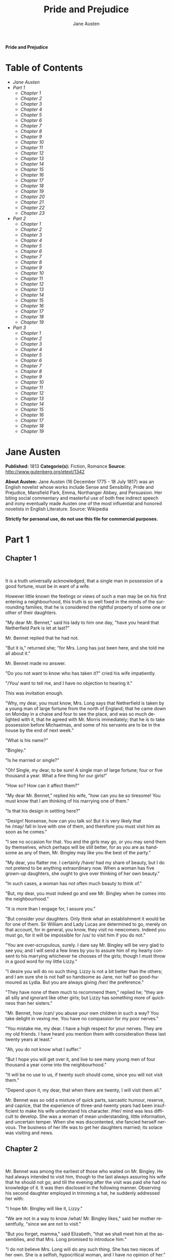 # -*- mode: org -*-
# -*- coding: utf-8 -*-
#+LANGUAGE: en
#+TITLE: Pride and Prejudice
#+AUTHOR: Jane Austen

*Pride and Prejudice*

* Table of Contents
  -  [[Jane Austen][Jane Austen]]
  -  [[Part 1][Part 1]]
    -  [[Chapter 1][Chapter 1]]
    -  [[Chapter 2][Chapter 2]]
    -  [[Chapter 3][Chapter 3]]
    -  [[Chapter 4][Chapter 4]]
    -  [[Chapter 5][Chapter 5]]
    -  [[Chapter 6][Chapter 6]]
    -  [[Chapter 7][Chapter 7]]
    -  [[Chapter 8][Chapter 8]]
    -  [[Chapter 9][Chapter 9]]
    -  [[Chapter 10][Chapter 10]]
    -  [[Chapter 11][Chapter 11]]
    -  [[Chapter 12][Chapter 12]]
    -  [[Chapter 13][Chapter 13]]
    -  [[Chapter 14][Chapter 14]]
    -  [[Chapter 15][Chapter 15]]
    -  [[Chapter 16][Chapter 16]]
    -  [[Chapter 17][Chapter 17]]
    -  [[Chapter 18][Chapter 18]]
    -  [[Chapter 19][Chapter 19]]
    -  [[Chapter 20][Chapter 20]]
    -  [[Chapter 21][Chapter 21]]
    -  [[Chapter 22][Chapter 22]]
    -  [[Chapter 23][Chapter 23]]
  -  [[Part 2][Part 2]]
    -  [[Chapter 1][Chapter 1]]
    -  [[Chapter 2][Chapter 2]]
    -  [[Chapter 3][Chapter 3]]
    -  [[Chapter 4][Chapter 4]]
    -  [[Chapter 5][Chapter 5]]
    -  [[Chapter 6][Chapter 6]]
    -  [[Chapter 7][Chapter 7]]
    -  [[Chapter 8][Chapter 8]]
    -  [[Chapter 9][Chapter 9]]
    -  [[Chapter 10][Chapter 10]]
    -  [[Chapter 11][Chapter 11]]
    -  [[Chapter 12][Chapter 12]]
    -  [[Chapter 13][Chapter 13]]
    -  [[Chapter 14][Chapter 14]]
    -  [[Chapter 15][Chapter 15]]
    -  [[Chapter 16][Chapter 16]]
    -  [[Chapter 17][Chapter 17]]
    -  [[Chapter 18][Chapter 18]]
    -  [[Chapter 19][Chapter 19]]
  -  [[Part 3][Part 3]]
    -  [[Chapter 1][Chapter 1]]
    -  [[Chapter 2][Chapter 2]]
    -  [[Chapter 3][Chapter 3]]
    -  [[Chapter 4][Chapter 4]]
    -  [[Chapter 5][Chapter 5]]
    -  [[Chapter 6][Chapter 6]]
    -  [[Chapter 7][Chapter 7]]
    -  [[Chapter 8][Chapter 8]]
    -  [[Chapter 9][Chapter 9]]
    -  [[Chapter 10][Chapter 10]]
    -  [[Chapter 11][Chapter 11]]
    -  [[Chapter 12][Chapter 12]]
    -  [[Chapter 13][Chapter 13]]
    -  [[Chapter 14][Chapter 14]]
    -  [[Chapter 15][Chapter 15]]
    -  [[Chapter 16][Chapter 16]]
    -  [[Chapter 17][Chapter 17]]
    -  [[Chapter 18][Chapter 18]]
    -  [[Chapter 19][Chapter 19]]

* Jane Austen

  *Published:* 1813
  *Categorie(s):* Fiction, Romance
  *Source:* http://www.gutenberg.org/etext/1342

  *About Austen:*
  Jane Austen (16 December 1775 - 18 July 1817) was an English novelist
  whose works include Sense and Sensibility, Pride and Prejudice,
  Mansfield Park, Emma, Northanger Abbey, and Persuasion. Her biting
  social commentary and masterful use of both free indirect speech and
  irony eventually made Austen one of the most influential and honored
  novelists in English Literature. Source: Wikipedia

  *Strictly for personal use, do not use this file for commercial purposes.*

* Part 1
** Chapter 1
    

   It is a truth universally acknowledged, that a single man in possession
   of a good fortune, must be in want of a wife.

   However little known the feelings or views of such a man may be on his
   first entering a neighbourhood, this truth is so well fixed in the minds
   of the surrounding families, that he is considered the rightful property
   of some one or other of their daughters.

   "My dear Mr. Bennet," said his lady to him one day, "have you heard that
   Netherfield Park is let at last?"

   Mr. Bennet replied that he had not.

   "But it is," returned she; "for Mrs. Long has just been here, and she
   told me all about it."

   Mr. Bennet made no answer.

   "Do you not want to know who has taken it?" cried his wife impatiently.

   "/You/ want to tell me, and I have no objection to hearing it."

   This was invitation enough.

   "Why, my dear, you must know, Mrs. Long says that Netherfield is taken
   by a young man of large fortune from the north of England; that he came
   down on Monday in a chaise and four to see the place, and was so much
   delighted with it, that he agreed with Mr. Morris immediately; that he
   is to take possession before Michaelmas, and some of his servants are to
   be in the house by the end of next week."

   "What is his name?"

   "Bingley."

   "Is he married or single?"

   "Oh! Single, my dear, to be sure! A single man of large fortune; four or
   five thousand a year. What a fine thing for our girls!"

   "How so? How can it affect them?"

   "My dear Mr. Bennet," replied his wife, "how can you be so tiresome! You
   must know that I am thinking of his marrying one of them."

   "Is that his design in settling here?"

   "Design! Nonsense, how can you talk so! But it is very likely that
   he /may/ fall in love with one of them, and therefore you must visit him
   as soon as he comes."

   "I see no occasion for that. You and the girls may go, or you may send
   them by themselves, which perhaps will be still better, for as you are
   as handsome as any of them, Mr. Bingley may like you the best of the
   party."

   "My dear, you flatter me. I certainly /have/ had my share of beauty, but
   I do not pretend to be anything extraordinary now. When a woman has five
   grown-up daughters, she ought to give over thinking of her own beauty."

   "In such cases, a woman has not often much beauty to think of."

   "But, my dear, you must indeed go and see Mr. Bingley when he comes into
   the neighbourhood."

   "It is more than I engage for, I assure you."

   "But consider your daughters. Only think what an establishment it would
   be for one of them. Sir William and Lady Lucas are determined to go,
   merely on that account, for in general, you know, they visit no
   newcomers. Indeed you must go, for it will be impossible for /us/ to
   visit him if you do not."

   "You are over-scrupulous, surely. I dare say Mr. Bingley will be very
   glad to see you; and I will send a few lines by you to assure him of my
   hearty consent to his marrying whichever he chooses of the girls; though
   I must throw in a good word for my little Lizzy."

   "I desire you will do no such thing. Lizzy is not a bit better than the
   others; and I am sure she is not half so handsome as Jane, nor half so
   good-humoured as Lydia. But you are always giving /her/ the preference."

   "They have none of them much to recommend them," replied he; "they are
   all silly and ignorant like other girls; but Lizzy has something more of
   quickness than her sisters."

   "Mr. Bennet, how /can/ you abuse your own children in such a way? You
   take delight in vexing me. You have no compassion for my poor nerves."

   "You mistake me, my dear. I have a high respect for your nerves. They
   are my old friends. I have heard you mention them with consideration
   these last twenty years at least."

   "Ah, you do not know what I suffer."

   "But I hope you will get over it, and live to see many young men of four
   thousand a year come into the neighbourhood."

   "It will be no use to us, if twenty such should come, since you will not
   visit them."

   "Depend upon it, my dear, that when there are twenty, I will visit them
   all."

   Mr. Bennet was so odd a mixture of quick parts, sarcastic humour,
   reserve, and caprice, that the experience of three-and-twenty years had
   been insufficient to make his wife understand his character. /Her/ mind
   was less difficult to develop. She was a woman of mean understanding,
   little information, and uncertain temper. When she was discontented, she
   fancied herself nervous. The business of her life was to get her
   daughters married; its solace was visiting and news.

** Chapter 2

    

   Mr. Bennet was among the earliest of those who waited on Mr. Bingley. He
   had always intended to visit him, though to the last always assuring his
   wife that he should not go; and till the evening after the visit was
   paid she had no knowledge of it. It was then disclosed in the following
   manner. Observing his second daughter employed in trimming a hat, he
   suddenly addressed her with:

   "I hope Mr. Bingley will like it, Lizzy."

   "We are not in a way to know /what/ Mr. Bingley likes," said her mother
   resentfully, "since we are not to visit."

   "But you forget, mamma," said Elizabeth, "that we shall meet him at the
   assemblies, and that Mrs. Long promised to introduce him."

   "I do not believe Mrs. Long will do any such thing. She has two nieces
   of her own. She is a selfish, hypocritical woman, and I have no opinion
   of her."

   "No more have I," said Mr. Bennet; "and I am glad to find that you do
   not depend on her serving you."

   Mrs. Bennet deigned not to make any reply, but, unable to contain
   herself, began scolding one of her daughters.

   "Don't keep coughing so, Kitty, for Heaven's sake! Have a little
   compassion on my nerves. You tear them to pieces."

   "Kitty has no discretion in her coughs," said her father; "she times
   them ill."

   "I do not cough for my own amusement," replied Kitty fretfully. "When is
   your next ball to be, Lizzy?"

   "To-morrow fortnight."

   "Aye, so it is," cried her mother, "and Mrs. Long does not come back
   till the day before; so it will be impossible for her to introduce him,
   for she will not know him herself."

   "Then, my dear, you may have the advantage of your friend, and introduce
   Mr. Bingley to /her/."

   "Impossible, Mr. Bennet, impossible, when I am not acquainted with him
   myself; how can you be so teasing?"

   "I honour your circumspection. A fortnight's acquaintance is certainly
   very little. One cannot know what a man really is by the end of a
   fortnight. But if /we/ do not venture somebody else will; and after all,
   Mrs. Long and her daughters must stand their chance; and, therefore, as
   she will think it an act of kindness, if you decline the office, I will
   take it on myself."

   The girls stared at their father. Mrs. Bennet said only, "Nonsense,
   nonsense!"

   "What can be the meaning of that emphatic exclamation?" cried he. "Do
   you consider the forms of introduction, and the stress that is laid on
   them, as nonsense? I cannot quite agree with you /there/. What say you,
   Mary? For you are a young lady of deep reflection, I know, and read
   great books and make extracts."

   Mary wished to say something sensible, but knew not how.

   "While Mary is adjusting her ideas," he continued, "let us return to Mr.
   Bingley."

   "I am sick of Mr. Bingley," cried his wife.

   "I am sorry to hear /that/; but why did not you tell me that before? If
   I had known as much this morning I certainly would not have called on
   him. It is very unlucky; but as I have actually paid the visit, we
   cannot escape the acquaintance now."

   The astonishment of the ladies was just what he wished; that of Mrs.
   Bennet perhaps surpassing the rest; though, when the first tumult of joy
   was over, she began to declare that it was what she had expected all the
   while.

   "How good it was in you, my dear Mr. Bennet! But I knew I should
   persuade you at last. I was sure you loved your girls too well to
   neglect such an acquaintance. Well, how pleased I am! and it is such a
   good joke, too, that you should have gone this morning and never said a
   word about it till now."

   "Now, Kitty, you may cough as much as you choose," said Mr. Bennet; and,
   as he spoke, he left the room, fatigued with the raptures of his wife.

   "What an excellent father you have, girls!" said she, when the door was
   shut. "I do not know how you will ever make him amends for his kindness;
   or me, either, for that matter. At our time of life it is not so
   pleasant, I can tell you, to be making new acquaintances every day; but
   for your sakes, we would do anything. Lydia, my love, though
   you /are/ the youngest, I dare say Mr. Bingley will dance with you at
   the next ball."

   "Oh!" said Lydia stoutly, "I am not afraid; for though I /am/ the
   youngest, I'm the tallest."

   The rest of the evening was spent in conjecturing how soon he would
   return Mr. Bennet's visit, and determining when they should ask him to
   dinner.

** Chapter 3

    

   Not all that Mrs. Bennet, however, with the assistance of her five
   daughters, could ask on the subject, was sufficient to draw from her
   husband any satisfactory description of Mr. Bingley. They attacked him
   in various ways---with barefaced questions, ingenious suppositions, and
   distant surmises; but he eluded the skill of them all, and they were at
   last obliged to accept the second-hand intelligence of their neighbour,
   Lady Lucas. Her report was highly favourable. Sir William had been
   delighted with him. He was quite young, wonderfully handsome, extremely
   agreeable, and, to crown the whole, he meant to be at the next assembly
   with a large party. Nothing could be more delightful! To be fond of
   dancing was a certain step towards falling in love; and very lively
   hopes of Mr. Bingley's heart were entertained.

   "If I can but see one of my daughters happily settled at Netherfield,"
   said Mrs. Bennet to her husband, "and all the others equally well
   married, I shall have nothing to wish for."

   In a few days Mr. Bingley returned Mr. Bennet's visit, and sat about ten
   minutes with him in his library. He had entertained hopes of being
   admitted to a sight of the young ladies, of whose beauty he had heard
   much; but he saw only the father. The ladies were somewhat more
   fortunate, for they had the advantage of ascertaining from an upper
   window that he wore a blue coat, and rode a black horse.

   An invitation to dinner was soon afterwards dispatched; and already had
   Mrs. Bennet planned the courses that were to do credit to her
   housekeeping, when an answer arrived which deferred it all. Mr. Bingley
   was obliged to be in town the following day, and, consequently, unable
   to accept the honour of their invitation, etc. Mrs. Bennet was quite
   disconcerted. She could not imagine what business he could have in town
   so soon after his arrival in Hertfordshire; and she began to fear that
   he might be always flying about from one place to another, and never
   settled at Netherfield as he ought to be. Lady Lucas quieted her fears a
   little by starting the idea of his being gone to London only to get a
   large party for the ball; and a report soon followed that Mr. Bingley
   was to bring twelve ladies and seven gentlemen with him to the assembly.
   The girls grieved over such a number of ladies, but were comforted the
   day before the ball by hearing, that instead of twelve he brought only
   six with him from London---his five sisters and a cousin. And when the
   party entered the assembly room it consisted of only five
   altogether---Mr. Bingley, his two sisters, the husband of the eldest,
   and another young man.

   Mr. Bingley was good-looking and gentlemanlike; he had a pleasant
   countenance, and easy, unaffected manners. His sisters were fine women,
   with an air of decided fashion. His brother-in-law, Mr. Hurst, merely
   looked the gentleman; but his friend Mr. Darcy soon drew the attention
   of the room by his fine, tall person, handsome features, noble mien, and
   the report which was in general circulation within five minutes after
   his entrance, of his having ten thousand a year. The gentlemen
   pronounced him to be a fine figure of a man, the ladies declared he was
   much handsomer than Mr. Bingley, and he was looked at with great
   admiration for about half the evening, till his manners gave a disgust
   which turned the tide of his popularity; for he was discovered to be
   proud; to be above his company, and above being pleased; and not all his
   large estate in Derbyshire could then save him from having a most
   forbidding, disagreeable countenance, and being unworthy to be compared
   with his friend.

   Mr. Bingley had soon made himself acquainted with all the principal
   people in the room; he was lively and unreserved, danced every dance,
   was angry that the ball closed so early, and talked of giving one
   himself at Netherfield. Such amiable qualities must speak for
   themselves. What a contrast between him and his friend! Mr. Darcy danced
   only once with Mrs. Hurst and once with Miss Bingley, declined being
   introduced to any other lady, and spent the rest of the evening in
   walking about the room, speaking occasionally to one of his own party.
   His character was decided. He was the proudest, most disagreeable man in
   the world, and everybody hoped that he would never come there again.
   Amongst the most violent against him was Mrs. Bennet, whose dislike of
   his general behaviour was sharpened into particular resentment by his
   having slighted one of her daughters.

   Elizabeth Bennet had been obliged, by the scarcity of gentlemen, to sit
   down for two dances; and during part of that time, Mr. Darcy had been
   standing near enough for her to hear a conversation between him and Mr.
   Bingley, who came from the dance for a few minutes, to press his friend
   to join it.

   "Come, Darcy," said he, "I must have you dance. I hate to see you
   standing about by yourself in this stupid manner. You had much better
   dance."

   "I certainly shall not. You know how I detest it, unless I am
   particularly acquainted with my partner. At such an assembly as this it
   would be insupportable. Your sisters are engaged, and there is not
   another woman in the room whom it would not be a punishment to me to
   stand up with."

   "I would not be so fastidious as you are," cried Mr. Bingley, "for a
   kingdom! Upon my honour, I never met with so many pleasant girls in my
   life as I have this evening; and there are several of them you see
   uncommonly pretty."

   "/You/ are dancing with the only handsome girl in the room," said Mr.
   Darcy, looking at the eldest Miss Bennet.

   "Oh! She is the most beautiful creature I ever beheld! But there is one
   of her sisters sitting down just behind you, who is very pretty, and I
   dare say very agreeable. Do let me ask my partner to introduce you."

   "Which do you mean?" and turning round he looked for a moment at
   Elizabeth, till catching her eye, he withdrew his own and coldly said:
   "She is tolerable, but not handsome enough to tempt /me/; I am in no
   humour at present to give consequence to young ladies who are slighted
   by other men. You had better return to your partner and enjoy her
   smiles, for you are wasting your time with me."

   Mr. Bingley followed his advice. Mr. Darcy walked off; and Elizabeth
   remained with no very cordial feelings toward him. She told the story,
   however, with great spirit among her friends; for she had a lively,
   playful disposition, which delighted in anything ridiculous.

   The evening altogether passed off pleasantly to the whole family. Mrs.
   Bennet had seen her eldest daughter much admired by the Netherfield
   party. Mr. Bingley had danced with her twice, and she had been
   distinguished by his sisters. Jane was as much gratified by this as her
   mother could be, though in a quieter way. Elizabeth felt Jane's
   pleasure. Mary had heard herself mentioned to Miss Bingley as the most
   accomplished girl in the neighbourhood; and Catherine and Lydia had been
   fortunate enough never to be without partners, which was all that they
   had yet learnt to care for at a ball. They returned, therefore, in good
   spirits to Longbourn, the village where they lived, and of which they
   were the principal inhabitants. They found Mr. Bennet still up. With a
   book he was regardless of time; and on the present occasion he had a
   good deal of curiosity as to the events of an evening which had raised
   such splendid expectations. He had rather hoped that his wife's views on
   the stranger would be disappointed; but he soon found out that he had a
   different story to hear.

   "Oh! my dear Mr. Bennet," as she entered the room, "we have had a most
   delightful evening, a most excellent ball. I wish you had been there.
   Jane was so admired, nothing could be like it. Everybody said how well
   she looked; and Mr. Bingley thought her quite beautiful, and danced with
   her twice! Only think of /that/, my dear; he actually danced with her
   twice! and she was the only creature in the room that he asked a second
   time. First of all, he asked Miss Lucas. I was so vexed to see him stand
   up with her! But, however, he did not admire her at all; indeed, nobody
   can, you know; and he seemed quite struck with Jane as she was going
   down the dance. So he inquired who she was, and got introduced, and
   asked her for the two next. Then the two third he danced with Miss King,
   and the two fourth with Maria Lucas, and the two fifth with Jane again,
   and the two sixth with Lizzy, and the/Boulanger/---"

   "If he had had any compassion for /me/," cried her husband impatiently,
   "he would not have danced half so much! For God's sake, say no more of
   his partners. O that he had sprained his ankle in the first dance!"

   "Oh! my dear, I am quite delighted with him. He is so excessively
   handsome! And his sisters are charming women. I never in my life saw
   anything more elegant than their dresses. I dare say the lace upon Mrs.
   Hurst's gown---"

   Here she was interrupted again. Mr. Bennet protested against any
   description of finery. She was therefore obliged to seek another branch
   of the subject, and related, with much bitterness of spirit and some
   exaggeration, the shocking rudeness of Mr. Darcy.

   "But I can assure you," she added, "that Lizzy does not lose much by not
   suiting /his/ fancy; for he is a most disagreeable, horrid man, not at
   all worth pleasing. So high and so conceited that there was no enduring
   him! He walked here, and he walked there, fancying himself so very
   great! Not handsome enough to dance with! I wish you had been there, my
   dear, to have given him one of your set-downs. I quite detest the man."

** Chapter 4

    

   When Jane and Elizabeth were alone, the former, who had been cautious in
   her praise of Mr. Bingley before, expressed to her sister just how very
   much she admired him.

   "He is just what a young man ought to be," said she, "sensible,
   good-humoured, lively; and I never saw such happy manners!---so much
   ease, with such perfect good breeding!"

   "He is also handsome," replied Elizabeth, "which a young man ought
   likewise to be, if he possibly can. His character is thereby complete."

   "I was very much flattered by his asking me to dance a second time. I
   did not expect such a compliment."

   "Did not you? I did for you. But that is one great difference between
   us. Compliments always take /you/ by surprise, and /me/never. What could
   be more natural than his asking you again? He could not help seeing that
   you were about five times as pretty as every other woman in the room. No
   thanks to his gallantry for that. Well, he certainly is very agreeable,
   and I give you leave to like him. You have liked many a stupider
   person."

   "Dear Lizzy!"

   "Oh! you are a great deal too apt, you know, to like people in general.
   You never see a fault in anybody. All the world are good and agreeable
   in your eyes. I never heard you speak ill of a human being in your
   life."

   "I would not wish to be hasty in censuring anyone; but I always speak
   what I think."

   "I know you do; and it is /that/ which makes the wonder.
   With /your/ good sense, to be so honestly blind to the follies and
   nonsense of others! Affectation of candour is common enough---one meets
   with it everywhere. But to be candid without ostentation or design---to
   take the good of everybody's character and make it still better, and say
   nothing of the bad---belongs to you alone. And so you like this man's
   sisters, too, do you? Their manners are not equal to his."

   "Certainly not---at first. But they are very pleasing women when you
   converse with them. Miss Bingley is to live with her brother, and keep
   his house; and I am much mistaken if we shall not find a very charming
   neighbour in her."

   Elizabeth listened in silence, but was not convinced; their behaviour at
   the assembly had not been calculated to please in general; and with more
   quickness of observation and less pliancy of temper than her sister, and
   with a judgement too unassailed by any attention to herself, she was
   very little disposed to approve them. They were in fact very fine
   ladies; not deficient in good humour when they were pleased, nor in the
   power of making themselves agreeable when they chose it, but proud and
   conceited. They were rather handsome, had been educated in one of the
   first private seminaries in town, had a fortune of twenty thousand
   pounds, were in the habit of spending more than they ought, and of
   associating with people of rank, and were therefore in every respect
   entitled to think well of themselves, and meanly of others. They were of
   a respectable family in the north of England; a circumstance more deeply
   impressed on their memories than that their brother's fortune and their
   own had been acquired by trade.

   Mr. Bingley inherited property to the amount of nearly a hundred
   thousand pounds from his father, who had intended to purchase an estate,
   but did not live to do it. Mr. Bingley intended it likewise, and
   sometimes made choice of his county; but as he was now provided with a
   good house and the liberty of a manor, it was doubtful to many of those
   who best knew the easiness of his temper, whether he might not spend the
   remainder of his days at Netherfield, and leave the next generation to
   purchase.

   His sisters were anxious for his having an estate of his own; but,
   though he was now only established as a tenant, Miss Bingley was by no
   means unwilling to preside at his table---nor was Mrs. Hurst, who had
   married a man of more fashion than fortune, less disposed to consider
   his house as her home when it suited her. Mr. Bingley had not been of
   age two years, when he was tempted by an accidental recommendation to
   look at Netherfield House. He did look at it, and into it for
   half-an-hour---was pleased with the situation and the principal rooms,
   satisfied with what the owner said in its praise, and took it
   immediately.

   Between him and Darcy there was a very steady friendship, in spite of
   great opposition of character. Bingley was endeared to Darcy by the
   easiness, openness, and ductility of his temper, though no disposition
   could offer a greater contrast to his own, and though with his own he
   never appeared dissatisfied. On the strength of Darcy's regard, Bingley
   had the firmest reliance, and of his judgement the highest opinion. In
   understanding, Darcy was the superior. Bingley was by no means
   deficient, but Darcy was clever. He was at the same time haughty,
   reserved, and fastidious, and his manners, though well-bred, were not
   inviting. In that respect his friend had greatly the advantage. Bingley
   was sure of being liked wherever he appeared, Darcy was continually
   giving offense.

   The manner in which they spoke of the Meryton assembly was sufficiently
   characteristic. Bingley had never met with more pleasant people or
   prettier girls in his life; everybody had been most kind and attentive
   to him; there had been no formality, no stiffness; he had soon felt
   acquainted with all the room; and, as to Miss Bennet, he could not
   conceive an angel more beautiful. Darcy, on the contrary, had seen a
   collection of people in whom there was little beauty and no fashion, for
   none of whom he had felt the smallest interest, and from none received
   either attention or pleasure. Miss Bennet he acknowledged to be pretty,
   but she smiled too much.

   Mrs. Hurst and her sister allowed it to be so---but still they admired
   her and liked her, and pronounced her to be a sweet girl, and one whom
   they would not object to know more of. Miss Bennet was therefore
   established as a sweet girl, and their brother felt authorized by such
   commendation to think of her as he chose.

** Chapter 5

    

   Within a short walk of Longbourn lived a family with whom the Bennets
   were particularly intimate. Sir William Lucas had been formerly in trade
   in Meryton, where he had made a tolerable fortune, and risen to the
   honour of knighthood by an address to the king during his mayoralty. The
   distinction had perhaps been felt too strongly. It had given him a
   disgust to his business, and to his residence in a small market town;
   and, in quitting them both, he had removed with his family to a house
   about a mile from Meryton, denominated from that period Lucas Lodge,
   where he could think with pleasure of his own importance, and,
   unshackled by business, occupy himself solely in being civil to all the
   world. For, though elated by his rank, it did not render him
   supercilious; on the contrary, he was all attention to everybody. By
   nature inoffensive, friendly, and obliging, his presentation at St.
   James's had made him courteous.

   Lady Lucas was a very good kind of woman, not too clever to be a
   valuable neighbour to Mrs. Bennet. They had several children. The eldest
   of them, a sensible, intelligent young woman, about twenty-seven, was
   Elizabeth's intimate friend.

   That the Miss Lucases and the Miss Bennets should meet to talk over a
   ball was absolutely necessary; and the morning after the assembly
   brought the former to Longbourn to hear and to communicate.

   "/You/ began the evening well, Charlotte," said Mrs. Bennet with civil
   self-command to Miss Lucas. "/You/ were Mr. Bingley's first choice."

   "Yes; but he seemed to like his second better."

   "Oh! you mean Jane, I suppose, because he danced with her twice. To be
   sure that /did/ seem as if he admired her---indeed I rather believe
   he /did/---I heard something about it---but I hardly know
   what---something about Mr. Robinson."

   "Perhaps you mean what I overheard between him and Mr. Robinson; did not
   I mention it to you? Mr. Robinson's asking him how he liked our Meryton
   assemblies, and whether he did not think there were a great many pretty
   women in the room, and /which/he thought the prettiest? and his
   answering immediately to the last question: 'Oh! the eldest Miss Bennet,
   beyond a doubt; there cannot be two opinions on that point.'"

   "Upon my word! Well, that is very decided indeed---that does seem as
   if---but, however, it may all come to nothing, you know."

   "/My/ overhearings were more to the purpose than /yours/, Eliza," said
   Charlotte. "Mr. Darcy is not so well worth listening to as his friend,
   is he?---poor Eliza!---to be only just /tolerable/."

   "I beg you would not put it into Lizzy's head to be vexed by his
   ill-treatment, for he is such a disagreeable man, that it would be quite
   a misfortune to be liked by him. Mrs. Long told me last night that he
   sat close to her for half-an-hour without once opening his lips."

   "Are you quite sure, ma'am?---is not there a little mistake?" said Jane.
   "I certainly saw Mr. Darcy speaking to her."

   "Aye---because she asked him at last how he liked Netherfield, and he
   could not help answering her; but she said he seemed quite angry at
   being spoke to."

   "Miss Bingley told me," said Jane, "that he never speaks much, unless
   among his intimate acquaintances. With /them/ he is remarkably
   agreeable."

   "I do not believe a word of it, my dear. If he had been so very
   agreeable, he would have talked to Mrs. Long. But I can guess how it
   was; everybody says that he is eat up with pride, and I dare say he had
   heard somehow that Mrs. Long does not keep a carriage, and had come to
   the ball in a hack chaise."

   "I do not mind his not talking to Mrs. Long," said Miss Lucas, "but I
   wish he had danced with Eliza."

   "Another time, Lizzy," said her mother, "I would not dance with /him/,
   if I were you."

   "I believe, ma'am, I may safely promise you /never/ to dance with him."

   "His pride," said Miss Lucas, "does not offend /me/ so much as pride
   often does, because there is an excuse for it. One cannot wonder that so
   very fine a young man, with family, fortune, everything in his favour,
   should think highly of himself. If I may so express it, he has
   a /right/ to be proud."

   "That is very true," replied Elizabeth, "and I could easily
   forgive /his/ pride, if he had not mortified /mine/."

   "Pride," observed Mary, who piqued herself upon the solidity of her
   reflections, "is a very common failing, I believe. By all that I have
   ever read, I am convinced that it is very common indeed; that human
   nature is particularly prone to it, and that there are very few of us
   who do not cherish a feeling of self-complacency on the score of some
   quality or other, real or imaginary. Vanity and pride are different
   things, though the words are often used synonymously. A person may be
   proud without being vain. Pride relates more to our opinion of
   ourselves, vanity to what we would have others think of us."

   "If I were as rich as Mr. Darcy," cried a young Lucas, who came with his
   sisters, "I should not care how proud I was. I would keep a pack of
   foxhounds, and drink a bottle of wine a day."

   "Then you would drink a great deal more than you ought," said Mrs.
   Bennet; "and if I were to see you at it, I should take away your bottle
   directly."

   The boy protested that she should not; she continued to declare that she
   would, and the argument ended only with the visit.

** Chapter 6

    

   The ladies of Longbourn soon waited on those of Netherfield. The visit
   was soon returned in due form. Miss Bennet's pleasing manners grew on
   the goodwill of Mrs. Hurst and Miss Bingley; and though the mother was
   found to be intolerable, and the younger sisters not worth speaking to,
   a wish of being better acquainted with /them/ was expressed towards the
   two eldest. By Jane, this attention was received with the greatest
   pleasure, but Elizabeth still saw superciliousness in their treatment of
   everybody, hardly excepting even her sister, and could not like them;
   though their kindness to Jane, such as it was, had a value as arising in
   all probability from the influence of their brother's admiration. It was
   generally evident whenever they met, that he /did/ admire her and
   to/her/ it was equally evident that Jane was yielding to the preference
   which she had begun to entertain for him from the first, and was in a
   way to be very much in love; but she considered with pleasure that it
   was not likely to be discovered by the world in general, since Jane
   united, with great strength of feeling, a composure of temper and a
   uniform cheerfulness of manner which would guard her from the suspicions
   of the impertinent. She mentioned this to her friend Miss Lucas.

   "It may perhaps be pleasant," replied Charlotte, "to be able to impose
   on the public in such a case; but it is sometimes a disadvantage to be
   so very guarded. If a woman conceals her affection with the same skill
   from the object of it, she may lose the opportunity of fixing him; and
   it will then be but poor consolation to believe the world equally in the
   dark. There is so much of gratitude or vanity in almost every
   attachment, that it is not safe to leave any to itself. We can
   all /begin/ freely---a slight preference is natural enough; but there
   are very few of us who have heart enough to be really in love without
   encouragement. In nine cases out of ten a women had better
   show /more/ affection than she feels. Bingley likes your sister
   undoubtedly; but he may never do more than like her, if she does not
   help him on."

   "But she does help him on, as much as her nature will allow. If I can
   perceive her regard for him, he must be a simpleton, indeed, not to
   discover it too."

   "Remember, Eliza, that he does not know Jane's disposition as you do."

   "But if a woman is partial to a man, and does not endeavour to conceal
   it, he must find it out."

   "Perhaps he must, if he sees enough of her. But, though Bingley and Jane
   meet tolerably often, it is never for many hours together; and, as they
   always see each other in large mixed parties, it is impossible that
   every moment should be employed in conversing together. Jane should
   therefore make the most of every half-hour in which she can command his
   attention. When she is secure of him, there will be more leisure for
   falling in love as much as she chooses."

   "Your plan is a good one," replied Elizabeth, "where nothing is in
   question but the desire of being well married, and if I were determined
   to get a rich husband, or any husband, I dare say I should adopt it. But
   these are not Jane's feelings; she is not acting by design. As yet, she
   cannot even be certain of the degree of her own regard nor of its
   reasonableness. She has known him only a fortnight. She danced four
   dances with him at Meryton; she saw him one morning at his own house,
   and has since dined with him in company four times. This is not quite
   enough to make her understand his character."

   "Not as you represent it. Had she merely /dined/ with him, she might
   only have discovered whether he had a good appetite; but you must
   remember that four evenings have also been spent together---and four
   evenings may do a great deal."

   "Yes; these four evenings have enabled them to ascertain that they both
   like Vingt-un better than Commerce; but with respect to any other
   leading characteristic, I do not imagine that much has been unfolded."

   "Well," said Charlotte, "I wish Jane success with all my heart; and if
   she were married to him to-morrow, I should think she had as good a
   chance of happiness as if she were to be studying his character for a
   twelvemonth. Happiness in marriage is entirely a matter of chance. If
   the dispositions of the parties are ever so well known to each other or
   ever so similar beforehand, it does not advance their felicity in the
   least. They always continue to grow sufficiently unlike afterwards to
   have their share of vexation; and it is better to know as little as
   possible of the defects of the person with whom you are to pass your
   life."

   "You make me laugh, Charlotte; but it is not sound. You know it is not
   sound, and that you would never act in this way yourself."

   Occupied in observing Mr. Bingley's attentions to her sister, Elizabeth
   was far from suspecting that she was herself becoming an object of some
   interest in the eyes of his friend. Mr. Darcy had at first scarcely
   allowed her to be pretty; he had looked at her without admiration at the
   ball; and when they next met, he looked at her only to criticise. But no
   sooner had he made it clear to himself and his friends that she hardly
   had a good feature in her face, than he began to find it was rendered
   uncommonly intelligent by the beautiful expression of her dark eyes. To
   this discovery succeeded some others equally mortifying. Though he had
   detected with a critical eye more than one failure of perfect symmetry
   in her form, he was forced to acknowledge her figure to be light and
   pleasing; and in spite of his asserting that her manners were not those
   of the fashionable world, he was caught by their easy playfulness. Of
   this she was perfectly unaware; to her he was only the man who made
   himself agreeable nowhere, and who had not thought her handsome enough
   to dance with.

   He began to wish to know more of her, and as a step towards conversing
   with her himself, attended to her conversation with others. His doing so
   drew her notice. It was at Sir William Lucas's, where a large party were
   assembled.

   "What does Mr. Darcy mean," said she to Charlotte, "by listening to my
   conversation with Colonel Forster?"

   "That is a question which Mr. Darcy only can answer."

   "But if he does it any more I shall certainly let him know that I see
   what he is about. He has a very satirical eye, and if I do not begin by
   being impertinent myself, I shall soon grow afraid of him."

   On his approaching them soon afterwards, though without seeming to have
   any intention of speaking, Miss Lucas defied her friend to mention such
   a subject to him; which immediately provoking Elizabeth to do it, she
   turned to him and said:

   "Did you not think, Mr. Darcy, that I expressed myself uncommonly well
   just now, when I was teasing Colonel Forster to give us a ball at
   Meryton?"

   "With great energy; but it is always a subject which makes a lady
   energetic."

   "You are severe on us."

   "It will be /her/ turn soon to be teased," said Miss Lucas. "I am going
   to open the instrument, Eliza, and you know what follows."

   "You are a very strange creature by way of a friend!---always wanting me
   to play and sing before anybody and everybody! If my vanity had taken a
   musical turn, you would have been invaluable; but as it is, I would
   really rather not sit down before those who must be in the habit of
   hearing the very best performers." On Miss Lucas's persevering, however,
   she added, "Very well, if it must be so, it must." And gravely glancing
   at Mr. Darcy, "There is a fine old saying, which everybody here is of
   course familiar with: 'Keep your breath to cool your porridge'; and I
   shall keep mine to swell my song."

   Her performance was pleasing, though by no means capital. After a song
   or two, and before she could reply to the entreaties of several that she
   would sing again, she was eagerly succeeded at the instrument by her
   sister Mary, who having, in consequence of being the only plain one in
   the family, worked hard for knowledge and accomplishments, was always
   impatient for display.

   Mary had neither genius nor taste; and though vanity had given her
   application, it had given her likewise a pedantic air and conceited
   manner, which would have injured a higher degree of excellence than she
   had reached. Elizabeth, easy and unaffected, had been listened to with
   much more pleasure, though not playing half so well; and Mary, at the
   end of a long concerto, was glad to purchase praise and gratitude by
   Scotch and Irish airs, at the request of her younger sisters, who, with
   some of the Lucases, and two or three officers, joined eagerly in
   dancing at one end of the room.

   Mr. Darcy stood near them in silent indignation at such a mode of
   passing the evening, to the exclusion of all conversation, and was too
   much engrossed by his thoughts to perceive that Sir William Lucas was
   his neighbour, till Sir William thus began:

   "What a charming amusement for young people this is, Mr. Darcy! There is
   nothing like dancing after all. I consider it as one of the first
   refinements of polished society."

   "Certainly, sir; and it has the advantage also of being in vogue amongst
   the less polished societies of the world. Every savage can dance."

   Sir William only smiled. "Your friend performs delightfully," he
   continued after a pause, on seeing Bingley join the group; "and I doubt
   not that you are an adept in the science yourself, Mr. Darcy."

   "You saw me dance at Meryton, I believe, sir."

   "Yes, indeed, and received no inconsiderable pleasure from the sight. Do
   you often dance at St. James's?"

   "Never, sir."

   "Do you not think it would be a proper compliment to the place?"

   "It is a compliment which I never pay to any place if I can avoid it."

   "You have a house in town, I conclude?"

   Mr. Darcy bowed.

   "I had once had some thought of fixing in town myself---for I am fond of
   superior society; but I did not feel quite certain that the air of
   London would agree with Lady Lucas."

   He paused in hopes of an answer; but his companion was not disposed to
   make any; and Elizabeth at that instant moving towards them, he was
   struck with the action of doing a very gallant thing, and called out to
   her:

   "My dear Miss Eliza, why are you not dancing? Mr. Darcy, you must allow
   me to present this young lady to you as a very desirable partner. You
   cannot refuse to dance, I am sure when so much beauty is before you."
   And, taking her hand, he would have given it to Mr. Darcy who, though
   extremely surprised, was not unwilling to receive it, when she instantly
   drew back, and said with some discomposure to Sir William:

   "Indeed, sir, I have not the least intention of dancing. I entreat you
   not to suppose that I moved this way in order to beg for a partner."

   Mr. Darcy, with grave propriety, requested to be allowed the honour of
   her hand, but in vain. Elizabeth was determined; nor did Sir William at
   all shake her purpose by his attempt at persuasion.

   "You excel so much in the dance, Miss Eliza, that it is cruel to deny me
   the happiness of seeing you; and though this gentleman dislikes the
   amusement in general, he can have no objection, I am sure, to oblige us
   for one half-hour."

   "Mr. Darcy is all politeness," said Elizabeth, smiling.

   "He is, indeed; but, considering the inducement, my dear Miss Eliza, we
   cannot wonder at his complaisance---for who would object to such a
   partner?"

   Elizabeth looked archly, and turned away. Her resistance had not injured
   her with the gentleman, and he was thinking of her with some
   complacency, when thus accosted by Miss Bingley:

   "I can guess the subject of your reverie."

   "I should imagine not."

   "You are considering how insupportable it would be to pass many evenings
   in this manner---in such society; and indeed I am quite of your opinion.
   I was never more annoyed! The insipidity, and yet the noise---the
   nothingness, and yet the self-importance of all those people! What would
   I give to hear your strictures on them!"

   "Your conjecture is totally wrong, I assure you. My mind was more
   agreeably engaged. I have been meditating on the very great pleasure
   which a pair of fine eyes in the face of a pretty woman can bestow."

   Miss Bingley immediately fixed her eyes on his face, and desired he
   would tell her what lady had the credit of inspiring such reflections.
   Mr. Darcy replied with great intrepidity:

   "Miss Elizabeth Bennet."

   "Miss Elizabeth Bennet!" repeated Miss Bingley. "I am all astonishment.
   How long has she been such a favourite?---and pray, when am I to wish
   you joy?"

   "That is exactly the question which I expected you to ask. A lady's
   imagination is very rapid; it jumps from admiration to love, from love
   to matrimony, in a moment. I knew you would be wishing me joy."

   "Nay, if you are serious about it, I shall consider the matter is
   absolutely settled. You will be having a charming mother-in-law, indeed;
   and, of course, she will always be at Pemberley with you."

   He listened to her with perfect indifference while she chose to
   entertain herself in this manner; and as his composure convinced her
   that all was safe, her wit flowed long.

** Chapter 7

    

   Mr. Bennet's property consisted almost entirely in an estate of two
   thousand a year, which, unfortunately for his daughters, was entailed,
   in default of heirs male, on a distant relation; and their mother's
   fortune, though ample for her situation in life, could but ill supply
   the deficiency of his. Her father had been an attorney in Meryton, and
   had left her four thousand pounds.

   She had a sister married to a Mr. Phillips, who had been a clerk to
   their father and succeeded him in the business, and a brother settled in
   London in a respectable line of trade.

   The village of Longbourn was only one mile from Meryton; a most
   convenient distance for the young ladies, who were usually tempted
   thither three or four times a week, to pay their duty to their aunt and
   to a milliner's shop just over the way. The two youngest of the family,
   Catherine and Lydia, were particularly frequent in these attentions;
   their minds were more vacant than their sisters', and when nothing
   better offered, a walk to Meryton was necessary to amuse their morning
   hours and furnish conversation for the evening; and however bare of news
   the country in general might be, they always contrived to learn some
   from their aunt. At present, indeed, they were well supplied both with
   news and happiness by the recent arrival of a militia regiment in the
   neighbourhood; it was to remain the whole winter, and Meryton was the
   headquarters.

   Their visits to Mrs. Phillips were now productive of the most
   interesting intelligence. Every day added something to their knowledge
   of the officers' names and connections. Their lodgings were not long a
   secret, and at length they began to know the officers themselves. Mr.
   Phillips visited them all, and this opened to his nieces a store of
   felicity unknown before. They could talk of nothing but officers; and
   Mr. Bingley's large fortune, the mention of which gave animation to
   their mother, was worthless in their eyes when opposed to the
   regimentals of an ensign.

   After listening one morning to their effusions on this subject, Mr.
   Bennet coolly observed:

   "From all that I can collect by your manner of talking, you must be two
   of the silliest girls in the country. I have suspected it some time, but
   I am now convinced."

   Catherine was disconcerted, and made no answer; but Lydia, with perfect
   indifference, continued to express her admiration of Captain Carter, and
   her hope of seeing him in the course of the day, as he was going the
   next morning to London.

   "I am astonished, my dear," said Mrs. Bennet, "that you should be so
   ready to think your own children silly. If I wished to think slightingly
   of anybody's children, it should not be of my own, however."

   "If my children are silly, I must hope to be always sensible of it."

   "Yes---but as it happens, they are all of them very clever."

   "This is the only point, I flatter myself, on which we do not agree. I
   had hoped that our sentiments coincided in every particular, but I must
   so far differ from you as to think our two youngest daughters uncommonly
   foolish."

   "My dear Mr. Bennet, you must not expect such girls to have the sense of
   their father and mother. When they get to our age, I dare say they will
   not think about officers any more than we do. I remember the time when I
   liked a red coat myself very well---and, indeed, so I do still at my
   heart; and if a smart young colonel, with five or six thousand a year,
   should want one of my girls I shall not say nay to him; and I thought
   Colonel Forster looked very becoming the other night at Sir William's in
   his regimentals."

   "Mamma," cried Lydia, "my aunt says that Colonel Forster and Captain
   Carter do not go so often to Miss Watson's as they did when they first
   came; she sees them now very often standing in Clarke's library."

   Mrs. Bennet was prevented replying by the entrance of the footman with a
   note for Miss Bennet; it came from Netherfield, and the servant waited
   for an answer. Mrs. Bennet's eyes sparkled with pleasure, and she was
   eagerly calling out, while her daughter read,

   "Well, Jane, who is it from? What is it about? What does he say? Well,
   Jane, make haste and tell us; make haste, my love."

   "It is from Miss Bingley," said Jane, and then read it aloud.

   "MY DEAR FRIEND,---

   "If you are not so compassionate as to dine to-day with Louisa and me,
   we shall be in danger of hating each other for the rest of our lives,
   for a whole day's tete-a-tete between two women can never end without a
   quarrel. Come as soon as you can on receipt of this. My brother and the
   gentlemen are to dine with the officers.---Yours ever,

   "CAROLINE BINGLEY"

   "With the officers!" cried Lydia. "I wonder my aunt did not tell us
   of /that/."

   "Dining out," said Mrs. Bennet, "that is very unlucky."

   "Can I have the carriage?" said Jane.

   "No, my dear, you had better go on horseback, because it seems likely to
   rain; and then you must stay all night."

   "That would be a good scheme," said Elizabeth, "if you were sure that
   they would not offer to send her home."

   "Oh! but the gentlemen will have Mr. Bingley's chaise to go to Meryton,
   and the Hursts have no horses to theirs."

   "I had much rather go in the coach."

   "But, my dear, your father cannot spare the horses, I am sure. They are
   wanted in the farm, Mr. Bennet, are they not?"

   "They are wanted in the farm much oftener than I can get them."

   "But if you have got them to-day," said Elizabeth, "my mother's purpose
   will be answered."

   She did at last extort from her father an acknowledgment that the horses
   were engaged. Jane was therefore obliged to go on horseback, and her
   mother attended her to the door with many cheerful prognostics of a bad
   day. Her hopes were answered; Jane had not been gone long before it
   rained hard. Her sisters were uneasy for her, but her mother was
   delighted. The rain continued the whole evening without intermission;
   Jane certainly could not come back.

   "This was a lucky idea of mine, indeed!" said Mrs. Bennet more than
   once, as if the credit of making it rain were all her own. Till the next
   morning, however, she was not aware of all the felicity of her
   contrivance. Breakfast was scarcely over when a servant from Netherfield
   brought the following note for Elizabeth:

   "MY DEAREST LIZZY,---

   "I find myself very unwell this morning, which, I suppose, is to be
   imputed to my getting wet through yesterday. My kind friends will not
   hear of my returning till I am better. They insist also on my seeing Mr.
   Jones---therefore do not be alarmed if you should hear of his having
   been to me---and, excepting a sore throat and headache, there is not
   much the matter with me.---Yours, etc."

   "Well, my dear," said Mr. Bennet, when Elizabeth had read the note
   aloud, "if your daughter should have a dangerous fit of illness---if she
   should die, it would be a comfort to know that it was all in pursuit of
   Mr. Bingley, and under your orders."

   "Oh! I am not afraid of her dying. People do not die of little trifling
   colds. She will be taken good care of. As long as she stays there, it is
   all very well. I would go and see her if I could have the carriage."

   Elizabeth, feeling really anxious, was determined to go to her, though
   the carriage was not to be had; and as she was no horsewoman, walking
   was her only alternative. She declared her resolution.

   "How can you be so silly," cried her mother, "as to think of such a
   thing, in all this dirt! You will not be fit to be seen when you get
   there."

   "I shall be very fit to see Jane---which is all I want."

   "Is this a hint to me, Lizzy," said her father, "to send for the
   horses?"

   "No, indeed, I do not wish to avoid the walk. The distance is nothing
   when one has a motive; only three miles. I shall be back by dinner."

   "I admire the activity of your benevolence," observed Mary, "but every
   impulse of feeling should be guided by reason; and, in my opinion,
   exertion should always be in proportion to what is required."

   "We will go as far as Meryton with you," said Catherine and Lydia.
   Elizabeth accepted their company, and the three young ladies set off
   together.

   "If we make haste," said Lydia, as they walked along, "perhaps we may
   see something of Captain Carter before he goes."

   In Meryton they parted; the two youngest repaired to the lodgings of one
   of the officers' wives, and Elizabeth continued her walk alone, crossing
   field after field at a quick pace, jumping over stiles and springing
   over puddles with impatient activity, and finding herself at last within
   view of the house, with weary ankles, dirty stockings, and a face
   glowing with the warmth of exercise.

   She was shown into the breakfast-parlour, where all but Jane were
   assembled, and where her appearance created a great deal of surprise.
   That she should have walked three miles so early in the day, in such
   dirty weather, and by herself, was almost incredible to Mrs. Hurst and
   Miss Bingley; and Elizabeth was convinced that they held her in contempt
   for it. She was received, however, very politely by them; and in their
   brother's manners there was something better than politeness; there was
   good humour and kindness. Mr. Darcy said very little, and Mr. Hurst
   nothing at all. The former was divided between admiration of the
   brilliancy which exercise had given to her complexion, and doubt as to
   the occasion's justifying her coming so far alone. The latter was
   thinking only of his breakfast.

   Her inquiries after her sister were not very favourably answered. Miss
   Bennet had slept ill, and though up, was very feverish, and not well
   enough to leave her room. Elizabeth was glad to be taken to her
   immediately; and Jane, who had only been withheld by the fear of giving
   alarm or inconvenience from expressing in her note how much she longed
   for such a visit, was delighted at her entrance. She was not equal,
   however, to much conversation, and when Miss Bingley left them together,
   could attempt little besides expressions of gratitude for the
   extraordinary kindness she was treated with. Elizabeth silently attended
   her.

   When breakfast was over they were joined by the sisters; and Elizabeth
   began to like them herself, when she saw how much affection and
   solicitude they showed for Jane. The apothecary came, and having
   examined his patient, said, as might be supposed, that she had caught a
   violent cold, and that they must endeavour to get the better of it;
   advised her to return to bed, and promised her some draughts. The advice
   was followed readily, for the feverish symptoms increased, and her head
   ached acutely. Elizabeth did not quit her room for a moment; nor were
   the other ladies often absent; the gentlemen being out, they had, in
   fact, nothing to do elsewhere.

   When the clock struck three, Elizabeth felt that she must go, and very
   unwillingly said so. Miss Bingley offered her the carriage, and she only
   wanted a little pressing to accept it, when Jane testified such concern
   in parting with her, that Miss Bingley was obliged to convert the offer
   of the chaise to an invitation to remain at Netherfield for the present.
   Elizabeth most thankfully consented, and a servant was dispatched to
   Longbourn to acquaint the family with her stay and bring back a supply
   of clothes.

** Chapter 8

    

   At five o'clock the two ladies retired to dress, and at half-past six
   Elizabeth was summoned to dinner. To the civil inquiries which then
   poured in, and amongst which she had the pleasure of distinguishing the
   much superior solicitude of Mr. Bingley's, she could not make a very
   favourable answer. Jane was by no means better. The sisters, on hearing
   this, repeated three or four times how much they were grieved, how
   shocking it was to have a bad cold, and how excessively they disliked
   being ill themselves; and then thought no more of the matter: and their
   indifference towards Jane when not immediately before them restored
   Elizabeth to the enjoyment of all her former dislike.

   Their brother, indeed, was the only one of the party whom she could
   regard with any complacency. His anxiety for Jane was evident, and his
   attentions to herself most pleasing, and they prevented her feeling
   herself so much an intruder as she believed she was considered by the
   others. She had very little notice from any but him. Miss Bingley was
   engrossed by Mr. Darcy, her sister scarcely less so; and as for Mr.
   Hurst, by whom Elizabeth sat, he was an indolent man, who lived only to
   eat, drink, and play at cards; who, when he found her to prefer a plain
   dish to a ragout, had nothing to say to her.

   When dinner was over, she returned directly to Jane, and Miss Bingley
   began abusing her as soon as she was out of the room. Her manners were
   pronounced to be very bad indeed, a mixture of pride and impertinence;
   she had no conversation, no style, no beauty. Mrs. Hurst thought the
   same, and added:

   "She has nothing, in short, to recommend her, but being an excellent
   walker. I shall never forget her appearance this morning. She really
   looked almost wild."

   "She did, indeed, Louisa. I could hardly keep my countenance. Very
   nonsensical to come at all! Why must /she/ be scampering about the
   country, because her sister had a cold? Her hair, so untidy, so blowsy!"

   "Yes, and her petticoat; I hope you saw her petticoat, six inches deep
   in mud, I am absolutely certain; and the gown which had been let down to
   hide it not doing its office."

   "Your picture may be very exact, Louisa," said Bingley; "but this was
   all lost upon me. I thought Miss Elizabeth Bennet looked remarkably well
   when she came into the room this morning. Her dirty petticoat quite
   escaped my notice."

   "/You/ observed it, Mr. Darcy, I am sure," said Miss Bingley; "and I am
   inclined to think that you would not wish to see /your/ sister make such
   an exhibition."

   "Certainly not."

   "To walk three miles, or four miles, or five miles, or whatever it is,
   above her ankles in dirt, and alone, quite alone! What could she mean by
   it? It seems to me to show an abominable sort of conceited independence,
   a most country-town indifference to decorum."

   "It shows an affection for her sister that is very pleasing," said
   Bingley.

   "I am afraid, Mr. Darcy," observed Miss Bingley in a half whisper, "that
   this adventure has rather affected your admiration of her fine eyes."

   "Not at all," he replied; "they were brightened by the exercise." A
   short pause followed this speech, and Mrs. Hurst began again:

   "I have an excessive regard for Miss Jane Bennet, she is really a very
   sweet girl, and I wish with all my heart she were well settled. But with
   such a father and mother, and such low connections, I am afraid there is
   no chance of it."

   "I think I have heard you say that their uncle is an attorney on
   Meryton."

   "Yes; and they have another, who lives somewhere near Cheapside."

   "That is capital," added her sister, and they both laughed heartily.

   "If they had uncles enough to fill /all/ Cheapside," cried Bingley, "it
   would not make them one jot less agreeable."

   "But it must very materially lessen their chance of marrying men of any
   consideration in the world," replied Darcy.

   To this speech Bingley made no answer; but his sisters gave it their
   hearty assent, and indulged their mirth for some time at the expense of
   their dear friend's vulgar relations.

   With a renewal of tenderness, however, they returned to her room on
   leaving the dining-parlour, and sat with her till summoned to coffee.
   She was still very poorly, and Elizabeth would not quit her at all, till
   late in the evening, when she had the comfort of seeing her sleep, and
   when it seemed to her rather right than pleasant that she should go
   downstairs herself. On entering the drawing-room she found the whole
   party at loo, and was immediately invited to join them; but suspecting
   them to be playing high she declined it, and making her sister the
   excuse, said she would amuse herself for the short time she could stay
   below, with a book. Mr. Hurst looked at her with astonishment.

   "Do you prefer reading to cards?" said he; "that is rather singular."

   "Miss Eliza Bennet," said Miss Bingley, "despises cards. She is a great
   reader, and has no pleasure in anything else."

   "I deserve neither such praise nor such censure," cried Elizabeth; "I
   am /not/ a great reader, and I have pleasure in many things."

   "In nursing your sister I am sure you have pleasure," said Bingley; "and
   I hope it will be soon increased by seeing her quite well."

   Elizabeth thanked him from her heart, and then walked towards the table
   where a few books were lying. He immediately offered to fetch her
   others---all that his library afforded.

   "And I wish my collection were larger for your benefit and my own
   credit; but I am an idle fellow, and though I have not many, I have more
   than I ever looked into."

   Elizabeth assured him that she could suit herself perfectly with those
   in the room.

   "I am astonished," said Miss Bingley, "that my father should have left
   so small a collection of books. What a delightful library you have at
   Pemberley, Mr. Darcy!"

   "It ought to be good," he replied, "it has been the work of many
   generations."

   "And then you have added so much to it yourself, you are always buying
   books."

   "I cannot comprehend the neglect of a family library in such days as
   these."

   "Neglect! I am sure you neglect nothing that can add to the beauties of
   that noble place. Charles, when you build /your/ house, I wish it may be
   half as delightful as Pemberley."

   "I wish it may."

   "But I would really advise you to make your purchase in that
   neighbourhood, and take Pemberley for a kind of model. There is not a
   finer county in England than Derbyshire."

   "With all my heart; I will buy Pemberley itself if Darcy will sell it."

   "I am talking of possibilities, Charles."

   "Upon my word, Caroline, I should think it more possible to get
   Pemberley by purchase than by imitation."

   Elizabeth was so much caught with what passed, as to leave her very
   little attention for her book; and soon laying it wholly aside, she drew
   near the card-table, and stationed herself between Mr. Bingley and his
   eldest sister, to observe the game.

   "Is Miss Darcy much grown since the spring?" said Miss Bingley; "will
   she be as tall as I am?"

   "I think she will. She is now about Miss Elizabeth Bennet's height, or
   rather taller."

   "How I long to see her again! I never met with anybody who delighted me
   so much. Such a countenance, such manners! And so extremely accomplished
   for her age! Her performance on the pianoforte is exquisite."

   "It is amazing to me," said Bingley, "how young ladies can have patience
   to be so very accomplished as they all are."

   "All young ladies accomplished! My dear Charles, what do you mean?"

   "Yes, all of them, I think. They all paint tables, cover screens, and
   net purses. I scarcely know anyone who cannot do all this, and I am sure
   I never heard a young lady spoken of for the first time, without being
   informed that she was very accomplished."

   "Your list of the common extent of accomplishments," said Darcy, "has
   too much truth. The word is applied to many a woman who deserves it no
   otherwise than by netting a purse or covering a screen. But I am very
   far from agreeing with you in your estimation of ladies in general. I
   cannot boast of knowing more than half-a-dozen, in the whole range of my
   acquaintance, that are really accomplished."

   "Nor I, I am sure," said Miss Bingley.

   "Then," observed Elizabeth, "you must comprehend a great deal in your
   idea of an accomplished woman."

   "Yes, I do comprehend a great deal in it."

   "Oh! certainly," cried his faithful assistant, "no one can be really
   esteemed accomplished who does not greatly surpass what is usually met
   with. A woman must have a thorough knowledge of music, singing, drawing,
   dancing, and the modern languages, to deserve the word; and besides all
   this, she must possess a certain something in her air and manner of
   walking, the tone of her voice, her address and expressions, or the word
   will be but half-deserved."

   "All this she must possess," added Darcy, "and to all this she must yet
   add something more substantial, in the improvement of her mind by
   extensive reading."

   "I am no longer surprised at your knowing /only/ six accomplished women.
   I rather wonder now at your knowing /any/."

   "Are you so severe upon your own sex as to doubt the possibility of all
   this?"

   "I never saw such a woman. I never saw such capacity, and taste, and
   application, and elegance, as you describe united."

   Mrs. Hurst and Miss Bingley both cried out against the injustice of her
   implied doubt, and were both protesting that they knew many women who
   answered this description, when Mr. Hurst called them to order, with
   bitter complaints of their inattention to what was going forward. As all
   conversation was thereby at an end, Elizabeth soon afterwards left the
   room.

   "Elizabeth Bennet," said Miss Bingley, when the door was closed on her,
   "is one of those young ladies who seek to recommend themselves to the
   other sex by undervaluing their own; and with many men, I dare say, it
   succeeds. But, in my opinion, it is a paltry device, a very mean art."

   "Undoubtedly," replied Darcy, to whom this remark was chiefly addressed,
   "there is a meanness in /all/ the arts which ladies sometimes condescend
   to employ for captivation. Whatever bears affinity to cunning is
   despicable."

   Miss Bingley was not so entirely satisfied with this reply as to
   continue the subject.

   Elizabeth joined them again only to say that her sister was worse, and
   that she could not leave her. Bingley urged Mr. Jones being sent for
   immediately; while his sisters, convinced that no country advice could
   be of any service, recommended an express to town for one of the most
   eminent physicians. This she would not hear of; but she was not so
   unwilling to comply with their brother's proposal; and it was settled
   that Mr. Jones should be sent for early in the morning, if Miss Bennet
   were not decidedly better. Bingley was quite uncomfortable; his sisters
   declared that they were miserable. They solaced their wretchedness,
   however, by duets after supper, while he could find no better relief to
   his feelings than by giving his housekeeper directions that every
   attention might be paid to the sick lady and her sister.

** Chapter 9

    

   Elizabeth passed the chief of the night in her sister's room, and in the
   morning had the pleasure of being able to send a tolerable answer to the
   inquiries which she very early received from Mr. Bingley by a housemaid,
   and some time afterwards from the two elegant ladies who waited on his
   sisters. In spite of this amendment, however, she requested to have a
   note sent to Longbourn, desiring her mother to visit Jane, and form her
   own judgement of her situation. The note was immediately dispatched, and
   its contents as quickly complied with. Mrs. Bennet, accompanied by her
   two youngest girls, reached Netherfield soon after the family breakfast.

   Had she found Jane in any apparent danger, Mrs. Bennet would have been
   very miserable; but being satisfied on seeing her that her illness was
   not alarming, she had no wish of her recovering immediately, as her
   restoration to health would probably remove her from Netherfield. She
   would not listen, therefore, to her daughter's proposal of being carried
   home; neither did the apothecary, who arrived about the same time, think
   it at all advisable. After sitting a little while with Jane, on Miss
   Bingley's appearance and invitation, the mother and three daughter all
   attended her into the breakfast parlour. Bingley met them with hopes
   that Mrs. Bennet had not found Miss Bennet worse than she expected.

   "Indeed I have, sir," was her answer. "She is a great deal too ill to be
   moved. Mr. Jones says we must not think of moving her. We must trespass
   a little longer on your kindness."

   "Removed!" cried Bingley. "It must not be thought of. My sister, I am
   sure, will not hear of her removal."

   "You may depend upon it, Madam," said Miss Bingley, with cold civility,
   "that Miss Bennet will receive every possible attention while she
   remains with us."

   Mrs. Bennet was profuse in her acknowledgments.

   "I am sure," she added, "if it was not for such good friends I do not
   know what would become of her, for she is very ill indeed, and suffers a
   vast deal, though with the greatest patience in the world, which is
   always the way with her, for she has, without exception, the sweetest
   temper I have ever met with. I often tell my other girls they are
   nothing to /her/. You have a sweet room here, Mr. Bingley, and a
   charming prospect over the gravel walk. I do not know a place in the
   country that is equal to Netherfield. You will not think of quitting it
   in a hurry, I hope, though you have but a short lease."

   "Whatever I do is done in a hurry," replied he; "and therefore if I
   should resolve to quit Netherfield, I should probably be off in five
   minutes. At present, however, I consider myself as quite fixed here."

   "That is exactly what I should have supposed of you," said Elizabeth.

   "You begin to comprehend me, do you?" cried he, turning towards her.

   "Oh! yes---I understand you perfectly."

   "I wish I might take this for a compliment; but to be so easily seen
   through I am afraid is pitiful."

   "That is as it happens. It does not follow that a deep, intricate
   character is more or less estimable than such a one as yours."

   "Lizzy," cried her mother, "remember where you are, and do not run on in
   the wild manner that you are suffered to do at home."

   "I did not know before," continued Bingley immediately, "that you were a
   studier of character. It must be an amusing study."

   "Yes, but intricate characters are the /most/ amusing. They have at
   least that advantage."

   "The country," said Darcy, "can in general supply but a few subjects for
   such a study. In a country neighbourhood you move in a very confined and
   unvarying society."

   "But people themselves alter so much, that there is something new to be
   observed in them for ever."

   "Yes, indeed," cried Mrs. Bennet, offended by his manner of mentioning a
   country neighbourhood. "I assure you there is quite as much
   of /that/ going on in the country as in town."

   Everybody was surprised, and Darcy, after looking at her for a moment,
   turned silently away. Mrs. Bennet, who fancied she had gained a complete
   victory over him, continued her triumph.

   "I cannot see that London has any great advantage over the country, for
   my part, except the shops and public places. The country is a vast deal
   pleasanter, is it not, Mr. Bingley?"

   "When I am in the country," he replied, "I never wish to leave it; and
   when I am in town it is pretty much the same. They have each their
   advantages, and I can be equally happy in either."

   "Aye---that is because you have the right disposition. But that
   gentleman," looking at Darcy, "seemed to think the country was nothing
   at all."

   "Indeed, Mamma, you are mistaken," said Elizabeth, blushing for her
   mother. "You quite mistook Mr. Darcy. He only meant that there was not
   such a variety of people to be met with in the country as in the town,
   which you must acknowledge to be true."

   "Certainly, my dear, nobody said there were; but as to not meeting with
   many people in this neighbourhood, I believe there are few
   neighbourhoods larger. I know we dine with four-and-twenty families."

   Nothing but concern for Elizabeth could enable Bingley to keep his
   countenance. His sister was less delicate, and directed her eyes towards
   Mr. Darcy with a very expressive smile. Elizabeth, for the sake of
   saying something that might turn her mother's thoughts, now asked her if
   Charlotte Lucas had been at Longbourn since /her/ coming away.

   "Yes, she called yesterday with her father. What an agreeable man Sir
   William is, Mr. Bingley, is not he? So much the man of fashion! So
   genteel and easy! He had always something to say to everybody. /That/ is
   my idea of good breeding; and those persons who fancy themselves very
   important, and never open their mouths, quite mistake the matter."

   "Did Charlotte dine with you?"

   "No, she would go home. I fancy she was wanted about the mince-pies. For
   my part, Mr. Bingley, I always keep servants that can do their own
   work; /my/ daughters are brought up very differently. But everybody is
   to judge for themselves, and the Lucases are a very good sort of girls,
   I assure you. It is a pity they are not handsome! Not that I think
   Charlotte so /very/ plain---but then she is our particular friend."

   "She seems a very pleasant young woman."

   "Oh! dear, yes; but you must own she is very plain. Lady Lucas herself
   has often said so, and envied me Jane's beauty. I do not like to boast
   of my own child, but to be sure, Jane---one does not often see anybody
   better looking. It is what everybody says. I do not trust my own
   partiality. When she was only fifteen, there was a man at my brother
   Gardiner's in town so much in love with her that my sister-in-law was
   sure he would make her an offer before we came away. But, however, he
   did not. Perhaps he thought her too young. However, he wrote some verses
   on her, and very pretty they were."

   "And so ended his affection," said Elizabeth impatiently. "There has
   been many a one, I fancy, overcome in the same way. I wonder who first
   discovered the efficacy of poetry in driving away love!"

   "I have been used to consider poetry as the /food/ of love," said Darcy.

   "Of a fine, stout, healthy love it may. Everything nourishes what is
   strong already. But if it be only a slight, thin sort of inclination, I
   am convinced that one good sonnet will starve it entirely away."

   Darcy only smiled; and the general pause which ensued made Elizabeth
   tremble lest her mother should be exposing herself again. She longed to
   speak, but could think of nothing to say; and after a short silence Mrs.
   Bennet began repeating her thanks to Mr. Bingley for his kindness to
   Jane, with an apology for troubling him also with Lizzy. Mr. Bingley was
   unaffectedly civil in his answer, and forced his younger sister to be
   civil also, and say what the occasion required. She performed her part
   indeed without much graciousness, but Mrs. Bennet was satisfied, and
   soon afterwards ordered her carriage. Upon this signal, the youngest of
   her daughters put herself forward. The two girls had been whispering to
   each other during the whole visit, and the result of it was, that the
   youngest should tax Mr. Bingley with having promised on his first coming
   into the country to give a ball at Netherfield.

   Lydia was a stout, well-grown girl of fifteen, with a fine complexion
   and good-humoured countenance; a favourite with her mother, whose
   affection had brought her into public at an early age. She had high
   animal spirits, and a sort of natural self-consequence, which the
   attention of the officers, to whom her uncle's good dinners, and her own
   easy manners recommended her, had increased into assurance. She was very
   equal, therefore, to address Mr. Bingley on the subject of the ball, and
   abruptly reminded him of his promise; adding, that it would be the most
   shameful thing in the world if he did not keep it. His answer to this
   sudden attack was delightful to their mother's ear:

   "I am perfectly ready, I assure you, to keep my engagement; and when
   your sister is recovered, you shall, if you please, name the very day of
   the ball. But you would not wish to be dancing when she is ill."

   Lydia declared herself satisfied. "Oh! yes---it would be much better to
   wait till Jane was well, and by that time most likely Captain Carter
   would be at Meryton again. And when you have given /your/ ball," she
   added, "I shall insist on their giving one also. I shall tell Colonel
   Forster it will be quite a shame if he does not."

   Mrs. Bennet and her daughters then departed, and Elizabeth returned
   instantly to Jane, leaving her own and her relations' behaviour to the
   remarks of the two ladies and Mr. Darcy; the latter of whom, however,
   could not be prevailed on to join in their censure of /her/, in spite of
   all Miss Bingley's witticisms on /fine eyes/.

** Chapter 10

    

   The day passed much as the day before had done. Mrs. Hurst and Miss
   Bingley had spent some hours of the morning with the invalid, who
   continued, though slowly, to mend; and in the evening Elizabeth joined
   their party in the drawing-room. The loo-table, however, did not appear.
   Mr. Darcy was writing, and Miss Bingley, seated near him, was watching
   the progress of his letter and repeatedly calling off his attention by
   messages to his sister. Mr. Hurst and Mr. Bingley were at piquet, and
   Mrs. Hurst was observing their game.

   Elizabeth took up some needlework, and was sufficiently amused in
   attending to what passed between Darcy and his companion. The perpetual
   commendations of the lady, either on his handwriting, or on the evenness
   of his lines, or on the length of his letter, with the perfect unconcern
   with which her praises were received, formed a curious dialogue, and was
   exactly in union with her opinion of each.

   "How delighted Miss Darcy will be to receive such a letter!"

   He made no answer.

   "You write uncommonly fast."

   "You are mistaken. I write rather slowly."

   "How many letters you must have occasion to write in the course of a
   year! Letters of business, too! How odious I should think them!"

   "It is fortunate, then, that they fall to my lot instead of yours."

   "Pray tell your sister that I long to see her."

   "I have already told her so once, by your desire."

   "I am afraid you do not like your pen. Let me mend it for you. I mend
   pens remarkably well."

   "Thank you---but I always mend my own."

   "How can you contrive to write so even?"

   He was silent.

   "Tell your sister I am delighted to hear of her improvement on the harp;
   and pray let her know that I am quite in raptures with her beautiful
   little design for a table, and I think it infinitely superior to Miss
   Grantley's."

   "Will you give me leave to defer your raptures till I write again? At
   present I have not room to do them justice."

   "Oh! it is of no consequence. I shall see her in January. But do you
   always write such charming long letters to her, Mr. Darcy?"

   "They are generally long; but whether always charming it is not for me
   to determine."

   "It is a rule with me, that a person who can write a long letter with
   ease, cannot write ill."

   "That will not do for a compliment to Darcy, Caroline," cried her
   brother, "because he does /not/ write with ease. He studies too much for
   words of four syllables. Do not you, Darcy?"

   "My style of writing is very different from yours."

   "Oh!" cried Miss Bingley, "Charles writes in the most careless way
   imaginable. He leaves out half his words, and blots the rest."

   "My ideas flow so rapidly that I have not time to express them---by
   which means my letters sometimes convey no ideas at all to my
   correspondents."

   "Your humility, Mr. Bingley," said Elizabeth, "must disarm reproof."

   "Nothing is more deceitful," said Darcy, "than the appearance of
   humility. It is often only carelessness of opinion, and sometimes an
   indirect boast."

   "And which of the two do you call /my/ little recent piece of modesty?"

   "The indirect boast; for you are really proud of your defects in
   writing, because you consider them as proceeding from a rapidity of
   thought and carelessness of execution, which, if not estimable, you
   think at least highly interesting. The power of doing anything with
   quickness is always prized much by the possessor, and often without any
   attention to the imperfection of the performance. When you told Mrs.
   Bennet this morning that if you ever resolved upon quitting Netherfield
   you should be gone in five minutes, you meant it to be a sort of
   panegyric, of compliment to yourself---and yet what is there so very
   laudable in a precipitance which must leave very necessary business
   undone, and can be of no real advantage to yourself or anyone else?"

   "Nay," cried Bingley, "this is too much, to remember at night all the
   foolish things that were said in the morning. And yet, upon my honour, I
   believe what I said of myself to be true, and I believe it at this
   moment. At least, therefore, I did not assume the character of needless
   precipitance merely to show off before the ladies."

   "I dare say you believed it; but I am by no means convinced that you
   would be gone with such celerity. Your conduct would be quite as
   dependent on chance as that of any man I know; and if, as you were
   mounting your horse, a friend were to say, 'Bingley, you had better stay
   till next week,' you would probably do it, you would probably not
   go---and at another word, might stay a month."

   "You have only proved by this," cried Elizabeth, "that Mr. Bingley did
   not do justice to his own disposition. You have shown him off now much
   more than he did himself."

   "I am exceedingly gratified," said Bingley, "by your converting what my
   friend says into a compliment on the sweetness of my temper. But I am
   afraid you are giving it a turn which that gentleman did by no means
   intend; for he would certainly think better of me, if under such a
   circumstance I were to give a flat denial, and ride off as fast as I
   could."

   "Would Mr. Darcy then consider the rashness of your original intentions
   as atoned for by your obstinacy in adhering to it?"

   "Upon my word, I cannot exactly explain the matter; Darcy must speak for
   himself."

   "You expect me to account for opinions which you choose to call mine,
   but which I have never acknowledged. Allowing the case, however, to
   stand according to your representation, you must remember, Miss Bennet,
   that the friend who is supposed to desire his return to the house, and
   the delay of his plan, has merely desired it, asked it without offering
   one argument in favour of its propriety."

   "To yield readily---easily---to the /persuasion/ of a friend is no merit
   with you."

   "To yield without conviction is no compliment to the understanding of
   either."

   "You appear to me, Mr. Darcy, to allow nothing for the influence of
   friendship and affection. A regard for the requester would often make
   one readily yield to a request, without waiting for arguments to reason
   one into it. I am not particularly speaking of such a case as you have
   supposed about Mr. Bingley. We may as well wait, perhaps, till the
   circumstance occurs before we discuss the discretion of his behaviour
   thereupon. But in general and ordinary cases between friend and friend,
   where one of them is desired by the other to change a resolution of no
   very great moment, should you think ill of that person for complying
   with the desire, without waiting to be argued into it?"

   "Will it not be advisable, before we proceed on this subject, to arrange
   with rather more precision the degree of importance which is to
   appertain to this request, as well as the degree of intimacy subsisting
   between the parties?"

   "By all means," cried Bingley; "let us hear all the particulars, not
   forgetting their comparative height and size; for that will have more
   weight in the argument, Miss Bennet, than you may be aware of. I assure
   you, that if Darcy were not such a great tall fellow, in comparison with
   myself, I should not pay him half so much deference. I declare I do not
   know a more awful object than Darcy, on particular occasions, and in
   particular places; at his own house especially, and of a Sunday evening,
   when he has nothing to do."

   Mr. Darcy smiled; but Elizabeth thought she could perceive that he was
   rather offended, and therefore checked her laugh. Miss Bingley warmly
   resented the indignity he had received, in an expostulation with her
   brother for talking such nonsense.

   "I see your design, Bingley," said his friend. "You dislike an argument,
   and want to silence this."

   "Perhaps I do. Arguments are too much like disputes. If you and Miss
   Bennet will defer yours till I am out of the room, I shall be very
   thankful; and then you may say whatever you like of me."

   "What you ask," said Elizabeth, "is no sacrifice on my side; and Mr.
   Darcy had much better finish his letter."

   Mr. Darcy took her advice, and did finish his letter.

   When that business was over, he applied to Miss Bingley and Elizabeth
   for an indulgence of some music. Miss Bingley moved with some alacrity
   to the pianoforte; and, after a polite request that Elizabeth would lead
   the way which the other as politely and more earnestly negatived, she
   seated herself.

   Mrs. Hurst sang with her sister, and while they were thus employed,
   Elizabeth could not help observing, as she turned over some music-books
   that lay on the instrument, how frequently Mr. Darcy's eyes were fixed
   on her. She hardly knew how to suppose that she could be an object of
   admiration to so great a man; and yet that he should look at her because
   he disliked her, was still more strange. She could only imagine,
   however, at last that she drew his notice because there was something
   more wrong and reprehensible, according to his ideas of right, than in
   any other person present. The supposition did not pain her. She liked
   him too little to care for his approbation.

   After playing some Italian songs, Miss Bingley varied the charm by a
   lively Scotch air; and soon afterwards Mr. Darcy, drawing near
   Elizabeth, said to her:

   "Do not you feel a great inclination, Miss Bennet, to seize such an
   opportunity of dancing a reel?"

   She smiled, but made no answer. He repeated the question, with some
   surprise at her silence.

   "Oh!" said she, "I heard you before, but I could not immediately
   determine what to say in reply. You wanted me, I know, to say 'Yes,'
   that you might have the pleasure of despising my taste; but I always
   delight in overthrowing those kind of schemes, and cheating a person of
   their premeditated contempt. I have, therefore, made up my mind to tell
   you, that I do not want to dance a reel at all---and now despise me if
   you dare."

   "Indeed I do not dare."

   Elizabeth, having rather expected to affront him, was amazed at his
   gallantry; but there was a mixture of sweetness and archness in her
   manner which made it difficult for her to affront anybody; and Darcy had
   never been so bewitched by any woman as he was by her. He really
   believed, that were it not for the inferiority of her connections, he
   should be in some danger.

   Miss Bingley saw, or suspected enough to be jealous; and her great
   anxiety for the recovery of her dear friend Jane received some
   assistance from her desire of getting rid of Elizabeth.

   She often tried to provoke Darcy into disliking her guest, by talking of
   their supposed marriage, and planning his happiness in such an alliance.

   "I hope," said she, as they were walking together in the shrubbery the
   next day, "you will give your mother-in-law a few hints, when this
   desirable event takes place, as to the advantage of holding her tongue;
   and if you can compass it, do cure the younger girls of running after
   officers. And, if I may mention so delicate a subject, endeavour to
   check that little something, bordering on conceit and impertinence,
   which your lady possesses."

   "Have you anything else to propose for my domestic felicity?"

   "Oh! yes. Do let the portraits of your uncle and aunt Phillips be placed
   in the gallery at Pemberley. Put them next to your great-uncle the
   judge. They are in the same profession, you know, only in different
   lines. As for your Elizabeth's picture, you must not have it taken, for
   what painter could do justice to those beautiful eyes?"

   "It would not be easy, indeed, to catch their expression, but their
   colour and shape, and the eyelashes, so remarkably fine, might be
   copied."

   At that moment they were met from another walk by Mrs. Hurst and
   Elizabeth herself.

   "I did not know that you intended to walk," said Miss Bingley, in some
   confusion, lest they had been overheard.

   "You used us abominably ill," answered Mrs. Hurst, "running away without
   telling us that you were coming out."

   Then taking the disengaged arm of Mr. Darcy, she left Elizabeth to walk
   by herself. The path just admitted three. Mr. Darcy felt their rudeness,
   and immediately said:

   "This walk is not wide enough for our party. We had better go into the
   avenue."

   But Elizabeth, who had not the least inclination to remain with them,
   laughingly answered:

   "No, no; stay where you are. You are charmingly grouped, and appear to
   uncommon advantage. The picturesque would be spoilt by admitting a
   fourth. Good-bye."

   She then ran gaily off, rejoicing as she rambled about, in the hope of
   being at home again in a day or two. Jane was already so much recovered
   as to intend leaving her room for a couple of hours that evening.

** Chapter 11

    

   When the ladies removed after dinner, Elizabeth ran up to her sister,
   and seeing her well guarded from cold, attended her into the
   drawing-room, where she was welcomed by her two friends with many
   professions of pleasure; and Elizabeth had never seen them so agreeable
   as they were during the hour which passed before the gentlemen appeared.
   Their powers of conversation were considerable. They could describe an
   entertainment with accuracy, relate an anecdote with humour, and laugh
   at their acquaintance with spirit.

   But when the gentlemen entered, Jane was no longer the first object;
   Miss Bingley's eyes were instantly turned toward Darcy, and she had
   something to say to him before he had advanced many steps. He addressed
   himself to Miss Bennet, with a polite congratulation; Mr. Hurst also
   made her a slight bow, and said he was "very glad;" but diffuseness and
   warmth remained for Bingley's salutation. He was full of joy and
   attention. The first half-hour was spent in piling up the fire, lest she
   should suffer from the change of room; and she removed at his desire to
   the other side of the fireplace, that she might be further from the
   door. He then sat down by her, and talked scarcely to anyone else.
   Elizabeth, at work in the opposite corner, saw it all with great
   delight.

   When tea was over, Mr. Hurst reminded his sister-in-law of the
   card-table---but in vain. She had obtained private intelligence that Mr.
   Darcy did not wish for cards; and Mr. Hurst soon found even his open
   petition rejected. She assured him that no one intended to play, and the
   silence of the whole party on the subject seemed to justify her. Mr.
   Hurst had therefore nothing to do, but to stretch himself on one of the
   sofas and go to sleep. Darcy took up a book; Miss Bingley did the same;
   and Mrs. Hurst, principally occupied in playing with her bracelets and
   rings, joined now and then in her brother's conversation with Miss
   Bennet.

   Miss Bingley's attention was quite as much engaged in watching Mr.
   Darcy's progress through /his/ book, as in reading her own; and she was
   perpetually either making some inquiry, or looking at his page. She
   could not win him, however, to any conversation; he merely answered her
   question, and read on. At length, quite exhausted by the attempt to be
   amused with her own book, which she had only chosen because it was the
   second volume of his, she gave a great yawn and said, "How pleasant it
   is to spend an evening in this way! I declare after all there is no
   enjoyment like reading! How much sooner one tires of anything than of a
   book! When I have a house of my own, I shall be miserable if I have not
   an excellent library."

   No one made any reply. She then yawned again, threw aside her book, and
   cast her eyes round the room in quest for some amusement; when hearing
   her brother mentioning a ball to Miss Bennet, she turned suddenly
   towards him and said:

   "By the bye, Charles, are you really serious in meditating a dance at
   Netherfield? I would advise you, before you determine on it, to consult
   the wishes of the present party; I am much mistaken if there are not
   some among us to whom a ball would be rather a punishment than a
   pleasure."

   "If you mean Darcy," cried her brother, "he may go to bed, if he
   chooses, before it begins---but as for the ball, it is quite a settled
   thing; and as soon as Nicholls has made white soup enough, I shall send
   round my cards."

   "I should like balls infinitely better," she replied, "if they were
   carried on in a different manner; but there is something insufferably
   tedious in the usual process of such a meeting. It would surely be much
   more rational if conversation instead of dancing were made the order of
   the day."

   "Much more rational, my dear Caroline, I dare say, but it would not be
   near so much like a ball."

   Miss Bingley made no answer, and soon afterwards she got up and walked
   about the room. Her figure was elegant, and she walked well; but Darcy,
   at whom it was all aimed, was still inflexibly studious. In the
   desperation of her feelings, she resolved on one effort more, and,
   turning to Elizabeth, said:

   "Miss Eliza Bennet, let me persuade you to follow my example, and take a
   turn about the room. I assure you it is very refreshing after sitting so
   long in one attitude."

   Elizabeth was surprised, but agreed to it immediately. Miss Bingley
   succeeded no less in the real object of her civility; Mr. Darcy looked
   up. He was as much awake to the novelty of attention in that quarter as
   Elizabeth herself could be, and unconsciously closed his book. He was
   directly invited to join their party, but he declined it, observing that
   he could imagine but two motives for their choosing to walk up and down
   the room together, with either of which motives his joining them would
   interfere. "What could he mean? She was dying to know what could be his
   meaning?"---and asked Elizabeth whether she could at all understand him?

   "Not at all," was her answer; "but depend upon it, he means to be severe
   on us, and our surest way of disappointing him will be to ask nothing
   about it."

   Miss Bingley, however, was incapable of disappointing Mr. Darcy in
   anything, and persevered therefore in requiring an explanation of his
   two motives.

   "I have not the smallest objection to explaining them," said he, as soon
   as she allowed him to speak. "You either choose this method of passing
   the evening because you are in each other's confidence, and have secret
   affairs to discuss, or because you are conscious that your figures
   appear to the greatest advantage in walking; if the first, I would be
   completely in your way, and if the second, I can admire you much better
   as I sit by the fire."

   "Oh! shocking!" cried Miss Bingley. "I never heard anything so
   abominable. How shall we punish him for such a speech?"

   "Nothing so easy, if you have but the inclination," said Elizabeth. "We
   can all plague and punish one another. Tease him---laugh at him.
   Intimate as you are, you must know how it is to be done."

   "But upon my honour, I do /not/. I do assure you that my intimacy has
   not yet taught me /that/. Tease calmness of manner and presence of mind!
   No, no---feel he may defy us there. And as to laughter, we will not
   expose ourselves, if you please, by attempting to laugh without a
   subject. Mr. Darcy may hug himself."

   "Mr. Darcy is not to be laughed at!" cried Elizabeth. "That is an
   uncommon advantage, and uncommon I hope it will continue, for it would
   be a great loss to /me/ to have many such acquaintances. I dearly love a
   laugh."

   "Miss Bingley," said he, "has given me more credit than can be. The
   wisest and the best of men---nay, the wisest and best of their
   actions---may be rendered ridiculous by a person whose first object in
   life is a joke."

   "Certainly," replied Elizabeth---"there are such people, but I hope I am
   not one of /them/. I hope I never ridicule what is wise and good.
   Follies and nonsense, whims and inconsistencies, /do/ divert me, I own,
   and I laugh at them whenever I can. But these, I suppose, are precisely
   what you are without."

   "Perhaps that is not possible for anyone. But it has been the study of
   my life to avoid those weaknesses which often expose a strong
   understanding to ridicule."

   "Such as vanity and pride."

   "Yes, vanity is a weakness indeed. But pride---where there is a real
   superiority of mind, pride will be always under good regulation."

   Elizabeth turned away to hide a smile.

   "Your examination of Mr. Darcy is over, I presume," said Miss Bingley;
   "and pray what is the result?"

   "I am perfectly convinced by it that Mr. Darcy has no defect. He owns it
   himself without disguise."

   "No," said Darcy, "I have made no such pretension. I have faults enough,
   but they are not, I hope, of understanding. My temper I dare not vouch
   for. It is, I believe, too little yielding---certainly too little for
   the convenience of the world. I cannot forget the follies and vices of
   other so soon as I ought, nor their offenses against myself. My feelings
   are not puffed about with every attempt to move them. My temper would
   perhaps be called resentful. My good opinion once lost, is lost
   forever."

   "/That/ is a failing indeed!" cried Elizabeth. "Implacable
   resentment /is/ a shade in a character. But you have chosen your fault
   well. I really cannot /laugh/ at it. You are safe from me."

   "There is, I believe, in every disposition a tendency to some particular
   evil---a natural defect, which not even the best education can
   overcome."

   "And /your/ defect is to hate everybody."

   "And yours," he replied with a smile, "is willfully to misunderstand
   them."

   "Do let us have a little music," cried Miss Bingley, tired of a
   conversation in which she had no share. "Louisa, you will not mind my
   waking Mr. Hurst?"

   Her sister had not the smallest objection, and the pianoforte was
   opened; and Darcy, after a few moments' recollection, was not sorry for
   it. He began to feel the danger of paying Elizabeth too much attention.

** Chapter 12

    

   In consequence of an agreement between the sisters, Elizabeth wrote the
   next morning to their mother, to beg that the carriage might be sent for
   them in the course of the day. But Mrs. Bennet, who had calculated on
   her daughters remaining at Netherfield till the following Tuesday, which
   would exactly finish Jane's week, could not bring herself to receive
   them with pleasure before. Her answer, therefore, was not propitious, at
   least not to Elizabeth's wishes, for she was impatient to get home. Mrs.
   Bennet sent them word that they could not possibly have the carriage
   before Tuesday; and in her postscript it was added, that if Mr. Bingley
   and his sister pressed them to stay longer, she could spare them very
   well. Against staying longer, however, Elizabeth was positively
   resolved---nor did she much expect it would be asked; and fearful, on
   the contrary, as being considered as intruding themselves needlessly
   long, she urged Jane to borrow Mr. Bingley's carriage immediately, and
   at length it was settled that their original design of leaving
   Netherfield that morning should be mentioned, and the request made.

   The communication excited many professions of concern; and enough was
   said of wishing them to stay at least till the following day to work on
   Jane; and till the morrow their going was deferred. Miss Bingley was
   then sorry that she had proposed the delay, for her jealousy and dislike
   of one sister much exceeded her affection for the other.

   The master of the house heard with real sorrow that they were to go so
   soon, and repeatedly tried to persuade Miss Bennet that it would not be
   safe for her---that she was not enough recovered; but Jane was firm
   where she felt herself to be right.

   To Mr. Darcy it was welcome intelligence---Elizabeth had been at
   Netherfield long enough. She attracted him more than he liked---and Miss
   Bingley was uncivil to /her/, and more teasing than usual to himself. He
   wisely resolved to be particularly careful that no sign of admiration
   should /now/ escape him, nothing that could elevate her with the hope of
   influencing his felicity; sensible that if such an idea had been
   suggested, his behaviour during the last day must have material weight
   in confirming or crushing it. Steady to his purpose, he scarcely spoke
   ten words to her through the whole of Saturday, and though they were at
   one time left by themselves for half-an-hour, he adhered most
   conscientiously to his book, and would not even look at her.

   On Sunday, after morning service, the separation, so agreeable to almost
   all, took place. Miss Bingley's civility to Elizabeth increased at last
   very rapidly, as well as her affection for Jane; and when they parted,
   after assuring the latter of the pleasure it would always give her to
   see her either at Longbourn or Netherfield, and embracing her most
   tenderly, she even shook hands with the former. Elizabeth took leave of
   the whole party in the liveliest of spirits.

   They were not welcomed home very cordially by their mother. Mrs. Bennet
   wondered at their coming, and thought them very wrong to give so much
   trouble, and was sure Jane would have caught cold again. But their
   father, though very laconic in his expressions of pleasure, was really
   glad to see them; he had felt their importance in the family circle. The
   evening conversation, when they were all assembled, had lost much of its
   animation, and almost all its sense by the absence of Jane and
   Elizabeth.

   They found Mary, as usual, deep in the study of thorough-bass and human
   nature; and had some extracts to admire, and some new observations of
   threadbare morality to listen to. Catherine and Lydia had information
   for them of a different sort. Much had been done and much had been said
   in the regiment since the preceding Wednesday; several of the officers
   had dined lately with their uncle, a private had been flogged, and it
   had actually been hinted that Colonel Forster was going to be married.

** Chapter 13

    

   "I hope, my dear," said Mr. Bennet to his wife, as they were at
   breakfast the next morning, "that you have ordered a good dinner to-day,
   because I have reason to expect an addition to our family party."

   "Who do you mean, my dear? I know of nobody that is coming, I am sure,
   unless Charlotte Lucas should happen to call in---and I
   hope /my/ dinners are good enough for her. I do not believe she often
   sees such at home."

   "The person of whom I speak is a gentleman, and a stranger."

   Mrs. Bennet's eyes sparkled. "A gentleman and a stranger! It is Mr.
   Bingley, I am sure! Well, I am sure I shall be extremely glad to see Mr.
   Bingley. But---good Lord! how unlucky! There is not a bit of fish to be
   got to-day. Lydia, my love, ring the bell---I must speak to Hill this
   moment."

   "It is /not/ Mr. Bingley," said her husband; "it is a person whom I
   never saw in the whole course of my life."

   This roused a general astonishment; and he had the pleasure of being
   eagerly questioned by his wife and his five daughters at once.

   After amusing himself some time with their curiosity, he thus explained:

   "About a month ago I received this letter; and about a fortnight ago I
   answered it, for I thought it a case of some delicacy, and requiring
   early attention. It is from my cousin, Mr. Collins, who, when I am dead,
   may turn you all out of this house as soon as he pleases."

   "Oh! my dear," cried his wife, "I cannot bear to hear that mentioned.
   Pray do not talk of that odious man. I do think it is the hardest thing
   in the world, that your estate should be entailed away from your own
   children; and I am sure, if I had been you, I should have tried long ago
   to do something or other about it."

   Jane and Elizabeth tried to explain to her the nature of an entail. They
   had often attempted to do it before, but it was a subject on which Mrs.
   Bennet was beyond the reach of reason, and she continued to rail
   bitterly against the cruelty of settling an estate away from a family of
   five daughters, in favour of a man whom nobody cared anything about.

   "It certainly is a most iniquitous affair," said Mr. Bennet, "and
   nothing can clear Mr. Collins from the guilt of inheriting Longbourn.
   But if you will listen to his letter, you may perhaps be a little
   softened by his manner of expressing himself."

   "No, that I am sure I shall not; and I think it is very impertinent of
   him to write to you at all, and very hypocritical. I hate such false
   friends. Why could he not keep on quarreling with you, as his father did
   before him?"

   "Why, indeed; he does seem to have had some filial scruples on that
   head, as you will hear."

   "Hunsford, near Westerham, Kent, 15th October.

   "Dear Sir,---

   "The disagreement subsisting between yourself and my late honoured
   father always gave me much uneasiness, and since I have had the
   misfortune to lose him, I have frequently wished to heal the breach; but
   for some time I was kept back by my own doubts, fearing lest it might
   seem disrespectful to his memory for me to be on good terms with anyone
   with whom it had always pleased him to be at variance.---'There, Mrs.
   Bennet.'---My mind, however, is now made up on the subject, for having
   received ordination at Easter, I have been so fortunate as to be
   distinguished by the patronage of the Right Honourable Lady Catherine de
   Bourgh, widow of Sir Lewis de Bourgh, whose bounty and beneficence has
   preferred me to the valuable rectory of this parish, where it shall be
   my earnest endeavour to demean myself with grateful respect towards her
   ladyship, and be ever ready to perform those rites and ceremonies which
   are instituted by the Church of England. As a clergyman, moreover, I
   feel it my duty to promote and establish the blessing of peace in all
   families within the reach of my influence; and on these grounds I
   flatter myself that my present overtures are highly commendable, and
   that the circumstance of my being next in the entail of Longbourn estate
   will be kindly overlooked on your side, and not lead you to reject the
   offered olive-branch. I cannot be otherwise than concerned at being the
   means of injuring your amiable daughters, and beg leave to apologise for
   it, as well as to assure you of my readiness to make them every possible
   amends---but of this hereafter. If you should have no objection to
   receive me into your house, I propose myself the satisfaction of waiting
   on you and your family, Monday, November 18th, by four o'clock, and
   shall probably trespass on your hospitality till the Saturday se'ennight
   following, which I can do without any inconvenience, as Lady Catherine
   is far from objecting to my occasional absence on a Sunday, provided
   that some other clergyman is engaged to do the duty of the day.---I
   remain, dear sir, with respectful compliments to your lady and
   daughters, your well-wisher and friend,

   "WILLIAM COLLINS"

   "At four o'clock, therefore, we may expect this peace-making gentleman,"
   said Mr. Bennet, as he folded up the letter. "He seems to be a most
   conscientious and polite young man, upon my word, and I doubt not will
   prove a valuable acquaintance, especially if Lady Catherine should be so
   indulgent as to let him come to us again."

   "There is some sense in what he says about the girls, however, and if he
   is disposed to make them any amends, I shall not be the person to
   discourage him."

   "Though it is difficult," said Jane, "to guess in what way he can mean
   to make us the atonement he thinks our due, the wish is certainly to his
   credit."

   Elizabeth was chiefly struck by his extraordinary deference for Lady
   Catherine, and his kind intention of christening, marrying, and burying
   his parishioners whenever it were required.

   "He must be an oddity, I think," said she. "I cannot make him
   out.---There is something very pompous in his style.---And what can he
   mean by apologising for being next in the entail?---We cannot suppose he
   would help it if he could.---Could he be a sensible man, sir?"

   "No, my dear, I think not. I have great hopes of finding him quite the
   reverse. There is a mixture of servility and self-importance in his
   letter, which promises well. I am impatient to see him."

   "In point of composition," said Mary, "the letter does not seem
   defective. The idea of the olive-branch perhaps is not wholly new, yet I
   think it is well expressed."

   To Catherine and Lydia, neither the letter nor its writer were in any
   degree interesting. It was next to impossible that their cousin should
   come in a scarlet coat, and it was now some weeks since they had
   received pleasure from the society of a man in any other colour. As for
   their mother, Mr. Collins's letter had done away much of her ill-will,
   and she was preparing to see him with a degree of composure which
   astonished her husband and daughters.

   Mr. Collins was punctual to his time, and was received with great
   politeness by the whole family. Mr. Bennet indeed said little; but the
   ladies were ready enough to talk, and Mr. Collins seemed neither in need
   of encouragement, nor inclined to be silent himself. He was a tall,
   heavy-looking young man of five-and-twenty. His air was grave and
   stately, and his manners were very formal. He had not been long seated
   before he complimented Mrs. Bennet on having so fine a family of
   daughters; said he had heard much of their beauty, but that in this
   instance fame had fallen short of the truth; and added, that he did not
   doubt her seeing them all in due time disposed of in marriage. This
   gallantry was not much to the taste of some of his hearers; but Mrs.
   Bennet, who quarreled with no compliments, answered most readily.

   "You are very kind, I am sure; and I wish with all my heart it may prove
   so, for else they will be destitute enough. Things are settled so
   oddly."

   "You allude, perhaps, to the entail of this estate."

   "Ah! sir, I do indeed. It is a grievous affair to my poor girls, you
   must confess. Not that I mean to find fault with /you/, for such things
   I know are all chance in this world. There is no knowing how estates
   will go when once they come to be entailed."

   "I am very sensible, madam, of the hardship to my fair cousins, and
   could say much on the subject, but that I am cautious of appearing
   forward and precipitate. But I can assure the young ladies that I come
   prepared to admire them. At present I will not say more; but, perhaps,
   when we are better acquainted---"

   He was interrupted by a summons to dinner; and the girls smiled on each
   other. They were not the only objects of Mr. Collins's admiration. The
   hall, the dining-room, and all its furniture, were examined and praised;
   and his commendation of everything would have touched Mrs. Bennet's
   heart, but for the mortifying supposition of his viewing it all as his
   own future property. The dinner too in its turn was highly admired; and
   he begged to know to which of his fair cousins the excellency of its
   cooking was owing. But he was set right there by Mrs. Bennet, who
   assured him with some asperity that they were very well able to keep a
   good cook, and that her daughters had nothing to do in the kitchen. He
   begged pardon for having displeased her. In a softened tone she declared
   herself not at all offended; but he continued to apologise for about a
   quarter of an hour.

** Chapter 14

    

   During dinner, Mr. Bennet scarcely spoke at all; but when the servants
   were withdrawn, he thought it time to have some conversation with his
   guest, and therefore started a subject in which he expected him to
   shine, by observing that he seemed very fortunate in his patroness. Lady
   Catherine de Bourgh's attention to his wishes, and consideration for his
   comfort, appeared very remarkable. Mr. Bennet could not have chosen
   better. Mr. Collins was eloquent in her praise. The subject elevated him
   to more than usual solemnity of manner, and with a most important aspect
   he protested that "he had never in his life witnessed such behaviour in
   a person of rank---such affability and condescension, as he had himself
   experienced from Lady Catherine. She had been graciously pleased to
   approve of both of the discourses which he had already had the honour of
   preaching before her. She had also asked him twice to dine at Rosings,
   and had sent for him only the Saturday before, to make up her pool of
   quadrille in the evening. Lady Catherine was reckoned proud by many
   people he knew, but /he/ had never seen anything but affability in her.
   She had always spoken to him as she would to any other gentleman; she
   made not the smallest objection to his joining in the society of the
   neighbourhood nor to his leaving the parish occasionally for a week or
   two, to visit his relations. She had even condescended to advise him to
   marry as soon as he could, provided he chose with discretion; and had
   once paid him a visit in his humble parsonage, where she had perfectly
   approved all the alterations he had been making, and had even vouchsafed
   to suggest some herself---some shelves in the closet upstairs."

   "That is all very proper and civil, I am sure," said Mrs. Bennet, "and I
   dare say she is a very agreeable woman. It is a pity that great ladies
   in general are not more like her. Does she live near you, sir?"

   "The garden in which stands my humble abode is separated only by a lane
   from Rosings Park, her ladyship's residence."

   "I think you said she was a widow, sir? Has she any family?"

   "She has only one daughter, the heiress of Rosings, and of very
   extensive property."

   "Ah!" said Mrs. Bennet, shaking her head, "then she is better off than
   many girls. And what sort of young lady is she? Is she handsome?"

   "She is a most charming young lady indeed. Lady Catherine herself says
   that, in point of true beauty, Miss de Bourgh is far superior to the
   handsomest of her sex, because there is that in her features which marks
   the young lady of distinguished birth. She is unfortunately of a sickly
   constitution, which has prevented her from making that progress in many
   accomplishments which she could not have otherwise failed of, as I am
   informed by the lady who superintended her education, and who still
   resides with them. But she is perfectly amiable, and often condescends
   to drive by my humble abode in her little phaeton and ponies."

   "Has she been presented? I do not remember her name among the ladies at
   court."

   "Her indifferent state of health unhappily prevents her being in town;
   and by that means, as I told Lady Catherine one day, has deprived the
   British court of its brightest ornaments. Her ladyship seemed pleased
   with the idea; and you may imagine that I am happy on every occasion to
   offer those little delicate compliments which are always acceptable to
   ladies. I have more than once observed to Lady Catherine, that her
   charming daughter seemed born to be a duchess, and that the most
   elevated rank, instead of giving her consequence, would be adorned by
   her. These are the kind of little things which please her ladyship, and
   it is a sort of attention which I conceive myself peculiarly bound to
   pay."

   "You judge very properly," said Mr. Bennet, "and it is happy for you
   that you possess the talent of flattering with delicacy. May I ask
   whether these pleasing attentions proceed from the impulse of the
   moment, or are the result of previous study?"

   "They arise chiefly from what is passing at the time, and though I
   sometimes amuse myself with suggesting and arranging such little elegant
   compliments as may be adapted to ordinary occasions, I always wish to
   give them as unstudied an air as possible."

   Mr. Bennet's expectations were fully answered. His cousin was as absurd
   as he had hoped, and he listened to him with the keenest enjoyment,
   maintaining at the same time the most resolute composure of countenance,
   and, except in an occasional glance at Elizabeth, requiring no partner
   in his pleasure.

   By tea-time, however, the dose had been enough, and Mr. Bennet was glad
   to take his guest into the drawing-room again, and, when tea was over,
   glad to invite him to read aloud to the ladies. Mr. Collins readily
   assented, and a book was produced; but, on beholding it (for everything
   announced it to be from a circulating library), he started back, and
   begging pardon, protested that he never read novels. Kitty stared at
   him, and Lydia exclaimed. Other books were produced, and after some
   deliberation he chose Fordyce's Sermons. Lydia gaped as he opened the
   volume, and before he had, with very monotonous solemnity, read three
   pages, she interrupted him with:

   "Do you know, mamma, that my uncle Phillips talks of turning away
   Richard; and if he does, Colonel Forster will hire him. My aunt told me
   so herself on Saturday. I shall walk to Meryton to-morrow to hear more
   about it, and to ask when Mr. Denny comes back from town."

   Lydia was bid by her two eldest sisters to hold her tongue; but Mr.
   Collins, much offended, laid aside his book, and said:

   "I have often observed how little young ladies are interested by books
   of a serious stamp, though written solely for their benefit. It amazes
   me, I confess; for, certainly, there can be nothing so advantageous to
   them as instruction. But I will no longer importune my young cousin."

   Then turning to Mr. Bennet, he offered himself as his antagonist at
   backgammon. Mr. Bennet accepted the challenge, observing that he acted
   very wisely in leaving the girls to their own trifling amusements. Mrs.
   Bennet and her daughters apologised most civilly for Lydia's
   interruption, and promised that it should not occur again, if he would
   resume his book; but Mr. Collins, after assuring them that he bore his
   young cousin no ill-will, and should never resent her behaviour as any
   affront, seated himself at another table with Mr. Bennet, and prepared
   for backgammon.

** Chapter 15

    

   Mr. Collins was not a sensible man, and the deficiency of nature had
   been but little assisted by education or society; the greatest part of
   his life having been spent under the guidance of an illiterate and
   miserly father; and though he belonged to one of the universities, he
   had merely kept the necessary terms, without forming at it any useful
   acquaintance. The subjection in which his father had brought him up had
   given him originally great humility of manner; but it was now a good
   deal counteracted by the self-conceit of a weak head, living in
   retirement, and the consequential feelings of early and unexpected
   prosperity. A fortunate chance had recommended him to Lady Catherine de
   Bourgh when the living of Hunsford was vacant; and the respect which he
   felt for her high rank, and his veneration for her as his patroness,
   mingling with a very good opinion of himself, of his authority as a
   clergyman, and his right as a rector, made him altogether a mixture of
   pride and obsequiousness, self-importance and humility.

   Having now a good house and a very sufficient income, he intended to
   marry; and in seeking a reconciliation with the Longbourn family he had
   a wife in view, as he meant to choose one of the daughters, if he found
   them as handsome and amiable as they were represented by common report.
   This was his plan of amends---of atonement---for inheriting their
   father's estate; and he thought it an excellent one, full of eligibility
   and suitableness, and excessively generous and disinterested on his own
   part.

   His plan did not vary on seeing them. Miss Bennet's lovely face
   confirmed his views, and established all his strictest notions of what
   was due to seniority; and for the first evening /she/ was his settled
   choice. The next morning, however, made an alteration; for in a quarter
   of an hour's tete-a-tete with Mrs. Bennet before breakfast, a
   conversation beginning with his parsonage-house, and leading naturally
   to the avowal of his hopes, that a mistress might be found for it at
   Longbourn, produced from her, amid very complaisant smiles and general
   encouragement, a caution against the very Jane he had fixed on. "As to
   her /younger/ daughters, she could not take upon her to say---she could
   not positively answer---but she did not /know/ of any prepossession;
   her /eldest/ daughter, she must just mention---she felt it incumbent on
   her to hint, was likely to be very soon engaged."

   Mr. Collins had only to change from Jane to Elizabeth---and it was soon
   done---done while Mrs. Bennet was stirring the fire. Elizabeth, equally
   next to Jane in birth and beauty, succeeded her of course.

   Mrs. Bennet treasured up the hint, and trusted that she might soon have
   two daughters married; and the man whom she could not bear to speak of
   the day before was now high in her good graces.

   Lydia's intention of walking to Meryton was not forgotten; every sister
   except Mary agreed to go with her; and Mr. Collins was to attend them,
   at the request of Mr. Bennet, who was most anxious to get rid of him,
   and have his library to himself; for thither Mr. Collins had followed
   him after breakfast; and there he would continue, nominally engaged with
   one of the largest folios in the collection, but really talking to Mr.
   Bennet, with little cessation, of his house and garden at Hunsford. Such
   doings discomposed Mr. Bennet exceedingly. In his library he had been
   always sure of leisure and tranquillity; and though prepared, as he told
   Elizabeth, to meet with folly and conceit in every other room of the
   house, he was used to be free from them there; his civility, therefore,
   was most prompt in inviting Mr. Collins to join his daughters in their
   walk; and Mr. Collins, being in fact much better fitted for a walker
   than a reader, was extremely pleased to close his large book, and go.

   In pompous nothings on his side, and civil assents on that of his
   cousins, their time passed till they entered Meryton. The attention of
   the younger ones was then no longer to be gained by him. Their eyes were
   immediately wandering up in the street in quest of the officers, and
   nothing less than a very smart bonnet indeed, or a really new muslin in
   a shop window, could recall them.

   But the attention of every lady was soon caught by a young man, whom
   they had never seen before, of most gentlemanlike appearance, walking
   with another officer on the other side of the way. The officer was the
   very Mr. Denny concerning whose return from London Lydia came to
   inquire, and he bowed as they passed. All were struck with the
   stranger's air, all wondered who he could be; and Kitty and Lydia,
   determined if possible to find out, led the way across the street, under
   pretense of wanting something in an opposite shop, and fortunately had
   just gained the pavement when the two gentlemen, turning back, had
   reached the same spot. Mr. Denny addressed them directly, and entreated
   permission to introduce his friend, Mr. Wickham, who had returned with
   him the day before from town, and he was happy to say had accepted a
   commission in their corps. This was exactly as it should be; for the
   young man wanted only regimentals to make him completely charming. His
   appearance was greatly in his favour; he had all the best part of
   beauty, a fine countenance, a good figure, and very pleasing address.
   The introduction was followed up on his side by a happy readiness of
   conversation---a readiness at the same time perfectly correct and
   unassuming; and the whole party were still standing and talking together
   very agreeably, when the sound of horses drew their notice, and Darcy
   and Bingley were seen riding down the street. On distinguishing the
   ladies of the group, the two gentlemen came directly towards them, and
   began the usual civilities. Bingley was the principal spokesman, and
   Miss Bennet the principal object. He was then, he said, on his way to
   Longbourn on purpose to inquire after her. Mr. Darcy corroborated it
   with a bow, and was beginning to determine not to fix his eyes on
   Elizabeth, when they were suddenly arrested by the sight of the
   stranger, and Elizabeth happening to see the countenance of both as they
   looked at each other, was all astonishment at the effect of the meeting.
   Both changed colour, one looked white, the other red. Mr. Wickham, after
   a few moments, touched his hat---a salutation which Mr. Darcy just
   deigned to return. What could be the meaning of it? It was impossible to
   imagine; it was impossible not to long to know.

   In another minute, Mr. Bingley, but without seeming to have noticed what
   passed, took leave and rode on with his friend.

   Mr. Denny and Mr. Wickham walked with the young ladies to the door of
   Mr. Phillip's house, and then made their bows, in spite of Miss Lydia's
   pressing entreaties that they should come in, and even in spite of Mrs.
   Phillips's throwing up the parlour window and loudly seconding the
   invitation.

   Mrs. Phillips was always glad to see her nieces; and the two eldest,
   from their recent absence, were particularly welcome, and she was
   eagerly expressing her surprise at their sudden return home, which, as
   their own carriage had not fetched them, she should have known nothing
   about, if she had not happened to see Mr. Jones's shop-boy in the
   street, who had told her that they were not to send any more draughts to
   Netherfield because the Miss Bennets were come away, when her civility
   was claimed towards Mr. Collins by Jane's introduction of him. She
   received him with her very best politeness, which he returned with as
   much more, apologising for his intrusion, without any previous
   acquaintance with her, which he could not help flattering himself,
   however, might be justified by his relationship to the young ladies who
   introduced him to her notice. Mrs. Phillips was quite awed by such an
   excess of good breeding; but her contemplation of one stranger was soon
   put to an end by exclamations and inquiries about the other; of whom,
   however, she could only tell her nieces what they already knew, that Mr.
   Denny had brought him from London, and that he was to have a
   lieutenant's commission in the ------shire. She had been watching him
   the last hour, she said, as he walked up and down the street, and had
   Mr. Wickham appeared, Kitty and Lydia would certainly have continued the
   occupation, but unluckily no one passed windows now except a few of the
   officers, who, in comparison with the stranger, were become "stupid,
   disagreeable fellows." Some of them were to dine with the Phillipses the
   next day, and their aunt promised to make her husband call on Mr.
   Wickham, and give him an invitation also, if the family from Longbourn
   would come in the evening. This was agreed to, and Mrs. Phillips
   protested that they would have a nice comfortable noisy game of lottery
   tickets, and a little bit of hot supper afterwards. The prospect of such
   delights was very cheering, and they parted in mutual good spirits. Mr.
   Collins repeated his apologies in quitting the room, and was assured
   with unwearying civility that they were perfectly needless.

   As they walked home, Elizabeth related to Jane what she had seen pass
   between the two gentlemen; but though Jane would have defended either or
   both, had they appeared to be in the wrong, she could no more explain
   such behaviour than her sister.

   Mr. Collins on his return highly gratified Mrs. Bennet by admiring Mrs.
   Phillips's manners and politeness. He protested that, except Lady
   Catherine and her daughter, he had never seen a more elegant woman; for
   she had not only received him with the utmost civility, but even
   pointedly included him in her invitation for the next evening, although
   utterly unknown to her before. Something, he supposed, might be
   attributed to his connection with them, but yet he had never met with so
   much attention in the whole course of his life.

** Chapter 16

    

   As no objection was made to the young people's engagement with their
   aunt, and all Mr. Collins's scruples of leaving Mr. and Mrs. Bennet for
   a single evening during his visit were most steadily resisted, the coach
   conveyed him and his five cousins at a suitable hour to Meryton; and the
   girls had the pleasure of hearing, as they entered the drawing-room,
   that Mr. Wickham had accepted their uncle's invitation, and was then in
   the house.

   When this information was given, and they had all taken their seats, Mr.
   Collins was at leisure to look around him and admire, and he was so much
   struck with the size and furniture of the apartment, that he declared he
   might almost have supposed himself in the small summer breakfast parlour
   at Rosings; a comparison that did not at first convey much
   gratification; but when Mrs. Phillips understood from him what Rosings
   was, and who was its proprietor---when she had listened to the
   description of only one of Lady Catherine's drawing-rooms, and found
   that the chimney-piece alone had cost eight hundred pounds, she felt all
   the force of the compliment, and would hardly have resented a comparison
   with the housekeeper's room.

   In describing to her all the grandeur of Lady Catherine and her mansion,
   with occasional digressions in praise of his own humble abode, and the
   improvements it was receiving, he was happily employed until the
   gentlemen joined them; and he found in Mrs. Phillips a very attentive
   listener, whose opinion of his consequence increased with what she
   heard, and who was resolving to retail it all among her neighbours as
   soon as she could. To the girls, who could not listen to their cousin,
   and who had nothing to do but to wish for an instrument, and examine
   their own indifferent imitations of china on the mantelpiece, the
   interval of waiting appeared very long. It was over at last, however.
   The gentlemen did approach, and when Mr. Wickham walked into the room,
   Elizabeth felt that she had neither been seeing him before, nor thinking
   of him since, with the smallest degree of unreasonable admiration. The
   officers of the ------shire were in general a very creditable,
   gentlemanlike set, and the best of them were of the present party; but
   Mr. Wickham was as far beyond them all in person, countenance, air, and
   walk, as /they/ were superior to the broad-faced, stuffy uncle Phillips,
   breathing port wine, who followed them into the room.

   Mr. Wickham was the happy man towards whom almost every female eye was
   turned, and Elizabeth was the happy woman by whom he finally seated
   himself; and the agreeable manner in which he immediately fell into
   conversation, though it was only on its being a wet night, made her feel
   that the commonest, dullest, most threadbare topic might be rendered
   interesting by the skill of the speaker.

   With such rivals for the notice of the fair as Mr. Wickham and the
   officers, Mr. Collins seemed to sink into insignificance; to the young
   ladies he certainly was nothing; but he had still at intervals a kind
   listener in Mrs. Phillips, and was by her watchfulness, most abundantly
   supplied with coffee and muffin. When the card-tables were placed, he
   had the opportunity of obliging her in turn, by sitting down to whist.

   "I know little of the game at present," said he, "but I shall be glad to
   improve myself, for in my situation in life---" Mrs. Phillips was very
   glad for his compliance, but could not wait for his reason.

   Mr. Wickham did not play at whist, and with ready delight was he
   received at the other table between Elizabeth and Lydia. At first there
   seemed danger of Lydia's engrossing him entirely, for she was a most
   determined talker; but being likewise extremely fond of lottery tickets,
   she soon grew too much interested in the game, too eager in making bets
   and exclaiming after prizes to have attention for anyone in particular.
   Allowing for the common demands of the game, Mr. Wickham was therefore
   at leisure to talk to Elizabeth, and she was very willing to hear him,
   though what she chiefly wished to hear she could not hope to be
   told---the history of his acquaintance with Mr. Darcy. She dared not
   even mention that gentleman. Her curiosity, however, was unexpectedly
   relieved. Mr. Wickham began the subject himself. He inquired how far
   Netherfield was from Meryton; and, after receiving her answer, asked in
   a hesitating manner how long Mr. Darcy had been staying there.

   "About a month," said Elizabeth; and then, unwilling to let the subject
   drop, added, "He is a man of very large property in Derbyshire, I
   understand."

   "Yes," replied Mr. Wickham; "his estate there is a noble one. A clear
   ten thousand per annum. You could not have met with a person more
   capable of giving you certain information on that head than myself, for
   I have been connected with his family in a particular manner from my
   infancy."

   Elizabeth could not but look surprised.

   "You may well be surprised, Miss Bennet, at such an assertion, after
   seeing, as you probably might, the very cold manner of our meeting
   yesterday. Are you much acquainted with Mr. Darcy?"

   "As much as I ever wish to be," cried Elizabeth very warmly. "I have
   spent four days in the same house with him, and I think him very
   disagreeable."

   "I have no right to give /my/ opinion," said Wickham, "as to his being
   agreeable or otherwise. I am not qualified to form one. I have known him
   too long and too well to be a fair judge. It is impossible for /me/ to
   be impartial. But I believe your opinion of him would in general
   astonish---and perhaps you would not express it quite so strongly
   anywhere else. Here you are in your own family."

   "Upon my word, I say no more /here/ than I might say in any house in the
   neighbourhood, except Netherfield. He is not at all liked in
   Hertfordshire. Everybody is disgusted with his pride. You will not find
   him more favourably spoken of by anyone."

   "I cannot pretend to be sorry," said Wickham, after a short
   interruption, "that he or that any man should not be estimated beyond
   their deserts; but with /him/ I believe it does not often happen. The
   world is blinded by his fortune and consequence, or frightened by his
   high and imposing manners, and sees him only as he chooses to be seen."

   "I should take him, even on /my/ slight acquaintance, to be an
   ill-tempered man." Wickham only shook his head.

   "I wonder," said he, at the next opportunity of speaking, "whether he is
   likely to be in this country much longer."

   "I do not at all know; but I /heard/ nothing of his going away when I
   was at Netherfield. I hope your plans in favour of the ------shire will
   not be affected by his being in the neighbourhood."

   "Oh! no---it is not for /me/ to be driven away by Mr. Darcy.
   If /he/ wishes to avoid seeing /me/, he must go. We are not on friendly
   terms, and it always gives me pain to meet him, but I have no reason for
   avoiding /him/ but what I might proclaim before all the world, a sense
   of very great ill-usage, and most painful regrets at his being what he
   is. His father, Miss Bennet, the late Mr. Darcy, was one of the best men
   that ever breathed, and the truest friend I ever had; and I can never be
   in company with this Mr. Darcy without being grieved to the soul by a
   thousand tender recollections. His behaviour to myself has been
   scandalous; but I verily believe I could forgive him anything and
   everything, rather than his disappointing the hopes and disgracing the
   memory of his father."

   Elizabeth found the interest of the subject increase, and listened with
   all her heart; but the delicacy of it prevented further inquiry.

   Mr. Wickham began to speak on more general topics, Meryton, the
   neighbourhood, the society, appearing highly pleased with all that he
   had yet seen, and speaking of the latter with gentle but very
   intelligible gallantry.

   "It was the prospect of constant society, and good society," he added,
   "which was my chief inducement to enter the ------shire. I knew it to be
   a most respectable, agreeable corps, and my friend Denny tempted me
   further by his account of their present quarters, and the very great
   attentions and excellent acquaintances Meryton had procured them.
   Society, I own, is necessary to me. I have been a disappointed man, and
   my spirits will not bear solitude. I /must/ have employment and society.
   A military life is not what I was intended for, but circumstances have
   now made it eligible. The church /ought/ to have been my profession---I
   was brought up for the church, and I should at this time have been in
   possession of a most valuable living, had it pleased the gentleman we
   were speaking of just now."

   "Indeed!"

   "Yes---the late Mr. Darcy bequeathed me the next presentation of the
   best living in his gift. He was my godfather, and excessively attached
   to me. I cannot do justice to his kindness. He meant to provide for me
   amply, and thought he had done it; but when the living fell, it was
   given elsewhere."

   "Good heavens!" cried Elizabeth; "but how could /that/ be? How could his
   will be disregarded? Why did you not seek legal redress?"

   "There was just such an informality in the terms of the bequest as to
   give me no hope from law. A man of honour could not have doubted the
   intention, but Mr. Darcy chose to doubt it---or to treat it as a merely
   conditional recommendation, and to assert that I had forfeited all claim
   to it by extravagance, imprudence---in short anything or nothing.
   Certain it is, that the living became vacant two years ago, exactly as I
   was of an age to hold it, and that it was given to another man; and no
   less certain is it, that I cannot accuse myself of having really done
   anything to deserve to lose it. I have a warm, unguarded temper, and I
   may have spoken my opinion /of/ him, and /to/ him, too freely. I can
   recall nothing worse. But the fact is, that we are very different sort
   of men, and that he hates me."

   "This is quite shocking! He deserves to be publicly disgraced."

   "Some time or other he /will/ be---but it shall not be by /me/. Till I
   can forget his father, I can never defy or expose /him/."

   Elizabeth honoured him for such feelings, and thought him handsomer than
   ever as he expressed them.

   "But what," said she, after a pause, "can have been his motive? What can
   have induced him to behave so cruelly?"

   "A thorough, determined dislike of me---a dislike which I cannot but
   attribute in some measure to jealousy. Had the late Mr. Darcy liked me
   less, his son might have borne with me better; but his father's uncommon
   attachment to me irritated him, I believe, very early in life. He had
   not a temper to bear the sort of competition in which we stood---the
   sort of preference which was often given me."

   "I had not thought Mr. Darcy so bad as this---though I have never liked
   him. I had not thought so very ill of him. I had supposed him to be
   despising his fellow-creatures in general, but did not suspect him of
   descending to such malicious revenge, such injustice, such inhumanity as
   this."

   After a few minutes' reflection, however, she continued,
   "I /do/ remember his boasting one day, at Netherfield, of the
   implacability of his resentments, of his having an unforgiving temper.
   His disposition must be dreadful."

   "I will not trust myself on the subject," replied Wickham; "I can hardly
   be just to him."

   Elizabeth was again deep in thought, and after a time exclaimed, "To
   treat in such a manner the godson, the friend, the favourite of his
   father!" She could have added, "A young man, too, like /you/, whose very
   countenance may vouch for your being amiable"---but she contented
   herself with, "and one, too, who had probably been his companion from
   childhood, connected together, as I think you said, in the closest
   manner!"

   "We were born in the same parish, within the same park; the greatest
   part of our youth was passed together; inmates of the same house,
   sharing the same amusements, objects of the same parental
   care. /My/ father began life in the profession which your uncle, Mr.
   Phillips, appears to do so much credit to---but he gave up everything to
   be of use to the late Mr. Darcy and devoted all his time to the care of
   the Pemberley property. He was most highly esteemed by Mr. Darcy, a most
   intimate, confidential friend. Mr. Darcy often acknowledged himself to
   be under the greatest obligations to my father's active superintendence,
   and when, immediately before my father's death, Mr. Darcy gave him a
   voluntary promise of providing for me, I am convinced that he felt it to
   be as much a debt of gratitude to /him/, as of his affection to myself."

   "How strange!" cried Elizabeth. "How abominable! I wonder that the very
   pride of this Mr. Darcy has not made him just to you! If from no better
   motive, that he should not have been too proud to be dishonest---for
   dishonesty I must call it."

   "It /is/ wonderful," replied Wickham, "for almost all his actions may be
   traced to pride; and pride had often been his best friend. It has
   connected him nearer with virtue than with any other feeling. But we are
   none of us consistent, and in his behaviour to me there were stronger
   impulses even than pride."

   "Can such abominable pride as his have ever done him good?"

   "Yes. It has often led him to be liberal and generous, to give his money
   freely, to display hospitality, to assist his tenants, and relieve the
   poor. Family pride, and /filial/ pride---for he is very proud of what
   his father was---have done this. Not to appear to disgrace his family,
   to degenerate from the popular qualities, or lose the influence of the
   Pemberley House, is a powerful motive. He has also /brotherly/ pride,
   which, with /some/ brotherly affection, makes him a very kind and
   careful guardian of his sister, and you will hear him generally cried up
   as the most attentive and best of brothers."

   "What sort of girl is Miss Darcy?"

   He shook his head. "I wish I could call her amiable. It gives me pain to
   speak ill of a Darcy. But she is too much like her brother---very, very
   proud. As a child, she was affectionate and pleasing, and extremely fond
   of me; and I have devoted hours and hours to her amusement. But she is
   nothing to me now. She is a handsome girl, about fifteen or sixteen,
   and, I understand, highly accomplished. Since her father's death, her
   home has been London, where a lady lives with her, and superintends her
   education."

   After many pauses and many trials of other subjects, Elizabeth could not
   help reverting once more to the first, and saying:

   "I am astonished at his intimacy with Mr. Bingley! How can Mr. Bingley,
   who seems good humour itself, and is, I really believe, truly amiable,
   be in friendship with such a man? How can they suit each other? Do you
   know Mr. Bingley?"

   "Not at all."

   "He is a sweet-tempered, amiable, charming man. He cannot know what Mr.
   Darcy is."

   "Probably not; but Mr. Darcy can please where he chooses. He does not
   want abilities. He can be a conversible companion if he thinks it worth
   his while. Among those who are at all his equals in consequence, he is a
   very different man from what he is to the less prosperous. His pride
   never deserts him; but with the rich he is liberal-minded, just,
   sincere, rational, honourable, and perhaps agreeable---allowing
   something for fortune and figure."

   The whist party soon afterwards breaking up, the players gathered round
   the other table and Mr. Collins took his station between his cousin
   Elizabeth and Mrs. Phillips. The usual inquiries as to his success was
   made by the latter. It had not been very great; he had lost every point;
   but when Mrs. Phillips began to express her concern thereupon, he
   assured her with much earnest gravity that it was not of the least
   importance, that he considered the money as a mere trifle, and begged
   that she would not make herself uneasy.

   "I know very well, madam," said he, "that when persons sit down to a
   card-table, they must take their chances of these things, and happily I
   am not in such circumstances as to make five shillings any object. There
   are undoubtedly many who could not say the same, but thanks to Lady
   Catherine de Bourgh, I am removed far beyond the necessity of regarding
   little matters."

   Mr. Wickham's attention was caught; and after observing Mr. Collins for
   a few moments, he asked Elizabeth in a low voice whether her relation
   was very intimately acquainted with the family of de Bourgh.

   "Lady Catherine de Bourgh," she replied, "has very lately given him a
   living. I hardly know how Mr. Collins was first introduced to her
   notice, but he certainly has not known her long."

   "You know of course that Lady Catherine de Bourgh and Lady Anne Darcy
   were sisters; consequently that she is aunt to the present Mr. Darcy."

   "No, indeed, I did not. I knew nothing at all of Lady Catherine's
   connections. I never heard of her existence till the day before
   yesterday."

   "Her daughter, Miss de Bourgh, will have a very large fortune, and it is
   believed that she and her cousin will unite the two estates."

   This information made Elizabeth smile, as she thought of poor Miss
   Bingley. Vain indeed must be all her attentions, vain and useless her
   affection for his sister and her praise of himself, if he were already
   self-destined for another.

   "Mr. Collins," said she, "speaks highly both of Lady Catherine and her
   daughter; but from some particulars that he has related of her ladyship,
   I suspect his gratitude misleads him, and that in spite of her being his
   patroness, she is an arrogant, conceited woman."

   "I believe her to be both in a great degree," replied Wickham; "I have
   not seen her for many years, but I very well remember that I never liked
   her, and that her manners were dictatorial and insolent. She has the
   reputation of being remarkably sensible and clever; but I rather believe
   she derives part of her abilities from her rank and fortune, part from
   her authoritative manner, and the rest from the pride for her nephew,
   who chooses that everyone connected with him should have an
   understanding of the first class."

   Elizabeth allowed that he had given a very rational account of it, and
   they continued talking together, with mutual satisfaction till supper
   put an end to cards, and gave the rest of the ladies their share of Mr.
   Wickham's attentions. There could be no conversation in the noise of
   Mrs. Phillips's supper party, but his manners recommended him to
   everybody. Whatever he said, was said well; and whatever he did, done
   gracefully. Elizabeth went away with her head full of him. She could
   think of nothing but of Mr. Wickham, and of what he had told her, all
   the way home; but there was not time for her even to mention his name as
   they went, for neither Lydia nor Mr. Collins were once silent. Lydia
   talked incessantly of lottery tickets, of the fish she had lost and the
   fish she had won; and Mr. Collins in describing the civility of Mr. and
   Mrs. Phillips, protesting that he did not in the least regard his losses
   at whist, enumerating all the dishes at supper, and repeatedly fearing
   that he crowded his cousins, had more to say than he could well manage
   before the carriage stopped at Longbourn House.

** Chapter 17

    

   Elizabeth related to Jane the next day what had passed between Mr.
   Wickham and herself. Jane listened with astonishment and concern; she
   knew not how to believe that Mr. Darcy could be so unworthy of Mr.
   Bingley's regard; and yet, it was not in her nature to question the
   veracity of a young man of such amiable appearance as Wickham. The
   possibility of his having endured such unkindness, was enough to
   interest all her tender feelings; and nothing remained therefore to be
   done, but to think well of them both, to defend the conduct of each, and
   throw into the account of accident or mistake whatever could not be
   otherwise explained.

   "They have both," said she, "been deceived, I dare say, in some way or
   other, of which we can form no idea. Interested people have perhaps
   misrepresented each to the other. It is, in short, impossible for us to
   conjecture the causes or circumstances which may have alienated them,
   without actual blame on either side."

   "Very true, indeed; and now, my dear Jane, what have you got to say on
   behalf of the interested people who have probably been concerned in the
   business? Do clear /them/ too, or we shall be obliged to think ill of
   somebody."

   "Laugh as much as you choose, but you will not laugh me out of my
   opinion. My dearest Lizzy, do but consider in what a disgraceful light
   it places Mr. Darcy, to be treating his father's favourite in such a
   manner, one whom his father had promised to provide for. It is
   impossible. No man of common humanity, no man who had any value for his
   character, could be capable of it. Can his most intimate friends be so
   excessively deceived in him? Oh! no."

   "I can much more easily believe Mr. Bingley's being imposed on, than
   that Mr. Wickham should invent such a history of himself as he gave me
   last night; names, facts, everything mentioned without ceremony. If it
   be not so, let Mr. Darcy contradict it. Besides, there was truth in his
   looks."

   "It is difficult indeed---it is distressing. One does not know what to
   think."

   "I beg your pardon; one knows exactly what to think."

   But Jane could think with certainty on only one point---that Mr.
   Bingley, if he /had/ been imposed on, would have much to suffer when the
   affair became public.

   The two young ladies were summoned from the shrubbery, where this
   conversation passed, by the arrival of the very persons of whom they had
   been speaking; Mr. Bingley and his sisters came to give their personal
   invitation for the long-expected ball at Netherfield, which was fixed
   for the following Tuesday. The two ladies were delighted to see their
   dear friend again, called it an age since they had met, and repeatedly
   asked what she had been doing with herself since their separation. To
   the rest of the family they paid little attention; avoiding Mrs. Bennet
   as much as possible, saying not much to Elizabeth, and nothing at all to
   the others. They were soon gone again, rising from their seats with an
   activity which took their brother by surprise, and hurrying off as if
   eager to escape from Mrs. Bennet's civilities.

   The prospect of the Netherfield ball was extremely agreeable to every
   female of the family. Mrs. Bennet chose to consider it as given in
   compliment to her eldest daughter, and was particularly flattered by
   receiving the invitation from Mr. Bingley himself, instead of a
   ceremonious card. Jane pictured to herself a happy evening in the
   society of her two friends, and the attentions of her brother; and
   Elizabeth thought with pleasure of dancing a great deal with Mr.
   Wickham, and of seeing a confirmation of everything in Mr. Darcy's look
   and behavior. The happiness anticipated by Catherine and Lydia depended
   less on any single event, or any particular person, for though they
   each, like Elizabeth, meant to dance half the evening with Mr. Wickham,
   he was by no means the only partner who could satisfy them, and a ball
   was, at any rate, a ball. And even Mary could assure her family that she
   had no disinclination for it.

   "While I can have my mornings to myself," said she, "it is enough---I
   think it is no sacrifice to join occasionally in evening engagements.
   Society has claims on us all; and I profess myself one of those who
   consider intervals of recreation and amusement as desirable for
   everybody."

   Elizabeth's spirits were so high on this occasion, that though she did
   not often speak unnecessarily to Mr. Collins, she could not help asking
   him whether he intended to accept Mr. Bingley's invitation, and if he
   did, whether he would think it proper to join in the evening's
   amusement; and she was rather surprised to find that he entertained no
   scruple whatever on that head, and was very far from dreading a rebuke
   either from the Archbishop, or Lady Catherine de Bourgh, by venturing to
   dance.

   "I am by no means of the opinion, I assure you," said he, "that a ball
   of this kind, given by a young man of character, to respectable people,
   can have any evil tendency; and I am so far from objecting to dancing
   myself, that I shall hope to be honoured with the hands of all my fair
   cousins in the course of the evening; and I take this opportunity of
   soliciting yours, Miss Elizabeth, for the two first dances especially, a
   preference which I trust my cousin Jane will attribute to the right
   cause, and not to any disrespect for her."

   Elizabeth felt herself completely taken in. She had fully proposed being
   engaged by Mr. Wickham for those very dances; and to have Mr. Collins
   instead! her liveliness had never been worse timed. There was no help
   for it, however. Mr. Wickham's happiness and her own were perforce
   delayed a little longer, and Mr. Collins's proposal accepted with as
   good a grace as she could. She was not the better pleased with his
   gallantry from the idea it suggested of something more. It now first
   struck her, that /she/ was selected from among her sisters as worthy of
   being mistress of Hunsford Parsonage, and of assisting to form a
   quadrille table at Rosings, in the absence of more eligible visitors.
   The idea soon reached to conviction, as she observed his increasing
   civilities toward herself, and heard his frequent attempt at a
   compliment on her wit and vivacity; and though more astonished than
   gratified herself by this effect of her charms, it was not long before
   her mother gave her to understand that the probability of their marriage
   was extremely agreeable to /her/. Elizabeth, however, did not choose to
   take the hint, being well aware that a serious dispute must be the
   consequence of any reply. Mr. Collins might never make the offer, and
   till he did, it was useless to quarrel about him.

   If there had not been a Netherfield ball to prepare for and talk of, the
   younger Miss Bennets would have been in a very pitiable state at this
   time, for from the day of the invitation, to the day of the ball, there
   was such a succession of rain as prevented their walking to Meryton
   once. No aunt, no officers, no news could be sought after---the very
   shoe-roses for Netherfield were got by proxy. Even Elizabeth might have
   found some trial of her patience in weather which totally suspended the
   improvement of her acquaintance with Mr. Wickham; and nothing less than
   a dance on Tuesday, could have made such a Friday, Saturday, Sunday, and
   Monday endurable to Kitty and Lydia.

** Chapter 18

    

   Till Elizabeth entered the drawing-room at Netherfield, and looked in
   vain for Mr. Wickham among the cluster of red coats there assembled, a
   doubt of his being present had never occurred to her. The certainty of
   meeting him had not been checked by any of those recollections that
   might not unreasonably have alarmed her. She had dressed with more than
   usual care, and prepared in the highest spirits for the conquest of all
   that remained unsubdued of his heart, trusting that it was not more than
   might be won in the course of the evening. But in an instant arose the
   dreadful suspicion of his being purposely omitted for Mr. Darcy's
   pleasure in the Bingleys' invitation to the officers; and though this
   was not exactly the case, the absolute fact of his absence was
   pronounced by his friend Denny, to whom Lydia eagerly applied, and who
   told them that Wickham had been obliged to go to town on business the
   day before, and was not yet returned; adding, with a significant smile,
   "I do not imagine his business would have called him away just now, if
   he had not wanted to avoid a certain gentleman here."

   This part of his intelligence, though unheard by Lydia, was caught by
   Elizabeth, and, as it assured her that Darcy was not less answerable for
   Wickham's absence than if her first surmise had been just, every feeling
   of displeasure against the former was so sharpened by immediate
   disappointment, that she could hardly reply with tolerable civility to
   the polite inquiries which he directly afterwards approached to make.
   Attendance, forbearance, patience with Darcy, was injury to Wickham. She
   was resolved against any sort of conversation with him, and turned away
   with a degree of ill-humour which she could not wholly surmount even in
   speaking to Mr. Bingley, whose blind partiality provoked her.

   But Elizabeth was not formed for ill-humour; and though every prospect
   of her own was destroyed for the evening, it could not dwell long on her
   spirits; and having told all her griefs to Charlotte Lucas, whom she had
   not seen for a week, she was soon able to make a voluntary transition to
   the oddities of her cousin, and to point him out to her particular
   notice. The first two dances, however, brought a return of distress;
   they were dances of mortification. Mr. Collins, awkward and solemn,
   apologising instead of attending, and often moving wrong without being
   aware of it, gave her all the shame and misery which a disagreeable
   partner for a couple of dances can give. The moment of her release from
   him was ecstasy.

   She danced next with an officer, and had the refreshment of talking of
   Wickham, and of hearing that he was universally liked. When those dances
   were over, she returned to Charlotte Lucas, and was in conversation with
   her, when she found herself suddenly addressed by Mr. Darcy who took her
   so much by surprise in his application for her hand, that, without
   knowing what she did, she accepted him. He walked away again
   immediately, and she was left to fret over her own want of presence of
   mind; Charlotte tried to console her:

   "I dare say you will find him very agreeable."

   "Heaven forbid! /That/ would be the greatest misfortune of all! To find
   a man agreeable whom one is determined to hate! Do not wish me such an
   evil."

   When the dancing recommenced, however, and Darcy approached to claim her
   hand, Charlotte could not help cautioning her in a whisper, not to be a
   simpleton, and allow her fancy for Wickham to make her appear unpleasant
   in the eyes of a man ten times his consequence. Elizabeth made no
   answer, and took her place in the set, amazed at the dignity to which
   she was arrived in being allowed to stand opposite to Mr. Darcy, and
   reading in her neighbours' looks, their equal amazement in beholding it.
   They stood for some time without speaking a word; and she began to
   imagine that their silence was to last through the two dances, and at
   first was resolved not to break it; till suddenly fancying that it would
   be the greater punishment to her partner to oblige him to talk, she made
   some slight observation on the dance. He replied, and was again silent.
   After a pause of some minutes, she addressed him a second time
   with:---"It is /your/ turn to say something now, Mr. Darcy. I talked
   about the dance, and /you/ ought to make some sort of remark on the size
   of the room, or the number of couples."

   He smiled, and assured her that whatever she wished him to say should be
   said.

   "Very well. That reply will do for the present. Perhaps by and by I may
   observe that private balls are much pleasanter than public ones.
   But /now/ we may be silent."

   "Do you talk by rule, then, while you are dancing?"

   "Sometimes. One must speak a little, you know. It would look odd to be
   entirely silent for half an hour together; and yet for the advantage
   of /some/, conversation ought to be so arranged, as that they may have
   the trouble of saying as little as possible."

   "Are you consulting your own feelings in the present case, or do you
   imagine that you are gratifying mine?"

   "Both," replied Elizabeth archly; "for I have always seen a great
   similarity in the turn of our minds. We are each of an unsocial,
   taciturn disposition, unwilling to speak, unless we expect to say
   something that will amaze the whole room, and be handed down to
   posterity with all the eclat of a proverb."

   "This is no very striking resemblance of your own character, I am sure,"
   said he. "How near it may be to /mine/, I cannot pretend to
   say. /You/ think it a faithful portrait undoubtedly."

   "I must not decide on my own performance."

   He made no answer, and they were again silent till they had gone down
   the dance, when he asked her if she and her sisters did not very often
   walk to Meryton. She answered in the affirmative, and, unable to resist
   the temptation, added, "When you met us there the other day, we had just
   been forming a new acquaintance."

   The effect was immediate. A deeper shade of /hauteur/ overspread his
   features, but he said not a word, and Elizabeth, though blaming herself
   for her own weakness, could not go on. At length Darcy spoke, and in a
   constrained manner said, "Mr. Wickham is blessed with such happy manners
   as may ensure his /making/ friends---whether he may be equally capable
   of /retaining/ them, is less certain."

   "He has been so unlucky as to lose /your/ friendship," replied Elizabeth
   with emphasis, "and in a manner which he is likely to suffer from all
   his life."

   Darcy made no answer, and seemed desirous of changing the subject. At
   that moment, Sir William Lucas appeared close to them, meaning to pass
   through the set to the other side of the room; but on perceiving Mr.
   Darcy, he stopped with a bow of superior courtesy to compliment him on
   his dancing and his partner.

   "I have been most highly gratified indeed, my dear sir. Such very
   superior dancing is not often seen. It is evident that you belong to the
   first circles. Allow me to say, however, that your fair partner does not
   disgrace you, and that I must hope to have this pleasure often repeated,
   especially when a certain desirable event, my dear Eliza (glancing at
   her sister and Bingley) shall take place. What congratulations will then
   flow in! I appeal to Mr. Darcy:---but let me not interrupt you, sir. You
   will not thank me for detaining you from the bewitching converse of that
   young lady, whose bright eyes are also upbraiding me."

   The latter part of this address was scarcely heard by Darcy; but Sir
   William's allusion to his friend seemed to strike him forcibly, and his
   eyes were directed with a very serious expression towards Bingley and
   Jane, who were dancing together. Recovering himself, however, shortly,
   he turned to his partner, and said, "Sir William's interruption has made
   me forget what we were talking of."

   "I do not think we were speaking at all. Sir William could not have
   interrupted two people in the room who had less to say for themselves.
   We have tried two or three subjects already without success, and what we
   are to talk of next I cannot imagine."

   "What think you of books?" said he, smiling.

   "Books---oh! no. I am sure we never read the same, or not with the same
   feelings."

   "I am sorry you think so; but if that be the case, there can at least be
   no want of subject. We may compare our different opinions."

   "No---I cannot talk of books in a ball-room; my head is always full of
   something else."

   "The /present/ always occupies you in such scenes---does it?" said he,
   with a look of doubt.

   "Yes, always," she replied, without knowing what she said, for her
   thoughts had wandered far from the subject, as soon afterwards appeared
   by her suddenly exclaiming, "I remember hearing you once say, Mr. Darcy,
   that you hardly ever forgave, that your resentment once created was
   unappeasable. You are very cautious, I suppose, as to its /being
   created/."

   "I am," said he, with a firm voice.

   "And never allow yourself to be blinded by prejudice?"

   "I hope not."

   "It is particularly incumbent on those who never change their opinion,
   to be secure of judging properly at first."

   "May I ask to what these questions tend?"

   "Merely to the illustration of /your/ character," said she, endeavouring
   to shake off her gravity. "I am trying to make it out."

   "And what is your success?"

   She shook her head. "I do not get on at all. I hear such different
   accounts of you as puzzle me exceedingly."

   "I can readily believe," answered he gravely, "that reports may vary
   greatly with respect to me; and I could wish, Miss Bennet, that you were
   not to sketch my character at the present moment, as there is reason to
   fear that the performance would reflect no credit on either."

   "But if I do not take your likeness now, I may never have another
   opportunity."

   "I would by no means suspend any pleasure of yours," he coldly replied.
   She said no more, and they went down the other dance and parted in
   silence; and on each side dissatisfied, though not to an equal degree,
   for in Darcy's breast there was a tolerable powerful feeling towards
   her, which soon procured her pardon, and directed all his anger against
   another.

   They had not long separated, when Miss Bingley came towards her, and
   with an expression of civil disdain accosted her:

   "So, Miss Eliza, I hear you are quite delighted with George Wickham!
   Your sister has been talking to me about him, and asking me a thousand
   questions; and I find that the young man quite forgot to tell you, among
   his other communication, that he was the son of old Wickham, the late
   Mr. Darcy's steward. Let me recommend you, however, as a friend, not to
   give implicit confidence to all his assertions; for as to Mr. Darcy's
   using him ill, it is perfectly false; for, on the contrary, he has
   always been remarkably kind to him, though George Wickham has treated
   Mr. Darcy in a most infamous manner. I do not know the particulars, but
   I know very well that Mr. Darcy is not in the least to blame, that he
   cannot bear to hear George Wickham mentioned, and that though my brother
   thought that he could not well avoid including him in his invitation to
   the officers, he was excessively glad to find that he had taken himself
   out of the way. His coming into the country at all is a most insolent
   thing, indeed, and I wonder how he could presume to do it. I pity you,
   Miss Eliza, for this discovery of your favourite's guilt; but really,
   considering his descent, one could not expect much better."

   "His guilt and his descent appear by your account to be the same," said
   Elizabeth angrily; "for I have heard you accuse him of nothing worse
   than of being the son of Mr. Darcy's steward, and of /that/, I can
   assure you, he informed me himself."

   "I beg your pardon," replied Miss Bingley, turning away with a sneer.
   "Excuse my interference---it was kindly meant."

   "Insolent girl!" said Elizabeth to herself. "You are much mistaken if
   you expect to influence me by such a paltry attack as this. I see
   nothing in it but your own wilful ignorance and the malice of Mr.
   Darcy." She then sought her eldest sister, who has undertaken to make
   inquiries on the same subject of Bingley. Jane met her with a smile of
   such sweet complacency, a glow of such happy expression, as sufficiently
   marked how well she was satisfied with the occurrences of the evening.
   Elizabeth instantly read her feelings, and at that moment solicitude for
   Wickham, resentment against his enemies, and everything else, gave way
   before the hope of Jane's being in the fairest way for happiness.

   "I want to know," said she, with a countenance no less smiling than her
   sister's, "what you have learnt about Mr. Wickham. But perhaps you have
   been too pleasantly engaged to think of any third person; in which case
   you may be sure of my pardon."

   "No," replied Jane, "I have not forgotten him; but I have nothing
   satisfactory to tell you. Mr. Bingley does not know the whole of his
   history, and is quite ignorant of the circumstances which have
   principally offended Mr. Darcy; but he will vouch for the good conduct,
   the probity, and honour of his friend, and is perfectly convinced that
   Mr. Wickham has deserved much less attention from Mr. Darcy than he has
   received; and I am sorry to say by his account as well as his sister's,
   Mr. Wickham is by no means a respectable young man. I am afraid he has
   been very imprudent, and has deserved to lose Mr. Darcy's regard."

   "Mr. Bingley does not know Mr. Wickham himself?"

   "No; he never saw him till the other morning at Meryton."

   "This account then is what he has received from Mr. Darcy. I am
   satisfied. But what does he say of the living?"

   "He does not exactly recollect the circumstances, though he has heard
   them from Mr. Darcy more than once, but he believes that it was left to
   him /conditionally/ only."

   "I have not a doubt of Mr. Bingley's sincerity," said Elizabeth warmly;
   "but you must excuse my not being convinced by assurances only. Mr.
   Bingley's defense of his friend was a very able one, I dare say; but
   since he is unacquainted with several parts of the story, and has learnt
   the rest from that friend himself, I shall venture to still think of
   both gentlemen as I did before."

   She then changed the discourse to one more gratifying to each, and on
   which there could be no difference of sentiment. Elizabeth listened with
   delight to the happy, though modest hopes which Jane entertained of Mr.
   Bingley's regard, and said all in her power to heighten her confidence
   in it. On their being joined by Mr. Bingley himself, Elizabeth withdrew
   to Miss Lucas; to whose inquiry after the pleasantness of her last
   partner she had scarcely replied, before Mr. Collins came up to them,
   and told her with great exultation that he had just been so fortunate as
   to make a most important discovery.

   "I have found out," said he, "by a singular accident, that there is now
   in the room a near relation of my patroness. I happened to overhear the
   gentleman himself mentioning to the young lady who does the honours of
   the house the names of his cousin Miss de Bourgh, and of her mother Lady
   Catherine. How wonderfully these sort of things occur! Who would have
   thought of my meeting with, perhaps, a nephew of Lady Catherine de
   Bourgh in this assembly! I am most thankful that the discovery is made
   in time for me to pay my respects to him, which I am now going to do,
   and trust he will excuse my not having done it before. My total
   ignorance of the connection must plead my apology."

   "You are not going to introduce yourself to Mr. Darcy!"

   "Indeed I am. I shall entreat his pardon for not having done it earlier.
   I believe him to be Lady Catherine's /nephew/. It will be in my power to
   assure him that her ladyship was quite well yesterday se'nnight."

   Elizabeth tried hard to dissuade him from such a scheme, assuring him
   that Mr. Darcy would consider his addressing him without introduction as
   an impertinent freedom, rather than a compliment to his aunt; that it
   was not in the least necessary there should be any notice on either
   side; and that if it were, it must belong to Mr. Darcy, the superior in
   consequence, to begin the acquaintance. Mr. Collins listened to her with
   the determined air of following his own inclination, and, when she
   ceased speaking, replied thus:

   "My dear Miss Elizabeth, I have the highest opinion in the world in your
   excellent judgement in all matters within the scope of your
   understanding; but permit me to say, that there must be a wide
   difference between the established forms of ceremony amongst the laity,
   and those which regulate the clergy; for, give me leave to observe that
   I consider the clerical office as equal in point of dignity with the
   highest rank in the kingdom---provided that a proper humility of
   behaviour is at the same time maintained. You must therefore allow me to
   follow the dictates of my conscience on this occasion, which leads me to
   perform what I look on as a point of duty. Pardon me for neglecting to
   profit by your advice, which on every other subject shall be my constant
   guide, though in the case before us I consider myself more fitted by
   education and habitual study to decide on what is right than a young
   lady like yourself." And with a low bow he left her to attack Mr. Darcy,
   whose reception of his advances she eagerly watched, and whose
   astonishment at being so addressed was very evident. Her cousin prefaced
   his speech with a solemn bow and though she could not hear a word of it,
   she felt as if hearing it all, and saw in the motion of his lips the
   words "apology," "Hunsford," and "Lady Catherine de Bourgh." It vexed
   her to see him expose himself to such a man. Mr. Darcy was eyeing him
   with unrestrained wonder, and when at last Mr. Collins allowed him time
   to speak, replied with an air of distant civility. Mr. Collins, however,
   was not discouraged from speaking again, and Mr. Darcy's contempt seemed
   abundantly increasing with the length of his second speech, and at the
   end of it he only made him a slight bow, and moved another way. Mr.
   Collins then returned to Elizabeth.

   "I have no reason, I assure you," said he, "to be dissatisfied with my
   reception. Mr. Darcy seemed much pleased with the attention. He answered
   me with the utmost civility, and even paid me the compliment of saying
   that he was so well convinced of Lady Catherine's discernment as to be
   certain she could never bestow a favour unworthily. It was really a very
   handsome thought. Upon the whole, I am much pleased with him."

   As Elizabeth had no longer any interest of her own to pursue, she turned
   her attention almost entirely on her sister and Mr. Bingley; and the
   train of agreeable reflections which her observations gave birth to,
   made her perhaps almost as happy as Jane. She saw her in idea settled in
   that very house, in all the felicity which a marriage of true affection
   could bestow; and she felt capable, under such circumstances, of
   endeavouring even to like Bingley's two sisters. Her mother's thoughts
   she plainly saw were bent the same way, and she determined not to
   venture near her, lest she might hear too much. When they sat down to
   supper, therefore, she considered it a most unlucky perverseness which
   placed them within one of each other; and deeply was she vexed to find
   that her mother was talking to that one person (Lady Lucas) freely,
   openly, and of nothing else but her expectation that Jane would soon be
   married to Mr. Bingley. It was an animating subject, and Mrs. Bennet
   seemed incapable of fatigue while enumerating the advantages of the
   match. His being such a charming young man, and so rich, and living but
   three miles from them, were the first points of self-gratulation; and
   then it was such a comfort to think how fond the two sisters were of
   Jane, and to be certain that they must desire the connection as much as
   she could do. It was, moreover, such a promising thing for her younger
   daughters, as Jane's marrying so greatly must throw them in the way of
   other rich men; and lastly, it was so pleasant at her time of life to be
   able to consign her single daughters to the care of their sister, that
   she might not be obliged to go into company more than she liked. It was
   necessary to make this circumstance a matter of pleasure, because on
   such occasions it is the etiquette; but no one was less likely than Mrs.
   Bennet to find comfort in staying home at any period of her life. She
   concluded with many good wishes that Lady Lucas might soon be equally
   fortunate, though evidently and triumphantly believing there was no
   chance of it.

   In vain did Elizabeth endeavour to check the rapidity of her mother's
   words, or persuade her to describe her felicity in a less audible
   whisper; for, to her inexpressible vexation, she could perceive that the
   chief of it was overheard by Mr. Darcy, who sat opposite to them. Her
   mother only scolded her for being nonsensical.

   "What is Mr. Darcy to me, pray, that I should be afraid of him? I am
   sure we owe him no such particular civility as to be obliged to say
   nothing /he/ may not like to hear."

   "For heaven's sake, madam, speak lower. What advantage can it be for you
   to offend Mr. Darcy? You will never recommend yourself to his friend by
   so doing!"

   Nothing that she could say, however, had any influence. Her mother would
   talk of her views in the same intelligible tone. Elizabeth blushed and
   blushed again with shame and vexation. She could not help frequently
   glancing her eye at Mr. Darcy, though every glance convinced her of what
   she dreaded; for though he was not always looking at her mother, she was
   convinced that his attention was invariably fixed by her. The expression
   of his face changed gradually from indignant contempt to a composed and
   steady gravity.

   At length, however, Mrs. Bennet had no more to say; and Lady Lucas, who
   had been long yawning at the repetition of delights which she saw no
   likelihood of sharing, was left to the comforts of cold ham and chicken.
   Elizabeth now began to revive. But not long was the interval of
   tranquillity; for, when supper was over, singing was talked of, and she
   had the mortification of seeing Mary, after very little entreaty,
   preparing to oblige the company. By many significant looks and silent
   entreaties, did she endeavour to prevent such a proof of complaisance,
   but in vain; Mary would not understand them; such an opportunity of
   exhibiting was delightful to her, and she began her song. Elizabeth's
   eyes were fixed on her with most painful sensations, and she watched her
   progress through the several stanzas with an impatience which was very
   ill rewarded at their close; for Mary, on receiving, amongst the thanks
   of the table, the hint of a hope that she might be prevailed on to
   favour them again, after the pause of half a minute began another.
   Mary's powers were by no means fitted for such a display; her voice was
   weak, and her manner affected. Elizabeth was in agonies. She looked at
   Jane, to see how she bore it; but Jane was very composedly talking to
   Bingley. She looked at his two sisters, and saw them making signs of
   derision at each other, and at Darcy, who continued, however,
   imperturbably grave. She looked at her father to entreat his
   interference, lest Mary should be singing all night. He took the hint,
   and when Mary had finished her second song, said aloud, "That will do
   extremely well, child. You have delighted us long enough. Let the other
   young ladies have time to exhibit."

   Mary, though pretending not to hear, was somewhat disconcerted; and
   Elizabeth, sorry for her, and sorry for her father's speech, was afraid
   her anxiety had done no good. Others of the party were now applied to.

   "If I," said Mr. Collins, "were so fortunate as to be able to sing, I
   should have great pleasure, I am sure, in obliging the company with an
   air; for I consider music as a very innocent diversion, and perfectly
   compatible with the profession of a clergyman. I do not mean, however,
   to assert that we can be justified in devoting too much of our time to
   music, for there are certainly other things to be attended to. The
   rector of a parish has much to do. In the first place, he must make such
   an agreement for tithes as may be beneficial to himself and not
   offensive to his patron. He must write his own sermons; and the time
   that remains will not be too much for his parish duties, and the care
   and improvement of his dwelling, which he cannot be excused from making
   as comfortable as possible. And I do not think it of light importance
   that he should have attentive and conciliatory manner towards everybody,
   especially towards those to whom he owes his preferment. I cannot acquit
   him of that duty; nor could I think well of the man who should omit an
   occasion of testifying his respect towards anybody connected with the
   family." And with a bow to Mr. Darcy, he concluded his speech, which had
   been spoken so loud as to be heard by half the room. Many stared---many
   smiled; but no one looked more amused than Mr. Bennet himself, while his
   wife seriously commended Mr. Collins for having spoken so sensibly, and
   observed in a half-whisper to Lady Lucas, that he was a remarkably
   clever, good kind of young man.

   To Elizabeth it appeared that, had her family made an agreement to
   expose themselves as much as they could during the evening, it would
   have been impossible for them to play their parts with more spirit or
   finer success; and happy did she think it for Bingley and her sister
   that some of the exhibition had escaped his notice, and that his
   feelings were not of a sort to be much distressed by the folly which he
   must have witnessed. That his two sisters and Mr. Darcy, however, should
   have such an opportunity of ridiculing her relations, was bad enough,
   and she could not determine whether the silent contempt of the
   gentleman, or the insolent smiles of the ladies, were more intolerable.

   The rest of the evening brought her little amusement. She was teased by
   Mr. Collins, who continued most perseveringly by her side, and though he
   could not prevail on her to dance with him again, put it out of her
   power to dance with others. In vain did she entreat him to stand up with
   somebody else, and offer to introduce him to any young lady in the room.
   He assured her, that as to dancing, he was perfectly indifferent to it;
   that his chief object was by delicate attentions to recommend himself to
   her and that he should therefore make a point of remaining close to her
   the whole evening. There was no arguing upon such a project. She owed
   her greatest relief to her friend Miss Lucas, who often joined them, and
   good-naturedly engaged Mr. Collins's conversation to herself.

   She was at least free from the offense of Mr. Darcy's further notice;
   though often standing within a very short distance of her, quite
   disengaged, he never came near enough to speak. She felt it to be the
   probable consequence of her allusions to Mr. Wickham, and rejoiced in
   it.

   The Longbourn party were the last of all the company to depart, and, by
   a manoeuvre of Mrs. Bennet, had to wait for their carriage a quarter of
   an hour after everybody else was gone, which gave them time to see how
   heartily they were wished away by some of the family. Mrs. Hurst and her
   sister scarcely opened their mouths, except to complain of fatigue, and
   were evidently impatient to have the house to themselves. They repulsed
   every attempt of Mrs. Bennet at conversation, and by so doing threw a
   languor over the whole party, which was very little relieved by the long
   speeches of Mr. Collins, who was complimenting Mr. Bingley and his
   sisters on the elegance of their entertainment, and the hospitality and
   politeness which had marked their behaviour to their guests. Darcy said
   nothing at all. Mr. Bennet, in equal silence, was enjoying the scene.
   Mr. Bingley and Jane were standing together, a little detached from the
   rest, and talked only to each other. Elizabeth preserved as steady a
   silence as either Mrs. Hurst or Miss Bingley; and even Lydia was too
   much fatigued to utter more than the occasional exclamation of "Lord,
   how tired I am!" accompanied by a violent yawn.

   When at length they arose to take leave, Mrs. Bennet was most pressingly
   civil in her hope of seeing the whole family soon at Longbourn, and
   addressed herself especially to Mr. Bingley, to assure him how happy he
   would make them by eating a family dinner with them at any time, without
   the ceremony of a formal invitation. Bingley was all grateful pleasure,
   and he readily engaged for taking the earliest opportunity of waiting on
   her, after his return from London, whither he was obliged to go the next
   day for a short time.

   Mrs. Bennet was perfectly satisfied, and quitted the house under the
   delightful persuasion that, allowing for the necessary preparations of
   settlements, new carriages, and wedding clothes, she should undoubtedly
   see her daughter settled at Netherfield in the course of three or four
   months. Of having another daughter married to Mr. Collins, she thought
   with equal certainty, and with considerable, though not equal, pleasure.
   Elizabeth was the least dear to her of all her children; and though the
   man and the match were quite good enough for /her/, the worth of each
   was eclipsed by Mr. Bingley and Netherfield.

** Chapter 19

    

   The next day opened a new scene at Longbourn. Mr. Collins made his
   declaration in form. Having resolved to do it without loss of time, as
   his leave of absence extended only to the following Saturday, and having
   no feelings of diffidence to make it distressing to himself even at the
   moment, he set about it in a very orderly manner, with all the
   observances, which he supposed a regular part of the business. On
   finding Mrs. Bennet, Elizabeth, and one of the younger girls together,
   soon after breakfast, he addressed the mother in these words:

   "May I hope, madam, for your interest with your fair daughter Elizabeth,
   when I solicit for the honour of a private audience with her in the
   course of this morning?"

   Before Elizabeth had time for anything but a blush of surprise, Mrs.
   Bennet answered instantly, "Oh dear!---yes---certainly. I am sure Lizzy
   will be very happy---I am sure she can have no objection. Come, Kitty, I
   want you upstairs." And, gathering her work together, she was hastening
   away, when Elizabeth called out:

   "Dear madam, do not go. I beg you will not go. Mr. Collins must excuse
   me. He can have nothing to say to me that anybody need not hear. I am
   going away myself."

   "No, no, nonsense, Lizzy. I desire you to stay where you are." And upon
   Elizabeth's seeming really, with vexed and embarrassed looks, about to
   escape, she added: "Lizzy, I /insist/ upon your staying and hearing Mr.
   Collins."

   Elizabeth would not oppose such an injunction---and a moment's
   consideration making her also sensible that it would be wisest to get it
   over as soon and as quietly as possible, she sat down again and tried to
   conceal, by incessant employment the feelings which were divided between
   distress and diversion. Mrs. Bennet and Kitty walked off, and as soon as
   they were gone, Mr. Collins began.

   "Believe me, my dear Miss Elizabeth, that your modesty, so far from
   doing you any disservice, rather adds to your other perfections. You
   would have been less amiable in my eyes had there /not/ been this little
   unwillingness; but allow me to assure you, that I have your respected
   mother's permission for this address. You can hardly doubt the purport
   of my discourse, however your natural delicacy may lead you to
   dissemble; my attentions have been too marked to be mistaken. Almost as
   soon as I entered the house, I singled you out as the companion of my
   future life. But before I am run away with by my feelings on this
   subject, perhaps it would be advisable for me to state my reasons for
   marrying---and, moreover, for coming into Hertfordshire with the design
   of selecting a wife, as I certainly did."

   The idea of Mr. Collins, with all his solemn composure, being run away
   with by his feelings, made Elizabeth so near laughing, that she could
   not use the short pause he allowed in any attempt to stop him further,
   and he continued:

   "My reasons for marrying are, first, that I think it a right thing for
   every clergyman in easy circumstances (like myself) to set the example
   of matrimony in his parish; secondly, that I am convinced that it will
   add very greatly to my happiness; and thirdly---which perhaps I ought to
   have mentioned earlier, that it is the particular advice and
   recommendation of the very noble lady whom I have the honour of calling
   patroness. Twice has she condescended to give me her opinion (unasked
   too!) on this subject; and it was but the very Saturday night before I
   left Hunsford---between our pools at quadrille, while Mrs. Jenkinson was
   arranging Miss de Bourgh's footstool, that she said, 'Mr. Collins, you
   must marry. A clergyman like you must marry. Choose properly, choose a
   gentlewoman for /my/ sake; and for your /own/, let her be an active,
   useful sort of person, not brought up high, but able to make a small
   income go a good way. This is my advice. Find such a woman as soon as
   you can, bring her to Hunsford, and I will visit her.' Allow me, by the
   way, to observe, my fair cousin, that I do not reckon the notice and
   kindness of Lady Catherine de Bourgh as among the least of the
   advantages in my power to offer. You will find her manners beyond
   anything I can describe; and your wit and vivacity, I think, must be
   acceptable to her, especially when tempered with the silence and respect
   which her rank will inevitably excite. Thus much for my general
   intention in favour of matrimony; it remains to be told why my views
   were directed towards Longbourn instead of my own neighbourhood, where I
   can assure you there are many amiable young women. But the fact is, that
   being, as I am, to inherit this estate after the death of your honoured
   father (who, however, may live many years longer), I could not satisfy
   myself without resolving to choose a wife from among his daughters, that
   the loss to them might be as little as possible, when the melancholy
   event takes place---which, however, as I have already said, may not be
   for several years. This has been my motive, my fair cousin, and I
   flatter myself it will not sink me in your esteem. And now nothing
   remains for me but to assure you in the most animated language of the
   violence of my affection. To fortune I am perfectly indifferent, and
   shall make no demand of that nature on your father, since I am well
   aware that it could not be complied with; and that one thousand pounds
   in the four per cents, which will not be yours till after your mother's
   decease, is all that you may ever be entitled to. On that head,
   therefore, I shall be uniformly silent; and you may assure yourself that
   no ungenerous reproach shall ever pass my lips when we are married."

   It was absolutely necessary to interrupt him now.

   "You are too hasty, sir," she cried. "You forget that I have made no
   answer. Let me do it without further loss of time. Accept my thanks for
   the compliment you are paying me. I am very sensible of the honour of
   your proposals, but it is impossible for me to do otherwise than to
   decline them."

   "I am not now to learn," replied Mr. Collins, with a formal wave of the
   hand, "that it is usual with young ladies to reject the addresses of the
   man whom they secretly mean to accept, when he first applies for their
   favour; and that sometimes the refusal is repeated a second, or even a
   third time. I am therefore by no means discouraged by what you have just
   said, and shall hope to lead you to the altar ere long."

   "Upon my word, sir," cried Elizabeth, "your hope is a rather
   extraordinary one after my declaration. I do assure you that I am not
   one of those young ladies (if such young ladies there are) who are so
   daring as to risk their happiness on the chance of being asked a second
   time. I am perfectly serious in my refusal. You could not
   make /me/ happy, and I am convinced that I am the last woman in the
   world who could make you so. Nay, were your friend Lady Catherine to
   know me, I am persuaded she would find me in every respect ill qualified
   for the situation."

   "Were it certain that Lady Catherine would think so," said Mr. Collins
   very gravely---"but I cannot imagine that her ladyship would at all
   disapprove of you. And you may be certain when I have the honour of
   seeing her again, I shall speak in the very highest terms of your
   modesty, economy, and other amiable qualification."

   "Indeed, Mr. Collins, all praise of me will be unnecessary. You must
   give me leave to judge for myself, and pay me the compliment of
   believing what I say. I wish you very happy and very rich, and by
   refusing your hand, do all in my power to prevent your being otherwise.
   In making me the offer, you must have satisfied the delicacy of your
   feelings with regard to my family, and may take possession of Longbourn
   estate whenever it falls, without any self-reproach. This matter may be
   considered, therefore, as finally settled." And rising as she thus
   spoke, she would have quitted the room, had Mr. Collins not thus
   addressed her:

   "When I do myself the honour of speaking to you next on the subject, I
   shall hope to receive a more favourable answer than you have now given
   me; though I am far from accusing you of cruelty at present, because I
   know it to be the established custom of your sex to reject a man on the
   first application, and perhaps you have even now said as much to
   encourage my suit as would be consistent with the true delicacy of the
   female character."

   "Really, Mr. Collins," cried Elizabeth with some warmth, "you puzzle me
   exceedingly. If what I have hitherto said can appear to you in the form
   of encouragement, I know not how to express my refusal in such a way as
   to convince you of its being one."

   "You must give me leave to flatter myself, my dear cousin, that your
   refusal of my addresses is merely words of course. My reasons for
   believing it are briefly these: It does not appear to me that my hand is
   unworthy your acceptance, or that the establishment I can offer would be
   any other than highly desirable. My situation in life, my connections
   with the family of de Bourgh, and my relationship to your own, are
   circumstances highly in my favour; and you should take it into further
   consideration, that in spite of your manifold attractions, it is by no
   means certain that another offer of marriage may ever be made you. Your
   portion is unhappily so small that it will in all likelihood undo the
   effects of your loveliness and amiable qualifications. As I must
   therefore conclude that you are not serious in your rejection of me, I
   shall choose to attribute it to your wish of increasing my love by
   suspense, according to the usual practice of elegant females."

   "I do assure you, sir, that I have no pretensions whatever to that kind
   of elegance which consists in tormenting a respectable man. I would
   rather be paid the compliment of being believed sincere. I thank you
   again and again for the honour you have done me in your proposals, but
   to accept them is absolutely impossible. My feelings in every respect
   forbid it. Can I speak plainer? Do not consider me now as an elegant
   female, intending to plague you, but as a rational creature, speaking
   the truth from her heart."

   "You are uniformly charming!" cried he, with an air of awkward
   gallantry; "and I am persuaded that when sanctioned by the express
   authority of both your excellent parents, my proposals will not fail of
   being acceptable."

   To such perseverance in wilful self-deception Elizabeth would make no
   reply, and immediately and in silence withdrew; determined, if he
   persisted in considering her repeated refusals as flattering
   encouragement, to apply to her father, whose negative might be uttered
   in such a manner as to be decisive, and whose behavior at least could
   not be mistaken for the affectation and coquetry of an elegant female.

** Chapter 20

    

   Mr. Collins was not left long to the silent contemplation of his
   successful love; for Mrs. Bennet, having dawdled about in the vestibule
   to watch for the end of the conference, no sooner saw Elizabeth open the
   door and with quick step pass her towards the staircase, than she
   entered the breakfast-room, and congratulated both him and herself in
   warm terms on the happy prospect or their nearer connection. Mr. Collins
   received and returned these felicitations with equal pleasure, and then
   proceeded to relate the particulars of their interview, with the result
   of which he trusted he had every reason to be satisfied, since the
   refusal which his cousin had steadfastly given him would naturally flow
   from her bashful modesty and the genuine delicacy of her character.

   This information, however, startled Mrs. Bennet; she would have been
   glad to be equally satisfied that her daughter had meant to encourage
   him by protesting against his proposals, but she dared not believe it,
   and could not help saying so.

   "But, depend upon it, Mr. Collins," she added, "that Lizzy shall be
   brought to reason. I will speak to her about it directly. She is a very
   headstrong, foolish girl, and does not know her own interest but I
   will /make/ her know it."

   "Pardon me for interrupting you, madam," cried Mr. Collins; "but if she
   is really headstrong and foolish, I know not whether she would
   altogether be a very desirable wife to a man in my situation, who
   naturally looks for happiness in the marriage state. If therefore she
   actually persists in rejecting my suit, perhaps it were better not to
   force her into accepting me, because if liable to such defects of
   temper, she could not contribute much to my felicity."

   "Sir, you quite misunderstand me," said Mrs. Bennet, alarmed. "Lizzy is
   only headstrong in such matters as these. In everything else she is as
   good-natured a girl as ever lived. I will go directly to Mr. Bennet, and
   we shall very soon settle it with her, I am sure."

   She would not give him time to reply, but hurrying instantly to her
   husband, called out as she entered the library, "Oh! Mr. Bennet, you are
   wanted immediately; we are all in an uproar. You must come and make
   Lizzy marry Mr. Collins, for she vows she will not have him, and if you
   do not make haste he will change his mind and not have /her/."

   Mr. Bennet raised his eyes from his book as she entered, and fixed them
   on her face with a calm unconcern which was not in the least altered by
   her communication.

   "I have not the pleasure of understanding you," said he, when she had
   finished her speech. "Of what are you talking?"

   "Of Mr. Collins and Lizzy. Lizzy declares she will not have Mr. Collins,
   and Mr. Collins begins to say that he will not have Lizzy."

   "And what am I to do on the occasion? It seems an hopeless business."

   "Speak to Lizzy about it yourself. Tell her that you insist upon her
   marrying him."

   "Let her be called down. She shall hear my opinion."

   Mrs. Bennet rang the bell, and Miss Elizabeth was summoned to the
   library.

   "Come here, child," cried her father as she appeared. "I have sent for
   you on an affair of importance. I understand that Mr. Collins has made
   you an offer of marriage. Is it true?" Elizabeth replied that it was.
   "Very well---and this offer of marriage you have refused?"

   "I have, sir."

   "Very well. We now come to the point. Your mother insists upon your
   accepting it. Is it not so, Mrs. Bennet?"

   "Yes, or I will never see her again."

   "An unhappy alternative is before you, Elizabeth. From this day you must
   be a stranger to one of your parents. Your mother will never see you
   again if you do /not/ marry Mr. Collins, and I will never see you again
   if you /do/."

   Elizabeth could not but smile at such a conclusion of such a beginning,
   but Mrs. Bennet, who had persuaded herself that her husband regarded the
   affair as she wished, was excessively disappointed.

   "What do you mean, Mr. Bennet, in talking this way? You promised me
   to /insist/ upon her marrying him."

   "My dear," replied her husband, "I have two small favours to request.
   First, that you will allow me the free use of my understanding on the
   present occasion; and secondly, of my room. I shall be glad to have the
   library to myself as soon as may be."

   Not yet, however, in spite of her disappointment in her husband, did
   Mrs. Bennet give up the point. She talked to Elizabeth again and again;
   coaxed and threatened her by turns. She endeavoured to secure Jane in
   her interest; but Jane, with all possible mildness, declined
   interfering; and Elizabeth, sometimes with real earnestness, and
   sometimes with playful gaiety, replied to her attacks. Though her manner
   varied, however, her determination never did.

   Mr. Collins, meanwhile, was meditating in solitude on what had passed.
   He thought too well of himself to comprehend on what motives his cousin
   could refuse him; and though his pride was hurt, he suffered in no other
   way. His regard for her was quite imaginary; and the possibility of her
   deserving her mother's reproach prevented his feeling any regret.

   While the family were in this confusion, Charlotte Lucas came to spend
   the day with them. She was met in the vestibule by Lydia, who, flying to
   her, cried in a half whisper, "I am glad you are come, for there is such
   fun here! What do you think has happened this morning? Mr. Collins has
   made an offer to Lizzy, and she will not have him."

   Charlotte hardly had time to answer, before they were joined by Kitty,
   who came to tell the same news; and no sooner had they entered the
   breakfast-room, where Mrs. Bennet was alone, than she likewise began on
   the subject, calling on Miss Lucas for her compassion, and entreating
   her to persuade her friend Lizzy to comply with the wishes of all her
   family. "Pray do, my dear Miss Lucas," she added in a melancholy tone,
   "for nobody is on my side, nobody takes part with me. I am cruelly used,
   nobody feels for my poor nerves."

   Charlotte's reply was spared by the entrance of Jane and Elizabeth.

   "Aye, there she comes," continued Mrs. Bennet, "looking as unconcerned
   as may be, and caring no more for us than if we were at York, provided
   she can have her own way. But I tell you, Miss Lizzy---if you take it
   into your head to go on refusing every offer of marriage in this way,
   you will never get a husband at all---and I am sure I do not know who is
   to maintain you when your father is dead. I shall not be able to keep
   you---and so I warn you. I have done with you from this very day. I told
   you in the library, you know, that I should never speak to you again,
   and you will find me as good as my word. I have no pleasure in talking
   to undutiful children. Not that I have much pleasure, indeed, in talking
   to anybody. People who suffer as I do from nervous complaints can have
   no great inclination for talking. Nobody can tell what I suffer! But it
   is always so. Those who do not complain are never pitied."

   Her daughters listened in silence to this effusion, sensible that any
   attempt to reason with her or soothe her would only increase the
   irritation. She talked on, therefore, without interruption from any of
   them, till they were joined by Mr. Collins, who entered the room with an
   air more stately than usual, and on perceiving whom, she said to the
   girls, "Now, I do insist upon it, that you, all of you, hold your
   tongues, and let me and Mr. Collins have a little conversation
   together."

   Elizabeth passed quietly out of the room, Jane and Kitty followed, but
   Lydia stood her ground, determined to hear all she could; and Charlotte,
   detained first by the civility of Mr. Collins, whose inquiries after
   herself and all her family were very minute, and then by a little
   curiosity, satisfied herself with walking to the window and pretending
   not to hear. In a doleful voice Mrs. Bennet began the projected
   conversation: "Oh! Mr. Collins!"

   "My dear madam," replied he, "let us be for ever silent on this point.
   Far be it from me," he presently continued, in a voice that marked his
   displeasure, "to resent the behaviour of your daughter. Resignation to
   inevitable evils is the evil duty of us all; the peculiar duty of a
   young man who has been so fortunate as I have been in early preferment;
   and I trust I am resigned. Perhaps not the less so from feeling a doubt
   of my positive happiness had my fair cousin honoured me with her hand;
   for I have often observed that resignation is never so perfect as when
   the blessing denied begins to lose somewhat of its value in our
   estimation. You will not, I hope, consider me as showing any disrespect
   to your family, my dear madam, by thus withdrawing my pretensions to
   your daughter's favour, without having paid yourself and Mr. Bennet the
   compliment of requesting you to interpose your authority in my behalf.
   My conduct may, I fear, be objectionable in having accepted my
   dismission from your daughter's lips instead of your own. But we are all
   liable to error. I have certainly meant well through the whole affair.
   My object has been to secure an amiable companion for myself, with due
   consideration for the advantage of all your family, and if
   my /manner/ has been at all reprehensible, I here beg leave to
   apologise."

** Chapter 21

    

   The discussion of Mr. Collins's offer was now nearly at an end, and
   Elizabeth had only to suffer from the uncomfortable feelings necessarily
   attending it, and occasionally from some peevish allusions of her
   mother. As for the gentleman himself, /his/ feelings were chiefly
   expressed, not by embarrassment or dejection, or by trying to avoid her,
   but by stiffness of manner and resentful silence. He scarcely ever spoke
   to her, and the assiduous attentions which he had been so sensible of
   himself were transferred for the rest of the day to Miss Lucas, whose
   civility in listening to him was a seasonable relief to them all, and
   especially to her friend.

   The morrow produced no abatement of Mrs. Bennet's ill-humour or ill
   health. Mr. Collins was also in the same state of angry pride. Elizabeth
   had hoped that his resentment might shorten his visit, but his plan did
   not appear in the least affected by it. He was always to have gone on
   Saturday, and to Saturday he meant to stay.

   After breakfast, the girls walked to Meryton to inquire if Mr. Wickham
   were returned, and to lament over his absence from the Netherfield ball.
   He joined them on their entering the town, and attended them to their
   aunt's where his regret and vexation, and the concern of everybody, was
   well talked over. To Elizabeth, however, he voluntarily acknowledged
   that the necessity of his absence/had/ been self-imposed.

   "I found," said he, "as the time drew near that I had better not meet
   Mr. Darcy; that to be in the same room, the same party with him for so
   many hours together, might be more than I could bear, and that scenes
   might arise unpleasant to more than myself."

   She highly approved his forbearance, and they had leisure for a full
   discussion of it, and for all the commendation which they civilly
   bestowed on each other, as Wickham and another officer walked back with
   them to Longbourn, and during the walk he particularly attended to her.
   His accompanying them was a double advantage; she felt all the
   compliment it offered to herself, and it was most acceptable as an
   occasion of introducing him to her father and mother.

   Soon after their return, a letter was delivered to Miss Bennet; it came
   from Netherfield. The envelope contained a sheet of elegant, little,
   hot-pressed paper, well covered with a lady's fair, flowing hand; and
   Elizabeth saw her sister's countenance change as she read it, and saw
   her dwelling intently on some particular passages. Jane recollected
   herself soon, and putting the letter away, tried to join with her usual
   cheerfulness in the general conversation; but Elizabeth felt an anxiety
   on the subject which drew off her attention even from Wickham; and no
   sooner had he and his companion taken leave, than a glance from Jane
   invited her to follow her upstairs. When they had gained their own room,
   Jane, taking out the letter, said:

   "This is from Caroline Bingley; what it contains has surprised me a good
   deal. The whole party have left Netherfield by this time, and are on
   their way to town---and without any intention of coming back again. You
   shall hear what she says."

   She then read the first sentence aloud, which comprised the information
   of their having just resolved to follow their brother to town directly,
   and of their meaning to dine in Grosvenor Street, where Mr. Hurst had a
   house. The next was in these words: "I do not pretend to regret anything
   I shall leave in Hertfordshire, except your society, my dearest friend;
   but we will hope, at some future period, to enjoy many returns of that
   delightful intercourse we have known, and in the meanwhile may lessen
   the pain of separation by a very frequent and most unreserved
   correspondence. I depend on you for that." To these highflown
   expressions Elizabeth listened with all the insensibility of distrust;
   and though the suddenness of their removal surprised her, she saw
   nothing in it really to lament; it was not to be supposed that their
   absence from Netherfield would prevent Mr. Bingley's being there; and as
   to the loss of their society, she was persuaded that Jane must cease to
   regard it, in the enjoyment of his.

   "It is unlucky," said she, after a short pause, "that you should not be
   able to see your friends before they leave the country. But may we not
   hope that the period of future happiness to which Miss Bingley looks
   forward may arrive earlier than she is aware, and that the delightful
   intercourse you have known as friends will be renewed with yet greater
   satisfaction as sisters? Mr. Bingley will not be detained in London by
   them."

   "Caroline decidedly says that none of the party will return into
   Hertfordshire this winter. I will read it to you:"

   "When my brother left us yesterday, he imagined that the business which
   took him to London might be concluded in three or four days; but as we
   are certain it cannot be so, and at the same time convinced that when
   Charles gets to town he will be in no hurry to leave it again, we have
   determined on following him thither, that he may not be obliged to spend
   his vacant hours in a comfortless hotel. Many of my acquaintances are
   already there for the winter; I wish that I could hear that you, my
   dearest friend, had any intention of making one of the crowd---but of
   that I despair. I sincerely hope your Christmas in Hertfordshire may
   abound in the gaieties which that season generally brings, and that your
   beaux will be so numerous as to prevent your feeling the loss of the
   three of whom we shall deprive you."

   "It is evident by this," added Jane, "that he comes back no more this
   winter."

   "It is only evident that Miss Bingley does not mean that he /should/."

   "Why will you think so? It must be his own doing. He is his own master.
   But you do not know /all/. I /will/ read you the passage which
   particularly hurts me. I will have no reserves from /you/."

   "Mr. Darcy is impatient to see his sister; and, to confess the
   truth, /we/ are scarcely less eager to meet her again. I really do not
   think Georgiana Darcy has her equal for beauty, elegance, and
   accomplishments; and the affection she inspires in Louisa and myself is
   heightened into something still more interesting, from the hope we dare
   entertain of her being hereafter our sister. I do not know whether I
   ever before mentioned to you my feelings on this subject; but I will not
   leave the country without confiding them, and I trust you will not
   esteem them unreasonable. My brother admires her greatly already; he
   will have frequent opportunity now of seeing her on the most intimate
   footing; her relations all wish the connection as much as his own; and a
   sister's partiality is not misleading me, I think, when I call Charles
   most capable of engaging any woman's heart. With all these circumstances
   to favour an attachment, and nothing to prevent it, am I wrong, my
   dearest Jane, in indulging the hope of an event which will secure the
   happiness of so many?"

   "What do you think of /this/ sentence, my dear Lizzy?" said Jane as she
   finished it. "Is it not clear enough? Does it not expressly declare that
   Caroline neither expects nor wishes me to be her sister; that she is
   perfectly convinced of her brother's indifference; and that if she
   suspects the nature of my feelings for him, she means (most kindly!) to
   put me on my guard? Can there be any other opinion on the subject?"

   "Yes, there can; for mine is totally different. Will you hear it?"

   "Most willingly."

   "You shall have it in a few words. Miss Bingley sees that her brother is
   in love with you, and wants him to marry Miss Darcy. She follows him to
   town in hope of keeping him there, and tries to persuade you that he
   does not care about you."

   Jane shook her head.

   "Indeed, Jane, you ought to believe me. No one who has ever seen you
   together can doubt his affection. Miss Bingley, I am sure, cannot. She
   is not such a simpleton. Could she have seen half as much love in Mr.
   Darcy for herself, she would have ordered her wedding clothes. But the
   case is this: We are not rich enough or grand enough for them; and she
   is the more anxious to get Miss Darcy for her brother, from the notion
   that when there has been /one/ intermarriage, she may have less trouble
   in achieving a second; in which there is certainly some ingenuity, and I
   dare say it would succeed, if Miss de Bourgh were out of the way. But,
   my dearest Jane, you cannot seriously imagine that because Miss Bingley
   tells you her brother greatly admires Miss Darcy, he is in the smallest
   degree less sensible of /your/ merit than when he took leave of you on
   Tuesday, or that it will be in her power to persuade him that, instead
   of being in love with you, he is very much in love with her friend."

   "If we thought alike of Miss Bingley," replied Jane, "your
   representation of all this might make me quite easy. But I know the
   foundation is unjust. Caroline is incapable of wilfully deceiving
   anyone; and all that I can hope in this case is that she is deceiving
   herself."

   "That is right. You could not have started a more happy idea, since you
   will not take comfort in mine. Believe her to be deceived, by all means.
   You have now done your duty by her, and must fret no longer."

   "But, my dear sister, can I be happy, even supposing the best, in
   accepting a man whose sisters and friends are all wishing him to marry
   elsewhere?"

   "You must decide for yourself," said Elizabeth; "and if, upon mature
   deliberation, you find that the misery of disobliging his two sisters is
   more than equivalent to the happiness of being his wife, I advise you by
   all means to refuse him."

   "How can you talk so?" said Jane, faintly smiling. "You must know that
   though I should be exceedingly grieved at their disapprobation, I could
   not hesitate."

   "I did not think you would; and that being the case, I cannot consider
   your situation with much compassion."

   "But if he returns no more this winter, my choice will never be
   required. A thousand things may arise in six months!"

   The idea of his returning no more Elizabeth treated with the utmost
   contempt. It appeared to her merely the suggestion of Caroline's
   interested wishes, and she could not for a moment suppose that those
   wishes, however openly or artfully spoken, could influence a young man
   so totally independent of everyone.

   She represented to her sister as forcibly as possible what she felt on
   the subject, and had soon the pleasure of seeing its happy effect.
   Jane's temper was not desponding, and she was gradually led to hope,
   though the diffidence of affection sometimes overcame the hope, that
   Bingley would return to Netherfield and answer every wish of her heart.

   They agreed that Mrs. Bennet should only hear of the departure of the
   family, without being alarmed on the score of the gentleman's conduct;
   but even this partial communication gave her a great deal of concern,
   and she bewailed it as exceedingly unlucky that the ladies should happen
   to go away just as they were all getting so intimate together. After
   lamenting it, however, at some length, she had the consolation that Mr.
   Bingley would be soon down again and soon dining at Longbourn, and the
   conclusion of all was the comfortable declaration, that though he had
   been invited only to a family dinner, she would take care to have two
   full courses.

** Chapter 22

    

   The Bennets were engaged to dine with the Lucases and again during the
   chief of the day was Miss Lucas so kind as to listen to Mr. Collins.
   Elizabeth took an opportunity of thanking her. "It keeps him in good
   humour," said she, "and I am more obliged to you than I can express."
   Charlotte assured her friend of her satisfaction in being useful, and
   that it amply repaid her for the little sacrifice of her time. This was
   very amiable, but Charlotte's kindness extended farther than Elizabeth
   had any conception of; its object was nothing else than to secure her
   from any return of Mr. Collins's addresses, by engaging them towards
   herself. Such was Miss Lucas's scheme; and appearances were so
   favourable, that when they parted at night, she would have felt almost
   secure of success if he had not been to leave Hertfordshire so very
   soon. But here she did injustice to the fire and independence of his
   character, for it led him to escape out of Longbourn House the next
   morning with admirable slyness, and hasten to Lucas Lodge to throw
   himself at her feet. He was anxious to avoid the notice of his cousins,
   from a conviction that if they saw him depart, they could not fail to
   conjecture his design, and he was not willing to have the attempt known
   till its success might be known likewise; for though feeling almost
   secure, and with reason, for Charlotte had been tolerably encouraging,
   he was comparatively diffident since the adventure of Wednesday. His
   reception, however, was of the most flattering kind. Miss Lucas
   perceived him from an upper window as he walked towards the house, and
   instantly set out to meet him accidentally in the lane. But little had
   she dared to hope that so much love and eloquence awaited her there.

   In as short a time as Mr. Collins's long speeches would allow,
   everything was settled between them to the satisfaction of both; and as
   they entered the house he earnestly entreated her to name the day that
   was to make him the happiest of men; and though such a solicitation must
   be waived for the present, the lady felt no inclination to trifle with
   his happiness. The stupidity with which he was favoured by nature must
   guard his courtship from any charm that could make a woman wish for its
   continuance; and Miss Lucas, who accepted him solely from the pure and
   disinterested desire of an establishment, cared not how soon that
   establishment were gained.

   Sir William and Lady Lucas were speedily applied to for their consent;
   and it was bestowed with a most joyful alacrity. Mr. Collins's present
   circumstances made it a most eligible match for their daughter, to whom
   they could give little fortune; and his prospects of future wealth were
   exceedingly fair. Lady Lucas began directly to calculate, with more
   interest than the matter had ever excited before, how many years longer
   Mr. Bennet was likely to live; and Sir William gave it as his decided
   opinion, that whenever Mr. Collins should be in possession of the
   Longbourn estate, it would be highly expedient that both he and his wife
   should make their appearance at St. James's. The whole family, in short,
   were properly overjoyed on the occasion. The younger girls formed hopes
   of /coming out/ a year or two sooner than they might otherwise have
   done; and the boys were relieved from their apprehension of Charlotte's
   dying an old maid. Charlotte herself was tolerably composed. She had
   gained her point, and had time to consider of it. Her reflections were
   in general satisfactory. Mr. Collins, to be sure, was neither sensible
   nor agreeable; his society was irksome, and his attachment to her must
   be imaginary. But still he would be her husband. Without thinking highly
   either of men or matrimony, marriage had always been her object; it was
   the only provision for well-educated young women of small fortune, and
   however uncertain of giving happiness, must be their pleasantest
   preservative from want. This preservative she had now obtained; and at
   the age of twenty-seven, without having ever been handsome, she felt all
   the good luck of it. The least agreeable circumstance in the business
   was the surprise it must occasion to Elizabeth Bennet, whose friendship
   she valued beyond that of any other person. Elizabeth would wonder, and
   probably would blame her; and though her resolution was not to be
   shaken, her feelings must be hurt by such a disapprobation. She resolved
   to give her the information herself, and therefore charged Mr. Collins,
   when he returned to Longbourn to dinner, to drop no hint of what had
   passed before any of the family. A promise of secrecy was of course very
   dutifully given, but it could not be kept without difficulty; for the
   curiosity excited by his long absence burst forth in such very direct
   questions on his return as required some ingenuity to evade, and he was
   at the same time exercising great self-denial, for he was longing to
   publish his prosperous love.

   As he was to begin his journey too early on the morrow to see any of the
   family, the ceremony of leave-taking was performed when the ladies moved
   for the night; and Mrs. Bennet, with great politeness and cordiality,
   said how happy they should be to see him at Longbourn again, whenever
   his engagements might allow him to visit them.

   "My dear madam," he replied, "this invitation is particularly
   gratifying, because it is what I have been hoping to receive; and you
   may be very certain that I shall avail myself of it as soon as
   possible."

   They were all astonished; and Mr. Bennet, who could by no means wish for
   so speedy a return, immediately said:

   "But is there not danger of Lady Catherine's disapprobation here, my
   good sir? You had better neglect your relations than run the risk of
   offending your patroness."

   "My dear sir," replied Mr. Collins, "I am particularly obliged to you
   for this friendly caution, and you may depend upon my not taking so
   material a step without her ladyship's concurrence."

   "You cannot be too much upon your guard. Risk anything rather than her
   displeasure; and if you find it likely to be raised by your coming to us
   again, which I should think exceedingly probable, stay quietly at home,
   and be satisfied that /we/ shall take no offence."

   "Believe me, my dear sir, my gratitude is warmly excited by such
   affectionate attention; and depend upon it, you will speedily receive
   from me a letter of thanks for this, and for every other mark of your
   regard during my stay in Hertfordshire. As for my fair cousins, though
   my absence may not be long enough to render it necessary, I shall now
   take the liberty of wishing them health and happiness, not excepting my
   cousin Elizabeth."

   With proper civilities the ladies then withdrew; all of them equally
   surprised that he meditated a quick return. Mrs. Bennet wished to
   understand by it that he thought of paying his addresses to one of her
   younger girls, and Mary might have been prevailed on to accept him. She
   rated his abilities much higher than any of the others; there was a
   solidity in his reflections which often struck her, and though by no
   means so clever as herself, she thought that if encouraged to read and
   improve himself by such an example as hers, he might become a very
   agreeable companion. But on the following morning, every hope of this
   kind was done away. Miss Lucas called soon after breakfast, and in a
   private conference with Elizabeth related the event of the day before.

   The possibility of Mr. Collins's fancying himself in love with her
   friend had once occurred to Elizabeth within the last day or two; but
   that Charlotte could encourage him seemed almost as far from possibility
   as she could encourage him herself, and her astonishment was
   consequently so great as to overcome at first the bounds of decorum, and
   she could not help crying out:

   "Engaged to Mr. Collins! My dear Charlotte---impossible!"

   The steady countenance which Miss Lucas had commanded in telling her
   story, gave way to a momentary confusion here on receiving so direct a
   reproach; though, as it was no more than she expected, she soon regained
   her composure, and calmly replied:

   "Why should you be surprised, my dear Eliza? Do you think it incredible
   that Mr. Collins should be able to procure any woman's good opinion,
   because he was not so happy as to succeed with you?"

   But Elizabeth had now recollected herself, and making a strong effort
   for it, was able to assure with tolerable firmness that the prospect of
   their relationship was highly grateful to her, and that she wished her
   all imaginable happiness.

   "I see what you are feeling," replied Charlotte. "You must be surprised,
   very much surprised---so lately as Mr. Collins was wishing to marry you.
   But when you have had time to think it over, I hope you will be
   satisfied with what I have done. I am not romantic, you know; I never
   was. I ask only a comfortable home; and considering Mr. Collins's
   character, connection, and situation in life, I am convinced that my
   chance of happiness with him is as fair as most people can boast on
   entering the marriage state."

   Elizabeth quietly answered "Undoubtedly;" and after an awkward pause,
   they returned to the rest of the family. Charlotte did not stay much
   longer, and Elizabeth was then left to reflect on what she had heard. It
   was a long time before she became at all reconciled to the idea of so
   unsuitable a match. The strangeness of Mr. Collins's making two offers
   of marriage within three days was nothing in comparison of his being now
   accepted. She had always felt that Charlotte's opinion of matrimony was
   not exactly like her own, but she had not supposed it to be possible
   that, when called into action, she would have sacrificed every better
   feeling to worldly advantage. Charlotte the wife of Mr. Collins was a
   most humiliating picture! And to the pang of a friend disgracing herself
   and sunk in her esteem, was added the distressing conviction that it was
   impossible for that friend to be tolerably happy in the lot she had
   chosen.

** Chapter 23

    

   Elizabeth was sitting with her mother and sisters, reflecting on what
   she had heard, and doubting whether she was authorised to mention it,
   when Sir William Lucas himself appeared, sent by his daughter, to
   announce her engagement to the family. With many compliments to them,
   and much self-gratulation on the prospect of a connection between the
   houses, he unfolded the matter---to an audience not merely wondering,
   but incredulous; for Mrs. Bennet, with more perseverance than
   politeness, protested he must be entirely mistaken; and Lydia, always
   unguarded and often uncivil, boisterously exclaimed:

   "Good Lord! Sir William, how can you tell such a story? Do not you know
   that Mr. Collins wants to marry Lizzy?"

   Nothing less than the complaisance of a courtier could have borne
   without anger such treatment; but Sir William's good breeding carried
   him through it all; and though he begged leave to be positive as to the
   truth of his information, he listened to all their impertinence with the
   most forbearing courtesy.

   Elizabeth, feeling it incumbent on her to relieve him from so unpleasant
   a situation, now put herself forward to confirm his account, by
   mentioning her prior knowledge of it from Charlotte herself; and
   endeavoured to put a stop to the exclamations of her mother and sisters
   by the earnestness of her congratulations to Sir William, in which she
   was readily joined by Jane, and by making a variety of remarks on the
   happiness that might be expected from the match, the excellent character
   of Mr. Collins, and the convenient distance of Hunsford from London.

   Mrs. Bennet was in fact too much overpowered to say a great deal while
   Sir William remained; but no sooner had he left them than her feelings
   found a rapid vent. In the first place, she persisted in disbelieving
   the whole of the matter; secondly, she was very sure that Mr. Collins
   had been taken in; thirdly, she trusted that they would never be happy
   together; and fourthly, that the match might be broken off. Two
   inferences, however, were plainly deduced from the whole: one, that
   Elizabeth was the real cause of the mischief; and the other that she
   herself had been barbarously misused by them all; and on these two
   points she principally dwelt during the rest of the day. Nothing could
   console and nothing could appease her. Nor did that day wear out her
   resentment. A week elapsed before she could see Elizabeth without
   scolding her, a month passed away before she could speak to Sir William
   or Lady Lucas without being rude, and many months were gone before she
   could at all forgive their daughter.

   Mr. Bennet's emotions were much more tranquil on the occasion, and such
   as he did experience he pronounced to be of a most agreeable sort; for
   it gratified him, he said, to discover that Charlotte Lucas, whom he had
   been used to think tolerably sensible, was as foolish as his wife, and
   more foolish than his daughter!

   Jane confessed herself a little surprised at the match; but she said
   less of her astonishment than of her earnest desire for their happiness;
   nor could Elizabeth persuade her to consider it as improbable. Kitty and
   Lydia were far from envying Miss Lucas, for Mr. Collins was only a
   clergyman; and it affected them in no other way than as a piece of news
   to spread at Meryton.

   Lady Lucas could not be insensible of triumph on being able to retort on
   Mrs. Bennet the comfort of having a daughter well married; and she
   called at Longbourn rather oftener than usual to say how happy she was,
   though Mrs. Bennet's sour looks and ill-natured remarks might have been
   enough to drive happiness away.

   Between Elizabeth and Charlotte there was a restraint which kept them
   mutually silent on the subject; and Elizabeth felt persuaded that no
   real confidence could ever subsist between them again. Her
   disappointment in Charlotte made her turn with fonder regard to her
   sister, of whose rectitude and delicacy she was sure her opinion could
   never be shaken, and for whose happiness she grew daily more anxious, as
   Bingley had now been gone a week and nothing more was heard of his
   return.

   Jane had sent Caroline an early answer to her letter, and was counting
   the days till she might reasonably hope to hear again. The promised
   letter of thanks from Mr. Collins arrived on Tuesday, addressed to their
   father, and written with all the solemnity of gratitude which a
   twelvemonth's abode in the family might have prompted. After discharging
   his conscience on that head, he proceeded to inform them, with many
   rapturous expressions, of his happiness in having obtained the affection
   of their amiable neighbour, Miss Lucas, and then explained that it was
   merely with the view of enjoying her society that he had been so ready
   to close with their kind wish of seeing him again at Longbourn, whither
   he hoped to be able to return on Monday fortnight; for Lady Catherine,
   he added, so heartily approved his marriage, that she wished it to take
   place as soon as possible, which he trusted would be an unanswerable
   argument with his amiable Charlotte to name an early day for making him
   the happiest of men.

   Mr. Collins's return into Hertfordshire was no longer a matter of
   pleasure to Mrs. Bennet. On the contrary, she was as much disposed to
   complain of it as her husband. It was very strange that he should come
   to Longbourn instead of to Lucas Lodge; it was also very inconvenient
   and exceedingly troublesome. She hated having visitors in the house
   while her health was so indifferent, and lovers were of all people the
   most disagreeable. Such were the gentle murmurs of Mrs. Bennet, and they
   gave way only to the greater distress of Mr. Bingley's continued
   absence.

   Neither Jane nor Elizabeth were comfortable on this subject. Day after
   day passed away without bringing any other tidings of him than the
   report which shortly prevailed in Meryton of his coming no more to
   Netherfield the whole winter; a report which highly incensed Mrs.
   Bennet, and which she never failed to contradict as a most scandalous
   falsehood.

   Even Elizabeth began to fear---not that Bingley was indifferent---but
   that his sisters would be successful in keeping him away. Unwilling as
   she was to admit an idea so destructive of Jane's happiness, and so
   dishonorable to the stability of her lover, she could not prevent its
   frequently occurring. The united efforts of his two unfeeling sisters
   and of his overpowering friend, assisted by the attractions of Miss
   Darcy and the amusements of London might be too much, she feared, for
   the strength of his attachment.

   As for Jane, /her/ anxiety under this suspense was, of course, more
   painful than Elizabeth's, but whatever she felt she was desirous of
   concealing, and between herself and Elizabeth, therefore, the subject
   was never alluded to. But as no such delicacy restrained her mother, an
   hour seldom passed in which she did not talk of Bingley, express her
   impatience for his arrival, or even require Jane to confess that if he
   did not come back she would think herself very ill used. It needed all
   Jane's steady mildness to bear these attacks with tolerable
   tranquillity.

   Mr. Collins returned most punctually on Monday fortnight, but his
   reception at Longbourn was not quite so gracious as it had been on his
   first introduction. He was too happy, however, to need much attention;
   and luckily for the others, the business of love-making relieved them
   from a great deal of his company. The chief of every day was spent by
   him at Lucas Lodge, and he sometimes returned to Longbourn only in time
   to make an apology for his absence before the family went to bed.

   Mrs. Bennet was really in a most pitiable state. The very mention of
   anything concerning the match threw her into an agony of ill-humour, and
   wherever she went she was sure of hearing it talked of. The sight of
   Miss Lucas was odious to her. As her successor in that house, she
   regarded her with jealous abhorrence. Whenever Charlotte came to see
   them, she concluded her to be anticipating the hour of possession; and
   whenever she spoke in a low voice to Mr. Collins, was convinced that
   they were talking of the Longbourn estate, and resolving to turn herself
   and her daughters out of the house, as soon as Mr. Bennet were dead. She
   complained bitterly of all this to her husband.

   "Indeed, Mr. Bennet," said she, "it is very hard to think that Charlotte
   Lucas should ever be mistress of this house, that I should be forced to
   make way for /her/, and live to see her take her place in it!"

   "My dear, do not give way to such gloomy thoughts. Let us hope for
   better things. Let us flatter ourselves that I may be the survivor."

   This was not very consoling to Mrs. Bennet, and therefore, instead of
   making any answer, she went on as before.

   "I cannot bear to think that they should have all this estate. If it was
   not for the entail, I should not mind it."

   "What should not you mind?"

   "I should not mind anything at all."

   "Let us be thankful that you are preserved from a state of such
   insensibility."

   "I never can be thankful, Mr. Bennet, for anything about the entail. How
   anyone could have the conscience to entail away an estate from one's own
   daughters, I cannot understand; and all for the sake of Mr. Collins too!
   Why should /he/ have it more than anybody else?"

   "I leave it to yourself to determine," said Mr. Bennet.

* Part 2
** Chapter 1

    

   Miss Bingley's letter arrived, and put an end to doubt. The very first
   sentence conveyed the assurance of their being all settled in London for
   the winter, and concluded with her brother's regret at not having had
   time to pay his respects to his friends in Hertfordshire before he left
   the country.

   Hope was over, entirely over; and when Jane could attend to the rest of
   the letter, she found little, except the professed affection of the
   writer, that could give her any comfort. Miss Darcy's praise occupied
   the chief of it. Her many attractions were again dwelt on, and Caroline
   boasted joyfully of their increasing intimacy, and ventured to predict
   the accomplishment of the wishes which had been unfolded in her former
   letter. She wrote also with great pleasure of her brother's being an
   inmate of Mr. Darcy's house, and mentioned with raptures some plans of
   the latter with regard to new furniture.

   Elizabeth, to whom Jane very soon communicated the chief of all this,
   heard it in silent indignation. Her heart was divided between concern
   for her sister, and resentment against all others. To Caroline's
   assertion of her brother's being partial to Miss Darcy she paid no
   credit. That he was really fond of Jane, she doubted no more than she
   had ever done; and much as she had always been disposed to like him, she
   could not think without anger, hardly without contempt, on that easiness
   of temper, that want of proper resolution, which now made him the slave
   of his designing friends, and led him to sacrifice of his own happiness
   to the caprice of their inclination. Had his own happiness, however,
   been the only sacrifice, he might have been allowed to sport with it in
   whatever manner he thought best, but her sister's was involved in it, as
   she thought he must be sensible himself. It was a subject, in short, on
   which reflection would be long indulged, and must be unavailing. She
   could think of nothing else; and yet whether Bingley's regard had really
   died away, or were suppressed by his friends' interference; whether he
   had been aware of Jane's attachment, or whether it had escaped his
   observation; whatever were the case, though her opinion of him must be
   materially affected by the difference, her sister's situation remained
   the same, her peace equally wounded.

   A day or two passed before Jane had courage to speak of her feelings to
   Elizabeth; but at last, on Mrs. Bennet's leaving them together, after a
   longer irritation than usual about Netherfield and its master, she could
   not help saying:

   "Oh, that my dear mother had more command over herself! She can have no
   idea of the pain she gives me by her continual reflections on him. But I
   will not repine. It cannot last long. He will be forgot, and we shall
   all be as we were before."

   Elizabeth looked at her sister with incredulous solicitude, but said
   nothing.

   "You doubt me," cried Jane, slightly colouring; "indeed, you have no
   reason. He may live in my memory as the most amiable man of my
   acquaintance, but that is all. I have nothing either to hope or fear,
   and nothing to reproach him with. Thank God! I have not/that/ pain. A
   little time, therefore---I shall certainly try to get the better."

   With a stronger voice she soon added, "I have this comfort immediately,
   that it has not been more than an error of fancy on my side, and that it
   has done no harm to anyone but myself."

   "My dear Jane!" exclaimed Elizabeth, "you are too good. Your sweetness
   and disinterestedness are really angelic; I do not know what to say to
   you. I feel as if I had never done you justice, or loved you as you
   deserve."

   Miss Bennet eagerly disclaimed all extraordinary merit, and threw back
   the praise on her sister's warm affection.

   "Nay," said Elizabeth, "this is not fair. /You/ wish to think all the
   world respectable, and are hurt if I speak ill of anybody. I only want
   to think /you/ perfect, and you set yourself against it. Do not be
   afraid of my running into any excess, of my encroaching on your
   privilege of universal good-will. You need not. There are few people
   whom I really love, and still fewer of whom I think well. The more I see
   of the world, the more am I dissatisfied with it; and every day confirms
   my belief of the inconsistency of all human characters, and of the
   little dependence that can be placed on the appearance of merit or
   sense. I have met with two instances lately, one I will not mention; the
   other is Charlotte's marriage. It is unaccountable! In every view it is
   unaccountable!"

   "My dear Lizzy, do not give way to such feelings as these. They will
   ruin your happiness. You do not make allowance enough for difference of
   situation and temper. Consider Mr. Collins's respectability, and
   Charlotte's steady, prudent character. Remember that she is one of a
   large family; that as to fortune, it is a most eligible match; and be
   ready to believe, for everybody's sake, that she may feel something like
   regard and esteem for our cousin."

   "To oblige you, I would try to believe almost anything, but no one else
   could be benefited by such a belief as this; for were I persuaded that
   Charlotte had any regard for him, I should only think worse of her
   understanding than I now do of her heart. My dear Jane, Mr. Collins is a
   conceited, pompous, narrow-minded, silly man; you know he is, as well as
   I do; and you must feel, as well as I do, that the woman who married him
   cannot have a proper way of thinking. You shall not defend her, though
   it is Charlotte Lucas. You shall not, for the sake of one individual,
   change the meaning of principle and integrity, nor endeavour to persuade
   yourself or me, that selfishness is prudence, and insensibility of
   danger security for happiness."

   "I must think your language too strong in speaking of both," replied
   Jane; "and I hope you will be convinced of it by seeing them happy
   together. But enough of this. You alluded to something else. You
   mentioned /two/ instances. I cannot misunderstand you, but I entreat
   you, dear Lizzy, not to pain me by thinking /that person/ to blame, and
   saying your opinion of him is sunk. We must not be so ready to fancy
   ourselves intentionally injured. We must not expect a lively young man
   to be always so guarded and circumspect. It is very often nothing but
   our own vanity that deceives us. Women fancy admiration means more than
   it does."

   "And men take care that they should."

   "If it is designedly done, they cannot be justified; but I have no idea
   of there being so much design in the world as some persons imagine."

   "I am far from attributing any part of Mr. Bingley's conduct to design,"
   said Elizabeth; "but without scheming to do wrong, or to make others
   unhappy, there may be error, and there may be misery. Thoughtlessness,
   want of attention to other people's feelings, and want of resolution,
   will do the business."

   "And do you impute it to either of those?"

   "Yes; to the last. But if I go on, I shall displease you by saying what
   I think of persons you esteem. Stop me whilst you can."

   "You persist, then, in supposing his sisters influence him?"

   "Yes, in conjunction with his friend."

   "I cannot believe it. Why should they try to influence him? They can
   only wish his happiness; and if he is attached to me, no other woman can
   secure it."

   "Your first position is false. They may wish many things besides his
   happiness; they may wish his increase of wealth and consequence; they
   may wish him to marry a girl who has all the importance of money, great
   connections, and pride."

   "Beyond a doubt, they /do/ wish him to choose Miss Darcy," replied Jane;
   "but this may be from better feelings than you are supposing. They have
   known her much longer than they have known me; no wonder if they love
   her better. But, whatever may be their own wishes, it is very unlikely
   they should have opposed their brother's. What sister would think
   herself at liberty to do it, unless there were something very
   objectionable? If they believed him attached to me, they would not try
   to part us; if he were so, they could not succeed. By supposing such an
   affection, you make everybody acting unnaturally and wrong, and me most
   unhappy. Do not distress me by the idea. I am not ashamed of having been
   mistaken---or, at least, it is light, it is nothing in comparison of
   what I should feel in thinking ill of him or his sisters. Let me take it
   in the best light, in the light in which it may be understood."

   Elizabeth could not oppose such a wish; and from this time Mr. Bingley's
   name was scarcely ever mentioned between them.

   Mrs. Bennet still continued to wonder and repine at his returning no
   more, and though a day seldom passed in which Elizabeth did not account
   for it clearly, there was little chance of her ever considering it with
   less perplexity. Her daughter endeavoured to convince her of what she
   did not believe herself, that his attentions to Jane had been merely the
   effect of a common and transient liking, which ceased when he saw her no
   more; but though the probability of the statement was admitted at the
   time, she had the same story to repeat every day. Mrs. Bennet's best
   comfort was that Mr. Bingley must be down again in the summer.

   Mr. Bennet treated the matter differently. "So, Lizzy," said he one day,
   "your sister is crossed in love, I find. I congratulate her. Next to
   being married, a girl likes to be crossed a little in love now and then.
   It is something to think of, and it gives her a sort of distinction
   among her companions. When is your turn to come? You will hardly bear to
   be long outdone by Jane. Now is your time. Here are officers enough in
   Meryton to disappoint all the young ladies in the country. Let Wickham
   be /your/ man. He is a pleasant fellow, and would jilt you creditably."

   "Thank you, sir, but a less agreeable man would satisfy me. We must not
   all expect Jane's good fortune."

   "True," said Mr. Bennet, "but it is a comfort to think that whatever of
   that kind may befall you, you have an affectionate mother who will make
   the most of it."

   Mr. Wickham's society was of material service in dispelling the gloom
   which the late perverse occurrences had thrown on many of the Longbourn
   family. They saw him often, and to his other recommendations was now
   added that of general unreserve. The whole of what Elizabeth had already
   heard, his claims on Mr. Darcy, and all that he had suffered from him,
   was now openly acknowledged and publicly canvassed; and everybody was
   pleased to know how much they had always disliked Mr. Darcy before they
   had known anything of the matter.

   Miss Bennet was the only creature who could suppose there might be any
   extenuating circumstances in the case, unknown to the society of
   Hertfordshire; her mild and steady candour always pleaded for
   allowances, and urged the possibility of mistakes---but by everybody
   else Mr. Darcy was condemned as the worst of men.

** Chapter 2

    

   After a week spent in professions of love and schemes of felicity, Mr.
   Collins was called from his amiable Charlotte by the arrival of
   Saturday. The pain of separation, however, might be alleviated on his
   side, by preparations for the reception of his bride; as he had reason
   to hope, that shortly after his return into Hertfordshire, the day would
   be fixed that was to make him the happiest of men. He took leave of his
   relations at Longbourn with as much solemnity as before; wished his fair
   cousins health and happiness again, and promised their father another
   letter of thanks.

   On the following Monday, Mrs. Bennet had the pleasure of receiving her
   brother and his wife, who came as usual to spend the Christmas at
   Longbourn. Mr. Gardiner was a sensible, gentlemanlike man, greatly
   superior to his sister, as well by nature as education. The Netherfield
   ladies would have had difficulty in believing that a man who lived by
   trade, and within view of his own warehouses, could have been so
   well-bred and agreeable. Mrs. Gardiner, who was several years younger
   than Mrs. Bennet and Mrs. Phillips, was an amiable, intelligent, elegant
   woman, and a great favourite with all her Longbourn nieces. Between the
   two eldest and herself especially, there subsisted a particular regard.
   They had frequently been staying with her in town.

   The first part of Mrs. Gardiner's business on her arrival was to
   distribute her presents and describe the newest fashions. When this was
   done she had a less active part to play. It became her turn to listen.
   Mrs. Bennet had many grievances to relate, and much to complain of. They
   had all been very ill-used since she last saw her sister. Two of her
   girls had been upon the point of marriage, and after all there was
   nothing in it.

   "I do not blame Jane," she continued, "for Jane would have got Mr.
   Bingley if she could. But Lizzy! Oh, sister! It is very hard to think
   that she might have been Mr. Collins's wife by this time, had it not
   been for her own perverseness. He made her an offer in this very room,
   and she refused him. The consequence of it is, that Lady Lucas will have
   a daughter married before I have, and that the Longbourn estate is just
   as much entailed as ever. The Lucases are very artful people indeed,
   sister. They are all for what they can get. I am sorry to say it of
   them, but so it is. It makes me very nervous and poorly, to be thwarted
   so in my own family, and to have neighbours who think of themselves
   before anybody else. However, your coming just at this time is the
   greatest of comforts, and I am very glad to hear what you tell us, of
   long sleeves."

   Mrs. Gardiner, to whom the chief of this news had been given before, in
   the course of Jane and Elizabeth's correspondence with her, made her
   sister a slight answer, and, in compassion to her nieces, turned the
   conversation.

   When alone with Elizabeth afterwards, she spoke more on the subject. "It
   seems likely to have been a desirable match for Jane," said she. "I am
   sorry it went off. But these things happen so often! A young man, such
   as you describe Mr. Bingley, so easily falls in love with a pretty girl
   for a few weeks, and when accident separates them, so easily forgets
   her, that these sort of inconsistencies are very frequent."

   "An excellent consolation in its way," said Elizabeth, "but it will not
   do for /us/. We do not suffer by /accident/. It does not often happen
   that the interference of friends will persuade a young man of
   independent fortune to think no more of a girl whom he was violently in
   love with only a few days before."

   "But that expression of 'violently in love' is so hackneyed, so
   doubtful, so indefinite, that it gives me very little idea. It is as
   often applied to feelings which arise from a half-hour's acquaintance,
   as to a real, strong attachment. Pray, how /violent was/ Mr. Bingley's
   love?"

   "I never saw a more promising inclination; he was growing quite
   inattentive to other people, and wholly engrossed by her. Every time
   they met, it was more decided and remarkable. At his own ball he
   offended two or three young ladies, by not asking them to dance; and I
   spoke to him twice myself, without receiving an answer. Could there be
   finer symptoms? Is not general incivility the very essence of love?"

   "Oh, yes!---of that kind of love which I suppose him to have felt. Poor
   Jane! I am sorry for her, because, with her disposition, she may not get
   over it immediately. It had better have happened to /you/, Lizzy; you
   would have laughed yourself out of it sooner. But do you think she would
   be prevailed upon to go back with us? Change of scene might be of
   service---and perhaps a little relief from home may be as useful as
   anything."

   Elizabeth was exceedingly pleased with this proposal, and felt persuaded
   of her sister's ready acquiescence.

   "I hope," added Mrs. Gardiner, "that no consideration with regard to
   this young man will influence her. We live in so different a part of
   town, all our connections are so different, and, as you well know, we go
   out so little, that it is very improbable that they should meet at all,
   unless he really comes to see her."

   "And /that/ is quite impossible; for he is now in the custody of his
   friend, and Mr. Darcy would no more suffer him to call on Jane in such a
   part of London! My dear aunt, how could you think of it? Mr. Darcy may
   perhaps have /heard/ of such a place as Gracechurch Street, but he would
   hardly think a month's ablution enough to cleanse him from its
   impurities, were he once to enter it; and depend upon it, Mr. Bingley
   never stirs without him."

   "So much the better. I hope they will not meet at all. But does not Jane
   correspond with his sister? /She/ will not be able to help calling."

   "She will drop the acquaintance entirely."

   But in spite of the certainty in which Elizabeth affected to place this
   point, as well as the still more interesting one of Bingley's being
   withheld from seeing Jane, she felt a solicitude on the subject which
   convinced her, on examination, that she did not consider it entirely
   hopeless. It was possible, and sometimes she thought it probable, that
   his affection might be reanimated, and the influence of his friends
   successfully combated by the more natural influence of Jane's
   attractions.

   Miss Bennet accepted her aunt's invitation with pleasure; and the
   Bingleys were no otherwise in her thoughts at the same time, than as she
   hoped by Caroline's not living in the same house with her brother, she
   might occasionally spend a morning with her, without any danger of
   seeing him.

   The Gardiners stayed a week at Longbourn; and what with the Phillipses,
   the Lucases, and the officers, there was not a day without its
   engagement. Mrs. Bennet had so carefully provided for the entertainment
   of her brother and sister, that they did not once sit down to a family
   dinner. When the engagement was for home, some of the officers always
   made part of it---of which officers Mr. Wickham was sure to be one; and
   on these occasion, Mrs. Gardiner, rendered suspicious by Elizabeth's
   warm commendation, narrowly observed them both. Without supposing them,
   from what she saw, to be very seriously in love, their preference of
   each other was plain enough to make her a little uneasy; and she
   resolved to speak to Elizabeth on the subject before she left
   Hertfordshire, and represent to her the imprudence of encouraging such
   an attachment.

   To Mrs. Gardiner, Wickham had one means of affording pleasure,
   unconnected with his general powers. About ten or a dozen years ago,
   before her marriage, she had spent a considerable time in that very part
   of Derbyshire to which he belonged. They had, therefore, many
   acquaintances in common; and though Wickham had been little there since
   the death of Darcy's father, it was yet in his power to give her fresher
   intelligence of her former friends than she had been in the way of
   procuring.

   Mrs. Gardiner had seen Pemberley, and known the late Mr. Darcy by
   character perfectly well. Here consequently was an inexhaustible subject
   of discourse. In comparing her recollection of Pemberley with the minute
   description which Wickham could give, and in bestowing her tribute of
   praise on the character of its late possessor, she was delighting both
   him and herself. On being made acquainted with the present Mr. Darcy's
   treatment of him, she tried to remember some of that gentleman's reputed
   disposition when quite a lad which might agree with it, and was
   confident at last that she recollected having heard Mr. Fitzwilliam
   Darcy formerly spoken of as a very proud, ill-natured boy.

** Chapter 3

    

   Mrs. Gardiner's caution to Elizabeth was punctually and kindly given on
   the first favourable opportunity of speaking to her alone; after
   honestly telling her what she thought, she thus went on:

   "You are too sensible a girl, Lizzy, to fall in love merely because you
   are warned against it; and, therefore, I am not afraid of speaking
   openly. Seriously, I would have you be on your guard. Do not involve
   yourself or endeavour to involve him in an affection which the want of
   fortune would make so very imprudent. I have nothing to say
   against /him/; he is a most interesting young man; and if he had the
   fortune he ought to have, I should think you could not do better. But as
   it is, you must not let your fancy run away with you. You have sense,
   and we all expect you to use it. Your father would depend
   on /your/ resolution and good conduct, I am sure. You must not
   disappoint your father."

   "My dear aunt, this is being serious indeed."

   "Yes, and I hope to engage you to be serious likewise."

   "Well, then, you need not be under any alarm. I will take care of
   myself, and of Mr. Wickham too. He shall not be in love with me, if I
   can prevent it."

   "Elizabeth, you are not serious now."

   "I beg your pardon, I will try again. At present I am not in love with
   Mr. Wickham; no, I certainly am not. But he is, beyond all comparison,
   the most agreeable man I ever saw---and if he becomes really attached to
   me---I believe it will be better that he should not. I see the
   imprudence of it. Oh! /that/ abominable Mr. Darcy! My father's opinion
   of me does me the greatest honour, and I should be miserable to forfeit
   it. My father, however, is partial to Mr. Wickham. In short, my dear
   aunt, I should be very sorry to be the means of making any of you
   unhappy; but since we see every day that where there is affection, young
   people are seldom withheld by immediate want of fortune from entering
   into engagements with each other, how can I promise to be wiser than so
   many of my fellow-creatures if I am tempted, or how am I even to know
   that it would be wisdom to resist? All that I can promise you,
   therefore, is not to be in a hurry. I will not be in a hurry to believe
   myself his first object. When I am in company with him, I will not be
   wishing. In short, I will do my best."

   "Perhaps it will be as well if you discourage his coming here so very
   often. At least, you should not /remind/ your mother of inviting him."

   "As I did the other day," said Elizabeth with a conscious smile: "very
   true, it will be wise in me to refrain from /that/. But do not imagine
   that he is always here so often. It is on your account that he has been
   so frequently invited this week. You know my mother's ideas as to the
   necessity of constant company for her friends. But really, and upon my
   honour, I will try to do what I think to be the wisest; and now I hope
   you are satisfied."

   Her aunt assured her that she was, and Elizabeth having thanked her for
   the kindness of her hints, they parted; a wonderful instance of advice
   being given on such a point, without being resented.

   Mr. Collins returned into Hertfordshire soon after it had been quitted
   by the Gardiners and Jane; but as he took up his abode with the Lucases,
   his arrival was no great inconvenience to Mrs. Bennet. His marriage was
   now fast approaching, and she was at length so far resigned as to think
   it inevitable, and even repeatedly to say, in an ill-natured tone, that
   she "/wished/ they might be happy." Thursday was to be the wedding day,
   and on Wednesday Miss Lucas paid her farewell visit; and when she rose
   to take leave, Elizabeth, ashamed of her mother's ungracious and
   reluctant good wishes, and sincerely affected herself, accompanied her
   out of the room. As they went downstairs together, Charlotte said:

   "I shall depend on hearing from you very often, Eliza."

   "/That/ you certainly shall."

   "And I have another favour to ask you. Will you come and see me?"

   "We shall often meet, I hope, in Hertfordshire."

   "I am not likely to leave Kent for some time. Promise me, therefore, to
   come to Hunsford."

   Elizabeth could not refuse, though she foresaw little pleasure in the
   visit.

   "My father and Maria are coming to me in March," added Charlotte, "and I
   hope you will consent to be of the party. Indeed, Eliza, you will be as
   welcome as either of them."

   The wedding took place; the bride and bridegroom set off for Kent from
   the church door, and everybody had as much to say, or to hear, on the
   subject as usual. Elizabeth soon heard from her friend; and their
   correspondence was as regular and frequent as it had ever been; that it
   should be equally unreserved was impossible. Elizabeth could never
   address her without feeling that all the comfort of intimacy was over,
   and though determined not to slacken as a correspondent, it was for the
   sake of what had been, rather than what was. Charlotte's first letters
   were received with a good deal of eagerness; there could not but be
   curiosity to know how she would speak of her new home, how she would
   like Lady Catherine, and how happy she would dare pronounce herself to
   be; though, when the letters were read, Elizabeth felt that Charlotte
   expressed herself on every point exactly as she might have foreseen. She
   wrote cheerfully, seemed surrounded with comforts, and mentioned nothing
   which she could not praise. The house, furniture, neighbourhood, and
   roads, were all to her taste, and Lady Catherine's behaviour was most
   friendly and obliging. It was Mr. Collins's picture of Hunsford and
   Rosings rationally softened; and Elizabeth perceived that she must wait
   for her own visit there to know the rest.

   Jane had already written a few lines to her sister to announce their
   safe arrival in London; and when she wrote again, Elizabeth hoped it
   would be in her power to say something of the Bingleys.

   Her impatience for this second letter was as well rewarded as impatience
   generally is. Jane had been a week in town without either seeing or
   hearing from Caroline. She accounted for it, however, by supposing that
   her last letter to her friend from Longbourn had by some accident been
   lost.

   "My aunt," she continued, "is going to-morrow into that part of the
   town, and I shall take the opportunity of calling in Grosvenor Street."

   She wrote again when the visit was paid, and she had seen Miss Bingley.
   "I did not think Caroline in spirits," were her words, "but she was very
   glad to see me, and reproached me for giving her no notice of my coming
   to London. I was right, therefore, my last letter had never reached her.
   I inquired after their brother, of course. He was well, but so much
   engaged with Mr. Darcy that they scarcely ever saw him. I found that
   Miss Darcy was expected to dinner. I wish I could see her. My visit was
   not long, as Caroline and Mrs. Hurst were going out. I dare say I shall
   see them soon here."

   Elizabeth shook her head over this letter. It convinced her that
   accident only could discover to Mr. Bingley her sister's being in town.

   Four weeks passed away, and Jane saw nothing of him. She endeavoured to
   persuade herself that she did not regret it; but she could no longer be
   blind to Miss Bingley's inattention. After waiting at home every morning
   for a fortnight, and inventing every evening a fresh excuse for her, the
   visitor did at last appear; but the shortness of her stay, and yet more,
   the alteration of her manner would allow Jane to deceive herself no
   longer. The letter which she wrote on this occasion to her sister will
   prove what she felt.

   "My dearest Lizzy will, I am sure, be incapable of triumphing in her
   better judgement, at my expense, when I confess myself to have been
   entirely deceived in Miss Bingley's regard for me. But, my dear sister,
   though the event has proved you right, do not think me obstinate if I
   still assert that, considering what her behaviour was, my confidence was
   as natural as your suspicion. I do not at all comprehend her reason for
   wishing to be intimate with me; but if the same circumstances were to
   happen again, I am sure I should be deceived again. Caroline did not
   return my visit till yesterday; and not a note, not a line, did I
   receive in the meantime. When she did come, it was very evident that she
   had no pleasure in it; she made a slight, formal apology, for not
   calling before, said not a word of wishing to see me again, and was in
   every respect so altered a creature, that when she went away I was
   perfectly resolved to continue the acquaintance no longer. I pity,
   though I cannot help blaming her. She was very wrong in singling me out
   as she did; I can safely say that every advance to intimacy began on her
   side. But I pity her, because she must feel that she has been acting
   wrong, and because I am very sure that anxiety for her brother is the
   cause of it. I need not explain myself farther; and though /we/know this
   anxiety to be quite needless, yet if she feels it, it will easily
   account for her behaviour to me; and so deservedly dear as he is to his
   sister, whatever anxiety she must feel on his behalf is natural and
   amiable. I cannot but wonder, however, at her having any such fears now,
   because, if he had at all cared about me, we must have met, long ago. He
   knows of my being in town, I am certain, from something she said
   herself; and yet it would seem, by her manner of talking, as if she
   wanted to persuade herself that he is really partial to Miss Darcy. I
   cannot understand it. If I were not afraid of judging harshly, I should
   be almost tempted to say that there is a strong appearance of duplicity
   in all this. But I will endeavour to banish every painful thought, and
   think only of what will make me happy---your affection, and the
   invariable kindness of my dear uncle and aunt. Let me hear from you very
   soon. Miss Bingley said something of his never returning to Netherfield
   again, of giving up the house, but not with any certainty. We had better
   not mention it. I am extremely glad that you have such pleasant accounts
   from our friends at Hunsford. Pray go to see them, with Sir William and
   Maria. I am sure you will be very comfortable there.---Yours, etc."

   This letter gave Elizabeth some pain; but her spirits returned as she
   considered that Jane would no longer be duped, by the sister at least.
   All expectation from the brother was now absolutely over. She would not
   even wish for a renewal of his attentions. His character sunk on every
   review of it; and as a punishment for him, as well as a possible
   advantage to Jane, she seriously hoped he might really soon marry Mr.
   Darcy's sister, as by Wickham's account, she would make him abundantly
   regret what he had thrown away.

   Mrs. Gardiner about this time reminded Elizabeth of her promise
   concerning that gentleman, and required information; and Elizabeth had
   such to send as might rather give contentment to her aunt than to
   herself. His apparent partiality had subsided, his attentions were over,
   he was the admirer of some one else. Elizabeth was watchful enough to
   see it all, but she could see it and write of it without material pain.
   Her heart had been but slightly touched, and her vanity was satisfied
   with believing that /she/ would have been his only choice, had fortune
   permitted it. The sudden acquisition of ten thousand pounds was the most
   remarkable charm of the young lady to whom he was now rendering himself
   agreeable; but Elizabeth, less clear-sighted perhaps in this case than
   in Charlotte's, did not quarrel with him for his wish of independence.
   Nothing, on the contrary, could be more natural; and while able to
   suppose that it cost him a few struggles to relinquish her, she was
   ready to allow it a wise and desirable measure for both, and could very
   sincerely wish him happy.

   All this was acknowledged to Mrs. Gardiner; and after relating the
   circumstances, she thus went on: "I am now convinced, my dear aunt, that
   I have never been much in love; for had I really experienced that pure
   and elevating passion, I should at present detest his very name, and
   wish him all manner of evil. But my feelings are not only cordial
   towards /him/; they are even impartial towards Miss King. I cannot find
   out that I hate her at all, or that I am in the least unwilling to think
   her a very good sort of girl. There can be no love in all this. My
   watchfulness has been effectual; and though I certainly should be a more
   interesting object to all my acquaintances were I distractedly in love
   with him, I cannot say that I regret my comparative insignificance.
   Importance may sometimes be purchased too dearly. Kitty and Lydia take
   his defection much more to heart than I do. They are young in the ways
   of the world, and not yet open to the mortifying conviction that
   handsome young men must have something to live on as well as the plain."

** Chapter 4

    

   With no greater events than these in the Longbourn family, and otherwise
   diversified by little beyond the walks to Meryton, sometimes dirty and
   sometimes cold, did January and February pass away. March was to take
   Elizabeth to Hunsford. She had not at first thought very seriously of
   going thither; but Charlotte, she soon found, was depending on the plan
   and she gradually learned to consider it herself with greater pleasure
   as well as greater certainty. Absence had increased her desire of seeing
   Charlotte again, and weakened her disgust of Mr. Collins. There was
   novelty in the scheme, and as, with such a mother and such
   uncompanionable sisters, home could not be faultless, a little change
   was not unwelcome for its own sake. The journey would moreover give her
   a peep at Jane; and, in short, as the time drew near, she would have
   been very sorry for any delay. Everything, however, went on smoothly,
   and was finally settled according to Charlotte's first sketch. She was
   to accompany Sir William and his second daughter. The improvement of
   spending a night in London was added in time, and the plan became
   perfect as plan could be.

   The only pain was in leaving her father, who would certainly miss her,
   and who, when it came to the point, so little liked her going, that he
   told her to write to him, and almost promised to answer her letter.

   The farewell between herself and Mr. Wickham was perfectly friendly; on
   his side even more. His present pursuit could not make him forget that
   Elizabeth had been the first to excite and to deserve his attention, the
   first to listen and to pity, the first to be admired; and in his manner
   of bidding her adieu, wishing her every enjoyment, reminding her of what
   she was to expect in Lady Catherine de Bourgh, and trusting their
   opinion of her---their opinion of everybody---would always coincide,
   there was a solicitude, an interest which she felt must ever attach her
   to him with a most sincere regard; and she parted from him convinced
   that, whether married or single, he must always be her model of the
   amiable and pleasing.

   Her fellow-travellers the next day were not of a kind to make her think
   him less agreeable. Sir William Lucas, and his daughter Maria, a
   good-humoured girl, but as empty-headed as himself, had nothing to say
   that could be worth hearing, and were listened to with about as much
   delight as the rattle of the chaise. Elizabeth loved absurdities, but
   she had known Sir William's too long. He could tell her nothing new of
   the wonders of his presentation and knighthood; and his civilities were
   worn out, like his information.

   It was a journey of only twenty-four miles, and they began it so early
   as to be in Gracechurch Street by noon. As they drove to Mr. Gardiner's
   door, Jane was at a drawing-room window watching their arrival; when
   they entered the passage she was there to welcome them, and Elizabeth,
   looking earnestly in her face, was pleased to see it healthful and
   lovely as ever. On the stairs were a troop of little boys and girls,
   whose eagerness for their cousin's appearance would not allow them to
   wait in the drawing-room, and whose shyness, as they had not seen her
   for a twelvemonth, prevented their coming lower. All was joy and
   kindness. The day passed most pleasantly away; the morning in bustle and
   shopping, and the evening at one of the theatres.

   Elizabeth then contrived to sit by her aunt. Their first object was her
   sister; and she was more grieved than astonished to hear, in reply to
   her minute inquiries, that though Jane always struggled to support her
   spirits, there were periods of dejection. It was reasonable, however, to
   hope that they would not continue long. Mrs. Gardiner gave her the
   particulars also of Miss Bingley's visit in Gracechurch Street, and
   repeated conversations occurring at different times between Jane and
   herself, which proved that the former had, from her heart, given up the
   acquaintance.

   Mrs. Gardiner then rallied her niece on Wickham's desertion, and
   complimented her on bearing it so well.

   "But my dear Elizabeth," she added, "what sort of girl is Miss King? I
   should be sorry to think our friend mercenary."

   "Pray, my dear aunt, what is the difference in matrimonial affairs,
   between the mercenary and the prudent motive? Where does discretion end,
   and avarice begin? Last Christmas you were afraid of his marrying me,
   because it would be imprudent; and now, because he is trying to get a
   girl with only ten thousand pounds, you want to find out that he is
   mercenary."

   "If you will only tell me what sort of girl Miss King is, I shall know
   what to think."

   "She is a very good kind of girl, I believe. I know no harm of her."

   "But he paid her not the smallest attention till her grandfather's death
   made her mistress of this fortune."

   "No---what should he? If it were not allowable for him to
   gain /my/ affections because I had no money, what occasion could there
   be for making love to a girl whom he did not care about, and who was
   equally poor?"

   "But there seems an indelicacy in directing his attentions towards her
   so soon after this event."

   "A man in distressed circumstances has not time for all those elegant
   decorums which other people may observe. If /she/ does not object to it,
   why should /we/?"

   "/Her/ not objecting does not justify /him/. It only shows her being
   deficient in something herself---sense or feeling."

   "Well," cried Elizabeth, "have it as you choose. /He/ shall be
   mercenary, and /she/ shall be foolish."

   "No, Lizzy, that is what I do /not/ choose. I should be sorry, you know,
   to think ill of a young man who has lived so long in Derbyshire."

   "Oh! if that is all, I have a very poor opinion of young men who live in
   Derbyshire; and their intimate friends who live in Hertfordshire are not
   much better. I am sick of them all. Thank Heaven! I am going to-morrow
   where I shall find a man who has not one agreeable quality, who has
   neither manner nor sense to recommend him. Stupid men are the only ones
   worth knowing, after all."

   "Take care, Lizzy; that speech savours strongly of disappointment."

   Before they were separated by the conclusion of the play, she had the
   unexpected happiness of an invitation to accompany her uncle and aunt in
   a tour of pleasure which they proposed taking in the summer.

   "We have not determined how far it shall carry us," said Mrs. Gardiner,
   "but, perhaps, to the Lakes."

   No scheme could have been more agreeable to Elizabeth, and her
   acceptance of the invitation was most ready and grateful. "Oh, my dear,
   dear aunt," she rapturously cried, "what delight! what felicity! You
   give me fresh life and vigour. Adieu to disappointment and spleen. What
   are young men to rocks and mountains? Oh! what hours of transport we
   shall spend! And when we /do/ return, it shall not be like other
   travellers, without being able to give one accurate idea of anything.
   We /will/ know where we have gone---we/will/ recollect what we have
   seen. Lakes, mountains, and rivers shall not be jumbled together in our
   imaginations; nor when we attempt to describe any particular scene, will
   we begin quarreling about its relative situation. Let /our/ first
   effusions be less insupportable than those of the generality of
   travellers."

** Chapter 5

    

   Every object in the next day's journey was new and interesting to
   Elizabeth; and her spirits were in a state of enjoyment; for she had
   seen her sister looking so well as to banish all fear for her health,
   and the prospect of her northern tour was a constant source of delight.

   When they left the high road for the lane to Hunsford, every eye was in
   search of the Parsonage, and every turning expected to bring it in view.
   The palings of Rosings Park was their boundary on one side. Elizabeth
   smiled at the recollection of all that she had heard of its inhabitants.

   At length the Parsonage was discernible. The garden sloping to the road,
   the house standing in it, the green pales, and the laurel hedge,
   everything declared they were arriving. Mr. Collins and Charlotte
   appeared at the door, and the carriage stopped at the small gate which
   led by a short gravel walk to the house, amidst the nods and smiles of
   the whole party. In a moment they were all out of the chaise, rejoicing
   at the sight of each other. Mrs. Collins welcomed her friend with the
   liveliest pleasure, and Elizabeth was more and more satisfied with
   coming when she found herself so affectionately received. She saw
   instantly that her cousin's manners were not altered by his marriage;
   his formal civility was just what it had been, and he detained her some
   minutes at the gate to hear and satisfy his inquiries after all her
   family. They were then, with no other delay than his pointing out the
   neatness of the entrance, taken into the house; and as soon as they were
   in the parlour, he welcomed them a second time, with ostentatious
   formality to his humble abode, and punctually repeated all his wife's
   offers of refreshment.

   Elizabeth was prepared to see him in his glory; and she could not help
   in fancying that in displaying the good proportion of the room, its
   aspect and its furniture, he addressed himself particularly to her, as
   if wishing to make her feel what she had lost in refusing him. But
   though everything seemed neat and comfortable, she was not able to
   gratify him by any sigh of repentance, and rather looked with wonder at
   her friend that she could have so cheerful an air with such a companion.
   When Mr. Collins said anything of which his wife might reasonably be
   ashamed, which certainly was not unseldom, she involuntarily turned her
   eye on Charlotte. Once or twice she could discern a faint blush; but in
   general Charlotte wisely did not hear. After sitting long enough to
   admire every article of furniture in the room, from the sideboard to the
   fender, to give an account of their journey, and of all that had
   happened in London, Mr. Collins invited them to take a stroll in the
   garden, which was large and well laid out, and to the cultivation of
   which he attended himself. To work in this garden was one of his most
   respectable pleasures; and Elizabeth admired the command of countenance
   with which Charlotte talked of the healthfulness of the exercise, and
   owned she encouraged it as much as possible. Here, leading the way
   through every walk and cross walk, and scarcely allowing them an
   interval to utter the praises he asked for, every view was pointed out
   with a minuteness which left beauty entirely behind. He could number the
   fields in every direction, and could tell how many trees there were in
   the most distant clump. But of all the views which his garden, or which
   the country or kingdom could boast, none were to be compared with the
   prospect of Rosings, afforded by an opening in the trees that bordered
   the park nearly opposite the front of his house. It was a handsome
   modern building, well situated on rising ground.

   From his garden, Mr. Collins would have led them round his two meadows;
   but the ladies, not having shoes to encounter the remains of a white
   frost, turned back; and while Sir William accompanied him, Charlotte
   took her sister and friend over the house, extremely well pleased,
   probably, to have the opportunity of showing it without her husband's
   help. It was rather small, but well built and convenient; and everything
   was fitted up and arranged with a neatness and consistency of which
   Elizabeth gave Charlotte all the credit. When Mr. Collins could be
   forgotten, there was really an air of great comfort throughout, and by
   Charlotte's evident enjoyment of it, Elizabeth supposed he must be often
   forgotten.

   She had already learnt that Lady Catherine was still in the country. It
   was spoken of again while they were at dinner, when Mr. Collins joining
   in, observed:

   "Yes, Miss Elizabeth, you will have the honour of seeing Lady Catherine
   de Bourgh on the ensuing Sunday at church, and I need not say you will
   be delighted with her. She is all affability and condescension, and I
   doubt not but you will be honoured with some portion of her notice when
   service is over. I have scarcely any hesitation in saying she will
   include you and my sister Maria in every invitation with which she
   honours us during your stay here. Her behaviour to my dear Charlotte is
   charming. We dine at Rosings twice every week, and are never allowed to
   walk home. Her ladyship's carriage is regularly ordered for us.
   I /should/ say, one of her ladyship's carriages, for she has several."

   "Lady Catherine is a very respectable, sensible woman indeed," added
   Charlotte, "and a most attentive neighbour."

   "Very true, my dear, that is exactly what I say. She is the sort of
   woman whom one cannot regard with too much deference."

   The evening was spent chiefly in talking over Hertfordshire news, and
   telling again what had already been written; and when it closed,
   Elizabeth, in the solitude of her chamber, had to meditate upon
   Charlotte's degree of contentment, to understand her address in guiding,
   and composure in bearing with, her husband, and to acknowledge that it
   was all done very well. She had also to anticipate how her visit would
   pass, the quiet tenor of their usual employments, the vexatious
   interruptions of Mr. Collins, and the gaieties of their intercourse with
   Rosings. A lively imagination soon settled it all.

   About the middle of the next day, as she was in her room getting ready
   for a walk, a sudden noise below seemed to speak the whole house in
   confusion; and, after listening a moment, she heard somebody running
   upstairs in a violent hurry, and calling loudly after her. She opened
   the door and met Maria in the landing place, who, breathless with
   agitation, cried out---

   "Oh, my dear Eliza! pray make haste and come into the dining-room, for
   there is such a sight to be seen! I will not tell you what it is. Make
   haste, and come down this moment."

   Elizabeth asked questions in vain; Maria would tell her nothing more,
   and down they ran into the dining-room, which fronted the lane, in quest
   of this wonder; It was two ladies stopping in a low phaeton at the
   garden gate.

   "And is this all?" cried Elizabeth. "I expected at least that the pigs
   were got into the garden, and here is nothing but Lady Catherine and her
   daughter."

   "La! my dear," said Maria, quite shocked at the mistake, "it is not Lady
   Catherine. The old lady is Mrs. Jenkinson, who lives with them; the
   other is Miss de Bourgh. Only look at her. She is quite a little
   creature. Who would have thought that she could be so thin and small?"

   "She is abominably rude to keep Charlotte out of doors in all this wind.
   Why does she not come in?"

   "Oh, Charlotte says she hardly ever does. It is the greatest of favours
   when Miss de Bourgh comes in."

   "I like her appearance," said Elizabeth, struck with other ideas. "She
   looks sickly and cross. Yes, she will do for him very well. She will
   make him a very proper wife."

   Mr. Collins and Charlotte were both standing at the gate in conversation
   with the ladies; and Sir William, to Elizabeth's high diversion, was
   stationed in the doorway, in earnest contemplation of the greatness
   before him, and constantly bowing whenever Miss de Bourgh looked that
   way.

   At length there was nothing more to be said; the ladies drove on, and
   the others returned into the house. Mr. Collins no sooner saw the two
   girls than he began to congratulate them on their good fortune, which
   Charlotte explained by letting them know that the whole party was asked
   to dine at Rosings the next day.

** Chapter 6

    

   Mr. Collins's triumph, in consequence of this invitation, was complete.
   The power of displaying the grandeur of his patroness to his wondering
   visitors, and of letting them see her civility towards himself and his
   wife, was exactly what he had wished for; and that an opportunity of
   doing it should be given so soon, was such an instance of Lady
   Catherine's condescension, as he knew not how to admire enough.

   "I confess," said he, "that I should not have been at all surprised by
   her ladyship's asking us on Sunday to drink tea and spend the evening at
   Rosings. I rather expected, from my knowledge of her affability, that it
   would happen. But who could have foreseen such an attention as this? Who
   could have imagined that we should receive an invitation to dine there
   (an invitation, moreover, including the whole party) so immediately
   after your arrival!"

   "I am the less surprised at what has happened," replied Sir William,
   "from that knowledge of what the manners of the great really are, which
   my situation in life has allowed me to acquire. About the court, such
   instances of elegant breeding are not uncommon."

   Scarcely anything was talked of the whole day or next morning but their
   visit to Rosings. Mr. Collins was carefully instructing them in what
   they were to expect, that the sight of such rooms, so many servants, and
   so splendid a dinner, might not wholly overpower them.

   When the ladies were separating for the toilette, he said to
   Elizabeth---

   "Do not make yourself uneasy, my dear cousin, about your apparel. Lady
   Catherine is far from requiring that elegance of dress in us which
   becomes herself and her daughter. I would advise you merely to put on
   whatever of your clothes is superior to the rest---there is no occasion
   for anything more. Lady Catherine will not think the worse of you for
   being simply dressed. She likes to have the distinction of rank
   preserved."

   While they were dressing, he came two or three times to their different
   doors, to recommend their being quick, as Lady Catherine very much
   objected to be kept waiting for her dinner. Such formidable accounts of
   her ladyship, and her manner of living, quite frightened Maria Lucas who
   had been little used to company, and she looked forward to her
   introduction at Rosings with as much apprehension as her father had done
   to his presentation at St. James's.

   As the weather was fine, they had a pleasant walk of about half a mile
   across the park. Every park has its beauty and its prospects; and
   Elizabeth saw much to be pleased with, though she could not be in such
   raptures as Mr. Collins expected the scene to inspire, and was but
   slightly affected by his enumeration of the windows in front of the
   house, and his relation of what the glazing altogether had originally
   cost Sir Lewis de Bourgh.

   When they ascended the steps to the hall, Maria's alarm was every moment
   increasing, and even Sir William did not look perfectly calm.
   Elizabeth's courage did not fail her. She had heard nothing of Lady
   Catherine that spoke her awful from any extraordinary talents or
   miraculous virtue, and the mere stateliness of money or rank she thought
   she could witness without trepidation.

   From the entrance-hall, of which Mr. Collins pointed out, with a
   rapturous air, the fine proportion and the finished ornaments, they
   followed the servants through an ante-chamber, to the room where Lady
   Catherine, her daughter, and Mrs. Jenkinson were sitting. Her ladyship,
   with great condescension, arose to receive them; and as Mrs. Collins had
   settled it with her husband that the office of introduction should be
   hers, it was performed in a proper manner, without any of those
   apologies and thanks which he would have thought necessary.

   In spite of having been at St. James's Sir William was so completely
   awed by the grandeur surrounding him, that he had but just courage
   enough to make a very low bow, and take his seat without saying a word;
   and his daughter, frightened almost out of her senses, sat on the edge
   of her chair, not knowing which way to look. Elizabeth found herself
   quite equal to the scene, and could observe the three ladies before her
   composedly. Lady Catherine was a tall, large woman, with strongly-marked
   features, which might once have been handsome. Her air was not
   conciliating, nor was her manner of receiving them such as to make her
   visitors forget their inferior rank. She was not rendered formidable by
   silence; but whatever she said was spoken in so authoritative a tone, as
   marked her self-importance, and brought Mr. Wickham immediately to
   Elizabeth's mind; and from the observation of the day altogether, she
   believed Lady Catherine to be exactly what he represented.

   When, after examining the mother, in whose countenance and deportment
   she soon found some resemblance of Mr. Darcy, she turned her eyes on the
   daughter, she could almost have joined in Maria's astonishment at her
   being so thin and so small. There was neither in figure nor face any
   likeness between the ladies. Miss de Bourgh was pale and sickly; her
   features, though not plain, were insignificant; and she spoke very
   little, except in a low voice, to Mrs. Jenkinson, in whose appearance
   there was nothing remarkable, and who was entirely engaged in listening
   to what she said, and placing a screen in the proper direction before
   her eyes.

   After sitting a few minutes, they were all sent to one of the windows to
   admire the view, Mr. Collins attending them to point out its beauties,
   and Lady Catherine kindly informing them that it was much better worth
   looking at in the summer.

   The dinner was exceedingly handsome, and there were all the servants and
   all the articles of plate which Mr. Collins had promised; and, as he had
   likewise foretold, he took his seat at the bottom of the table, by her
   ladyship's desire, and looked as if he felt that life could furnish
   nothing greater. He carved, and ate, and praised with delighted
   alacrity; and every dish was commended, first by him and then by Sir
   William, who was now enough recovered to echo whatever his son-in-law
   said, in a manner which Elizabeth wondered Lady Catherine could bear.
   But Lady Catherine seemed gratified by their excessive admiration, and
   gave most gracious smiles, especially when any dish on the table proved
   a novelty to them. The party did not supply much conversation. Elizabeth
   was ready to speak whenever there was an opening, but she was seated
   between Charlotte and Miss de Bourgh---the former of whom was engaged in
   listening to Lady Catherine, and the latter said not a word to her all
   dinner-time. Mrs. Jenkinson was chiefly employed in watching how little
   Miss de Bourgh ate, pressing her to try some other dish, and fearing she
   was indisposed. Maria thought speaking out of the question, and the
   gentlemen did nothing but eat and admire.

   When the ladies returned to the drawing-room, there was little to be
   done but to hear Lady Catherine talk, which she did without any
   intermission till coffee came in, delivering her opinion on every
   subject in so decisive a manner, as proved that she was not used to have
   her judgement controverted. She inquired into Charlotte's domestic
   concerns familiarly and minutely, gave her a great deal of advice as to
   the management of them all; told her how everything ought to be
   regulated in so small a family as hers, and instructed her as to the
   care of her cows and her poultry. Elizabeth found that nothing was
   beneath this great lady's attention, which could furnish her with an
   occasion of dictating to others. In the intervals of her discourse with
   Mrs. Collins, she addressed a variety of questions to Maria and
   Elizabeth, but especially to the latter, of whose connections she knew
   the least, and who she observed to Mrs. Collins was a very genteel,
   pretty kind of girl. She asked her, at different times, how many sisters
   she had, whether they were older or younger than herself, whether any of
   them were likely to be married, whether they were handsome, where they
   had been educated, what carriage her father kept, and what had been her
   mother's maiden name? Elizabeth felt all the impertinence of her
   questions but answered them very composedly. Lady Catherine then
   observed,

   "Your father's estate is entailed on Mr. Collins, I think. For your
   sake," turning to Charlotte, "I am glad of it; but otherwise I see no
   occasion for entailing estates from the female line. It was not thought
   necessary in Sir Lewis de Bourgh's family. Do you play and sing, Miss
   Bennet?"

   "A little."

   "Oh! then---some time or other we shall be happy to hear you. Our
   instrument is a capital one, probably superior to------You shall try it
   some day. Do your sisters play and sing?"

   "One of them does."

   "Why did not you all learn? You ought all to have learned. The Miss
   Webbs all play, and their father has not so good an income as yours. Do
   you draw?"

   "No, not at all."

   "What, none of you?"

   "Not one."

   "That is very strange. But I suppose you had no opportunity. Your mother
   should have taken you to town every spring for the benefit of masters."

   "My mother would have had no objection, but my father hates London."

   "Has your governess left you?"

   "We never had any governess."

   "No governess! How was that possible? Five daughters brought up at home
   without a governess! I never heard of such a thing. Your mother must
   have been quite a slave to your education."

   Elizabeth could hardly help smiling as she assured her that had not been
   the case.

   "Then, who taught you? who attended to you? Without a governess, you
   must have been neglected."

   "Compared with some families, I believe we were; but such of us as
   wished to learn never wanted the means. We were always encouraged to
   read, and had all the masters that were necessary. Those who chose to be
   idle, certainly might."

   "Aye, no doubt; but that is what a governess will prevent, and if I had
   known your mother, I should have advised her most strenuously to engage
   one. I always say that nothing is to be done in education without steady
   and regular instruction, and nobody but a governess can give it. It is
   wonderful how many families I have been the means of supplying in that
   way. I am always glad to get a young person well placed out. Four nieces
   of Mrs. Jenkinson are most delightfully situated through my means; and
   it was but the other day that I recommended another young person, who
   was merely accidentally mentioned to me, and the family are quite
   delighted with her. Mrs. Collins, did I tell you of Lady Metcalf's
   calling yesterday to thank me? She finds Miss Pope a treasure. 'Lady
   Catherine,' said she, 'you have given me a treasure.' Are any of your
   younger sisters out, Miss Bennet?"

   "Yes, ma'am, all."

   "All! What, all five out at once? Very odd! And you only the second. The
   younger ones out before the elder ones are married! Your younger sisters
   must be very young?"

   "Yes, my youngest is not sixteen. Perhaps /she/ is full young to be much
   in company. But really, ma'am, I think it would be very hard upon
   younger sisters, that they should not have their share of society and
   amusement, because the elder may not have the means or inclination to
   marry early. The last-born has as good a right to the pleasures of youth
   at the first. And to be kept back on/such/ a motive! I think it would
   not be very likely to promote sisterly affection or delicacy of mind."

   "Upon my word," said her ladyship, "you give your opinion very decidedly
   for so young a person. Pray, what is your age?"

   "With three younger sisters grown up," replied Elizabeth, smiling, "your
   ladyship can hardly expect me to own it."

   Lady Catherine seemed quite astonished at not receiving a direct answer;
   and Elizabeth suspected herself to be the first creature who had ever
   dared to trifle with so much dignified impertinence.

   "You cannot be more than twenty, I am sure, therefore you need not
   conceal your age."

   "I am not one-and-twenty."

   When the gentlemen had joined them, and tea was over, the card-tables
   were placed. Lady Catherine, Sir William, and Mr. and Mrs. Collins sat
   down to quadrille; and as Miss de Bourgh chose to play at cassino, the
   two girls had the honour of assisting Mrs. Jenkinson to make up her
   party. Their table was superlatively stupid. Scarcely a syllable was
   uttered that did not relate to the game, except when Mrs. Jenkinson
   expressed her fears of Miss de Bourgh's being too hot or too cold, or
   having too much or too little light. A great deal more passed at the
   other table. Lady Catherine was generally speaking---stating the
   mistakes of the three others, or relating some anecdote of herself. Mr.
   Collins was employed in agreeing to everything her ladyship said,
   thanking her for every fish he won, and apologising if he thought he won
   too many. Sir William did not say much. He was storing his memory with
   anecdotes and noble names.

   When Lady Catherine and her daughter had played as long as they chose,
   the tables were broken up, the carriage was offered to Mrs. Collins,
   gratefully accepted and immediately ordered. The party then gathered
   round the fire to hear Lady Catherine determine what weather they were
   to have on the morrow. From these instructions they were summoned by the
   arrival of the coach; and with many speeches of thankfulness on Mr.
   Collins's side and as many bows on Sir William's they departed. As soon
   as they had driven from the door, Elizabeth was called on by her cousin
   to give her opinion of all that she had seen at Rosings, which, for
   Charlotte's sake, she made more favourable than it really was. But her
   commendation, though costing her some trouble, could by no means satisfy
   Mr. Collins, and he was very soon obliged to take her ladyship's praise
   into his own hands.

** Chapter 7

    

   Sir William stayed only a week at Hunsford, but his visit was long
   enough to convince him of his daughter's being most comfortably settled,
   and of her possessing such a husband and such a neighbour as were not
   often met with. While Sir William was with them, Mr. Collins devoted his
   morning to driving him out in his gig, and showing him the country; but
   when he went away, the whole family returned to their usual employments,
   and Elizabeth was thankful to find that they did not see more of her
   cousin by the alteration, for the chief of the time between breakfast
   and dinner was now passed by him either at work in the garden or in
   reading and writing, and looking out of the window in his own book-room,
   which fronted the road. The room in which the ladies sat was backwards.
   Elizabeth had at first rather wondered that Charlotte should not prefer
   the dining-parlour for common use; it was a better sized room, and had a
   more pleasant aspect; but she soon saw that her friend had an excellent
   reason for what she did, for Mr. Collins would undoubtedly have been
   much less in his own apartment, had they sat in one equally lively; and
   she gave Charlotte credit for the arrangement.

   From the drawing-room they could distinguish nothing in the lane, and
   were indebted to Mr. Collins for the knowledge of what carriages went
   along, and how often especially Miss de Bourgh drove by in her phaeton,
   which he never failed coming to inform them of, though it happened
   almost every day. She not unfrequently stopped at the Parsonage, and had
   a few minutes' conversation with Charlotte, but was scarcely ever
   prevailed upon to get out.

   Very few days passed in which Mr. Collins did not walk to Rosings, and
   not many in which his wife did not think it necessary to go likewise;
   and till Elizabeth recollected that there might be other family livings
   to be disposed of, she could not understand the sacrifice of so many
   hours. Now and then they were honoured with a call from her ladyship,
   and nothing escaped her observation that was passing in the room during
   these visits. She examined into their employments, looked at their work,
   and advised them to do it differently; found fault with the arrangement
   of the furniture; or detected the housemaid in negligence; and if she
   accepted any refreshment, seemed to do it only for the sake of finding
   out that Mrs. Collins's joints of meat were too large for her family.

   Elizabeth soon perceived, that though this great lady was not in
   commission of the peace of the county, she was a most active magistrate
   in her own parish, the minutest concerns of which were carried to her by
   Mr. Collins; and whenever any of the cottagers were disposed to be
   quarrelsome, discontented, or too poor, she sallied forth into the
   village to settle their differences, silence their complaints, and scold
   them into harmony and plenty.

   The entertainment of dining at Rosings was repeated about twice a week;
   and, allowing for the loss of Sir William, and there being only one
   card-table in the evening, every such entertainment was the counterpart
   of the first. Their other engagements were few, as the style of living
   in the neighbourhood in general was beyond Mr. Collins's reach. This,
   however, was no evil to Elizabeth, and upon the whole she spent her time
   comfortably enough; there were half-hours of pleasant conversation with
   Charlotte, and the weather was so fine for the time of year that she had
   often great enjoyment out of doors. Her favourite walk, and where she
   frequently went while the others were calling on Lady Catherine, was
   along the open grove which edged that side of the park, where there was
   a nice sheltered path, which no one seemed to value but herself, and
   where she felt beyond the reach of Lady Catherine's curiosity.

   In this quiet way, the first fortnight of her visit soon passed away.
   Easter was approaching, and the week preceding it was to bring an
   addition to the family at Rosings, which in so small a circle must be
   important. Elizabeth had heard soon after her arrival that Mr. Darcy was
   expected there in the course of a few weeks, and though there were not
   many of her acquaintances whom she did not prefer, his coming would
   furnish one comparatively new to look at in their Rosings parties, and
   she might be amused in seeing how hopeless Miss Bingley's designs on him
   were, by his behaviour to his cousin, for whom he was evidently destined
   by Lady Catherine, who talked of his coming with the greatest
   satisfaction, spoke of him in terms of the highest admiration, and
   seemed almost angry to find that he had already been frequently seen by
   Miss Lucas and herself.

   His arrival was soon known at the Parsonage; for Mr. Collins was walking
   the whole morning within view of the lodges opening into Hunsford Lane,
   in order to have the earliest assurance of it, and after making his bow
   as the carriage turned into the Park, hurried home with the great
   intelligence. On the following morning he hastened to Rosings to pay his
   respects. There were two nephews of Lady Catherine to require them, for
   Mr. Darcy had brought with him a Colonel Fitzwilliam, the younger son of
   his uncle Lord ------, and, to the great surprise of all the party, when
   Mr. Collins returned, the gentlemen accompanied him. Charlotte had seen
   them from her husband's room, crossing the road, and immediately running
   into the other, told the girls what an honour they might expect, adding:

   "I may thank you, Eliza, for this piece of civility. Mr. Darcy would
   never have come so soon to wait upon me."

   Elizabeth had scarcely time to disclaim all right to the compliment,
   before their approach was announced by the door-bell, and shortly
   afterwards the three gentlemen entered the room. Colonel Fitzwilliam,
   who led the way, was about thirty, not handsome, but in person and
   address most truly the gentleman. Mr. Darcy looked just as he had been
   used to look in Hertfordshire---paid his compliments, with his usual
   reserve, to Mrs. Collins, and whatever might be his feelings toward her
   friend, met her with every appearance of composure. Elizabeth merely
   curtseyed to him without saying a word.

   Colonel Fitzwilliam entered into conversation directly with the
   readiness and ease of a well-bred man, and talked very pleasantly; but
   his cousin, after having addressed a slight observation on the house and
   garden to Mrs. Collins, sat for some time without speaking to anybody.
   At length, however, his civility was so far awakened as to inquire of
   Elizabeth after the health of her family. She answered him in the usual
   way, and after a moment's pause, added:

   "My eldest sister has been in town these three months. Have you never
   happened to see her there?"

   She was perfectly sensible that he never had; but she wished to see
   whether he would betray any consciousness of what had passed between the
   Bingleys and Jane, and she thought he looked a little confused as he
   answered that he had never been so fortunate as to meet Miss Bennet. The
   subject was pursued no farther, and the gentlemen soon afterwards went
   away.

** Chapter 8

    

   Colonel Fitzwilliam's manners were very much admired at the Parsonage,
   and the ladies all felt that he must add considerably to the pleasures
   of their engagements at Rosings. It was some days, however, before they
   received any invitation thither---for while there were visitors in the
   house, they could not be necessary; and it was not till Easter-day,
   almost a week after the gentlemen's arrival, that they were honoured by
   such an attention, and then they were merely asked on leaving church to
   come there in the evening. For the last week they had seen very little
   of Lady Catherine or her daughter. Colonel Fitzwilliam had called at the
   Parsonage more than once during the time, but Mr. Darcy they had seen
   only at church.

   The invitation was accepted of course, and at a proper hour they joined
   the party in Lady Catherine's drawing-room. Her ladyship received them
   civilly, but it was plain that their company was by no means so
   acceptable as when she could get nobody else; and she was, in fact,
   almost engrossed by her nephews, speaking to them, especially to Darcy,
   much more than to any other person in the room.

   Colonel Fitzwilliam seemed really glad to see them; anything was a
   welcome relief to him at Rosings; and Mrs. Collins's pretty friend had
   moreover caught his fancy very much. He now seated himself by her, and
   talked so agreeably of Kent and Hertfordshire, of travelling and staying
   at home, of new books and music, that Elizabeth had never been half so
   well entertained in that room before; and they conversed with so much
   spirit and flow, as to draw the attention of Lady Catherine herself, as
   well as of Mr. Darcy. /His/ eyes had been soon and repeatedly turned
   towards them with a look of curiosity; and that her ladyship, after a
   while, shared the feeling, was more openly acknowledged, for she did not
   scruple to call out:

   "What is that you are saying, Fitzwilliam? What is it you are talking
   of? What are you telling Miss Bennet? Let me hear what it is."

   "We are speaking of music, madam," said he, when no longer able to avoid
   a reply.

   "Of music! Then pray speak aloud. It is of all subjects my delight. I
   must have my share in the conversation if you are speaking of music.
   There are few people in England, I suppose, who have more true enjoyment
   of music than myself, or a better natural taste. If I had ever learnt, I
   should have been a great proficient. And so would Anne, if her health
   had allowed her to apply. I am confident that she would have performed
   delightfully. How does Georgiana get on, Darcy?"

   Mr. Darcy spoke with affectionate praise of his sister's proficiency.

   "I am very glad to hear such a good account of her," said Lady
   Catherine; "and pray tell her from me, that she cannot expect to excel
   if she does not practice a good deal."

   "I assure you, madam," he replied, "that she does not need such advice.
   She practises very constantly."

   "So much the better. It cannot be done too much; and when I next write
   to her, I shall charge her not to neglect it on any account. I often
   tell young ladies that no excellence in music is to be acquired without
   constant practice. I have told Miss Bennet several times, that she will
   never play really well unless she practises more; and though Mrs.
   Collins has no instrument, she is very welcome, as I have often told
   her, to come to Rosings every day, and play on the pianoforte in Mrs.
   Jenkinson's room. She would be in nobody's way, you know, in that part
   of the house."

   Mr. Darcy looked a little ashamed of his aunt's ill-breeding, and made
   no answer.

   When coffee was over, Colonel Fitzwilliam reminded Elizabeth of having
   promised to play to him; and she sat down directly to the instrument. He
   drew a chair near her. Lady Catherine listened to half a song, and then
   talked, as before, to her other nephew; till the latter walked away from
   her, and making with his usual deliberation towards the pianoforte
   stationed himself so as to command a full view of the fair performer's
   countenance. Elizabeth saw what he was doing, and at the first
   convenient pause, turned to him with an arch smile, and said:

   "You mean to frighten me, Mr. Darcy, by coming in all this state to hear
   me? I will not be alarmed though your sister /does/ play so well. There
   is a stubbornness about me that never can bear to be frightened at the
   will of others. My courage always rises at every attempt to intimidate
   me."

   "I shall not say you are mistaken," he replied, "because you could not
   really believe me to entertain any design of alarming you; and I have
   had the pleasure of your acquaintance long enough to know that you find
   great enjoyment in occasionally professing opinions which in fact are
   not your own."

   Elizabeth laughed heartily at this picture of herself, and said to
   Colonel Fitzwilliam, "Your cousin will give you a very pretty notion of
   me, and teach you not to believe a word I say. I am particularly unlucky
   in meeting with a person so able to expose my real character, in a part
   of the world where I had hoped to pass myself off with some degree of
   credit. Indeed, Mr. Darcy, it is very ungenerous in you to mention all
   that you knew to my disadvantage in Hertfordshire---and, give me leave
   to say, very impolitic too---for it is provoking me to retaliate, and
   such things may come out as will shock your relations to hear."

   "I am not afraid of you," said he, smilingly.

   "Pray let me hear what you have to accuse him of," cried Colonel
   Fitzwilliam. "I should like to know how he behaves among strangers."

   "You shall hear then---but prepare yourself for something very dreadful.
   The first time of my ever seeing him in Hertfordshire, you must know,
   was at a ball---and at this ball, what do you think he did? He danced
   only four dances, though gentlemen were scarce; and, to my certain
   knowledge, more than one young lady was sitting down in want of a
   partner. Mr. Darcy, you cannot deny the fact."

   "I had not at that time the honour of knowing any lady in the assembly
   beyond my own party."

   "True; and nobody can ever be introduced in a ball-room. Well, Colonel
   Fitzwilliam, what do I play next? My fingers wait your orders."

   "Perhaps," said Darcy, "I should have judged better, had I sought an
   introduction; but I am ill-qualified to recommend myself to strangers."

   "Shall we ask your cousin the reason of this?" said Elizabeth, still
   addressing Colonel Fitzwilliam. "Shall we ask him why a man of sense and
   education, and who has lived in the world, is ill qualified to recommend
   himself to strangers?"

   "I can answer your question," said Fitzwilliam, "without applying to
   him. It is because he will not give himself the trouble."

   "I certainly have not the talent which some people possess," said Darcy,
   "of conversing easily with those I have never seen before. I cannot
   catch their tone of conversation, or appear interested in their
   concerns, as I often see done."

   "My fingers," said Elizabeth, "do not move over this instrument in the
   masterly manner which I see so many women's do. They have not the same
   force or rapidity, and do not produce the same expression. But then I
   have always supposed it to be my own fault---because I will not take the
   trouble of practising. It is not that I do not believe /my/ fingers as
   capable as any other woman's of superior execution."

   Darcy smiled and said, "You are perfectly right. You have employed your
   time much better. No one admitted to the privilege of hearing you can
   think anything wanting. We neither of us perform to strangers."

   Here they were interrupted by Lady Catherine, who called out to know
   what they were talking of. Elizabeth immediately began playing again.
   Lady Catherine approached, and, after listening for a few minutes, said
   to Darcy:

   "Miss Bennet would not play at all amiss if she practised more, and
   could have the advantage of a London master. She has a very good notion
   of fingering, though her taste is not equal to Anne's. Anne would have
   been a delightful performer, had her health allowed her to learn."

   Elizabeth looked at Darcy to see how cordially he assented to his
   cousin's praise; but neither at that moment nor at any other could she
   discern any symptom of love; and from the whole of his behaviour to Miss
   de Bourgh she derived this comfort for Miss Bingley, that he might have
   been just as likely to marry /her/, had she been his relation.

   Lady Catherine continued her remarks on Elizabeth's performance, mixing
   with them many instructions on execution and taste. Elizabeth received
   them with all the forbearance of civility, and, at the request of the
   gentlemen, remained at the instrument till her ladyship's carriage was
   ready to take them all home.

** Chapter 9

    

   Elizabeth was sitting by herself the next morning, and writing to Jane
   while Mrs. Collins and Maria were gone on business into the village,
   when she was startled by a ring at the door, the certain signal of a
   visitor. As she had heard no carriage, she thought it not unlikely to be
   Lady Catherine, and under that apprehension was putting away her
   half-finished letter that she might escape all impertinent questions,
   when the door opened, and, to her very great surprise, Mr. Darcy, and
   Mr. Darcy only, entered the room.

   He seemed astonished too on finding her alone, and apologised for his
   intrusion by letting her know that he had understood all the ladies were
   to be within.

   They then sat down, and when her inquiries after Rosings were made,
   seemed in danger of sinking into total silence. It was absolutely
   necessary, therefore, to think of something, and in this emergence
   recollecting /when/ she had seen him last in Hertfordshire, and feeling
   curious to know what he would say on the subject of their hasty
   departure, she observed:

   "How very suddenly you all quitted Netherfield last November, Mr. Darcy!
   It must have been a most agreeable surprise to Mr. Bingley to see you
   all after him so soon; for, if I recollect right, he went but the day
   before. He and his sisters were well, I hope, when you left London?"

   "Perfectly so, I thank you."

   She found that she was to receive no other answer, and, after a short
   pause added:

   "I think I have understood that Mr. Bingley has not much idea of ever
   returning to Netherfield again?"

   "I have never heard him say so; but it is probable that he may spend
   very little of his time there in the future. He has many friends, and is
   at a time of life when friends and engagements are continually
   increasing."

   "If he means to be but little at Netherfield, it would be better for the
   neighbourhood that he should give up the place entirely, for then we
   might possibly get a settled family there. But, perhaps, Mr. Bingley did
   not take the house so much for the convenience of the neighbourhood as
   for his own, and we must expect him to keep it or quit it on the same
   principle."

   "I should not be surprised," said Darcy, "if he were to give it up as
   soon as any eligible purchase offers."

   Elizabeth made no answer. She was afraid of talking longer of his
   friend; and, having nothing else to say, was now determined to leave the
   trouble of finding a subject to him.

   He took the hint, and soon began with, "This seems a very comfortable
   house. Lady Catherine, I believe, did a great deal to it when Mr.
   Collins first came to Hunsford."

   "I believe she did---and I am sure she could not have bestowed her
   kindness on a more grateful object."

   "Mr. Collins appears to be very fortunate in his choice of a wife."

   "Yes, indeed, his friends may well rejoice in his having met with one of
   the very few sensible women who would have accepted him, or have made
   him happy if they had. My friend has an excellent understanding---though
   I am not certain that I consider her marrying Mr. Collins as the wisest
   thing she ever did. She seems perfectly happy, however, and in a
   prudential light it is certainly a very good match for her."

   "It must be very agreeable for her to be settled within so easy a
   distance of her own family and friends."

   "An easy distance, do you call it? It is nearly fifty miles."

   "And what is fifty miles of good road? Little more than half a day's
   journey. Yes, I call it a /very/ easy distance."

   "I should never have considered the distance as one of
   the /advantages/ of the match," cried Elizabeth. "I should never have
   said Mrs. Collins was settled /near/ her family."

   "It is a proof of your own attachment to Hertfordshire. Anything beyond
   the very neighbourhood of Longbourn, I suppose, would appear far."

   As he spoke there was a sort of smile which Elizabeth fancied she
   understood; he must be supposing her to be thinking of Jane and
   Netherfield, and she blushed as she answered:

   "I do not mean to say that a woman may not be settled too near her
   family. The far and the near must be relative, and depend on many
   varying circumstances. Where there is fortune to make the expenses of
   travelling unimportant, distance becomes no evil. But that is not the
   case /here/. Mr. and Mrs. Collins have a comfortable income, but not
   such a one as will allow of frequent journeys---and I am persuaded my
   friend would not call herself /near/ her family under less
   than /half/ the present distance."

   Mr. Darcy drew his chair a little towards her, and said, "/You/ cannot
   have a right to such very strong local attachment. /You/ cannot have
   been always at Longbourn."

   Elizabeth looked surprised. The gentleman experienced some change of
   feeling; he drew back his chair, took a newspaper from the table, and
   glancing over it, said, in a colder voice:

   "Are you pleased with Kent?"

   A short dialogue on the subject of the country ensued, on either side
   calm and concise---and soon put an end to by the entrance of Charlotte
   and her sister, just returned from her walk. The tete-a-tete surprised
   them. Mr. Darcy related the mistake which had occasioned his intruding
   on Miss Bennet, and after sitting a few minutes longer without saying
   much to anybody, went away.

   "What can be the meaning of this?" said Charlotte, as soon as he was
   gone. "My dear, Eliza, he must be in love with you, or he would never
   have called us in this familiar way."

   But when Elizabeth told of his silence; it did not seem very likely,
   even to Charlotte's wishes, to be the case; and after various
   conjectures, they could at last only suppose his visit to proceed from
   the difficulty of finding anything to do, which was the more probable
   from the time of year. All field sports were over. Within doors there
   was Lady Catherine, books, and a billiard-table, but gentlemen cannot
   always be within doors; and in the nearness of the Parsonage, or the
   pleasantness of the walk to it, or of the people who lived in it, the
   two cousins found a temptation from this period of walking thither
   almost every day. They called at various times of the morning, sometimes
   separately, sometimes together, and now and then accompanied by their
   aunt. It was plain to them all that Colonel Fitzwilliam came because he
   had pleasure in their society, a persuasion which of course recommended
   him still more; and Elizabeth was reminded by her own satisfaction in
   being with him, as well as by his evident admiration of her, of her
   former favourite George Wickham; and though, in comparing them, she saw
   there was less captivating softness in Colonel Fitzwilliam's manners,
   she believed he might have the best informed mind.

   But why Mr. Darcy came so often to the Parsonage, it was more difficult
   to understand. It could not be for society, as he frequently sat there
   ten minutes together without opening his lips; and when he did speak, it
   seemed the effect of necessity rather than of choice---a sacrifice to
   propriety, not a pleasure to himself. He seldom appeared really
   animated. Mrs. Collins knew not what to make of him. Colonel
   Fitzwilliam's occasionally laughing at his stupidity, proved that he was
   generally different, which her own knowledge of him could not have told
   her; and as she would liked to have believed this change the effect of
   love, and the object of that love her friend Eliza, she set herself
   seriously to work to find it out. She watched him whenever they were at
   Rosings, and whenever he came to Hunsford; but without much success. He
   certainly looked at her friend a great deal, but the expression of that
   look was disputable. It was an earnest, steadfast gaze, but she often
   doubted whether there were much admiration in it, and sometimes it
   seemed nothing but absence of mind.

   She had once or twice suggested to Elizabeth the possibility of his
   being partial to her, but Elizabeth always laughed at the idea; and Mrs.
   Collins did not think it right to press the subject, from the danger of
   raising expectations which might only end in disappointment; for in her
   opinion it admitted not of a doubt, that all her friend's dislike would
   vanish, if she could suppose him to be in her power.

   In her kind schemes for Elizabeth, she sometimes planned her marrying
   Colonel Fitzwilliam. He was beyond comparison the most pleasant man; he
   certainly admired her, and his situation in life was most eligible; but,
   to counterbalance these advantages, Mr. Darcy had considerable patronage
   in the church, and his cousin could have none at all.

** Chapter 10

    

   More than once did Elizabeth, in her ramble within the park,
   unexpectedly meet Mr. Darcy. She felt all the perverseness of the
   mischance that should bring him where no one else was brought, and, to
   prevent its ever happening again, took care to inform him at first that
   it was a favourite haunt of hers. How it could occur a second time,
   therefore, was very odd! Yet it did, and even a third. It seemed like
   wilful ill-nature, or a voluntary penance, for on these occasions it was
   not merely a few formal inquiries and an awkward pause and then away,
   but he actually thought it necessary to turn back and walk with her. He
   never said a great deal, nor did she give herself the trouble of talking
   or of listening much; but it struck her in the course of their third
   rencontre that he was asking some odd unconnected questions---about her
   pleasure in being at Hunsford, her love of solitary walks, and her
   opinion of Mr. and Mrs. Collins's happiness; and that in speaking of
   Rosings and her not perfectly understanding the house, he seemed to
   expect that whenever she came into Kent again she would be
   staying /there/ too. His words seemed to imply it. Could he have Colonel
   Fitzwilliam in his thoughts? She supposed, if he meant anything, he must
   mean an allusion to what might arise in that quarter. It distressed her
   a little, and she was quite glad to find herself at the gate in the
   pales opposite the Parsonage.

   She was engaged one day as she walked, in perusing Jane's last letter,
   and dwelling on some passages which proved that Jane had not written in
   spirits, when, instead of being again surprised by Mr. Darcy, she saw on
   looking up that Colonel Fitzwilliam was meeting her. Putting away the
   letter immediately and forcing a smile, she said:

   "I did not know before that you ever walked this way."

   "I have been making the tour of the park," he replied, "as I generally
   do every year, and intend to close it with a call at the Parsonage. Are
   you going much farther?"

   "No, I should have turned in a moment."

   And accordingly she did turn, and they walked towards the Parsonage
   together.

   "Do you certainly leave Kent on Saturday?" said she.

   "Yes---if Darcy does not put it off again. But I am at his disposal. He
   arranges the business just as he pleases."

   "And if not able to please himself in the arrangement, he has at least
   pleasure in the great power of choice. I do not know anybody who seems
   more to enjoy the power of doing what he likes than Mr. Darcy."

   "He likes to have his own way very well," replied Colonel Fitzwilliam.
   "But so we all do. It is only that he has better means of having it than
   many others, because he is rich, and many others are poor. I speak
   feelingly. A younger son, you know, must be inured to self-denial and
   dependence."

   "In my opinion, the younger son of an earl can know very little of
   either. Now seriously, what have you ever known of self-denial and
   dependence? When have you been prevented by want of money from going
   wherever you chose, or procuring anything you had a fancy for?"

   "These are home questions---and perhaps I cannot say that I have
   experienced many hardships of that nature. But in matters of greater
   weight, I may suffer from want of money. Younger sons cannot marry where
   they like."

   "Unless where they like women of fortune, which I think they very often
   do."

   "Our habits of expense make us too dependent, and there are not many in
   my rank of life who can afford to marry without some attention to
   money."

   "Is this," thought Elizabeth, "meant for me?" and she coloured at the
   idea; but, recovering herself, said in a lively tone, "And pray, what is
   the usual price of an earl's younger son? Unless the elder brother is
   very sickly, I suppose you would not ask above fifty thousand pounds."

   He answered her in the same style, and the subject dropped. To interrupt
   a silence which might make him fancy her affected with what had passed,
   she soon afterwards said:

   "I imagine your cousin brought you down with him chiefly for the sake of
   having someone at his disposal. I wonder he does not marry, to secure a
   lasting convenience of that kind. But, perhaps, his sister does as well
   for the present, and, as she is under his sole care, he may do what he
   likes with her."

   "No," said Colonel Fitzwilliam, "that is an advantage which he must
   divide with me. I am joined with him in the guardianship of Miss Darcy."

   "Are you indeed? And pray what sort of guardians do you make? Does your
   charge give you much trouble? Young ladies of her age are sometimes a
   little difficult to manage, and if she has the true Darcy spirit, she
   may like to have her own way."

   As she spoke she observed him looking at her earnestly; and the manner
   in which he immediately asked her why she supposed Miss Darcy likely to
   give them any uneasiness, convinced her that she had somehow or other
   got pretty near the truth. She directly replied:

   "You need not be frightened. I never heard any harm of her; and I dare
   say she is one of the most tractable creatures in the world. She is a
   very great favourite with some ladies of my acquaintance, Mrs. Hurst and
   Miss Bingley. I think I have heard you say that you know them."

   "I know them a little. Their brother is a pleasant gentlemanlike
   man---he is a great friend of Darcy's."

   "Oh! yes," said Elizabeth drily; "Mr. Darcy is uncommonly kind to Mr.
   Bingley, and takes a prodigious deal of care of him."

   "Care of him! Yes, I really believe Darcy /does/ take care of him in
   those points where he most wants care. From something that he told me in
   our journey hither, I have reason to think Bingley very much indebted to
   him. But I ought to beg his pardon, for I have no right to suppose that
   Bingley was the person meant. It was all conjecture."

   "What is it you mean?"

   "It is a circumstance which Darcy could not wish to be generally known,
   because if it were to get round to the lady's family, it would be an
   unpleasant thing."

   "You may depend upon my not mentioning it."

   "And remember that I have not much reason for supposing it to be
   Bingley. What he told me was merely this: that he congratulated himself
   on having lately saved a friend from the inconveniences of a most
   imprudent marriage, but without mentioning names or any other
   particulars, and I only suspected it to be Bingley from believing him
   the kind of young man to get into a scrape of that sort, and from
   knowing them to have been together the whole of last summer."

   "Did Mr. Darcy give you reasons for this interference?"

   "I understood that there were some very strong objections against the
   lady."

   "And what arts did he use to separate them?"

   "He did not talk to me of his own arts," said Fitzwilliam, smiling. "He
   only told me what I have now told you."

   Elizabeth made no answer, and walked on, her heart swelling with
   indignation. After watching her a little, Fitzwilliam asked her why she
   was so thoughtful.

   "I am thinking of what you have been telling me," said she. "Your
   cousin's conduct does not suit my feelings. Why was he to be the judge?"

   "You are rather disposed to call his interference officious?"

   "I do not see what right Mr. Darcy had to decide on the propriety of his
   friend's inclination, or why, upon his own judgement alone, he was to
   determine and direct in what manner his friend was to be happy. But,"
   she continued, recollecting herself, "as we know none of the
   particulars, it is not fair to condemn him. It is not to be supposed
   that there was much affection in the case."

   "That is not an unnatural surmise," said Fitzwilliam, "but it is a
   lessening of the honour of my cousin's triumph very sadly."

   This was spoken jestingly; but it appeared to her so just a picture of
   Mr. Darcy, that she would not trust herself with an answer, and
   therefore, abruptly changing the conversation talked on indifferent
   matters until they reached the Parsonage. There, shut into her own room,
   as soon as their visitor left them, she could think without interruption
   of all that she had heard. It was not to be supposed that any other
   people could be meant than those with whom she was connected. There
   could not exist in the world /two/ men over whom Mr. Darcy could have
   such boundless influence. That he had been concerned in the measures
   taken to separate Bingley and Jane she had never doubted; but she had
   always attributed to Miss Bingley the principal design and arrangement
   of them. If his own vanity, however, did not mislead him, /he/ was the
   cause, his pride and caprice were the cause, of all that Jane had
   suffered, and still continued to suffer. He had ruined for a while every
   hope of happiness for the most affectionate, generous heart in the
   world; and no one could say how lasting an evil he might have inflicted.

   "There were some very strong objections against the lady," were Colonel
   Fitzwilliam's words; and those strong objections probably were, her
   having one uncle who was a country attorney, and another who was in
   business in London.

   "To Jane herself," she exclaimed, "there could be no possibility of
   objection; all loveliness and goodness as she is!---her understanding
   excellent, her mind improved, and her manners captivating. Neither could
   anything be urged against my father, who, though with some
   peculiarities, has abilities Mr. Darcy himself need not disdain, and
   respectability which he will probably never reach." When she thought of
   her mother, her confidence gave way a little; but she would not allow
   that any objections /there/ had material weight with Mr. Darcy, whose
   pride, she was convinced, would receive a deeper wound from the want of
   importance in his friend's connections, than from their want of sense;
   and she was quite decided, at last, that he had been partly governed by
   this worst kind of pride, and partly by the wish of retaining Mr.
   Bingley for his sister.

   The agitation and tears which the subject occasioned, brought on a
   headache; and it grew so much worse towards the evening, that, added to
   her unwillingness to see Mr. Darcy, it determined her not to attend her
   cousins to Rosings, where they were engaged to drink tea. Mrs. Collins,
   seeing that she was really unwell, did not press her to go and as much
   as possible prevented her husband from pressing her; but Mr. Collins
   could not conceal his apprehension of Lady Catherine's being rather
   displeased by her staying at home.

** Chapter 11

    

   When they were gone, Elizabeth, as if intending to exasperate herself as
   much as possible against Mr. Darcy, chose for her employment the
   examination of all the letters which Jane had written to her since her
   being in Kent. They contained no actual complaint, nor was there any
   revival of past occurrences, or any communication of present suffering.
   But in all, and in almost every line of each, there was a want of that
   cheerfulness which had been used to characterise her style, and which,
   proceeding from the serenity of a mind at ease with itself and kindly
   disposed towards everyone, had been scarcely ever clouded. Elizabeth
   noticed every sentence conveying the idea of uneasiness, with an
   attention which it had hardly received on the first perusal. Mr. Darcy's
   shameful boast of what misery he had been able to inflict, gave her a
   keener sense of her sister's sufferings. It was some consolation to
   think that his visit to Rosings was to end on the day after the
   next---and, a still greater, that in less than a fortnight she should
   herself be with Jane again, and enabled to contribute to the recovery of
   her spirits, by all that affection could do.

   She could not think of Darcy's leaving Kent without remembering that his
   cousin was to go with him; but Colonel Fitzwilliam had made it clear
   that he had no intentions at all, and agreeable as he was, she did not
   mean to be unhappy about him.

   While settling this point, she was suddenly roused by the sound of the
   door-bell, and her spirits were a little fluttered by the idea of its
   being Colonel Fitzwilliam himself, who had once before called late in
   the evening, and might now come to inquire particularly after her. But
   this idea was soon banished, and her spirits were very differently
   affected, when, to her utter amazement, she saw Mr. Darcy walk into the
   room. In an hurried manner he immediately began an inquiry after her
   health, imputing his visit to a wish of hearing that she were better.
   She answered him with cold civility. He sat down for a few moments, and
   then getting up, walked about the room. Elizabeth was surprised, but
   said not a word. After a silence of several minutes, he came towards her
   in an agitated manner, and thus began:

   "In vain I have struggled. It will not do. My feelings will not be
   repressed. You must allow me to tell you how ardently I admire and love
   you."

   Elizabeth's astonishment was beyond expression. She stared, coloured,
   doubted, and was silent. This he considered sufficient encouragement;
   and the avowal of all that he felt, and had long felt for her,
   immediately followed. He spoke well; but there were feelings besides
   those of the heart to be detailed; and he was not more eloquent on the
   subject of tenderness than of pride. His sense of her inferiority---of
   its being a degradation---of the family obstacles which had always
   opposed to inclination, were dwelt on with a warmth which seemed due to
   the consequence he was wounding, but was very unlikely to recommend his
   suit.

   In spite of her deeply-rooted dislike, she could not be insensible to
   the compliment of such a man's affection, and though her intentions did
   not vary for an instant, she was at first sorry for the pain he was to
   receive; till, roused to resentment by his subsequent language, she lost
   all compassion in anger. She tried, however, to compose herself to
   answer him with patience, when he should have done. He concluded with
   representing to her the strength of that attachment which, in spite of
   all his endeavours, he had found impossible to conquer; and with
   expressing his hope that it would now be rewarded by her acceptance of
   his hand. As he said this, she could easily see that he had no doubt of
   a favourable answer. He /spoke/ of apprehension and anxiety, but his
   countenance expressed real security. Such a circumstance could only
   exasperate farther, and, when he ceased, the colour rose into her
   cheeks, and she said:

   "In such cases as this, it is, I believe, the established mode to
   express a sense of obligation for the sentiments avowed, however
   unequally they may be returned. It is natural that obligation should be
   felt, and if I could /feel/ gratitude, I would now thank you. But I
   cannot---I have never desired your good opinion, and you have certainly
   bestowed it most unwillingly. I am sorry to have occasioned pain to
   anyone. It has been most unconsciously done, however, and I hope will be
   of short duration. The feelings which, you tell me, have long prevented
   the acknowledgment of your regard, can have little difficulty in
   overcoming it after this explanation."

   Mr. Darcy, who was leaning against the mantelpiece with his eyes fixed
   on her face, seemed to catch her words with no less resentment than
   surprise. His complexion became pale with anger, and the disturbance of
   his mind was visible in every feature. He was struggling for the
   appearance of composure, and would not open his lips till he believed
   himself to have attained it. The pause was to Elizabeth's feelings
   dreadful. At length, with a voice of forced calmness, he said:

   "And this is all the reply which I am to have the honour of expecting! I
   might, perhaps, wish to be informed why, with so little/endeavour/ at
   civility, I am thus rejected. But it is of small importance."

   "I might as well inquire," replied she, "why with so evident a desire of
   offending and insulting me, you chose to tell me that you liked me
   against your will, against your reason, and even against your character?
   Was not this some excuse for incivility, if I /was/uncivil? But I have
   other provocations. You know I have. Had not my feelings decided against
   you---had they been indifferent, or had they even been favourable, do
   you think that any consideration would tempt me to accept the man who
   has been the means of ruining, perhaps for ever, the happiness of a most
   beloved sister?"

   As she pronounced these words, Mr. Darcy changed colour; but the emotion
   was short, and he listened without attempting to interrupt her while she
   continued:

   "I have every reason in the world to think ill of you. No motive can
   excuse the unjust and ungenerous part you acted /there/. You dare not,
   you cannot deny, that you have been the principal, if not the only means
   of dividing them from each other---of exposing one to the censure of the
   world for caprice and instability, and the other to its derision for
   disappointed hopes, and involving them both in misery of the acutest
   kind."

   She paused, and saw with no slight indignation that he was listening
   with an air which proved him wholly unmoved by any feeling of remorse.
   He even looked at her with a smile of affected incredulity.

   "Can you deny that you have done it?" she repeated.

   With assumed tranquillity he then replied: "I have no wish of denying
   that I did everything in my power to separate my friend from your
   sister, or that I rejoice in my success. Towards /him/ I have been
   kinder than towards myself."

   Elizabeth disdained the appearance of noticing this civil reflection,
   but its meaning did not escape, nor was it likely to conciliate her.

   "But it is not merely this affair," she continued, "on which my dislike
   is founded. Long before it had taken place my opinion of you was
   decided. Your character was unfolded in the recital which I received
   many months ago from Mr. Wickham. On this subject, what can you have to
   say? In what imaginary act of friendship can you here defend yourself?
   or under what misrepresentation can you here impose upon others?"

   "You take an eager interest in that gentleman's concerns," said Darcy,
   in a less tranquil tone, and with a heightened colour.

   "Who that knows what his misfortunes have been, can help feeling an
   interest in him?"

   "His misfortunes!" repeated Darcy contemptuously; "yes, his misfortunes
   have been great indeed."

   "And of your infliction," cried Elizabeth with energy. "You have reduced
   him to his present state of poverty---comparative poverty. You have
   withheld the advantages which you must know to have been designed for
   him. You have deprived the best years of his life of that independence
   which was no less his due than his desert. You have done all this! and
   yet you can treat the mention of his misfortune with contempt and
   ridicule."

   "And this," cried Darcy, as he walked with quick steps across the room,
   "is your opinion of me! This is the estimation in which you hold me! I
   thank you for explaining it so fully. My faults, according to this
   calculation, are heavy indeed! But perhaps," added he, stopping in his
   walk, and turning towards her, "these offenses might have been
   overlooked, had not your pride been hurt by my honest confession of the
   scruples that had long prevented my forming any serious design. These
   bitter accusations might have been suppressed, had I, with greater
   policy, concealed my struggles, and flattered you into the belief of my
   being impelled by unqualified, unalloyed inclination; by reason, by
   reflection, by everything. But disguise of every sort is my abhorrence.
   Nor am I ashamed of the feelings I related. They were natural and just.
   Could you expect me to rejoice in the inferiority of your
   connections?---to congratulate myself on the hope of relations, whose
   condition in life is so decidedly beneath my own?"

   Elizabeth felt herself growing more angry every moment; yet she tried to
   the utmost to speak with composure when she said:

   "You are mistaken, Mr. Darcy, if you suppose that the mode of your
   declaration affected me in any other way, than as it spared the concern
   which I might have felt in refusing you, had you behaved in a more
   gentlemanlike manner."

   She saw him start at this, but he said nothing, and she continued:

   "You could not have made the offer of your hand in any possible way that
   would have tempted me to accept it."

   Again his astonishment was obvious; and he looked at her with an
   expression of mingled incredulity and mortification. She went on:

   "From the very beginning---from the first moment, I may almost say---of
   my acquaintance with you, your manners, impressing me with the fullest
   belief of your arrogance, your conceit, and your selfish disdain of the
   feelings of others, were such as to form the groundwork of
   disapprobation on which succeeding events have built so immovable a
   dislike; and I had not known you a month before I felt that you were the
   last man in the world whom I could ever be prevailed on to marry."

   "You have said quite enough, madam. I perfectly comprehend your
   feelings, and have now only to be ashamed of what my own have been.
   Forgive me for having taken up so much of your time, and accept my best
   wishes for your health and happiness."

   And with these words he hastily left the room, and Elizabeth heard him
   the next moment open the front door and quit the house.

   The tumult of her mind, was now painfully great. She knew not how to
   support herself, and from actual weakness sat down and cried for
   half-an-hour. Her astonishment, as she reflected on what had passed, was
   increased by every review of it. That she should receive an offer of
   marriage from Mr. Darcy! That he should have been in love with her for
   so many months! So much in love as to wish to marry her in spite of all
   the objections which had made him prevent his friend's marrying her
   sister, and which must appear at least with equal force in his own
   case---was almost incredible! It was gratifying to have inspired
   unconsciously so strong an affection. But his pride, his abominable
   pride---his shameless avowal of what he had done with respect to
   Jane---his unpardonable assurance in acknowledging, though he could not
   justify it, and the unfeeling manner in which he had mentioned Mr.
   Wickham, his cruelty towards whom he had not attempted to deny, soon
   overcame the pity which the consideration of his attachment had for a
   moment excited. She continued in very agitated reflections till the
   sound of Lady Catherine's carriage made her feel how unequal she was to
   encounter Charlotte's observation, and hurried her away to her room.

** Chapter 12

    

   Elizabeth awoke the next morning to the same thoughts and meditations
   which had at length closed her eyes. She could not yet recover from the
   surprise of what had happened; it was impossible to think of anything
   else; and, totally indisposed for employment, she resolved, soon after
   breakfast, to indulge herself in air and exercise. She was proceeding
   directly to her favourite walk, when the recollection of Mr. Darcy's
   sometimes coming there stopped her, and instead of entering the park,
   she turned up the lane, which led farther from the turnpike-road. The
   park paling was still the boundary on one side, and she soon passed one
   of the gates into the ground.

   After walking two or three times along that part of the lane, she was
   tempted, by the pleasantness of the morning, to stop at the gates and
   look into the park. The five weeks which she had now passed in Kent had
   made a great difference in the country, and every day was adding to the
   verdure of the early trees. She was on the point of continuing her walk,
   when she caught a glimpse of a gentleman within the sort of grove which
   edged the park; he was moving that way; and, fearful of its being Mr.
   Darcy, she was directly retreating. But the person who advanced was now
   near enough to see her, and stepping forward with eagerness, pronounced
   her name. She had turned away; but on hearing herself called, though in
   a voice which proved it to be Mr. Darcy, she moved again towards the
   gate. He had by that time reached it also, and, holding out a letter,
   which she instinctively took, said, with a look of haughty composure, "I
   have been walking in the grove some time in the hope of meeting you.
   Will you do me the honour of reading that letter?" And then, with a
   slight bow, turned again into the plantation, and was soon out of sight.

   With no expectation of pleasure, but with the strongest curiosity,
   Elizabeth opened the letter, and, to her still increasing wonder,
   perceived an envelope containing two sheets of letter-paper, written
   quite through, in a very close hand. The envelope itself was likewise
   full. Pursuing her way along the lane, she then began it. It was dated
   from Rosings, at eight o'clock in the morning, and was as follows:---

   "Be not alarmed, madam, on receiving this letter, by the apprehension of
   its containing any repetition of those sentiments or renewal of those
   offers which were last night so disgusting to you. I write without any
   intention of paining you, or humbling myself, by dwelling on wishes
   which, for the happiness of both, cannot be too soon forgotten; and the
   effort which the formation and the perusal of this letter must occasion,
   should have been spared, had not my character required it to be written
   and read. You must, therefore, pardon the freedom with which I demand
   your attention; your feelings, I know, will bestow it unwillingly, but I
   demand it of your justice.

   "Two offenses of a very different nature, and by no means of equal
   magnitude, you last night laid to my charge. The first mentioned was,
   that, regardless of the sentiments of either, I had detached Mr. Bingley
   from your sister, and the other, that I had, in defiance of various
   claims, in defiance of honour and humanity, ruined the immediate
   prosperity and blasted the prospects of Mr. Wickham. Wilfully and
   wantonly to have thrown off the companion of my youth, the acknowledged
   favourite of my father, a young man who had scarcely any other
   dependence than on our patronage, and who had been brought up to expect
   its exertion, would be a depravity, to which the separation of two young
   persons, whose affection could be the growth of only a few weeks, could
   bear no comparison. But from the severity of that blame which was last
   night so liberally bestowed, respecting each circumstance, I shall hope
   to be in the future secured, when the following account of my actions
   and their motives has been read. If, in the explanation of them, which
   is due to myself, I am under the necessity of relating feelings which
   may be offensive to yours, I can only say that I am sorry. The necessity
   must be obeyed, and further apology would be absurd.

   "I had not been long in Hertfordshire, before I saw, in common with
   others, that Bingley preferred your elder sister to any other young
   woman in the country. But it was not till the evening of the dance at
   Netherfield that I had any apprehension of his feeling a serious
   attachment. I had often seen him in love before. At that ball, while I
   had the honour of dancing with you, I was first made acquainted, by Sir
   William Lucas's accidental information, that Bingley's attentions to
   your sister had given rise to a general expectation of their marriage.
   He spoke of it as a certain event, of which the time alone could be
   undecided. From that moment I observed my friend's behaviour
   attentively; and I could then perceive that his partiality for Miss
   Bennet was beyond what I had ever witnessed in him. Your sister I also
   watched. Her look and manners were open, cheerful, and engaging as ever,
   but without any symptom of peculiar regard, and I remained convinced
   from the evening's scrutiny, that though she received his attentions
   with pleasure, she did not invite them by any participation of
   sentiment. If /you/ have not been mistaken here, /I/ must have been in
   error. Your superior knowledge of your sister must make the latter
   probable. If it be so, if I have been misled by such error to inflict
   pain on her, your resentment has not been unreasonable. But I shall not
   scruple to assert, that the serenity of your sister's countenance and
   air was such as might have given the most acute observer a conviction
   that, however amiable her temper, her heart was not likely to be easily
   touched. That I was desirous of believing her indifferent is
   certain---but I will venture to say that my investigation and decisions
   are not usually influenced by my hopes or fears. I did not believe her
   to be indifferent because I wished it; I believed it on impartial
   conviction, as truly as I wished it in reason. My objections to the
   marriage were not merely those which I last night acknowledged to have
   the utmost force of passion to put aside, in my own case; the want of
   connection could not be so great an evil to my friend as to me. But
   there were other causes of repugnance; causes which, though still
   existing, and existing to an equal degree in both instances, I had
   myself endeavoured to forget, because they were not immediately before
   me. These causes must be stated, though briefly. The situation of your
   mother's family, though objectionable, was nothing in comparison to that
   total want of propriety so frequently, so almost uniformly betrayed by
   herself, by your three younger sisters, and occasionally even by your
   father. Pardon me. It pains me to offend you. But amidst your concern
   for the defects of your nearest relations, and your displeasure at this
   representation of them, let it give you consolation to consider that, to
   have conducted yourselves so as to avoid any share of the like censure,
   is praise no less generally bestowed on you and your elder sister, than
   it is honourable to the sense and disposition of both. I will only say
   farther that from what passed that evening, my opinion of all parties
   was confirmed, and every inducement heightened which could have led me
   before, to preserve my friend from what I esteemed a most unhappy
   connection. He left Netherfield for London, on the day following, as
   you, I am certain, remember, with the design of soon returning.

   "The part which I acted is now to be explained. His sisters' uneasiness
   had been equally excited with my own; our coincidence of feeling was
   soon discovered, and, alike sensible that no time was to be lost in
   detaching their brother, we shortly resolved on joining him directly in
   London. We accordingly went---and there I readily engaged in the office
   of pointing out to my friend the certain evils of such a choice. I
   described, and enforced them earnestly. But, however this remonstrance
   might have staggered or delayed his determination, I do not suppose that
   it would ultimately have prevented the marriage, had it not been
   seconded by the assurance that I hesitated not in giving, of your
   sister's indifference. He had before believed her to return his
   affection with sincere, if not with equal regard. But Bingley has great
   natural modesty, with a stronger dependence on my judgement than on his
   own. To convince him, therefore, that he had deceived himself, was no
   very difficult point. To persuade him against returning into
   Hertfordshire, when that conviction had been given, was scarcely the
   work of a moment. I cannot blame myself for having done thus much. There
   is but one part of my conduct in the whole affair on which I do not
   reflect with satisfaction; it is that I condescended to adopt the
   measures of art so far as to conceal from him your sister's being in
   town. I knew it myself, as it was known to Miss Bingley; but her brother
   is even yet ignorant of it. That they might have met without ill
   consequence is perhaps probable; but his regard did not appear to me
   enough extinguished for him to see her without some danger. Perhaps this
   concealment, this disguise was beneath me; it is done, however, and it
   was done for the best. On this subject I have nothing more to say, no
   other apology to offer. If I have wounded your sister's feelings, it was
   unknowingly done and though the motives which governed me may to you
   very naturally appear insufficient, I have not yet learnt to condemn
   them.

   "With respect to that other, more weighty accusation, of having injured
   Mr. Wickham, I can only refute it by laying before you the whole of his
   connection with my family. Of what he has /particularly/ accused me I am
   ignorant; but of the truth of what I shall relate, I can summon more
   than one witness of undoubted veracity.

   "Mr. Wickham is the son of a very respectable man, who had for many
   years the management of all the Pemberley estates, and whose good
   conduct in the discharge of his trust naturally inclined my father to be
   of service to him; and on George Wickham, who was his godson, his
   kindness was therefore liberally bestowed. My father supported him at
   school, and afterwards at Cambridge---most important assistance, as his
   own father, always poor from the extravagance of his wife, would have
   been unable to give him a gentleman's education. My father was not only
   fond of this young man's society, whose manner were always engaging; he
   had also the highest opinion of him, and hoping the church would be his
   profession, intended to provide for him in it. As for myself, it is
   many, many years since I first began to think of him in a very different
   manner. The vicious propensities---the want of principle, which he was
   careful to guard from the knowledge of his best friend, could not escape
   the observation of a young man of nearly the same age with himself, and
   who had opportunities of seeing him in unguarded moments, which Mr.
   Darcy could not have. Here again I shall give you pain---to what degree
   you only can tell. But whatever may be the sentiments which Mr. Wickham
   has created, a suspicion of their nature shall not prevent me from
   unfolding his real character---it adds even another motive.

   "My excellent father died about five years ago; and his attachment to
   Mr. Wickham was to the last so steady, that in his will he particularly
   recommended it to me, to promote his advancement in the best manner that
   his profession might allow---and if he took orders, desired that a
   valuable family living might be his as soon as it became vacant. There
   was also a legacy of one thousand pounds. His own father did not long
   survive mine, and within half a year from these events, Mr. Wickham
   wrote to inform me that, having finally resolved against taking orders,
   he hoped I should not think it unreasonable for him to expect some more
   immediate pecuniary advantage, in lieu of the preferment, by which he
   could not be benefited. He had some intention, he added, of studying
   law, and I must be aware that the interest of one thousand pounds would
   be a very insufficient support therein. I rather wished, than believed
   him to be sincere; but, at any rate, was perfectly ready to accede to
   his proposal. I knew that Mr. Wickham ought not to be a clergyman; the
   business was therefore soon settled---he resigned all claim to
   assistance in the church, were it possible that he could ever be in a
   situation to receive it, and accepted in return three thousand pounds.
   All connection between us seemed now dissolved. I thought too ill of him
   to invite him to Pemberley, or admit his society in town. In town I
   believe he chiefly lived, but his studying the law was a mere pretence,
   and being now free from all restraint, his life was a life of idleness
   and dissipation. For about three years I heard little of him; but on the
   decease of the incumbent of the living which had been designed for him,
   he applied to me again by letter for the presentation. His
   circumstances, he assured me, and I had no difficulty in believing it,
   were exceedingly bad. He had found the law a most unprofitable study,
   and was now absolutely resolved on being ordained, if I would present
   him to the living in question---of which he trusted there could be
   little doubt, as he was well assured that I had no other person to
   provide for, and I could not have forgotten my revered father's
   intentions. You will hardly blame me for refusing to comply with this
   entreaty, or for resisting every repetition to it. His resentment was in
   proportion to the distress of his circumstances---and he was doubtless
   as violent in his abuse of me to others as in his reproaches to myself.
   After this period every appearance of acquaintance was dropped. How he
   lived I know not. But last summer he was again most painfully obtruded
   on my notice.

   "I must now mention a circumstance which I would wish to forget myself,
   and which no obligation less than the present should induce me to unfold
   to any human being. Having said thus much, I feel no doubt of your
   secrecy. My sister, who is more than ten years my junior, was left to
   the guardianship of my mother's nephew, Colonel Fitzwilliam, and myself.
   About a year ago, she was taken from school, and an establishment formed
   for her in London; and last summer she went with the lady who presided
   over it, to Ramsgate; and thither also went Mr. Wickham, undoubtedly by
   design; for there proved to have been a prior acquaintance between him
   and Mrs. Younge, in whose character we were most unhappily deceived; and
   by her connivance and aid, he so far recommended himself to Georgiana,
   whose affectionate heart retained a strong impression of his kindness to
   her as a child, that she was persuaded to believe herself in love, and
   to consent to an elopement. She was then but fifteen, which must be her
   excuse; and after stating her imprudence, I am happy to add, that I owed
   the knowledge of it to herself. I joined them unexpectedly a day or two
   before the intended elopement, and then Georgiana, unable to support the
   idea of grieving and offending a brother whom she almost looked up to as
   a father, acknowledged the whole to me. You may imagine what I felt and
   how I acted. Regard for my sister's credit and feelings prevented any
   public exposure; but I wrote to Mr. Wickham, who left the place
   immediately, and Mrs. Younge was of course removed from her charge. Mr.
   Wickham's chief object was unquestionably my sister's fortune, which is
   thirty thousand pounds; but I cannot help supposing that the hope of
   revenging himself on me was a strong inducement. His revenge would have
   been complete indeed.

   "This, madam, is a faithful narrative of every event in which we have
   been concerned together; and if you do not absolutely reject it as
   false, you will, I hope, acquit me henceforth of cruelty towards Mr.
   Wickham. I know not in what manner, under what form of falsehood he had
   imposed on you; but his success is not perhaps to be wondered at.
   Ignorant as you previously were of everything concerning either,
   detection could not be in your power, and suspicion certainly not in
   your inclination.

   "You may possibly wonder why all this was not told you last night; but I
   was not then master enough of myself to know what could or ought to be
   revealed. For the truth of everything here related, I can appeal more
   particularly to the testimony of Colonel Fitzwilliam, who, from our near
   relationship and constant intimacy, and, still more, as one of the
   executors of my father's will, has been unavoidably acquainted with
   every particular of these transactions. If your abhorrence
   of /me/ should make /my/ assertions valueless, you cannot be prevented
   by the same cause from confiding in my cousin; and that there may be the
   possibility of consulting him, I shall endeavour to find some
   opportunity of putting this letter in your hands in the course of the
   morning. I will only add, God bless you.

   "FITZWILLIAM DARCY"

** Chapter 13

    

   If Elizabeth, when Mr. Darcy gave her the letter, did not expect it to
   contain a renewal of his offers, she had formed no expectation at all of
   its contents. But such as they were, it may well be supposed how eagerly
   she went through them, and what a contrariety of emotion they excited.
   Her feelings as she read were scarcely to be defined. With amazement did
   she first understand that he believed any apology to be in his power;
   and steadfastly was she persuaded, that he could have no explanation to
   give, which a just sense of shame would not conceal. With a strong
   prejudice against everything he might say, she began his account of what
   had happened at Netherfield. She read with an eagerness which hardly
   left her power of comprehension, and from impatience of knowing what the
   next sentence might bring, was incapable of attending to the sense of
   the one before her eyes. His belief of her sister's insensibility she
   instantly resolved to be false; and his account of the real, the worst
   objections to the match, made her too angry to have any wish of doing
   him justice. He expressed no regret for what he had done which satisfied
   her; his style was not penitent, but haughty. It was all pride and
   insolence.

   But when this subject was succeeded by his account of Mr. Wickham---when
   she read with somewhat clearer attention a relation of events which, if
   true, must overthrow every cherished opinion of his worth, and which
   bore so alarming an affinity to his own history of himself---her
   feelings were yet more acutely painful and more difficult of definition.
   Astonishment, apprehension, and even horror, oppressed her. She wished
   to discredit it entirely, repeatedly exclaiming, "This must be false!
   This cannot be! This must be the grossest falsehood!"---and when she had
   gone through the whole letter, though scarcely knowing anything of the
   last page or two, put it hastily away, protesting that she would not
   regard it, that she would never look in it again.

   In this perturbed state of mind, with thoughts that could rest on
   nothing, she walked on; but it would not do; in half a minute the letter
   was unfolded again, and collecting herself as well as she could, she
   again began the mortifying perusal of all that related to Wickham, and
   commanded herself so far as to examine the meaning of every sentence.
   The account of his connection with the Pemberley family was exactly what
   he had related himself; and the kindness of the late Mr. Darcy, though
   she had not before known its extent, agreed equally well with his own
   words. So far each recital confirmed the other; but when she came to the
   will, the difference was great. What Wickham had said of the living was
   fresh in her memory, and as she recalled his very words, it was
   impossible not to feel that there was gross duplicity on one side or the
   other; and, for a few moments, she flattered herself that her wishes did
   not err. But when she read and re-read with the closest attention, the
   particulars immediately following of Wickham's resigning all pretensions
   to the living, of his receiving in lieu so considerable a sum as three
   thousand pounds, again was she forced to hesitate. She put down the
   letter, weighed every circumstance with what she meant to be
   impartiality---deliberated on the probability of each statement---but
   with little success. On both sides it was only assertion. Again she read
   on; but every line proved more clearly that the affair, which she had
   believed it impossible that any contrivance could so represent as to
   render Mr. Darcy's conduct in it less than infamous, was capable of a
   turn which must make him entirely blameless throughout the whole.

   The extravagance and general profligacy which he scrupled not to lay at
   Mr. Wickham's charge, exceedingly shocked her; the more so, as she could
   bring no proof of its injustice. She had never heard of him before his
   entrance into the ------shire Militia, in which he had engaged at the
   persuasion of the young man who, on meeting him accidentally in town,
   had there renewed a slight acquaintance. Of his former way of life
   nothing had been known in Hertfordshire but what he told himself. As to
   his real character, had information been in her power, she had never
   felt a wish of inquiring. His countenance, voice, and manner had
   established him at once in the possession of every virtue. She tried to
   recollect some instance of goodness, some distinguished trait of
   integrity or benevolence, that might rescue him from the attacks of Mr.
   Darcy; or at least, by the predominance of virtue, atone for those
   casual errors under which she would endeavour to class what Mr. Darcy
   had described as the idleness and vice of many years' continuance. But
   no such recollection befriended her. She could see him instantly before
   her, in every charm of air and address; but she could remember no more
   substantial good than the general approbation of the neighbourhood, and
   the regard which his social powers had gained him in the mess. After
   pausing on this point a considerable while, she once more continued to
   read. But, alas! the story which followed, of his designs on Miss Darcy,
   received some confirmation from what had passed between Colonel
   Fitzwilliam and herself only the morning before; and at last she was
   referred for the truth of every particular to Colonel Fitzwilliam
   himself---from whom she had previously received the information of his
   near concern in all his cousin's affairs, and whose character she had no
   reason to question. At one time she had almost resolved on applying to
   him, but the idea was checked by the awkwardness of the application, and
   at length wholly banished by the conviction that Mr. Darcy would never
   have hazarded such a proposal, if he had not been well assured of his
   cousin's corroboration.

   She perfectly remembered everything that had passed in conversation
   between Wickham and herself, in their first evening at Mr. Phillips's.
   Many of his expressions were still fresh in her memory. She
   was /now/ struck with the impropriety of such communications to a
   stranger, and wondered it had escaped her before. She saw the indelicacy
   of putting himself forward as he had done, and the inconsistency of his
   professions with his conduct. She remembered that he had boasted of
   having no fear of seeing Mr. Darcy---that Mr. Darcy might leave the
   country, but that /he/ should stand his ground; yet he had avoided the
   Netherfield ball the very next week. She remembered also that, till the
   Netherfield family had quitted the country, he had told his story to no
   one but herself; but that after their removal it had been everywhere
   discussed; that he had then no reserves, no scruples in sinking Mr.
   Darcy's character, though he had assured her that respect for the father
   would always prevent his exposing the son.

   How differently did everything now appear in which he was concerned! His
   attentions to Miss King were now the consequence of views solely and
   hatefully mercenary; and the mediocrity of her fortune proved no longer
   the moderation of his wishes, but his eagerness to grasp at anything.
   His behaviour to herself could now have had no tolerable motive; he had
   either been deceived with regard to her fortune, or had been gratifying
   his vanity by encouraging the preference which she believed she had most
   incautiously shown. Every lingering struggle in his favour grew fainter
   and fainter; and in farther justification of Mr. Darcy, she could not
   but allow Mr. Bingley, when questioned by Jane, had long ago asserted
   his blamelessness in the affair; that proud and repulsive as were his
   manners, she had never, in the whole course of their acquaintance---an
   acquaintance which had latterly brought them much together, and given
   her a sort of intimacy with his ways---seen anything that betrayed him
   to be unprincipled or unjust---anything that spoke him of irreligious or
   immoral habits; that among his own connections he was esteemed and
   valued---that even Wickham had allowed him merit as a brother, and that
   she had often heard him speak so affectionately of his sister as to
   prove him capable of /some/amiable feeling; that had his actions been
   what Mr. Wickham represented them, so gross a violation of everything
   right could hardly have been concealed from the world; and that
   friendship between a person capable of it, and such an amiable man as
   Mr. Bingley, was incomprehensible.

   She grew absolutely ashamed of herself. Of neither Darcy nor Wickham
   could she think without feeling she had been blind, partial, prejudiced,
   absurd.

   "How despicably I have acted!" she cried; "I, who have prided myself on
   my discernment! I, who have valued myself on my abilities! who have
   often disdained the generous candour of my sister, and gratified my
   vanity in useless or blameable mistrust! How humiliating is this
   discovery! Yet, how just a humiliation! Had I been in love, I could not
   have been more wretchedly blind! But vanity, not love, has been my
   folly. Pleased with the preference of one, and offended by the neglect
   of the other, on the very beginning of our acquaintance, I have courted
   prepossession and ignorance, and driven reason away, where either were
   concerned. Till this moment I never knew myself."

   From herself to Jane---from Jane to Bingley, her thoughts were in a line
   which soon brought to her recollection that Mr. Darcy's
   explanation /there/ had appeared very insufficient, and she read it
   again. Widely different was the effect of a second perusal. How could
   she deny that credit to his assertions in one instance, which she had
   been obliged to give in the other? He declared himself to be totally
   unsuspicious of her sister's attachment; and she could not help
   remembering what Charlotte's opinion had always been. Neither could she
   deny the justice of his description of Jane. She felt that Jane's
   feelings, though fervent, were little displayed, and that there was a
   constant complacency in her air and manner not often united with great
   sensibility.

   When she came to that part of the letter in which her family were
   mentioned in terms of such mortifying, yet merited reproach, her sense
   of shame was severe. The justice of the charge struck her too forcibly
   for denial, and the circumstances to which he particularly alluded as
   having passed at the Netherfield ball, and as confirming all his first
   disapprobation, could not have made a stronger impression on his mind
   than on hers.

   The compliment to herself and her sister was not unfelt. It soothed, but
   it could not console her for the contempt which had thus been
   self-attracted by the rest of her family; and as she considered that
   Jane's disappointment had in fact been the work of her nearest
   relations, and reflected how materially the credit of both must be hurt
   by such impropriety of conduct, she felt depressed beyond anything she
   had ever known before.

   After wandering along the lane for two hours, giving way to every
   variety of thought---re-considering events, determining probabilities,
   and reconciling herself, as well as she could, to a change so sudden and
   so important, fatigue, and a recollection of her long absence, made her
   at length return home; and she entered the house with the wish of
   appearing cheerful as usual, and the resolution of repressing such
   reflections as must make her unfit for conversation.

   She was immediately told that the two gentlemen from Rosings had each
   called during her absence; Mr. Darcy, only for a few minutes, to take
   leave---but that Colonel Fitzwilliam had been sitting with them at least
   an hour, hoping for her return, and almost resolving to walk after her
   till she could be found. Elizabeth could but just /affect/ concern in
   missing him; she really rejoiced at it. Colonel Fitzwilliam was no
   longer an object; she could think only of her letter.

** Chapter 14

    

   The two gentlemen left Rosings the next morning, and Mr. Collins having
   been in waiting near the lodges, to make them his parting obeisance, was
   able to bring home the pleasing intelligence, of their appearing in very
   good health, and in as tolerable spirits as could be expected, after the
   melancholy scene so lately gone through at Rosings. To Rosings he then
   hastened, to console Lady Catherine and her daughter; and on his return
   brought back, with great satisfaction, a message from her ladyship,
   importing that she felt herself so dull as to make her very desirous of
   having them all to dine with her.

   Elizabeth could not see Lady Catherine without recollecting that, had
   she chosen it, she might by this time have been presented to her as her
   future niece; nor could she think, without a smile, of what her
   ladyship's indignation would have been. "What would she have said? how
   would she have behaved?" were questions with which she amused herself.

   Their first subject was the diminution of the Rosings party. "I assure
   you, I feel it exceedingly," said Lady Catherine; "I believe no one
   feels the loss of friends so much as I do. But I am particularly
   attached to these young men, and know them to be so much attached to me!
   They were excessively sorry to go! But so they always are. The dear
   Colonel rallied his spirits tolerably till just at last; but Darcy
   seemed to feel it most acutely, more, I think, than last year. His
   attachment to Rosings certainly increases."

   Mr. Collins had a compliment, and an allusion to throw in here, which
   were kindly smiled on by the mother and daughter.

   Lady Catherine observed, after dinner, that Miss Bennet seemed out of
   spirits, and immediately accounting for it by herself, by supposing that
   she did not like to go home again so soon, she added:

   "But if that is the case, you must write to your mother and beg that you
   may stay a little longer. Mrs. Collins will be very glad of your
   company, I am sure."

   "I am much obliged to your ladyship for your kind invitation," replied
   Elizabeth, "but it is not in my power to accept it. I must be in town
   next Saturday."

   "Why, at that rate, you will have been here only six weeks. I expected
   you to stay two months. I told Mrs. Collins so before you came. There
   can be no occasion for your going so soon. Mrs. Bennet could certainly
   spare you for another fortnight."

   "But my father cannot. He wrote last week to hurry my return."

   "Oh! your father of course may spare you, if your mother can. Daughters
   are never of so much consequence to a father. And if you will stay
   another /month/ complete, it will be in my power to take one of you as
   far as London, for I am going there early in June, for a week; and as
   Dawson does not object to the barouche-box, there will be very good room
   for one of you---and indeed, if the weather should happen to be cool, I
   should not object to taking you both, as you are neither of you large."

   "You are all kindness, madam; but I believe we must abide by our
   original plan."

   Lady Catherine seemed resigned. "Mrs. Collins, you must send a servant
   with them. You know I always speak my mind, and I cannot bear the idea
   of two young women travelling post by themselves. It is highly improper.
   You must contrive to send somebody. I have the greatest dislike in the
   world to that sort of thing. Young women should always be properly
   guarded and attended, according to their situation in life. When my
   niece Georgiana went to Ramsgate last summer, I made a point of her
   having two men-servants go with her. Miss Darcy, the daughter of Mr.
   Darcy, of Pemberley, and Lady Anne, could not have appeared with
   propriety in a different manner. I am excessively attentive to all those
   things. You must send John with the young ladies, Mrs. Collins. I am
   glad it occurred to me to mention it; for it would really be
   discreditable to /you/ to let them go alone."

   "My uncle is to send a servant for us."

   "Oh! Your uncle! He keeps a man-servant, does he? I am very glad you
   have somebody who thinks of these things. Where shall you change horses?
   Oh! Bromley, of course. If you mention my name at the Bell, you will be
   attended to."

   Lady Catherine had many other questions to ask respecting their journey,
   and as she did not answer them all herself, attention was necessary,
   which Elizabeth believed to be lucky for her; or, with a mind so
   occupied, she might have forgotten where she was. Reflection must be
   reserved for solitary hours; whenever she was alone, she gave way to it
   as the greatest relief; and not a day went by without a solitary walk,
   in which she might indulge in all the delight of unpleasant
   recollections.

   Mr. Darcy's letter she was in a fair way of soon knowing by heart. She
   studied every sentence; and her feelings towards its writer were at
   times widely different. When she remembered the style of his address,
   she was still full of indignation; but when she considered how unjustly
   she had condemned and upbraided him, her anger was turned against
   herself; and his disappointed feelings became the object of compassion.
   His attachment excited gratitude, his general character respect; but she
   could not approve him; nor could she for a moment repent her refusal, or
   feel the slightest inclination ever to see him again. In her own past
   behaviour, there was a constant source of vexation and regret; and in
   the unhappy defects of her family, a subject of yet heavier chagrin.
   They were hopeless of remedy. Her father, contented with laughing at
   them, would never exert himself to restrain the wild giddiness of his
   youngest daughters; and her mother, with manners so far from right
   herself, was entirely insensible of the evil. Elizabeth had frequently
   united with Jane in an endeavour to check the imprudence of Catherine
   and Lydia; but while they were supported by their mother's indulgence,
   what chance could there be of improvement? Catherine, weak-spirited,
   irritable, and completely under Lydia's guidance, had been always
   affronted by their advice; and Lydia, self-willed and careless, would
   scarcely give them a hearing. They were ignorant, idle, and vain. While
   there was an officer in Meryton, they would flirt with him; and while
   Meryton was within a walk of Longbourn, they would be going there
   forever.

   Anxiety on Jane's behalf was another prevailing concern; and Mr. Darcy's
   explanation, by restoring Bingley to all her former good opinion,
   heightened the sense of what Jane had lost. His affection was proved to
   have been sincere, and his conduct cleared of all blame, unless any
   could attach to the implicitness of his confidence in his friend. How
   grievous then was the thought that, of a situation so desirable in every
   respect, so replete with advantage, so promising for happiness, Jane had
   been deprived, by the folly and indecorum of her own family!

   When to these recollections was added the development of Wickham's
   character, it may be easily believed that the happy spirits which had
   seldom been depressed before, were now so much affected as to make it
   almost impossible for her to appear tolerably cheerful.

   Their engagements at Rosings were as frequent during the last week of
   her stay as they had been at first. The very last evening was spent
   there; and her ladyship again inquired minutely into the particulars of
   their journey, gave them directions as to the best method of packing,
   and was so urgent on the necessity of placing gowns in the only right
   way, that Maria thought herself obliged, on her return, to undo all the
   work of the morning, and pack her trunk afresh.

   When they parted, Lady Catherine, with great condescension, wished them
   a good journey, and invited them to come to Hunsford again next year;
   and Miss de Bourgh exerted herself so far as to curtsey and hold out her
   hand to both.

** Chapter 15

    

   On Saturday morning Elizabeth and Mr. Collins met for breakfast a few
   minutes before the others appeared; and he took the opportunity of
   paying the parting civilities which he deemed indispensably necessary.

   "I know not, Miss Elizabeth," said he, "whether Mrs. Collins has yet
   expressed her sense of your kindness in coming to us; but I am very
   certain you will not leave the house without receiving her thanks for
   it. The favor of your company has been much felt, I assure you. We know
   how little there is to tempt anyone to our humble abode. Our plain
   manner of living, our small rooms and few domestics, and the little we
   see of the world, must make Hunsford extremely dull to a young lady like
   yourself; but I hope you will believe us grateful for the condescension,
   and that we have done everything in our power to prevent your spending
   your time unpleasantly."

   Elizabeth was eager with her thanks and assurances of happiness. She had
   spent six weeks with great enjoyment; and the pleasure of being with
   Charlotte, and the kind attentions she had received, must
   make /her/ feel the obliged. Mr. Collins was gratified, and with a more
   smiling solemnity replied:

   "It gives me great pleasure to hear that you have passed your time not
   disagreeably. We have certainly done our best; and most fortunately
   having it in our power to introduce you to very superior society, and,
   from our connection with Rosings, the frequent means of varying the
   humble home scene, I think we may flatter ourselves that your Hunsford
   visit cannot have been entirely irksome. Our situation with regard to
   Lady Catherine's family is indeed the sort of extraordinary advantage
   and blessing which few can boast. You see on what a footing we are. You
   see how continually we are engaged there. In truth I must acknowledge
   that, with all the disadvantages of this humble parsonage, I should not
   think anyone abiding in it an object of compassion, while they are
   sharers of our intimacy at Rosings."

   Words were insufficient for the elevation of his feelings; and he was
   obliged to walk about the room, while Elizabeth tried to unite civility
   and truth in a few short sentences.

   "You may, in fact, carry a very favourable report of us into
   Hertfordshire, my dear cousin. I flatter myself at least that you will
   be able to do so. Lady Catherine's great attentions to Mrs. Collins you
   have been a daily witness of; and altogether I trust it does not appear
   that your friend has drawn an unfortunate---but on this point it will be
   as well to be silent. Only let me assure you, my dear Miss Elizabeth,
   that I can from my heart most cordially wish you equal felicity in
   marriage. My dear Charlotte and I have but one mind and one way of
   thinking. There is in everything a most remarkable resemblance of
   character and ideas between us. We seem to have been designed for each
   other."

   Elizabeth could safely say that it was a great happiness where that was
   the case, and with equal sincerity could add, that she firmly believed
   and rejoiced in his domestic comforts. She was not sorry, however, to
   have the recital of them interrupted by the lady from whom they sprang.
   Poor Charlotte! it was melancholy to leave her to such society! But she
   had chosen it with her eyes open; and though evidently regretting that
   her visitors were to go, she did not seem to ask for compassion. Her
   home and her housekeeping, her parish and her poultry, and all their
   dependent concerns, had not yet lost their charms.

   At length the chaise arrived, the trunks were fastened on, the parcels
   placed within, and it was pronounced to be ready. After an affectionate
   parting between the friends, Elizabeth was attended to the carriage by
   Mr. Collins, and as they walked down the garden he was commissioning her
   with his best respects to all her family, not forgetting his thanks for
   the kindness he had received at Longbourn in the winter, and his
   compliments to Mr. and Mrs. Gardiner, though unknown. He then handed her
   in, Maria followed, and the door was on the point of being closed, when
   he suddenly reminded them, with some consternation, that they had
   hitherto forgotten to leave any message for the ladies at Rosings.

   "But," he added, "you will of course wish to have your humble respects
   delivered to them, with your grateful thanks for their kindness to you
   while you have been here."

   Elizabeth made no objection; the door was then allowed to be shut, and
   the carriage drove off.

   "Good gracious!" cried Maria, after a few minutes' silence, "it seems
   but a day or two since we first came! and yet how many things have
   happened!"

   "A great many indeed," said her companion with a sigh.

   "We have dined nine times at Rosings, besides drinking tea there twice!
   How much I shall have to tell!"

   Elizabeth added privately, "And how much I shall have to conceal!"

   Their journey was performed without much conversation, or any alarm; and
   within four hours of their leaving Hunsford they reached Mr. Gardiner's
   house, where they were to remain a few days.

   Jane looked well, and Elizabeth had little opportunity of studying her
   spirits, amidst the various engagements which the kindness of her aunt
   had reserved for them. But Jane was to go home with her, and at
   Longbourn there would be leisure enough for observation.

   It was not without an effort, meanwhile, that she could wait even for
   Longbourn, before she told her sister of Mr. Darcy's proposals. To know
   that she had the power of revealing what would so exceedingly astonish
   Jane, and must, at the same time, so highly gratify whatever of her own
   vanity she had not yet been able to reason away, was such a temptation
   to openness as nothing could have conquered but the state of indecision
   in which she remained as to the extent of what she should communicate;
   and her fear, if she once entered on the subject, of being hurried into
   repeating something of Bingley which might only grieve her sister
   further.

** Chapter 16

    

   It was the second week in May, in which the three young ladies set out
   together from Gracechurch Street for the town of ------, in
   Hertfordshire; and, as they drew near the appointed inn where Mr.
   Bennet's carriage was to meet them, they quickly perceived, in token of
   the coachman's punctuality, both Kitty and Lydia looking out of a
   dining-room upstairs. These two girls had been above an hour in the
   place, happily employed in visiting an opposite milliner, watching the
   sentinel on guard, and dressing a salad and cucumber.

   After welcoming their sisters, they triumphantly displayed a table set
   out with such cold meat as an inn larder usually affords, exclaiming,
   "Is not this nice? Is not this an agreeable surprise?"

   "And we mean to treat you all," added Lydia, "but you must lend us the
   money, for we have just spent ours at the shop out there." Then, showing
   her purchases---"Look here, I have bought this bonnet. I do not think it
   is very pretty; but I thought I might as well buy it as not. I shall
   pull it to pieces as soon as I get home, and see if I can make it up any
   better."

   And when her sisters abused it as ugly, she added, with perfect
   unconcern, "Oh! but there were two or three much uglier in the shop; and
   when I have bought some prettier-coloured satin to trim it with fresh, I
   think it will be very tolerable. Besides, it will not much signify what
   one wears this summer, after the ------shire have left Meryton, and they
   are going in a fortnight."

   "Are they indeed!" cried Elizabeth, with the greatest satisfaction.

   "They are going to be encamped near Brighton; and I do so want papa to
   take us all there for the summer! It would be such a delicious scheme;
   and I dare say would hardly cost anything at all. Mamma would like to go
   too of all things! Only think what a miserable summer else we shall
   have!"

   "Yes," thought Elizabeth, "/that/ would be a delightful scheme indeed,
   and completely do for us at once. Good Heaven! Brighton, and a whole
   campful of soldiers, to us, who have been overset already by one poor
   regiment of militia, and the monthly balls of Meryton!"

   "Now I have got some news for you," said Lydia, as they sat down at
   table. "What do you think? It is excellent news---capital news---and
   about a certain person we all like!"

   Jane and Elizabeth looked at each other, and the waiter was told he need
   not stay. Lydia laughed, and said:

   "Aye, that is just like your formality and discretion. You thought the
   waiter must not hear, as if he cared! I dare say he often hears worse
   things said than I am going to say. But he is an ugly fellow! I am glad
   he is gone. I never saw such a long chin in my life. Well, but now for
   my news; it is about dear Wickham; too good for the waiter, is it not?
   There is no danger of Wickham's marrying Mary King. There's for you! She
   is gone down to her uncle at Liverpool: gone to stay. Wickham is safe."

   "And Mary King is safe!" added Elizabeth; "safe from a connection
   imprudent as to fortune."

   "She is a great fool for going away, if she liked him."

   "But I hope there is no strong attachment on either side," said Jane.

   "I am sure there is not on /his/. I will answer for it, he never cared
   three straws about her---who could about such a nasty little freckled
   thing?"

   Elizabeth was shocked to think that, however incapable of such
   coarseness of /expression/ herself, the coarseness of the/sentiment/ was
   little other than her own breast had harboured and fancied liberal!

   As soon as all had ate, and the elder ones paid, the carriage was
   ordered; and after some contrivance, the whole party, with all their
   boxes, work-bags, and parcels, and the unwelcome addition of Kitty's and
   Lydia's purchases, were seated in it.

   "How nicely we are all crammed in," cried Lydia. "I am glad I bought my
   bonnet, if it is only for the fun of having another bandbox! Well, now
   let us be quite comfortable and snug, and talk and laugh all the way
   home. And in the first place, let us hear what has happened to you all
   since you went away. Have you seen any pleasant men? Have you had any
   flirting? I was in great hopes that one of you would have got a husband
   before you came back. Jane will be quite an old maid soon, I declare.
   She is almost three-and-twenty! Lord, how ashamed I should be of not
   being married before three-and-twenty! My aunt Phillips wants you so to
   get husbands, you can't think. She says Lizzy had better have taken Mr.
   Collins; but /I/ do not think there would have been any fun in it. Lord!
   how I should like to be married before any of you; and then I would
   chaperon you about to all the balls. Dear me! we had such a good piece
   of fun the other day at Colonel Forster's. Kitty and me were to spend
   the day there, and Mrs. Forster promised to have a little dance in the
   evening; (by the bye, Mrs. Forster and me are /such/ friends!) and so
   she asked the two Harringtons to come, but Harriet was ill, and so Pen
   was forced to come by herself; and then, what do you think we did? We
   dressed up Chamberlayne in woman's clothes on purpose to pass for a
   lady, only think what fun! Not a soul knew of it, but Colonel and Mrs.
   Forster, and Kitty and me, except my aunt, for we were forced to borrow
   one of her gowns; and you cannot imagine how well he looked! When Denny,
   and Wickham, and Pratt, and two or three more of the men came in, they
   did not know him in the least. Lord! how I laughed! and so did Mrs.
   Forster. I thought I should have died. And /that/ made the men suspect
   something, and then they soon found out what was the matter."

   With such kinds of histories of their parties and good jokes, did Lydia,
   assisted by Kitty's hints and additions, endeavour to amuse her
   companions all the way to Longbourn. Elizabeth listened as little as she
   could, but there was no escaping the frequent mention of Wickham's name.

   Their reception at home was most kind. Mrs. Bennet rejoiced to see Jane
   in undiminished beauty; and more than once during dinner did Mr. Bennet
   say voluntarily to Elizabeth:

   "I am glad you are come back, Lizzy."

   Their party in the dining-room was large, for almost all the Lucases
   came to meet Maria and hear the news; and various were the subjects that
   occupied them: Lady Lucas was inquiring of Maria, after the welfare and
   poultry of her eldest daughter; Mrs. Bennet was doubly engaged, on one
   hand collecting an account of the present fashions from Jane, who sat
   some way below her, and, on the other, retailing them all to the younger
   Lucases; and Lydia, in a voice rather louder than any other person's,
   was enumerating the various pleasures of the morning to anybody who
   would hear her.

   "Oh! Mary," said she, "I wish you had gone with us, for we had such fun!
   As we went along, Kitty and I drew up the blinds, and pretended there
   was nobody in the coach; and I should have gone so all the way, if Kitty
   had not been sick; and when we got to the George, I do think we behaved
   very handsomely, for we treated the other three with the nicest cold
   luncheon in the world, and if you would have gone, we would have treated
   you too. And then when we came away it was such fun! I thought we never
   should have got into the coach. I was ready to die of laughter. And then
   we were so merry all the way home! we talked and laughed so loud, that
   anybody might have heard us ten miles off!"

   To this Mary very gravely replied, "Far be it from me, my dear sister,
   to depreciate such pleasures! They would doubtless be congenial with the
   generality of female minds. But I confess they would have no charms
   for /me/---I should infinitely prefer a book."

   But of this answer Lydia heard not a word. She seldom listened to
   anybody for more than half a minute, and never attended to Mary at all.

   In the afternoon Lydia was urgent with the rest of the girls to walk to
   Meryton, and to see how everybody went on; but Elizabeth steadily
   opposed the scheme. It should not be said that the Miss Bennets could
   not be at home half a day before they were in pursuit of the officers.
   There was another reason too for her opposition. She dreaded seeing Mr.
   Wickham again, and was resolved to avoid it as long as possible. The
   comfort to /her/ of the regiment's approaching removal was indeed beyond
   expression. In a fortnight they were to go---and once gone, she hoped
   there could be nothing more to plague her on his account.

   She had not been many hours at home before she found that the Brighton
   scheme, of which Lydia had given them a hint at the inn, was under
   frequent discussion between her parents. Elizabeth saw directly that her
   father had not the smallest intention of yielding; but his answers were
   at the same time so vague and equivocal, that her mother, though often
   disheartened, had never yet despaired of succeeding at last.

** Chapter 17

    

   Elizabeth's impatience to acquaint Jane with what had happened could no
   longer be overcome; and at length, resolving to suppress every
   particular in which her sister was concerned, and preparing her to be
   surprised, she related to her the next morning the chief of the scene
   between Mr. Darcy and herself.

   Miss Bennet's astonishment was soon lessened by the strong sisterly
   partiality which made any admiration of Elizabeth appear perfectly
   natural; and all surprise was shortly lost in other feelings. She was
   sorry that Mr. Darcy should have delivered his sentiments in a manner so
   little suited to recommend them; but still more was she grieved for the
   unhappiness which her sister's refusal must have given him.

   "His being so sure of succeeding was wrong," said she, "and certainly
   ought not to have appeared; but consider how much it must increase his
   disappointment!"

   "Indeed," replied Elizabeth, "I am heartily sorry for him; but he has
   other feelings, which will probably soon drive away his regard for me.
   You do not blame me, however, for refusing him?"

   "Blame you! Oh, no."

   "But you blame me for having spoken so warmly of Wickham?"

   "No---I do not know that you were wrong in saying what you did."

   "But you /will/ know it, when I tell you what happened the very next
   day."

   She then spoke of the letter, repeating the whole of its contents as far
   as they concerned George Wickham. What a stroke was this for poor Jane!
   who would willingly have gone through the world without believing that
   so much wickedness existed in the whole race of mankind, as was here
   collected in one individual. Nor was Darcy's vindication, though
   grateful to her feelings, capable of consoling her for such discovery.
   Most earnestly did she labour to prove the probability of error, and
   seek to clear the one without involving the other.

   "This will not do," said Elizabeth; "you never will be able to make both
   of them good for anything. Take your choice, but you must be satisfied
   with only one. There is but such a quantity of merit between them; just
   enough to make one good sort of man; and of late it has been shifting
   about pretty much. For my part, I am inclined to believe it all Darcy's;
   but you shall do as you choose."

   It was some time, however, before a smile could be extorted from Jane.

   "I do not know when I have been more shocked," said she. "Wickham so
   very bad! It is almost past belief. And poor Mr. Darcy! Dear Lizzy, only
   consider what he must have suffered. Such a disappointment! and with the
   knowledge of your ill opinion, too! and having to relate such a thing of
   his sister! It is really too distressing. I am sure you must feel it
   so."

   "Oh! no, my regret and compassion are all done away by seeing you so
   full of both. I know you will do him such ample justice, that I am
   growing every moment more unconcerned and indifferent. Your profusion
   makes me saving; and if you lament over him much longer, my heart will
   be as light as a feather."

   "Poor Wickham! there is such an expression of goodness in his
   countenance! such an openness and gentleness in his manner!"

   "There certainly was some great mismanagement in the education of those
   two young men. One has got all the goodness, and the other all the
   appearance of it."

   "I never thought Mr. Darcy so deficient in the /appearance/ of it as you
   used to do."

   "And yet I meant to be uncommonly clever in taking so decided a dislike
   to him, without any reason. It is such a spur to one's genius, such an
   opening for wit, to have a dislike of that kind. One may be continually
   abusive without saying anything just; but one cannot always be laughing
   at a man without now and then stumbling on something witty."

   "Lizzy, when you first read that letter, I am sure you could not treat
   the matter as you do now."

   "Indeed, I could not. I was uncomfortable enough, I may say unhappy. And
   with no one to speak to about what I felt, no Jane to comfort me and say
   that I had not been so very weak and vain and nonsensical as I knew I
   had! Oh! how I wanted you!"

   "How unfortunate that you should have used such very strong expressions
   in speaking of Wickham to Mr. Darcy, for now they/do/ appear wholly
   undeserved."

   "Certainly. But the misfortune of speaking with bitterness is a most
   natural consequence of the prejudices I had been encouraging. There is
   one point on which I want your advice. I want to be told whether I
   ought, or ought not, to make our acquaintances in general understand
   Wickham's character."

   Miss Bennet paused a little, and then replied, "Surely there can be no
   occasion for exposing him so dreadfully. What is your opinion?"

   "That it ought not to be attempted. Mr. Darcy has not authorised me to
   make his communication public. On the contrary, every particular
   relative to his sister was meant to be kept as much as possible to
   myself; and if I endeavour to undeceive people as to the rest of his
   conduct, who will believe me? The general prejudice against Mr. Darcy is
   so violent, that it would be the death of half the good people in
   Meryton to attempt to place him in an amiable light. I am not equal to
   it. Wickham will soon be gone; and therefore it will not signify to
   anyone here what he really is. Some time hence it will be all found out,
   and then we may laugh at their stupidity in not knowing it before. At
   present I will say nothing about it."

   "You are quite right. To have his errors made public might ruin him for
   ever. He is now, perhaps, sorry for what he has done, and anxious to
   re-establish a character. We must not make him desperate."

   The tumult of Elizabeth's mind was allayed by this conversation. She had
   got rid of two of the secrets which had weighed on her for a fortnight,
   and was certain of a willing listener in Jane, whenever she might wish
   to talk again of either. But there was still something lurking behind,
   of which prudence forbade the disclosure. She dared not relate the other
   half of Mr. Darcy's letter, nor explain to her sister how sincerely she
   had been valued by her friend. Here was knowledge in which no one could
   partake; and she was sensible that nothing less than a perfect
   understanding between the parties could justify her in throwing off this
   last encumbrance of mystery. "And then," said she, "if that very
   improbable event should ever take place, I shall merely be able to tell
   what Bingley may tell in a much more agreeable manner himself. The
   liberty of communication cannot be mine till it has lost all its value!"

   She was now, on being settled at home, at leisure to observe the real
   state of her sister's spirits. Jane was not happy. She still cherished a
   very tender affection for Bingley. Having never even fancied herself in
   love before, her regard had all the warmth of first attachment, and,
   from her age and disposition, greater steadiness than most first
   attachments often boast; and so fervently did she value his remembrance,
   and prefer him to every other man, that all her good sense, and all her
   attention to the feelings of her friends, were requisite to check the
   indulgence of those regrets which must have been injurious to her own
   health and their tranquillity.

   "Well, Lizzy," said Mrs. Bennet one day, "what is your opinion /now/ of
   this sad business of Jane's? For my part, I am determined never to speak
   of it again to anybody. I told my sister Phillips so the other day. But
   I cannot find out that Jane saw anything of him in London. Well, he is a
   very undeserving young man---and I do not suppose there's the least
   chance in the world of her ever getting him now. There is no talk of his
   coming to Netherfield again in the summer; and I have inquired of
   everybody, too, who is likely to know."

   "I do not believe he will ever live at Netherfield any more."

   "Oh well! it is just as he chooses. Nobody wants him to come. Though I
   shall always say he used my daughter extremely ill; and if I was her, I
   would not have put up with it. Well, my comfort is, I am sure Jane will
   die of a broken heart; and then he will be sorry for what he has done."

   But as Elizabeth could not receive comfort from any such expectation,
   she made no answer.

   "Well, Lizzy," continued her mother, soon afterwards, "and so the
   Collinses live very comfortable, do they? Well, well, I only hope it
   will last. And what sort of table do they keep? Charlotte is an
   excellent manager, I dare say. If she is half as sharp as her mother,
   she is saving enough. There is nothing extravagant
   in /their/ housekeeping, I dare say."

   "No, nothing at all."

   "A great deal of good management, depend upon it. Yes, yes. /they/ will
   take care not to outrun their income. /They/ will never be distressed
   for money. Well, much good may it do them! And so, I suppose, they often
   talk of having Longbourn when your father is dead. They look upon it as
   quite their own, I dare say, whenever that happens."

   "It was a subject which they could not mention before me."

   "No; it would have been strange if they had; but I make no doubt they
   often talk of it between themselves. Well, if they can be easy with an
   estate that is not lawfully their own, so much the better. I should be
   ashamed of having one that was only entailed on me."

** Chapter 18

    

   The first week of their return was soon gone. The second began. It was
   the last of the regiment's stay in Meryton, and all the young ladies in
   the neighbourhood were drooping apace. The dejection was almost
   universal. The elder Miss Bennets alone were still able to eat, drink,
   and sleep, and pursue the usual course of their employments. Very
   frequently were they reproached for this insensibility by Kitty and
   Lydia, whose own misery was extreme, and who could not comprehend such
   hard-heartedness in any of the family.

   "Good Heaven! what is to become of us? What are we to do?" would they
   often exclaim in the bitterness of woe. "How can you be smiling so,
   Lizzy?"

   Their affectionate mother shared all their grief; she remembered what
   she had herself endured on a similar occasion, five-and-twenty years
   ago.

   "I am sure," said she, "I cried for two days together when Colonel
   Miller's regiment went away. I thought I should have broken my heart."

   "I am sure I shall break /mine/," said Lydia.

   "If one could but go to Brighton!" observed Mrs. Bennet.

   "Oh, yes!---if one could but go to Brighton! But papa is so
   disagreeable."

   "A little sea-bathing would set me up forever."

   "And my aunt Phillips is sure it would do /me/ a great deal of good,"
   added Kitty.

   Such were the kind of lamentations resounding perpetually through
   Longbourn House. Elizabeth tried to be diverted by them; but all sense
   of pleasure was lost in shame. She felt anew the justice of Mr. Darcy's
   objections; and never had she been so much disposed to pardon his
   interference in the views of his friend.

   But the gloom of Lydia's prospect was shortly cleared away; for she
   received an invitation from Mrs. Forster, the wife of the colonel of the
   regiment, to accompany her to Brighton. This invaluable friend was a
   very young woman, and very lately married. A resemblance in good humour
   and good spirits had recommended her and Lydia to each other, and out of
   their /three/ months' acquaintance they had been intimate /two/.

   The rapture of Lydia on this occasion, her adoration of Mrs. Forster,
   the delight of Mrs. Bennet, and the mortification of Kitty, are scarcely
   to be described. Wholly inattentive to her sister's feelings, Lydia flew
   about the house in restless ecstasy, calling for everyone's
   congratulations, and laughing and talking with more violence than ever;
   whilst the luckless Kitty continued in the parlour repined at her fate
   in terms as unreasonable as her accent was peevish.

   "I cannot see why Mrs. Forster should not ask /me/ as well as Lydia,"
   said she, "Though I am /not/ her particular friend. I have just as much
   right to be asked as she has, and more too, for I am two years older."

   In vain did Elizabeth attempt to make her reasonable, and Jane to make
   her resigned. As for Elizabeth herself, this invitation was so far from
   exciting in her the same feelings as in her mother and Lydia, that she
   considered it as the death warrant of all possibility of common sense
   for the latter; and detestable as such a step must make her were it
   known, she could not help secretly advising her father not to let her
   go. She represented to him all the improprieties of Lydia's general
   behaviour, the little advantage she could derive from the friendship of
   such a woman as Mrs. Forster, and the probability of her being yet more
   imprudent with such a companion at Brighton, where the temptations must
   be greater than at home. He heard her attentively, and then said:

   "Lydia will never be easy until she has exposed herself in some public
   place or other, and we can never expect her to do it with so little
   expense or inconvenience to her family as under the present
   circumstances."

   "If you were aware," said Elizabeth, "of the very great disadvantage to
   us all which must arise from the public notice of Lydia's unguarded and
   imprudent manner---nay, which has already arisen from it, I am sure you
   would judge differently in the affair."

   "Already arisen?" repeated Mr. Bennet. "What, has she frightened away
   some of your lovers? Poor little Lizzy! But do not be cast down. Such
   squeamish youths as cannot bear to be connected with a little absurdity
   are not worth a regret. Come, let me see the list of pitiful fellows who
   have been kept aloof by Lydia's folly."

   "Indeed you are mistaken. I have no such injuries to resent. It is not
   of particular, but of general evils, which I am now complaining. Our
   importance, our respectability in the world must be affected by the wild
   volatility, the assurance and disdain of all restraint which mark
   Lydia's character. Excuse me, for I must speak plainly. If you, my dear
   father, will not take the trouble of checking her exuberant spirits, and
   of teaching her that her present pursuits are not to be the business of
   her life, she will soon be beyond the reach of amendment. Her character
   will be fixed, and she will, at sixteen, be the most determined flirt
   that ever made herself or her family ridiculous; a flirt, too, in the
   worst and meanest degree of flirtation; without any attraction beyond
   youth and a tolerable person; and, from the ignorance and emptiness of
   her mind, wholly unable to ward off any portion of that universal
   contempt which her rage for admiration will excite. In this danger Kitty
   also is comprehended. She will follow wherever Lydia leads. Vain,
   ignorant, idle, and absolutely uncontrolled! Oh! my dear father, can you
   suppose it possible that they will not be censured and despised wherever
   they are known, and that their sisters will not be often involved in the
   disgrace?"

   Mr. Bennet saw that her whole heart was in the subject, and
   affectionately taking her hand said in reply:

   "Do not make yourself uneasy, my love. Wherever you and Jane are known
   you must be respected and valued; and you will not appear to less
   advantage for having a couple of---or I may say, three---very silly
   sisters. We shall have no peace at Longbourn if Lydia does not go to
   Brighton. Let her go, then. Colonel Forster is a sensible man, and will
   keep her out of any real mischief; and she is luckily too poor to be an
   object of prey to anybody. At Brighton she will be of less importance
   even as a common flirt than she has been here. The officers will find
   women better worth their notice. Let us hope, therefore, that her being
   there may teach her her own insignificance. At any rate, she cannot grow
   many degrees worse, without authorising us to lock her up for the rest
   of her life."

   With this answer Elizabeth was forced to be content; but her own opinion
   continued the same, and she left him disappointed and sorry. It was not
   in her nature, however, to increase her vexations by dwelling on them.
   She was confident of having performed her duty, and to fret over
   unavoidable evils, or augment them by anxiety, was no part of her
   disposition.

   Had Lydia and her mother known the substance of her conference with her
   father, their indignation would hardly have found expression in their
   united volubility. In Lydia's imagination, a visit to Brighton comprised
   every possibility of earthly happiness. She saw, with the creative eye
   of fancy, the streets of that gay bathing-place covered with officers.
   She saw herself the object of attention, to tens and to scores of them
   at present unknown. She saw all the glories of the camp---its tents
   stretched forth in beauteous uniformity of lines, crowded with the young
   and the gay, and dazzling with scarlet; and, to complete the view, she
   saw herself seated beneath a tent, tenderly flirting with at least six
   officers at once.

   Had she known her sister sought to tear her from such prospects and such
   realities as these, what would have been her sensations? They could have
   been understood only by her mother, who might have felt nearly the same.
   Lydia's going to Brighton was all that consoled her for her melancholy
   conviction of her husband's never intending to go there himself.

   But they were entirely ignorant of what had passed; and their raptures
   continued, with little intermission, to the very day of Lydia's leaving
   home.

   Elizabeth was now to see Mr. Wickham for the last time. Having been
   frequently in company with him since her return, agitation was pretty
   well over; the agitations of formal partiality entirely so. She had even
   learnt to detect, in the very gentleness which had first delighted her,
   an affectation and a sameness to disgust and weary. In his present
   behaviour to herself, moreover, she had a fresh source of displeasure,
   for the inclination he soon testified of renewing those intentions which
   had marked the early part of their acquaintance could only serve, after
   what had since passed, to provoke her. She lost all concern for him in
   finding herself thus selected as the object of such idle and frivolous
   gallantry; and while she steadily repressed it, could not but feel the
   reproof contained in his believing, that however long, and for whatever
   cause, his attentions had been withdrawn, her vanity would be gratified,
   and her preference secured at any time by their renewal.

   On the very last day of the regiment's remaining at Meryton, he dined,
   with other of the officers, at Longbourn; and so little was Elizabeth
   disposed to part from him in good humour, that on his making some
   inquiry as to the manner in which her time had passed at Hunsford, she
   mentioned Colonel Fitzwilliam's and Mr. Darcy's having both spent three
   weeks at Rosings, and asked him, if he was acquainted with the former.

   He looked surprised, displeased, alarmed; but with a moment's
   recollection and a returning smile, replied, that he had formerly seen
   him often; and, after observing that he was a very gentlemanlike man,
   asked her how she had liked him. Her answer was warmly in his favour.
   With an air of indifference he soon afterwards added:

   "How long did you say he was at Rosings?"

   "Nearly three weeks."

   "And you saw him frequently?"

   "Yes, almost every day."

   "His manners are very different from his cousin's."

   "Yes, very different. But I think Mr. Darcy improves upon acquaintance."

   "Indeed!" cried Mr. Wickham with a look which did not escape her. "And
   pray, may I ask?---" But checking himself, he added, in a gayer tone,
   "Is it in address that he improves? Has he deigned to add aught of
   civility to his ordinary style?---for I dare not hope," he continued in
   a lower and more serious tone, "that he is improved in essentials."

   "Oh, no!" said Elizabeth. "In essentials, I believe, he is very much
   what he ever was."

   While she spoke, Wickham looked as if scarcely knowing whether to
   rejoice over her words, or to distrust their meaning. There was a
   something in her countenance which made him listen with an apprehensive
   and anxious attention, while she added:

   "When I said that he improved on acquaintance, I did not mean that his
   mind or his manners were in a state of improvement, but that, from
   knowing him better, his disposition was better understood."

   Wickham's alarm now appeared in a heightened complexion and agitated
   look; for a few minutes he was silent, till, shaking off his
   embarrassment, he turned to her again, and said in the gentlest of
   accents:

   "You, who so well know my feeling towards Mr. Darcy, will readily
   comprehend how sincerely I must rejoice that he is wise enough to assume
   even the /appearance/ of what is right. His pride, in that direction,
   may be of service, if not to himself, to many others, for it must only
   deter him from such foul misconduct as I have suffered by. I only fear
   that the sort of cautiousness to which you, I imagine, have been
   alluding, is merely adopted on his visits to his aunt, of whose good
   opinion and judgement he stands much in awe. His fear of her has always
   operated, I know, when they were together; and a good deal is to be
   imputed to his wish of forwarding the match with Miss de Bourgh, which I
   am certain he has very much at heart."

   Elizabeth could not repress a smile at this, but she answered only by a
   slight inclination of the head. She saw that he wanted to engage her on
   the old subject of his grievances, and she was in no humour to indulge
   him. The rest of the evening passed with the/appearance/, on his side,
   of usual cheerfulness, but with no further attempt to distinguish
   Elizabeth; and they parted at last with mutual civility, and possibly a
   mutual desire of never meeting again.

   When the party broke up, Lydia returned with Mrs. Forster to Meryton,
   from whence they were to set out early the next morning. The separation
   between her and her family was rather noisy than pathetic. Kitty was the
   only one who shed tears; but she did weep from vexation and envy. Mrs.
   Bennet was diffuse in her good wishes for the felicity of her daughter,
   and impressive in her injunctions that she should not miss the
   opportunity of enjoying herself as much as possible---advice which there
   was every reason to believe would be well attended to; and in the
   clamorous happiness of Lydia herself in bidding farewell, the more
   gentle adieus of her sisters were uttered without being heard.

** Chapter 19

    

   Had Elizabeth's opinion been all drawn from her own family, she could
   not have formed a very pleasing opinion of conjugal felicity or domestic
   comfort. Her father, captivated by youth and beauty, and that appearance
   of good humour which youth and beauty generally give, had married a
   woman whose weak understanding and illiberal mind had very early in
   their marriage put an end to all real affection for her. Respect,
   esteem, and confidence had vanished for ever; and all his views of
   domestic happiness were overthrown. But Mr. Bennet was not of a
   disposition to seek comfort for the disappointment which his own
   imprudence had brought on, in any of those pleasures which too often
   console the unfortunate for their folly or their vice. He was fond of
   the country and of books; and from these tastes had arisen his principal
   enjoyments. To his wife he was very little otherwise indebted, than as
   her ignorance and folly had contributed to his amusement. This is not
   the sort of happiness which a man would in general wish to owe to his
   wife; but where other powers of entertainment are wanting, the true
   philosopher will derive benefit from such as are given.

   Elizabeth, however, had never been blind to the impropriety of her
   father's behaviour as a husband. She had always seen it with pain; but
   respecting his abilities, and grateful for his affectionate treatment of
   herself, she endeavoured to forget what she could not overlook, and to
   banish from her thoughts that continual breach of conjugal obligation
   and decorum which, in exposing his wife to the contempt of her own
   children, was so highly reprehensible. But she had never felt so
   strongly as now the disadvantages which must attend the children of so
   unsuitable a marriage, nor ever been so fully aware of the evils arising
   from so ill-judged a direction of talents; talents, which, rightly used,
   might at least have preserved the respectability of his daughters, even
   if incapable of enlarging the mind of his wife.

   When Elizabeth had rejoiced over Wickham's departure she found little
   other cause for satisfaction in the loss of the regiment. Their parties
   abroad were less varied than before, and at home she had a mother and
   sister whose constant repinings at the dullness of everything around
   them threw a real gloom over their domestic circle; and, though Kitty
   might in time regain her natural degree of sense, since the disturbers
   of her brain were removed, her other sister, from whose disposition
   greater evil might be apprehended, was likely to be hardened in all her
   folly and assurance by a situation of such double danger as a
   watering-place and a camp. Upon the whole, therefore, she found, what
   has been sometimes found before, that an event to which she had been
   looking with impatient desire did not, in taking place, bring all the
   satisfaction she had promised herself. It was consequently necessary to
   name some other period for the commencement of actual felicity---to have
   some other point on which her wishes and hopes might be fixed, and by
   again enjoying the pleasure of anticipation, console herself for the
   present, and prepare for another disappointment. Her tour to the Lakes
   was now the object of her happiest thoughts; it was her best consolation
   for all the uncomfortable hours which the discontentedness of her mother
   and Kitty made inevitable; and could she have included Jane in the
   scheme, every part of it would have been perfect.

   "But it is fortunate," thought she, "that I have something to wish for.
   Were the whole arrangement complete, my disappointment would be certain.
   But here, by carrying with me one ceaseless source of regret in my
   sister's absence, I may reasonably hope to have all my expectations of
   pleasure realised. A scheme of which every part promises delight can
   never be successful; and general disappointment is only warded off by
   the defence of some little peculiar vexation."

   When Lydia went away she promised to write very often and very minutely
   to her mother and Kitty; but her letters were always long expected, and
   always very short. Those to her mother contained little else than that
   they were just returned from the library, where such and such officers
   had attended them, and where she had seen such beautiful ornaments as
   made her quite wild; that she had a new gown, or a new parasol, which
   she would have described more fully, but was obliged to leave off in a
   violent hurry, as Mrs. Forster called her, and they were going off to
   the camp; and from her correspondence with her sister, there was still
   less to be learnt---for her letters to Kitty, though rather longer, were
   much too full of lines under the words to be made public.

   After the first fortnight or three weeks of her absence, health, good
   humour, and cheerfulness began to reappear at Longbourn. Everything wore
   a happier aspect. The families who had been in town for the winter came
   back again, and summer finery and summer engagements arose. Mrs. Bennet
   was restored to her usual querulous serenity; and, by the middle of
   June, Kitty was so much recovered as to be able to enter Meryton without
   tears; an event of such happy promise as to make Elizabeth hope that by
   the following Christmas she might be so tolerably reasonable as not to
   mention an officer above once a day, unless, by some cruel and malicious
   arrangement at the War Office, another regiment should be quartered in
   Meryton.

   The time fixed for the beginning of their northern tour was now fast
   approaching, and a fortnight only was wanting of it, when a letter
   arrived from Mrs. Gardiner, which at once delayed its commencement and
   curtailed its extent. Mr. Gardiner would be prevented by business from
   setting out till a fortnight later in July, and must be in London again
   within a month, and as that left too short a period for them to go so
   far, and see so much as they had proposed, or at least to see it with
   the leisure and comfort they had built on, they were obliged to give up
   the Lakes, and substitute a more contracted tour, and, according to the
   present plan, were to go no farther northwards than Derbyshire. In that
   county there was enough to be seen to occupy the chief of their three
   weeks; and to Mrs. Gardiner it had a peculiarly strong attraction. The
   town where she had formerly passed some years of her life, and where
   they were now to spend a few days, was probably as great an object of
   her curiosity as all the celebrated beauties of Matlock, Chatsworth,
   Dovedale, or the Peak.

   Elizabeth was excessively disappointed; she had set her heart on seeing
   the Lakes, and still thought there might have been time enough. But it
   was her business to be satisfied---and certainly her temper to be happy;
   and all was soon right again.

   With the mention of Derbyshire there were many ideas connected. It was
   impossible for her to see the word without thinking of Pemberley and its
   owner. "But surely," said she, "I may enter his county without impunity,
   and rob it of a few petrified spars without his perceiving me."

   The period of expectation was now doubled. Four weeks were to pass away
   before her uncle and aunt's arrival. But they did pass away, and Mr. and
   Mrs. Gardiner, with their four children, did at length appear at
   Longbourn. The children, two girls of six and eight years old, and two
   younger boys, were to be left under the particular care of their cousin
   Jane, who was the general favourite, and whose steady sense and
   sweetness of temper exactly adapted her for attending to them in every
   way---teaching them, playing with them, and loving them.

   The Gardiners stayed only one night at Longbourn, and set off the next
   morning with Elizabeth in pursuit of novelty and amusement. One
   enjoyment was certain---that of suitableness of companions; a
   suitableness which comprehended health and temper to bear
   inconveniences---cheerfulness to enhance every pleasure---and affection
   and intelligence, which might supply it among themselves if there were
   disappointments abroad.

   It is not the object of this work to give a description of Derbyshire,
   nor of any of the remarkable places through which their route thither
   lay; Oxford, Blenheim, Warwick, Kenilworth, Birmingham, etc. are
   sufficiently known. A small part of Derbyshire is all the present
   concern. To the little town of Lambton, the scene of Mrs. Gardiner's
   former residence, and where she had lately learned some acquaintance
   still remained, they bent their steps, after having seen all the
   principal wonders of the country; and within five miles of Lambton,
   Elizabeth found from her aunt that Pemberley was situated. It was not in
   their direct road, nor more than a mile or two out of it. In talking
   over their route the evening before, Mrs. Gardiner expressed an
   inclination to see the place again. Mr. Gardiner declared his
   willingness, and Elizabeth was applied to for her approbation.

   "My love, should not you like to see a place of which you have heard so
   much?" said her aunt; "a place, too, with which so many of your
   acquaintances are connected. Wickham passed all his youth there, you
   know."

   Elizabeth was distressed. She felt that she had no business at
   Pemberley, and was obliged to assume a disinclination for seeing it. She
   must own that she was tired of seeing great houses; after going over so
   many, she really had no pleasure in fine carpets or satin curtains.

   Mrs. Gardiner abused her stupidity. "If it were merely a fine house
   richly furnished," said she, "I should not care about it myself; but the
   grounds are delightful. They have some of the finest woods in the
   country."

   Elizabeth said no more---but her mind could not acquiesce. The
   possibility of meeting Mr. Darcy, while viewing the place, instantly
   occurred. It would be dreadful! She blushed at the very idea, and
   thought it would be better to speak openly to her aunt than to run such
   a risk. But against this there were objections; and she finally resolved
   that it could be the last resource, if her private inquiries to the
   absence of the family were unfavourably answered.

   Accordingly, when she retired at night, she asked the chambermaid
   whether Pemberley were not a very fine place? what was the name of its
   proprietor? and, with no little alarm, whether the family were down for
   the summer? A most welcome negative followed the last question---and her
   alarms now being removed, she was at leisure to feel a great deal of
   curiosity to see the house herself; and when the subject was revived the
   next morning, and she was again applied to, could readily answer, and
   with a proper air of indifference, that she had not really any dislike
   to the scheme. To Pemberley, therefore, they were to go.

* Part 3
** Chapter 1

    

   Elizabeth, as they drove along, watched for the first appearance of
   Pemberley Woods with some perturbation; and when at length they turned
   in at the lodge, her spirits were in a high flutter.

   The park was very large, and contained great variety of ground. They
   entered it in one of its lowest points, and drove for some time through
   a beautiful wood stretching over a wide extent.

   Elizabeth's mind was too full for conversation, but she saw and admired
   every remarkable spot and point of view. They gradually ascended for
   half-a-mile, and then found themselves at the top of a considerable
   eminence, where the wood ceased, and the eye was instantly caught by
   Pemberley House, situated on the opposite side of a valley, into which
   the road with some abruptness wound. It was a large, handsome stone
   building, standing well on rising ground, and backed by a ridge of high
   woody hills; and in front, a stream of some natural importance was
   swelled into greater, but without any artificial appearance. Its banks
   were neither formal nor falsely adorned. Elizabeth was delighted. She
   had never seen a place for which nature had done more, or where natural
   beauty had been so little counteracted by an awkward taste. They were
   all of them warm in their admiration; and at that moment she felt that
   to be mistress of Pemberley might be something!

   They descended the hill, crossed the bridge, and drove to the door; and,
   while examining the nearer aspect of the house, all her apprehension of
   meeting its owner returned. She dreaded lest the chambermaid had been
   mistaken. On applying to see the place, they were admitted into the
   hall; and Elizabeth, as they waited for the housekeeper, had leisure to
   wonder at her being where she was.

   The housekeeper came; a respectable-looking elderly woman, much less
   fine, and more civil, than she had any notion of finding her. They
   followed her into the dining-parlour. It was a large, well proportioned
   room, handsomely fitted up. Elizabeth, after slightly surveying it, went
   to a window to enjoy its prospect. The hill, crowned with wood, which
   they had descended, receiving increased abruptness from the distance,
   was a beautiful object. Every disposition of the ground was good; and
   she looked on the whole scene, the river, the trees scattered on its
   banks and the winding of the valley, as far as she could trace it, with
   delight. As they passed into other rooms these objects were taking
   different positions; but from every window there were beauties to be
   seen. The rooms were lofty and handsome, and their furniture suitable to
   the fortune of its proprietor; but Elizabeth saw, with admiration of his
   taste, that it was neither gaudy nor uselessly fine; with less of
   splendour, and more real elegance, than the furniture of Rosings.

   "And of this place," thought she, "I might have been mistress! With
   these rooms I might now have been familiarly acquainted! Instead of
   viewing them as a stranger, I might have rejoiced in them as my own, and
   welcomed to them as visitors my uncle and aunt. But no,"---recollecting
   herself---"that could never be; my uncle and aunt would have been lost
   to me; I should not have been allowed to invite them."

   This was a lucky recollection---it saved her from something very like
   regret.

   She longed to inquire of the housekeeper whether her master was really
   absent, but had not the courage for it. At length however, the question
   was asked by her uncle; and she turned away with alarm, while Mrs.
   Reynolds replied that he was, adding, "But we expect him to-morrow, with
   a large party of friends." How rejoiced was Elizabeth that their own
   journey had not by any circumstance been delayed a day!

   Her aunt now called her to look at a picture. She approached and saw the
   likeness of Mr. Wickham, suspended, amongst several other miniatures,
   over the mantelpiece. Her aunt asked her, smilingly, how she liked it.
   The housekeeper came forward, and told them it was a picture of a young
   gentleman, the son of her late master's steward, who had been brought up
   by him at his own expense. "He is now gone into the army," she added;
   "but I am afraid he has turned out very wild."

   Mrs. Gardiner looked at her niece with a smile, but Elizabeth could not
   return it.

   "And that," said Mrs. Reynolds, pointing to another of the miniatures,
   "is my master---and very like him. It was drawn at the same time as the
   other---about eight years ago."

   "I have heard much of your master's fine person," said Mrs. Gardiner,
   looking at the picture; "it is a handsome face. But, Lizzy, you can tell
   us whether it is like or not."

   Mrs. Reynolds respect for Elizabeth seemed to increase on this
   intimation of her knowing her master.

   "Does that young lady know Mr. Darcy?"

   Elizabeth coloured, and said: "A little."

   "And do not you think him a very handsome gentleman, ma'am?"

   "Yes, very handsome."

   "I am sure I know none so handsome; but in the gallery upstairs you will
   see a finer, larger picture of him than this. This room was my late
   master's favourite room, and these miniatures are just as they used to
   be then. He was very fond of them."

   This accounted to Elizabeth for Mr. Wickham's being among them.

   Mrs. Reynolds then directed their attention to one of Miss Darcy, drawn
   when she was only eight years old.

   "And is Miss Darcy as handsome as her brother?" said Mrs. Gardiner.

   "Oh! yes---the handsomest young lady that ever was seen; and so
   accomplished!---She plays and sings all day long. In the next room is a
   new instrument just come down for her---a present from my master; she
   comes here to-morrow with him."

   Mr. Gardiner, whose manners were very easy and pleasant, encouraged her
   communicativeness by his questions and remarks; Mrs. Reynolds, either by
   pride or attachment, had evidently great pleasure in talking of her
   master and his sister.

   "Is your master much at Pemberley in the course of the year?"

   "Not so much as I could wish, sir; but I dare say he may spend half his
   time here; and Miss Darcy is always down for the summer months."

   "Except," thought Elizabeth, "when she goes to Ramsgate."

   "If your master would marry, you might see more of him."

   "Yes, sir; but I do not know when /that/ will be. I do not know who is
   good enough for him."

   Mr. and Mrs. Gardiner smiled. Elizabeth could not help saying, "It is
   very much to his credit, I am sure, that you should think so."

   "I say no more than the truth, and everybody will say that knows him,"
   replied the other. Elizabeth thought this was going pretty far; and she
   listened with increasing astonishment as the housekeeper added, "I have
   never known a cross word from him in my life, and I have known him ever
   since he was four years old."

   This was praise, of all others most extraordinary, most opposite to her
   ideas. That he was not a good-tempered man had been her firmest opinion.
   Her keenest attention was awakened; she longed to hear more, and was
   grateful to her uncle for saying:

   "There are very few people of whom so much can be said. You are lucky in
   having such a master."

   "Yes, sir, I know I am. If I were to go through the world, I could not
   meet with a better. But I have always observed, that they who are
   good-natured when children, are good-natured when they grow up; and he
   was always the sweetest-tempered, most generous-hearted boy in the
   world."

   Elizabeth almost stared at her. "Can this be Mr. Darcy?" thought she.

   "His father was an excellent man," said Mrs. Gardiner.

   "Yes, ma'am, that he was indeed; and his son will be just like
   him---just as affable to the poor."

   Elizabeth listened, wondered, doubted, and was impatient for more. Mrs.
   Reynolds could interest her on no other point. She related the subjects
   of the pictures, the dimensions of the rooms, and the price of the
   furniture, in vain. Mr. Gardiner, highly amused by the kind of family
   prejudice to which he attributed her excessive commendation of her
   master, soon led again to the subject; and she dwelt with energy on his
   many merits as they proceeded together up the great staircase.

   "He is the best landlord, and the best master," said she, "that ever
   lived; not like the wild young men nowadays, who think of nothing but
   themselves. There is not one of his tenants or servants but will give
   him a good name. Some people call him proud; but I am sure I never saw
   anything of it. To my fancy, it is only because he does not rattle away
   like other young men."

   "In what an amiable light does this place him!" thought Elizabeth.

   "This fine account of him," whispered her aunt as they walked, "is not
   quite consistent with his behaviour to our poor friend."

   "Perhaps we might be deceived."

   "That is not very likely; our authority was too good."

   On reaching the spacious lobby above they were shown into a very pretty
   sitting-room, lately fitted up with greater elegance and lightness than
   the apartments below; and were informed that it was but just done to
   give pleasure to Miss Darcy, who had taken a liking to the room when
   last at Pemberley.

   "He is certainly a good brother," said Elizabeth, as she walked towards
   one of the windows.

   Mrs. Reynolds anticipated Miss Darcy's delight, when she should enter
   the room. "And this is always the way with him," she added. "Whatever
   can give his sister any pleasure is sure to be done in a moment. There
   is nothing he would not do for her."

   The picture-gallery, and two or three of the principal bedrooms, were
   all that remained to be shown. In the former were many good paintings;
   but Elizabeth knew nothing of the art; and from such as had been already
   visible below, she had willingly turned to look at some drawings of Miss
   Darcy's, in crayons, whose subjects were usually more interesting, and
   also more intelligible.

   In the gallery there were many family portraits, but they could have
   little to fix the attention of a stranger. Elizabeth walked in quest of
   the only face whose features would be known to her. At last it arrested
   her---and she beheld a striking resemblance to Mr. Darcy, with such a
   smile over the face as she remembered to have sometimes seen when he
   looked at her. She stood several minutes before the picture, in earnest
   contemplation, and returned to it again before they quitted the gallery.
   Mrs. Reynolds informed them that it had been taken in his father's
   lifetime.

   There was certainly at this moment, in Elizabeth's mind, a more gentle
   sensation towards the original than she had ever felt at the height of
   their acquaintance. The commendation bestowed on him by Mrs. Reynolds
   was of no trifling nature. What praise is more valuable than the praise
   of an intelligent servant? As a brother, a landlord, a master, she
   considered how many people's happiness were in his guardianship!---how
   much of pleasure or pain was it in his power to bestow!---how much of
   good or evil must be done by him! Every idea that had been brought
   forward by the housekeeper was favourable to his character, and as she
   stood before the canvas on which he was represented, and fixed his eyes
   upon herself, she thought of his regard with a deeper sentiment of
   gratitude than it had ever raised before; she remembered its warmth, and
   softened its impropriety of expression.

   When all of the house that was open to general inspection had been seen,
   they returned downstairs, and, taking leave of the housekeeper, were
   consigned over to the gardener, who met them at the hall-door.

   As they walked across the hall towards the river, Elizabeth turned back
   to look again; her uncle and aunt stopped also, and while the former was
   conjecturing as to the date of the building, the owner of it himself
   suddenly came forward from the road, which led behind it to the stables.

   They were within twenty yards of each other, and so abrupt was his
   appearance, that it was impossible to avoid his sight. Their eyes
   instantly met, and the cheeks of both were overspread with the deepest
   blush. He absolutely started, and for a moment seemed immovable from
   surprise; but shortly recovering himself, advanced towards the party,
   and spoke to Elizabeth, if not in terms of perfect composure, at least
   of perfect civility.

   She had instinctively turned away; but stopping on his approach,
   received his compliments with an embarrassment impossible to be
   overcome. Had his first appearance, or his resemblance to the picture
   they had just been examining, been insufficient to assure the other two
   that they now saw Mr. Darcy, the gardener's expression of surprise, on
   beholding his master, must immediately have told it. They stood a little
   aloof while he was talking to their niece, who, astonished and confused,
   scarcely dared lift her eyes to his face, and knew not what answer she
   returned to his civil inquiries after her family. Amazed at the
   alteration of his manner since they last parted, every sentence that he
   uttered was increasing her embarrassment; and every idea of the
   impropriety of her being found there recurring to her mind, the few
   minutes in which they continued were some of the most uncomfortable in
   her life. Nor did he seem much more at ease; when he spoke, his accent
   had none of its usual sedateness; and he repeated his inquiries as to
   the time of her having left Longbourn, and of her having stayed in
   Derbyshire, so often, and in so hurried a way, as plainly spoke the
   distraction of his thoughts.

   At length every idea seemed to fail him; and, after standing a few
   moments without saying a word, he suddenly recollected himself, and took
   leave.

   The others then joined her, and expressed admiration of his figure; but
   Elizabeth heard not a word, and wholly engrossed by her own feelings,
   followed them in silence. She was overpowered by shame and vexation. Her
   coming there was the most unfortunate, the most ill-judged thing in the
   world! How strange it must appear to him! In what a disgraceful light
   might it not strike so vain a man! It might seem as if she had purposely
   thrown herself in his way again! Oh! why did she come? Or, why did he
   thus come a day before he was expected? Had they been only ten minutes
   sooner, they should have been beyond the reach of his discrimination;
   for it was plain that he was that moment arrived---that moment alighted
   from his horse or his carriage. She blushed again and again over the
   perverseness of the meeting. And his behaviour, so strikingly
   altered---what could it mean? That he should even speak to her was
   amazing!---but to speak with such civility, to inquire after her family!
   Never in her life had she seen his manners so little dignified, never
   had he spoken with such gentleness as on this unexpected meeting. What a
   contrast did it offer to his last address in Rosings Park, when he put
   his letter into her hand! She knew not what to think, or how to account
   for it.

   They had now entered a beautiful walk by the side of the water, and
   every step was bringing forward a nobler fall of ground, or a finer
   reach of the woods to which they were approaching; but it was some time
   before Elizabeth was sensible of any of it; and, though she answered
   mechanically to the repeated appeals of her uncle and aunt, and seemed
   to direct her eyes to such objects as they pointed out, she
   distinguished no part of the scene. Her thoughts were all fixed on that
   one spot of Pemberley House, whichever it might be, where Mr. Darcy then
   was. She longed to know what at the moment was passing in his mind---in
   what manner he thought of her, and whether, in defiance of everything,
   she was still dear to him. Perhaps he had been civil only because he
   felt himself at ease; yet there had been /that/ in his voice which was
   not like ease. Whether he had felt more of pain or of pleasure in seeing
   her she could not tell, but he certainly had not seen her with
   composure.

   At length, however, the remarks of her companions on her absence of mind
   aroused her, and she felt the necessity of appearing more like herself.

   They entered the woods, and bidding adieu to the river for a while,
   ascended some of the higher grounds; when, in spots where the opening of
   the trees gave the eye power to wander, were many charming views of the
   valley, the opposite hills, with the long range of woods overspreading
   many, and occasionally part of the stream. Mr. Gardiner expressed a wish
   of going round the whole park, but feared it might be beyond a walk.
   With a triumphant smile they were told that it was ten miles round. It
   settled the matter; and they pursued the accustomed circuit; which
   brought them again, after some time, in a descent among hanging woods,
   to the edge of the water, and one of its narrowest parts. They crossed
   it by a simple bridge, in character with the general air of the scene;
   it was a spot less adorned than any they had yet visited; and the
   valley, here contracted into a glen, allowed room only for the stream,
   and a narrow walk amidst the rough coppice-wood which bordered it.
   Elizabeth longed to explore its windings; but when they had crossed the
   bridge, and perceived their distance from the house, Mrs. Gardiner, who
   was not a great walker, could go no farther, and thought only of
   returning to the carriage as quickly as possible. Her niece was,
   therefore, obliged to submit, and they took their way towards the house
   on the opposite side of the river, in the nearest direction; but their
   progress was slow, for Mr. Gardiner, though seldom able to indulge the
   taste, was very fond of fishing, and was so much engaged in watching the
   occasional appearance of some trout in the water, and talking to the man
   about them, that he advanced but little. Whilst wandering on in this
   slow manner, they were again surprised, and Elizabeth's astonishment was
   quite equal to what it had been at first, by the sight of Mr. Darcy
   approaching them, and at no great distance. The walk here being here
   less sheltered than on the other side, allowed them to see him before
   they met. Elizabeth, however astonished, was at least more prepared for
   an interview than before, and resolved to appear and to speak with
   calmness, if he really intended to meet them. For a few moments, indeed,
   she felt that he would probably strike into some other path. The idea
   lasted while a turning in the walk concealed him from their view; the
   turning past, he was immediately before them. With a glance, she saw
   that he had lost none of his recent civility; and, to imitate his
   politeness, she began, as they met, to admire the beauty of the place;
   but she had not got beyond the words "delightful," and "charming," when
   some unlucky recollections obtruded, and she fancied that praise of
   Pemberley from her might be mischievously construed. Her colour changed,
   and she said no more.

   Mrs. Gardiner was standing a little behind; and on her pausing, he asked
   her if she would do him the honour of introducing him to her friends.
   This was a stroke of civility for which she was quite unprepared; and
   she could hardly suppress a smile at his being now seeking the
   acquaintance of some of those very people against whom his pride had
   revolted in his offer to herself. "What will be his surprise," thought
   she, "when he knows who they are? He takes them now for people of
   fashion."

   The introduction, however, was immediately made; and as she named their
   relationship to herself, she stole a sly look at him, to see how he bore
   it, and was not without the expectation of his decamping as fast as he
   could from such disgraceful companions. That he was /surprised/ by the
   connection was evident; he sustained it, however, with fortitude, and so
   far from going away, turned his back with them, and entered into
   conversation with Mr. Gardiner. Elizabeth could not but be pleased,
   could not but triumph. It was consoling that he should know she had some
   relations for whom there was no need to blush. She listened most
   attentively to all that passed between them, and gloried in every
   expression, every sentence of her uncle, which marked his intelligence,
   his taste, or his good manners.

   The conversation soon turned upon fishing; and she heard Mr. Darcy
   invite him, with the greatest civility, to fish there as often as he
   chose while he continued in the neighbourhood, offering at the same time
   to supply him with fishing tackle, and pointing out those parts of the
   stream where there was usually most sport. Mrs. Gardiner, who was
   walking arm-in-arm with Elizabeth, gave her a look expressive of wonder.
   Elizabeth said nothing, but it gratified her exceedingly; the compliment
   must be all for herself. Her astonishment, however, was extreme, and
   continually was she repeating, "Why is he so altered? From what can it
   proceed? It cannot be for /me/---it cannot be for /my/ sake that his
   manners are thus softened. My reproofs at Hunsford could not work such a
   change as this. It is impossible that he should still love me."

   After walking some time in this way, the two ladies in front, the two
   gentlemen behind, on resuming their places, after descending to the
   brink of the river for the better inspection of some curious
   water-plant, there chanced to be a little alteration. It originated in
   Mrs. Gardiner, who, fatigued by the exercise of the morning, found
   Elizabeth's arm inadequate to her support, and consequently preferred
   her husband's. Mr. Darcy took her place by her niece, and they walked on
   together. After a short silence, the lady first spoke. She wished him to
   know that she had been assured of his absence before she came to the
   place, and accordingly began by observing, that his arrival had been
   very unexpected---"for your housekeeper," she added, "informed us that
   you would certainly not be here till to-morrow; and indeed, before we
   left Bakewell, we understood that you were not immediately expected in
   the country." He acknowledged the truth of it all, and said that
   business with his steward had occasioned his coming forward a few hours
   before the rest of the party with whom he had been travelling. "They
   will join me early to-morrow," he continued, "and among them are some
   who will claim an acquaintance with you---Mr. Bingley and his sisters."

   Elizabeth answered only by a slight bow. Her thoughts were instantly
   driven back to the time when Mr. Bingley's name had been the last
   mentioned between them; and, if she might judge by his
   complexion, /his/ mind was not very differently engaged.

   "There is also one other person in the party," he continued after a
   pause, "who more particularly wishes to be known to you. Will you allow
   me, or do I ask too much, to introduce my sister to your acquaintance
   during your stay at Lambton?"

   The surprise of such an application was great indeed; it was too great
   for her to know in what manner she acceded to it. She immediately felt
   that whatever desire Miss Darcy might have of being acquainted with her
   must be the work of her brother, and, without looking farther, it was
   satisfactory; it was gratifying to know that his resentment had not made
   him think really ill of her.

   They now walked on in silence, each of them deep in thought. Elizabeth
   was not comfortable; that was impossible; but she was flattered and
   pleased. His wish of introducing his sister to her was a compliment of
   the highest kind. They soon outstripped the others, and when they had
   reached the carriage, Mr. and Mrs. Gardiner were half a quarter of a
   mile behind.

   He then asked her to walk into the house---but she declared herself not
   tired, and they stood together on the lawn. At such a time much might
   have been said, and silence was very awkward. She wanted to talk, but
   there seemed to be an embargo on every subject. At last she recollected
   that she had been travelling, and they talked of Matlock and Dove Dale
   with great perseverance. Yet time and her aunt moved slowly---and her
   patience and her ideas were nearly worn our before the tete-a-tete was
   over. On Mr. and Mrs. Gardiner's coming up they were all pressed to go
   into the house and take some refreshment; but this was declined, and
   they parted on each side with utmost politeness. Mr. Darcy handed the
   ladies into the carriage; and when it drove off, Elizabeth saw him
   walking slowly towards the house.

   The observations of her uncle and aunt now began; and each of them
   pronounced him to be infinitely superior to anything they had expected.
   "He is perfectly well behaved, polite, and unassuming," said her uncle.

   "There /is/ something a little stately in him, to be sure," replied her
   aunt, "but it is confined to his air, and is not unbecoming. I can now
   say with the housekeeper, that though some people may call him proud, I
   have seen nothing of it."

   "I was never more surprised than by his behaviour to us. It was more
   than civil; it was really attentive; and there was no necessity for such
   attention. His acquaintance with Elizabeth was very trifling."

   "To be sure, Lizzy," said her aunt, "he is not so handsome as Wickham;
   or, rather, he has not Wickham's countenance, for his features are
   perfectly good. But how came you to tell me that he was so
   disagreeable?"

   Elizabeth excused herself as well as she could; said that she had liked
   him better when they had met in Kent than before, and that she had never
   seen him so pleasant as this morning.

   "But perhaps he may be a little whimsical in his civilities," replied
   her uncle. "Your great men often are; and therefore I shall not take him
   at his word, as he might change his mind another day, and warn me off
   his grounds."

   Elizabeth felt that they had entirely misunderstood his character, but
   said nothing.

   "From what we have seen of him," continued Mrs. Gardiner, "I really
   should not have thought that he could have behaved in so cruel a way by
   anybody as he has done by poor Wickham. He has not an ill-natured look.
   On the contrary, there is something pleasing about his mouth when he
   speaks. And there is something of dignity in his countenance that would
   not give one an unfavourable idea of his heart. But, to be sure, the
   good lady who showed us his house did give him a most flaming character!
   I could hardly help laughing aloud sometimes. But he is a liberal
   master, I suppose, and /that/ in the eye of a servant comprehends every
   virtue."

   Elizabeth here felt herself called on to say something in vindication of
   his behaviour to Wickham; and therefore gave them to understand, in as
   guarded a manner as she could, that by what she had heard from his
   relations in Kent, his actions were capable of a very different
   construction; and that his character was by no means so faulty, nor
   Wickham's so amiable, as they had been considered in Hertfordshire. In
   confirmation of this, she related the particulars of all the pecuniary
   transactions in which they had been connected, without actually naming
   her authority, but stating it to be such as might be relied on.

   Mrs. Gardiner was surprised and concerned; but as they were now
   approaching the scene of her former pleasures, every idea gave way to
   the charm of recollection; and she was too much engaged in pointing out
   to her husband all the interesting spots in its environs to think of
   anything else. Fatigued as she had been by the morning's walk they had
   no sooner dined than she set off again in quest of her former
   acquaintance, and the evening was spent in the satisfactions of a
   intercourse renewed after many years' discontinuance.

   The occurrences of the day were too full of interest to leave Elizabeth
   much attention for any of these new friends; and she could do nothing
   but think, and think with wonder, of Mr. Darcy's civility, and, above
   all, of his wishing her to be acquainted with his sister.

** Chapter 2

    

   Elizabeth had settled it that Mr. Darcy would bring his sister to visit
   her the very day after her reaching Pemberley; and was consequently
   resolved not to be out of sight of the inn the whole of that morning.
   But her conclusion was false; for on the very morning after their
   arrival at Lambton, these visitors came. They had been walking about the
   place with some of their new friends, and were just returning to the inn
   to dress themselves for dining with the same family, when the sound of a
   carriage drew them to a window, and they saw a gentleman and a lady in a
   curricle driving up the street. Elizabeth immediately recognizing the
   livery, guessed what it meant, and imparted no small degree of her
   surprise to her relations by acquainting them with the honour which she
   expected. Her uncle and aunt were all amazement; and the embarrassment
   of her manner as she spoke, joined to the circumstance itself, and many
   of the circumstances of the preceding day, opened to them a new idea on
   the business. Nothing had ever suggested it before, but they felt that
   there was no other way of accounting for such attentions from such a
   quarter than by supposing a partiality for their niece. While these
   newly-born notions were passing in their heads, the perturbation of
   Elizabeth's feelings was at every moment increasing. She was quite
   amazed at her own discomposure; but amongst other causes of disquiet,
   she dreaded lest the partiality of the brother should have said too much
   in her favour; and, more than commonly anxious to please, she naturally
   suspected that every power of pleasing would fail her.

   She retreated from the window, fearful of being seen; and as she walked
   up and down the room, endeavouring to compose herself, saw such looks of
   inquiring surprise in her uncle and aunt as made everything worse.

   Miss Darcy and her brother appeared, and this formidable introduction
   took place. With astonishment did Elizabeth see that her new
   acquaintance was at least as much embarrassed as herself. Since her
   being at Lambton, she had heard that Miss Darcy was exceedingly proud;
   but the observation of a very few minutes convinced her that she was
   only exceedingly shy. She found it difficult to obtain even a word from
   her beyond a monosyllable.

   Miss Darcy was tall, and on a larger scale than Elizabeth; and, though
   little more than sixteen, her figure was formed, and her appearance
   womanly and graceful. She was less handsome than her brother; but there
   was sense and good humour in her face, and her manners were perfectly
   unassuming and gentle. Elizabeth, who had expected to find in her as
   acute and unembarrassed an observer as ever Mr. Darcy had been, was much
   relieved by discerning such different feelings.

   They had not long been together before Mr. Darcy told her that Bingley
   was also coming to wait on her; and she had barely time to express her
   satisfaction, and prepare for such a visitor, when Bingley's quick step
   was heard on the stairs, and in a moment he entered the room. All
   Elizabeth's anger against him had been long done away; but had she still
   felt any, it could hardly have stood its ground against the unaffected
   cordiality with which he expressed himself on seeing her again. He
   inquired in a friendly, though general way, after her family, and looked
   and spoke with the same good-humoured ease that he had ever done.

   To Mr. and Mrs. Gardiner he was scarcely a less interesting personage
   than to herself. They had long wished to see him. The whole party before
   them, indeed, excited a lively attention. The suspicions which had just
   arisen of Mr. Darcy and their niece directed their observation towards
   each with an earnest though guarded inquiry; and they soon drew from
   those inquiries the full conviction that one of them at least knew what
   it was to love. Of the lady's sensations they remained a little in
   doubt; but that the gentleman was overflowing with admiration was
   evident enough.

   Elizabeth, on her side, had much to do. She wanted to ascertain the
   feelings of each of her visitors; she wanted to compose her own, and to
   make herself agreeable to all; and in the latter object, where she
   feared most to fail, she was most sure of success, for those to whom she
   endeavoured to give pleasure were prepossessed in her favour. Bingley
   was ready, Georgiana was eager, and Darcy determined, to be pleased.

   In seeing Bingley, her thoughts naturally flew to her sister; and, oh!
   how ardently did she long to know whether any of his were directed in a
   like manner. Sometimes she could fancy that he talked less than on
   former occasions, and once or twice pleased herself with the notion
   that, as he looked at her, he was trying to trace a resemblance. But,
   though this might be imaginary, she could not be deceived as to his
   behaviour to Miss Darcy, who had been set up as a rival to Jane. No look
   appeared on either side that spoke particular regard. Nothing occurred
   between them that could justify the hopes of his sister. On this point
   she was soon satisfied; and two or three little circumstances occurred
   ere they parted, which, in her anxious interpretation, denoted a
   recollection of Jane not untinctured by tenderness, and a wish of saying
   more that might lead to the mention of her, had he dared. He observed to
   her, at a moment when the others were talking together, and in a tone
   which had something of real regret, that it "was a very long time since
   he had had the pleasure of seeing her;" and, before she could reply, he
   added, "It is above eight months. We have not met since the 26th of
   November, when we were all dancing together at Netherfield."

   Elizabeth was pleased to find his memory so exact; and he afterwards
   took occasion to ask her, when unattended to by any of the rest,
   whether /all/ her sisters were at Longbourn. There was not much in the
   question, nor in the preceding remark; but there was a look and a manner
   which gave them meaning.

   It was not often that she could turn her eyes on Mr. Darcy himself; but,
   whenever she did catch a glimpse, she saw an expression of general
   complaisance, and in all that he said she heard an accent so removed
   from /hauteur/ or disdain of his companions, as convinced her that the
   improvement of manners which she had yesterday witnessed however
   temporary its existence might prove, had at least outlived one day. When
   she saw him thus seeking the acquaintance and courting the good opinion
   of people with whom any intercourse a few months ago would have been a
   disgrace---when she saw him thus civil, not only to herself, but to the
   very relations whom he had openly disdained, and recollected their last
   lively scene in Hunsford Parsonage---the difference, the change was so
   great, and struck so forcibly on her mind, that she could hardly
   restrain her astonishment from being visible. Never, even in the company
   of his dear friends at Netherfield, or his dignified relations at
   Rosings, had she seen him so desirous to please, so free from
   self-consequence or unbending reserve, as now, when no importance could
   result from the success of his endeavours, and when even the
   acquaintance of those to whom his attentions were addressed would draw
   down the ridicule and censure of the ladies both of Netherfield and
   Rosings.

   Their visitors stayed with them above half-an-hour; and when they arose
   to depart, Mr. Darcy called on his sister to join him in expressing
   their wish of seeing Mr. and Mrs. Gardiner, and Miss Bennet, to dinner
   at Pemberley, before they left the country. Miss Darcy, though with a
   diffidence which marked her little in the habit of giving invitations,
   readily obeyed. Mrs. Gardiner looked at her niece, desirous of knowing
   how /she/, whom the invitation most concerned, felt disposed as to its
   acceptance, but Elizabeth had turned away her head. Presuming however,
   that this studied avoidance spoke rather a momentary embarrassment than
   any dislike of the proposal, and seeing in her husband, who was fond of
   society, a perfect willingness to accept it, she ventured to engage for
   her attendance, and the day after the next was fixed on.

   Bingley expressed great pleasure in the certainty of seeing Elizabeth
   again, having still a great deal to say to her, and many inquiries to
   make after all their Hertfordshire friends. Elizabeth, construing all
   this into a wish of hearing her speak of her sister, was pleased, and on
   this account, as well as some others, found herself, when their visitors
   left them, capable of considering the last half-hour with some
   satisfaction, though while it was passing, the enjoyment of it had been
   little. Eager to be alone, and fearful of inquiries or hints from her
   uncle and aunt, she stayed with them only long enough to hear their
   favourable opinion of Bingley, and then hurried away to dress.

   But she had no reason to fear Mr. and Mrs. Gardiner's curiosity; it was
   not their wish to force her communication. It was evident that she was
   much better acquainted with Mr. Darcy than they had before any idea of;
   it was evident that he was very much in love with her. They saw much to
   interest, but nothing to justify inquiry.

   Of Mr. Darcy it was now a matter of anxiety to think well; and, as far
   as their acquaintance reached, there was no fault to find. They could
   not be untouched by his politeness; and had they drawn his character
   from their own feelings and his servant's report, without any reference
   to any other account, the circle in Hertfordshire to which he was known
   would not have recognized it for Mr. Darcy. There was now an interest,
   however, in believing the housekeeper; and they soon became sensible
   that the authority of a servant who had known him since he was four
   years old, and whose own manners indicated respectability, was not to be
   hastily rejected. Neither had anything occurred in the intelligence of
   their Lambton friends that could materially lessen its weight. They had
   nothing to accuse him of but pride; pride he probably had, and if not,
   it would certainly be imputed by the inhabitants of a small market-town
   where the family did not visit. It was acknowledged, however, that he
   was a liberal man, and did much good among the poor.

   With respect to Wickham, the travellers soon found that he was not held
   there in much estimation; for though the chief of his concerns with the
   son of his patron were imperfectly understood, it was yet a well-known
   fact that, on his quitting Derbyshire, he had left many debts behind
   him, which Mr. Darcy afterwards discharged.

   As for Elizabeth, her thoughts were at Pemberley this evening more than
   the last; and the evening, though as it passed it seemed long, was not
   long enough to determine her feelings towards /one/ in that mansion; and
   she lay awake two whole hours endeavouring to make them out. She
   certainly did not hate him. No; hatred had vanished long ago, and she
   had almost as long been ashamed of ever feeling a dislike against him,
   that could be so called. The respect created by the conviction of his
   valuable qualities, though at first unwillingly admitted, had for some
   time ceased to be repugnant to her feeling; and it was now heightened
   into somewhat of a friendlier nature, by the testimony so highly in his
   favour, and bringing forward his disposition in so amiable a light,
   which yesterday had produced. But above all, above respect and esteem,
   there was a motive within her of goodwill which could not be overlooked.
   It was gratitude; gratitude, not merely for having once loved her, but
   for loving her still well enough to forgive all the petulance and
   acrimony of her manner in rejecting him, and all the unjust accusations
   accompanying her rejection. He who, she had been persuaded, would avoid
   her as his greatest enemy, seemed, on this accidental meeting, most
   eager to preserve the acquaintance, and without any indelicate display
   of regard, or any peculiarity of manner, where their two selves only
   were concerned, was soliciting the good opinion of her friends, and bent
   on making her known to his sister. Such a change in a man of so much
   pride exciting not only astonishment but gratitude---for to love, ardent
   love, it must be attributed; and as such its impression on her was of a
   sort to be encouraged, as by no means unpleasing, though it could not be
   exactly defined. She respected, she esteemed, she was grateful to him,
   she felt a real interest in his welfare; and she only wanted to know how
   far she wished that welfare to depend upon herself, and how far it would
   be for the happiness of both that she should employ the power, which her
   fancy told her she still possessed, of bringing on her the renewal of
   his addresses.

   It had been settled in the evening between the aunt and the niece, that
   such a striking civility as Miss Darcy's in coming to see them on the
   very day of her arrival at Pemberley, for she had reached it only to a
   late breakfast, ought to be imitated, though it could not be equalled,
   by some exertion of politeness on their side; and, consequently, that it
   would be highly expedient to wait on her at Pemberley the following
   morning. They were, therefore, to go. Elizabeth was pleased; though when
   she asked herself the reason, she had very little to say in reply.

   Mr. Gardiner left them soon after breakfast. The fishing scheme had been
   renewed the day before, and a positive engagement made of his meeting
   some of the gentlemen at Pemberley before noon.

** Chapter 3

    

   Convinced as Elizabeth now was that Miss Bingley's dislike of her had
   originated in jealousy, she could not help feeling how unwelcome her
   appearance at Pemberley must be to her, and was curious to know with how
   much civility on that lady's side the acquaintance would now be renewed.

   On reaching the house, they were shown through the hall into the saloon,
   whose northern aspect rendered it delightful for summer. Its windows
   opening to the ground, admitted a most refreshing view of the high woody
   hills behind the house, and of the beautiful oaks and Spanish chestnuts
   which were scattered over the intermediate lawn.

   In this house they were received by Miss Darcy, who was sitting there
   with Mrs. Hurst and Miss Bingley, and the lady with whom she lived in
   London. Georgiana's reception of them was very civil, but attended with
   all the embarrassment which, though proceeding from shyness and the fear
   of doing wrong, would easily give to those who felt themselves inferior
   the belief of her being proud and reserved. Mrs. Gardiner and her niece,
   however, did her justice, and pitied her.

   By Mrs. Hurst and Miss Bingley they were noticed only by a curtsey; and,
   on their being seated, a pause, awkward as such pauses must always be,
   succeeded for a few moments. It was first broken by Mrs. Annesley, a
   genteel, agreeable-looking woman, whose endeavour to introduce some kind
   of discourse proved her to be more truly well-bred than either of the
   others; and between her and Mrs. Gardiner, with occasional help from
   Elizabeth, the conversation was carried on. Miss Darcy looked as if she
   wished for courage enough to join in it; and sometimes did venture a
   short sentence when there was least danger of its being heard.

   Elizabeth soon saw that she was herself closely watched by Miss Bingley,
   and that she could not speak a word, especially to Miss Darcy, without
   calling her attention. This observation would not have prevented her
   from trying to talk to the latter, had they not been seated at an
   inconvenient distance; but she was not sorry to be spared the necessity
   of saying much. Her own thoughts were employing her. She expected every
   moment that some of the gentlemen would enter the room. She wished, she
   feared that the master of the house might be amongst them; and whether
   she wished or feared it most, she could scarcely determine. After
   sitting in this manner a quarter of an hour without hearing Miss
   Bingley's voice, Elizabeth was roused by receiving from her a cold
   inquiry after the health of her family. She answered with equal
   indifference and brevity, and the others said no more.

   The next variation which their visit afforded was produced by the
   entrance of servants with cold meat, cake, and a variety of all the
   finest fruits in season; but this did not take place till after many a
   significant look and smile from Mrs. Annesley to Miss Darcy had been
   given, to remind her of her post. There was now employment for the whole
   party---for though they could not all talk, they could all eat; and the
   beautiful pyramids of grapes, nectarines, and peaches soon collected
   them round the table.

   While thus engaged, Elizabeth had a fair opportunity of deciding whether
   she most feared or wished for the appearance of Mr. Darcy, by the
   feelings which prevailed on his entering the room; and then, though but
   a moment before she had believed her wishes to predominate, she began to
   regret that he came.

   He had been some time with Mr. Gardiner, who, with two or three other
   gentlemen from the house, was engaged by the river, and had left him
   only on learning that the ladies of the family intended a visit to
   Georgiana that morning. No sooner did he appear than Elizabeth wisely
   resolved to be perfectly easy and unembarrassed; a resolution the more
   necessary to be made, but perhaps not the more easily kept, because she
   saw that the suspicions of the whole party were awakened against them,
   and that there was scarcely an eye which did not watch his behaviour
   when he first came into the room. In no countenance was attentive
   curiosity so strongly marked as in Miss Bingley's, in spite of the
   smiles which overspread her face whenever she spoke to one of its
   objects; for jealousy had not yet made her desperate, and her attentions
   to Mr. Darcy were by no means over. Miss Darcy, on her brother's
   entrance, exerted herself much more to talk, and Elizabeth saw that he
   was anxious for his sister and herself to get acquainted, and forwarded
   as much as possible, every attempt at conversation on either side. Miss
   Bingley saw all this likewise; and, in the imprudence of anger, took the
   first opportunity of saying, with sneering civility:

   "Pray, Miss Eliza, are not the ------shire Militia removed from Meryton?
   They must be a great loss to /your/ family."

   In Darcy's presence she dared not mention Wickham's name; but Elizabeth
   instantly comprehended that he was uppermost in her thoughts; and the
   various recollections connected with him gave her a moment's distress;
   but exerting herself vigorously to repel the ill-natured attack, she
   presently answered the question in a tolerably detached tone. While she
   spoke, an involuntary glance showed her Darcy, with a heightened
   complexion, earnestly looking at her, and his sister overcome with
   confusion, and unable to lift up her eyes. Had Miss Bingley known what
   pain she was then giving her beloved friend, she undoubtedly would have
   refrained from the hint; but she had merely intended to discompose
   Elizabeth by bringing forward the idea of a man to whom she believed her
   partial, to make her betray a sensibility which might injure her in
   Darcy's opinion, and, perhaps, to remind the latter of all the follies
   and absurdities by which some part of her family were connected with
   that corps. Not a syllable had ever reached her of Miss Darcy's
   meditated elopement. To no creature had it been revealed, where secrecy
   was possible, except to Elizabeth; and from all Bingley's connections
   her brother was particularly anxious to conceal it, from the very wish
   which Elizabeth had long ago attributed to him, of their becoming
   hereafter her own. He had certainly formed such a plan, and without
   meaning that it should effect his endeavour to separate him from Miss
   Bennet, it is probable that it might add something to his lively concern
   for the welfare of his friend.

   Elizabeth's collected behaviour, however, soon quieted his emotion; and
   as Miss Bingley, vexed and disappointed, dared not approach nearer to
   Wickham, Georgiana also recovered in time, though not enough to be able
   to speak any more. Her brother, whose eye she feared to meet, scarcely
   recollected her interest in the affair, and the very circumstance which
   had been designed to turn his thoughts from Elizabeth seemed to have
   fixed them on her more and more cheerfully.

   Their visit did not continue long after the question and answer above
   mentioned; and while Mr. Darcy was attending them to their carriage Miss
   Bingley was venting her feelings in criticisms on Elizabeth's person,
   behaviour, and dress. But Georgiana would not join her. Her brother's
   recommendation was enough to ensure her favour; his judgement could not
   err. And he had spoken in such terms of Elizabeth as to leave Georgiana
   without the power of finding her otherwise than lovely and amiable. When
   Darcy returned to the saloon, Miss Bingley could not help repeating to
   him some part of what she had been saying to his sister.

   "How very ill Miss Eliza Bennet looks this morning, Mr. Darcy," she
   cried; "I never in my life saw anyone so much altered as she is since
   the winter. She is grown so brown and coarse! Louisa and I were agreeing
   that we should not have known her again."

   However little Mr. Darcy might have liked such an address, he contented
   himself with coolly replying that he perceived no other alteration than
   her being rather tanned, no miraculous consequence of travelling in the
   summer.

   "For my own part," she rejoined, "I must confess that I never could see
   any beauty in her. Her face is too thin; her complexion has no
   brilliancy; and her features are not at all handsome. Her nose wants
   character---there is nothing marked in its lines. Her teeth are
   tolerable, but not out of the common way; and as for her eyes, which
   have sometimes been called so fine, I could never see anything
   extraordinary in them. They have a sharp, shrewish look, which I do not
   like at all; and in her air altogether there is a self-sufficiency
   without fashion, which is intolerable."

   Persuaded as Miss Bingley was that Darcy admired Elizabeth, this was not
   the best method of recommending herself; but angry people are not always
   wise; and in seeing him at last look somewhat nettled, she had all the
   success she expected. He was resolutely silent, however, and, from a
   determination of making him speak, she continued:

   "I remember, when we first knew her in Hertfordshire, how amazed we all
   were to find that she was a reputed beauty; and I particularly recollect
   your saying one night, after they had been dining at Netherfield,
   '/She/ a beauty!---I should as soon call her mother a wit.' But
   afterwards she seemed to improve on you, and I believe you thought her
   rather pretty at one time."

   "Yes," replied Darcy, who could contain himself no longer,
   "but /that/ was only when I first saw her, for it is many months since I
   have considered her as one of the handsomest women of my acquaintance."

   He then went away, and Miss Bingley was left to all the satisfaction of
   having forced him to say what gave no one any pain but herself.

   Mrs. Gardiner and Elizabeth talked of all that had occurred during their
   visit, as they returned, except what had particularly interested them
   both. The look and behaviour of everybody they had seen were discussed,
   except of the person who had mostly engaged their attention. They talked
   of his sister, his friends, his house, his fruit---of everything but
   himself; yet Elizabeth was longing to know what Mrs. Gardiner thought of
   him, and Mrs. Gardiner would have been highly gratified by her niece's
   beginning the subject.

** Chapter 4

    

   Elizabeth had been a good deal disappointed in not finding a letter from
   Jane on their first arrival at Lambton; and this disappointment had been
   renewed on each of the mornings that had now been spent there; but on
   the third her repining was over, and her sister justified, by the
   receipt of two letters from her at once, on one of which was marked that
   it had been missent elsewhere. Elizabeth was not surprised at it, as
   Jane had written the direction remarkably ill.

   They had just been preparing to walk as the letters came in; and her
   uncle and aunt, leaving her to enjoy them in quiet, set off by
   themselves. The one missent must first be attended to; it had been
   written five days ago. The beginning contained an account of all their
   little parties and engagements, with such news as the country afforded;
   but the latter half, which was dated a day later, and written in evident
   agitation, gave more important intelligence. It was to this effect:

   "Since writing the above, dearest Lizzy, something has occurred of a
   most unexpected and serious nature; but I am afraid of alarming you---be
   assured that we are all well. What I have to say relates to poor Lydia.
   An express came at twelve last night, just as we were all gone to bed,
   from Colonel Forster, to inform us that she was gone off to Scotland
   with one of his officers; to own the truth, with Wickham! Imagine our
   surprise. To Kitty, however, it does not seem so wholly unexpected. I am
   very, very sorry. So imprudent a match on both sides! But I am willing
   to hope the best, and that his character has been misunderstood.
   Thoughtless and indiscreet I can easily believe him, but this step (and
   let us rejoice over it) marks nothing bad at heart. His choice is
   disinterested at least, for he must know my father can give her nothing.
   Our poor mother is sadly grieved. My father bears it better. How
   thankful am I that we never let them know what has been said against
   him; we must forget it ourselves. They were off Saturday night about
   twelve, as is conjectured, but were not missed till yesterday morning at
   eight. The express was sent off directly. My dear Lizzy, they must have
   passed within ten miles of us. Colonel Forster gives us reason to expect
   him here soon. Lydia left a few lines for his wife, informing her of
   their intention. I must conclude, for I cannot be long from my poor
   mother. I am afraid you will not be able to make it out, but I hardly
   know what I have written."

   Without allowing herself time for consideration, and scarcely knowing
   what she felt, Elizabeth on finishing this letter instantly seized the
   other, and opening it with the utmost impatience, read as follows: it
   had been written a day later than the conclusion of the first.

   "By this time, my dearest sister, you have received my hurried letter; I
   wish this may be more intelligible, but though not confined for time, my
   head is so bewildered that I cannot answer for being coherent. Dearest
   Lizzy, I hardly know what I would write, but I have bad news for you,
   and it cannot be delayed. Imprudent as the marriage between Mr. Wickham
   and our poor Lydia would be, we are now anxious to be assured it has
   taken place, for there is but too much reason to fear they are not gone
   to Scotland. Colonel Forster came yesterday, having left Brighton the
   day before, not many hours after the express. Though Lydia's short
   letter to Mrs. F. gave them to understand that they were going to Gretna
   Green, something was dropped by Denny expressing his belief that W.
   never intended to go there, or to marry Lydia at all, which was repeated
   to Colonel F., who, instantly taking the alarm, set off from B.
   intending to trace their route. He did trace them easily to Clapham, but
   no further; for on entering that place, they removed into a hackney
   coach, and dismissed the chaise that brought them from Epsom. All that
   is known after this is, that they were seen to continue the London road.
   I know not what to think. After making every possible inquiry on that
   side London, Colonel F. came on into Hertfordshire, anxiously renewing
   them at all the turnpikes, and at the inns in Barnet and Hatfield, but
   without any success---no such people had been seen to pass through. With
   the kindest concern he came on to Longbourn, and broke his apprehensions
   to us in a manner most creditable to his heart. I am sincerely grieved
   for him and Mrs. F., but no one can throw any blame on them. Our
   distress, my dear Lizzy, is very great. My father and mother believe the
   worst, but I cannot think so ill of him. Many circumstances might make
   it more eligible for them to be married privately in town than to pursue
   their first plan; and even if /he/ could form such a design against a
   young woman of Lydia's connections, which is not likely, can I suppose
   her so lost to everything? Impossible! I grieve to find, however, that
   Colonel F. is not disposed to depend upon their marriage; he shook his
   head when I expressed my hopes, and said he feared W. was not a man to
   be trusted. My poor mother is really ill, and keeps her room. Could she
   exert herself, it would be better; but this is not to be expected. And
   as to my father, I never in my life saw him so affected. Poor Kitty has
   anger for having concealed their attachment; but as it was a matter of
   confidence, one cannot wonder. I am truly glad, dearest Lizzy, that you
   have been spared something of these distressing scenes; but now, as the
   first shock is over, shall I own that I long for your return? I am not
   so selfish, however, as to press for it, if inconvenient. Adieu! I take
   up my pen again to do what I have just told you I would not; but
   circumstances are such that I cannot help earnestly begging you all to
   come here as soon as possible. I know my dear uncle and aunt so well,
   that I am not afraid of requesting it, though I have still something
   more to ask of the former. My father is going to London with Colonel
   Forster instantly, to try to discover her. What he means to do I am sure
   I know not; but his excessive distress will not allow him to pursue any
   measure in the best and safest way, and Colonel Forster is obliged to be
   at Brighton again to-morrow evening. In such an exigence, my uncle's
   advice and assistance would be everything in the world; he will
   immediately comprehend what I must feel, and I rely upon his goodness."

   "Oh! where, where is my uncle?" cried Elizabeth, darting from her seat
   as she finished the letter, in eagerness to follow him, without losing a
   moment of the time so precious; but as she reached the door it was
   opened by a servant, and Mr. Darcy appeared. Her pale face and impetuous
   manner made him start, and before he could recover himself to speak,
   she, in whose mind every idea was superseded by Lydia's situation,
   hastily exclaimed, "I beg your pardon, but I must leave you. I must find
   Mr. Gardiner this moment, on business that cannot be delayed; I have not
   an instant to lose."

   "Good God! what is the matter?" cried he, with more feeling than
   politeness; then recollecting himself, "I will not detain you a minute;
   but let me, or let the servant go after Mr. and Mrs. Gardiner. You are
   not well enough; you cannot go yourself."

   Elizabeth hesitated, but her knees trembled under her and she felt how
   little would be gained by her attempting to pursue them. Calling back
   the servant, therefore, she commissioned him, though in so breathless an
   accent as made her almost unintelligible, to fetch his master and
   mistress home instantly.

   On his quitting the room she sat down, unable to support herself, and
   looking so miserably ill, that it was impossible for Darcy to leave her,
   or to refrain from saying, in a tone of gentleness and commiseration,
   "Let me call your maid. Is there nothing you could take to give you
   present relief? A glass of wine; shall I get you one? You are very ill."

   "No, I thank you," she replied, endeavouring to recover herself. "There
   is nothing the matter with me. I am quite well; I am only distressed by
   some dreadful news which I have just received from Longbourn."

   She burst into tears as she alluded to it, and for a few minutes could
   not speak another word. Darcy, in wretched suspense, could only say
   something indistinctly of his concern, and observe her in compassionate
   silence. At length she spoke again. "I have just had a letter from Jane,
   with such dreadful news. It cannot be concealed from anyone. My younger
   sister has left all her friends---has eloped; has thrown herself into
   the power of---of Mr. Wickham. They are gone off together from
   Brighton. /You/ know him too well to doubt the rest. She has no money,
   no connections, nothing that can tempt him to---she is lost for ever."

   Darcy was fixed in astonishment. "When I consider," she added in a yet
   more agitated voice, "that I might have prevented it! I, who knew what
   he was. Had I but explained some part of it only---some part of what I
   learnt, to my own family! Had his character been known, this could not
   have happened. But it is all---all too late now."

   "I am grieved indeed," cried Darcy; "grieved---shocked. But is it
   certain---absolutely certain?"

   "Oh, yes! They left Brighton together on Sunday night, and were traced
   almost to London, but not beyond; they are certainly not gone to
   Scotland."

   "And what has been done, what has been attempted, to recover her?"

   "My father is gone to London, and Jane has written to beg my uncle's
   immediate assistance; and we shall be off, I hope, in half-an-hour. But
   nothing can be done---I know very well that nothing can be done. How is
   such a man to be worked on? How are they even to be discovered? I have
   not the smallest hope. It is every way horrible!"

   Darcy shook his head in silent acquiescence.

   "When /my/ eyes were opened to his real character---Oh! had I known what
   I ought, what I dared to do! But I knew not---I was afraid of doing too
   much. Wretched, wretched mistake!"

   Darcy made no answer. He seemed scarcely to hear her, and was walking up
   and down the room in earnest meditation, his brow contracted, his air
   gloomy. Elizabeth soon observed, and instantly understood it. Her power
   was sinking; everything /must/ sink under such a proof of family
   weakness, such an assurance of the deepest disgrace. She could neither
   wonder nor condemn, but the belief of his self-conquest brought nothing
   consolatory to her bosom, afforded no palliation of her distress. It
   was, on the contrary, exactly calculated to make her understand her own
   wishes; and never had she so honestly felt that she could have loved
   him, as now, when all love must be vain.

   But self, though it would intrude, could not engross her. Lydia---the
   humiliation, the misery she was bringing on them all, soon swallowed up
   every private care; and covering her face with her handkerchief,
   Elizabeth was soon lost to everything else; and, after a pause of
   several minutes, was only recalled to a sense of her situation by the
   voice of her companion, who, in a manner which, though it spoke
   compassion, spoke likewise restraint, said, "I am afraid you have been
   long desiring my absence, nor have I anything to plead in excuse of my
   stay, but real, though unavailing concern. Would to Heaven that anything
   could be either said or done on my part that might offer consolation to
   such distress! But I will not torment you with vain wishes, which may
   seem purposely to ask for your thanks. This unfortunate affair will, I
   fear, prevent my sister's having the pleasure of seeing you at Pemberley
   to-day."

   "Oh, yes. Be so kind as to apologise for us to Miss Darcy. Say that
   urgent business calls us home immediately. Conceal the unhappy truth as
   long as it is possible, I know it cannot be long."

   He readily assured her of his secrecy; again expressed his sorrow for
   her distress, wished it a happier conclusion than there was at present
   reason to hope, and leaving his compliments for her relations, with only
   one serious, parting look, went away.

   As he quitted the room, Elizabeth felt how improbable it was that they
   should ever see each other again on such terms of cordiality as had
   marked their several meetings in Derbyshire; and as she threw a
   retrospective glance over the whole of their acquaintance, so full of
   contradictions and varieties, sighed at the perverseness of those
   feelings which would now have promoted its continuance, and would
   formerly have rejoiced in its termination.

   If gratitude and esteem are good foundations of affection, Elizabeth's
   change of sentiment will be neither improbable nor faulty. But if
   otherwise---if regard springing from such sources is unreasonable or
   unnatural, in comparison of what is so often described as arising on a
   first interview with its object, and even before two words have been
   exchanged, nothing can be said in her defence, except that she had given
   somewhat of a trial to the latter method in her partiality for Wickham,
   and that its ill success might, perhaps, authorise her to seek the other
   less interesting mode of attachment. Be that as it may, she saw him go
   with regret; and in this early example of what Lydia's infamy must
   produce, found additional anguish as she reflected on that wretched
   business. Never, since reading Jane's second letter, had she entertained
   a hope of Wickham's meaning to marry her. No one but Jane, she thought,
   could flatter herself with such an expectation. Surprise was the least
   of her feelings on this development. While the contents of the first
   letter remained in her mind, she was all surprise---all astonishment
   that Wickham should marry a girl whom it was impossible he could marry
   for money; and how Lydia could ever have attached him had appeared
   incomprehensible. But now it was all too natural. For such an attachment
   as this she might have sufficient charms; and though she did not suppose
   Lydia to be deliberately engaging in an elopement without the intention
   of marriage, she had no difficulty in believing that neither her virtue
   nor her understanding would preserve her from falling an easy prey.

   She had never perceived, while the regiment was in Hertfordshire, that
   Lydia had any partiality for him; but she was convinced that Lydia
   wanted only encouragement to attach herself to anybody. Sometimes one
   officer, sometimes another, had been her favourite, as their attentions
   raised them in her opinion. Her affections had continually been
   fluctuating but never without an object. The mischief of neglect and
   mistaken indulgence towards such a girl---oh! how acutely did she now
   feel it!

   She was wild to be at home---to hear, to see, to be upon the spot to
   share with Jane in the cares that must now fall wholly upon her, in a
   family so deranged, a father absent, a mother incapable of exertion, and
   requiring constant attendance; and though almost persuaded that nothing
   could be done for Lydia, her uncle's interference seemed of the utmost
   importance, and till he entered the room her impatience was severe. Mr.
   and Mrs. Gardiner had hurried back in alarm, supposing by the servant's
   account that their niece was taken suddenly ill; but satisfying them
   instantly on that head, she eagerly communicated the cause of their
   summons, reading the two letters aloud, and dwelling on the postscript
   of the last with trembling energy, though Lydia had never been a
   favourite with them, Mr. and Mrs. Gardiner could not but be deeply
   afflicted. Not Lydia only, but all were concerned in it; and after the
   first exclamations of surprise and horror, Mr. Gardiner promised every
   assistance in his power. Elizabeth, though expecting no less, thanked
   him with tears of gratitude; and all three being actuated by one spirit,
   everything relating to their journey was speedily settled. They were to
   be off as soon as possible. "But what is to be done about Pemberley?"
   cried Mrs. Gardiner. "John told us Mr. Darcy was here when you sent for
   us; was it so?"

   "Yes; and I told him we should not be able to keep our
   engagement. /That/ is all settled."

   "What is all settled?" repeated the other, as she ran into her room to
   prepare. "And are they upon such terms as for her to disclose the real
   truth? Oh, that I knew how it was!"

   But wishes were vain, or at least could only serve to amuse her in the
   hurry and confusion of the following hour. Had Elizabeth been at leisure
   to be idle, she would have remained certain that all employment was
   impossible to one so wretched as herself; but she had her share of
   business as well as her aunt, and amongst the rest there were notes to
   be written to all their friends at Lambton, with false excuses for their
   sudden departure. An hour, however, saw the whole completed; and Mr.
   Gardiner meanwhile having settled his account at the inn, nothing
   remained to be done but to go; and Elizabeth, after all the misery of
   the morning, found herself, in a shorter space of time than she could
   have supposed, seated in the carriage, and on the road to Longbourn.

** Chapter 5

    

   "I have been thinking it over again, Elizabeth," said her uncle, as they
   drove from the town; "and really, upon serious consideration, I am much
   more inclined than I was to judge as your eldest sister does on the
   matter. It appears to me so very unlikely that any young man should form
   such a design against a girl who is by no means unprotected or
   friendless, and who was actually staying in his colonel's family, that I
   am strongly inclined to hope the best. Could he expect that her friends
   would not step forward? Could he expect to be noticed again by the
   regiment, after such an affront to Colonel Forster? His temptation is
   not adequate to the risk!"

   "Do you really think so?" cried Elizabeth, brightening up for a moment.

   "Upon my word," said Mrs. Gardiner, "I begin to be of your uncle's
   opinion. It is really too great a violation of decency, honour, and
   interest, for him to be guilty of. I cannot think so very ill of
   Wickham. Can you yourself, Lizzy, so wholly give him up, as to believe
   him capable of it?"

   "Not, perhaps, of neglecting his own interest; but of every other
   neglect I can believe him capable. If, indeed, it should be so! But I
   dare not hope it. Why should they not go on to Scotland if that had been
   the case?"

   "In the first place," replied Mr. Gardiner, "there is no absolute proof
   that they are not gone to Scotland."

   "Oh! but their removing from the chaise into a hackney coach is such a
   presumption! And, besides, no traces of them were to be found on the
   Barnet road."

   "Well, then---supposing them to be in London. They may be there, though
   for the purpose of concealment, for no more exceptional purpose. It is
   not likely that money should be very abundant on either side; and it
   might strike them that they could be more economically, though less
   expeditiously, married in London than in Scotland."

   "But why all this secrecy? Why any fear of detection? Why must their
   marriage be private? Oh, no, no---this is not likely. His most
   particular friend, you see by Jane's account, was persuaded of his never
   intending to marry her. Wickham will never marry a woman without some
   money. He cannot afford it. And what claims has Lydia---what attraction
   has she beyond youth, health, and good humour that could make him, for
   her sake, forego every chance of benefiting himself by marrying well? As
   to what restraint the apprehensions of disgrace in the corps might throw
   on a dishonourable elopement with her, I am not able to judge; for I
   know nothing of the effects that such a step might produce. But as to
   your other objection, I am afraid it will hardly hold good. Lydia has no
   brothers to step forward; and he might imagine, from my father's
   behaviour, from his indolence and the little attention he has ever
   seemed to give to what was going forward in his family, that /he/ would
   do as little, and think as little about it, as any father could do, in
   such a matter."

   "But can you think that Lydia is so lost to everything but love of him
   as to consent to live with him on any terms other than marriage?"

   "It does seem, and it is most shocking indeed," replied Elizabeth, with
   tears in her eyes, "that a sister's sense of decency and virtue in such
   a point should admit of doubt. But, really, I know not what to say.
   Perhaps I am not doing her justice. But she is very young; she has never
   been taught to think on serious subjects; and for the last half-year,
   nay, for a twelvemonth---she has been given up to nothing but amusement
   and vanity. She has been allowed to dispose of her time in the most idle
   and frivolous manner, and to adopt any opinions that came in her way.
   Since the ------shire were first quartered in Meryton, nothing but love,
   flirtation, and officers have been in her head. She has been doing
   everything in her power by thinking and talking on the subject, to give
   greater---what shall I call it? susceptibility to her feelings; which
   are naturally lively enough. And we all know that Wickham has every
   charm of person and address that can captivate a woman."

   "But you see that Jane," said her aunt, "does not think so very ill of
   Wickham as to believe him capable of the attempt."

   "Of whom does Jane ever think ill? And who is there, whatever might be
   their former conduct, that she would think capable of such an attempt,
   till it were proved against them? But Jane knows, as well as I do, what
   Wickham really is. We both know that he has been profligate in every
   sense of the word; that he has neither integrity nor honour; that he is
   as false and deceitful as he is insinuating."

   "And do you really know all this?" cried Mrs. Gardiner, whose curiosity
   as to the mode of her intelligence was all alive.

   "I do indeed," replied Elizabeth, colouring. "I told you, the other day,
   of his infamous behaviour to Mr. Darcy; and you yourself, when last at
   Longbourn, heard in what manner he spoke of the man who had behaved with
   such forbearance and liberality towards him. And there are other
   circumstances which I am not at liberty---which it is not worth while to
   relate; but his lies about the whole Pemberley family are endless. From
   what he said of Miss Darcy I was thoroughly prepared to see a proud,
   reserved, disagreeable girl. Yet he knew to the contrary himself. He
   must know that she was as amiable and unpretending as we have found
   her."

   "But does Lydia know nothing of this? can she be ignorant of what you
   and Jane seem so well to understand?"

   "Oh, yes!---that, that is the worst of all. Till I was in Kent, and saw
   so much both of Mr. Darcy and his relation Colonel Fitzwilliam, I was
   ignorant of the truth myself. And when I returned home, the ------shire
   was to leave Meryton in a week or fortnight's time. As that was the
   case, neither Jane, to whom I related the whole, nor I, thought it
   necessary to make our knowledge public; for of what use could it
   apparently be to any one, that the good opinion which all the
   neighbourhood had of him should then be overthrown? And even when it was
   settled that Lydia should go with Mrs. Forster, the necessity of opening
   her eyes to his character never occurred to me. That /she/ could be in
   any danger from the deception never entered my head. That such a
   consequence as /this/ could ensue, you may easily believe, was far
   enough from my thoughts."

   "When they all removed to Brighton, therefore, you had no reason, I
   suppose, to believe them fond of each other?"

   "Not the slightest. I can remember no symptom of affection on either
   side; and had anything of the kind been perceptible, you must be aware
   that ours is not a family on which it could be thrown away. When first
   he entered the corps, she was ready enough to admire him; but so we all
   were. Every girl in or near Meryton was out of her senses about him for
   the first two months; but he never distinguished /her/ by any particular
   attention; and, consequently, after a moderate period of extravagant and
   wild admiration, her fancy for him gave way, and others of the regiment,
   who treated her with more distinction, again became her favourites."

    

   It may be easily believed, that however little of novelty could be added
   to their fears, hopes, and conjectures, on this interesting subject, by
   its repeated discussion, no other could detain them from it long, during
   the whole of the journey. From Elizabeth's thoughts it was never absent.
   Fixed there by the keenest of all anguish, self-reproach, she could find
   no interval of ease or forgetfulness.

   They travelled as expeditiously as possible, and, sleeping one night on
   the road, reached Longbourn by dinner time the next day. It was a
   comfort to Elizabeth to consider that Jane could not have been wearied
   by long expectations.

   The little Gardiners, attracted by the sight of a chaise, were standing
   on the steps of the house as they entered the paddock; and, when the
   carriage drove up to the door, the joyful surprise that lighted up their
   faces, and displayed itself over their whole bodies, in a variety of
   capers and frisks, was the first pleasing earnest of their welcome.

   Elizabeth jumped out; and, after giving each of them a hasty kiss,
   hurried into the vestibule, where Jane, who came running down from her
   mother's apartment, immediately met her.

   Elizabeth, as she affectionately embraced her, whilst tears filled the
   eyes of both, lost not a moment in asking whether anything had been
   heard of the fugitives.

   "Not yet," replied Jane. "But now that my dear uncle is come, I hope
   everything will be well."

   "Is my father in town?"

   "Yes, he went on Tuesday, as I wrote you word."

   "And have you heard from him often?"

   "We have heard only twice. He wrote me a few lines on Wednesday to say
   that he had arrived in safety, and to give me his directions, which I
   particularly begged him to do. He merely added that he should not write
   again till he had something of importance to mention."

   "And my mother---how is she? How are you all?"

   "My mother is tolerably well, I trust; though her spirits are greatly
   shaken. She is upstairs and will have great satisfaction in seeing you
   all. She does not yet leave her dressing-room. Mary and Kitty, thank
   Heaven, are quite well."

   "But you---how are you?" cried Elizabeth. "You look pale. How much you
   must have gone through!"

   Her sister, however, assured her of her being perfectly well; and their
   conversation, which had been passing while Mr. and Mrs. Gardiner were
   engaged with their children, was now put an end to by the approach of
   the whole party. Jane ran to her uncle and aunt, and welcomed and
   thanked them both, with alternate smiles and tears.

   When they were all in the drawing-room, the questions which Elizabeth
   had already asked were of course repeated by the others, and they soon
   found that Jane had no intelligence to give. The sanguine hope of good,
   however, which the benevolence of her heart suggested had not yet
   deserted her; she still expected that it would all end well, and that
   every morning would bring some letter, either from Lydia or her father,
   to explain their proceedings, and, perhaps, announce their marriage.

   Mrs. Bennet, to whose apartment they all repaired, after a few minutes'
   conversation together, received them exactly as might be expected; with
   tears and lamentations of regret, invectives against the villainous
   conduct of Wickham, and complaints of her own sufferings and ill-usage;
   blaming everybody but the person to whose ill-judging indulgence the
   errors of her daughter must principally be owing.

   "If I had been able," said she, "to carry my point in going to Brighton,
   with all my family, /this/ would not have happened; but poor dear Lydia
   had nobody to take care of her. Why did the Forsters ever let her go out
   of their sight? I am sure there was some great neglect or other on their
   side, for she is not the kind of girl to do such a thing if she had been
   well looked after. I always thought they were very unfit to have the
   charge of her; but I was overruled, as I always am. Poor dear child! And
   now here's Mr. Bennet gone away, and I know he will fight Wickham,
   wherever he meets him and then he will be killed, and what is to become
   of us all? The Collinses will turn us out before he is cold in his
   grave, and if you are not kind to us, brother, I do not know what we
   shall do."

   They all exclaimed against such terrific ideas; and Mr. Gardiner, after
   general assurances of his affection for her and all her family, told her
   that he meant to be in London the very next day, and would assist Mr.
   Bennet in every endeavour for recovering Lydia.

   "Do not give way to useless alarm," added he; "though it is right to be
   prepared for the worst, there is no occasion to look on it as certain.
   It is not quite a week since they left Brighton. In a few days more we
   may gain some news of them; and till we know that they are not married,
   and have no design of marrying, do not let us give the matter over as
   lost. As soon as I get to town I shall go to my brother, and make him
   come home with me to Gracechurch Street; and then we may consult
   together as to what is to be done."

   "Oh! my dear brother," replied Mrs. Bennet, "that is exactly what I
   could most wish for. And now do, when you get to town, find them out,
   wherever they may be; and if they are not married already, /make/ them
   marry. And as for wedding clothes, do not let them wait for that, but
   tell Lydia she shall have as much money as she chooses to buy them,
   after they are married. And, above all, keep Mr. Bennet from fighting.
   Tell him what a dreadful state I am in, that I am frighted out of my
   wits---and have such tremblings, such flutterings, all over me---such
   spasms in my side and pains in my head, and such beatings at heart, that
   I can get no rest by night nor by day. And tell my dear Lydia not to
   give any directions about her clothes till she has seen me, for she does
   not know which are the best warehouses. Oh, brother, how kind you are! I
   know you will contrive it all."

   But Mr. Gardiner, though he assured her again of his earnest endeavours
   in the cause, could not avoid recommending moderation to her, as well in
   her hopes as her fear; and after talking with her in this manner till
   dinner was on the table, they all left her to vent all her feelings on
   the housekeeper, who attended in the absence of her daughters.

   Though her brother and sister were persuaded that there was no real
   occasion for such a seclusion from the family, they did not attempt to
   oppose it, for they knew that she had not prudence enough to hold her
   tongue before the servants, while they waited at table, and judged it
   better that /one/ only of the household, and the one whom they could
   most trust should comprehend all her fears and solicitude on the
   subject.

   In the dining-room they were soon joined by Mary and Kitty, who had been
   too busily engaged in their separate apartments to make their appearance
   before. One came from her books, and the other from her toilette. The
   faces of both, however, were tolerably calm; and no change was visible
   in either, except that the loss of her favourite sister, or the anger
   which she had herself incurred in this business, had given more of
   fretfulness than usual to the accents of Kitty. As for Mary, she was
   mistress enough of herself to whisper to Elizabeth, with a countenance
   of grave reflection, soon after they were seated at table:

   "This is a most unfortunate affair, and will probably be much talked of.
   But we must stem the tide of malice, and pour into the wounded bosoms of
   each other the balm of sisterly consolation."

   Then, perceiving in Elizabeth no inclination of replying, she added,
   "Unhappy as the event must be for Lydia, we may draw from it this useful
   lesson: that loss of virtue in a female is irretrievable; that one false
   step involves her in endless ruin; that her reputation is no less
   brittle than it is beautiful; and that she cannot be too much guarded in
   her behaviour towards the undeserving of the other sex."

   Elizabeth lifted up her eyes in amazement, but was too much oppressed to
   make any reply. Mary, however, continued to console herself with such
   kind of moral extractions from the evil before them.

   In the afternoon, the two elder Miss Bennets were able to be for
   half-an-hour by themselves; and Elizabeth instantly availed herself of
   the opportunity of making any inquiries, which Jane was equally eager to
   satisfy. After joining in general lamentations over the dreadful sequel
   of this event, which Elizabeth considered as all but certain, and Miss
   Bennet could not assert to be wholly impossible, the former continued
   the subject, by saying, "But tell me all and everything about it which I
   have not already heard. Give me further particulars. What did Colonel
   Forster say? Had they no apprehension of anything before the elopement
   took place? They must have seen them together for ever."

   "Colonel Forster did own that he had often suspected some partiality,
   especially on Lydia's side, but nothing to give him any alarm. I am so
   grieved for him! His behaviour was attentive and kind to the utmost.
   He /was/ coming to us, in order to assure us of his concern, before he
   had any idea of their not being gone to Scotland: when that apprehension
   first got abroad, it hastened his journey."

   "And was Denny convinced that Wickham would not marry? Did he know of
   their intending to go off? Had Colonel Forster seen Denny himself?"

   "Yes; but, when questioned by /him/, Denny denied knowing anything of
   their plans, and would not give his real opinion about it. He did not
   repeat his persuasion of their not marrying---and from /that/, I am
   inclined to hope, he might have been misunderstood before."

   "And till Colonel Forster came himself, not one of you entertained a
   doubt, I suppose, of their being really married?"

   "How was it possible that such an idea should enter our brains? I felt a
   little uneasy---a little fearful of my sister's happiness with him in
   marriage, because I knew that his conduct had not been always quite
   right. My father and mother knew nothing of that; they only felt how
   imprudent a match it must be. Kitty then owned, with a very natural
   triumph on knowing more than the rest of us, that in Lydia's last letter
   she had prepared her for such a step. She had known, it seems, of their
   being in love with each other, many weeks."

   "But not before they went to Brighton?"

   "No, I believe not."

   "And did Colonel Forster appear to think well of Wickham himself? Does
   he know his real character?"

   "I must confess that he did not speak so well of Wickham as he formerly
   did. He believed him to be imprudent and extravagant. And since this sad
   affair has taken place, it is said that he left Meryton greatly in debt;
   but I hope this may be false."

   "Oh, Jane, had we been less secret, had we told what we knew of him,
   this could not have happened!"

   "Perhaps it would have been better," replied her sister. "But to expose
   the former faults of any person without knowing what their present
   feelings were, seemed unjustifiable. We acted with the best intentions."

   "Could Colonel Forster repeat the particulars of Lydia's note to his
   wife?"

   "He brought it with him for us to see."

   Jane then took it from her pocket-book, and gave it to Elizabeth. These
   were the contents:

   "MY DEAR HARRIET,

   "You will laugh when you know where I am gone, and I cannot help
   laughing myself at your surprise to-morrow morning, as soon as I am
   missed. I am going to Gretna Green, and if you cannot guess with who, I
   shall think you a simpleton, for there is but one man in the world I
   love, and he is an angel. I should never be happy without him, so think
   it no harm to be off. You need not send them word at Longbourn of my
   going, if you do not like it, for it will make the surprise the greater,
   when I write to them and sign my name 'Lydia Wickham.' What a good joke
   it will be! I can hardly write for laughing. Pray make my excuses to
   Pratt for not keeping my engagement, and dancing with him to-night. Tell
   him I hope he will excuse me when he knows all; and tell him I will
   dance with him at the next ball we meet, with great pleasure. I shall
   send for my clothes when I get to Longbourn; but I wish you would tell
   Sally to mend a great slit in my worked muslin gown before they are
   packed up. Good-bye. Give my love to Colonel Forster. I hope you will
   drink to our good journey.

   "Your affectionate friend,

   "LYDIA BENNET."

   "Oh! thoughtless, thoughtless Lydia!" cried Elizabeth when she had
   finished it. "What a letter is this, to be written at such a moment! But
   at least it shows that /she/ was serious on the subject of their
   journey. Whatever he might afterwards persuade her to, it was not on her
   side a /scheme/ of infamy. My poor father! how he must have felt it!"

   "I never saw anyone so shocked. He could not speak a word for full ten
   minutes. My mother was taken ill immediately, and the whole house in
   such confusion!"

   "Oh! Jane," cried Elizabeth, "was there a servant belonging to it who
   did not know the whole story before the end of the day?"

   "I do not know. I hope there was. But to be guarded at such a time is
   very difficult. My mother was in hysterics, and though I endeavoured to
   give her every assistance in my power, I am afraid I did not do so much
   as I might have done! But the horror of what might possibly happen
   almost took from me my faculties."

   "Your attendance upon her has been too much for you. You do not look
   well. Oh that I had been with you! you have had every care and anxiety
   upon yourself alone."

   "Mary and Kitty have been very kind, and would have shared in every
   fatigue, I am sure; but I did not think it right for either of them.
   Kitty is slight and delicate; and Mary studies so much, that her hours
   of repose should not be broken in on. My aunt Phillips came to Longbourn
   on Tuesday, after my father went away; and was so good as to stay till
   Thursday with me. She was of great use and comfort to us all. And Lady
   Lucas has been very kind; she walked here on Wednesday morning to
   condole with us, and offered her services, or any of her daughters', if
   they should be of use to us."

   "She had better have stayed at home," cried Elizabeth; "perhaps
   she /meant/ well, but, under such a misfortune as this, one cannot see
   too little of one's neighbours. Assistance is impossible; condolence
   insufferable. Let them triumph over us at a distance, and be satisfied."

   She then proceeded to inquire into the measures which her father had
   intended to pursue, while in town, for the recovery of his daughter.

   "He meant I believe," replied Jane, "to go to Epsom, the place where
   they last changed horses, see the postilions and try if anything could
   be made out from them. His principal object must be to discover the
   number of the hackney coach which took them from Clapham. It had come
   with a fare from London; and as he thought that the circumstance of a
   gentleman and lady's removing from one carriage into another might be
   remarked he meant to make inquiries at Clapham. If he could anyhow
   discover at what house the coachman had before set down his fare, he
   determined to make inquiries there, and hoped it might not be impossible
   to find out the stand and number of the coach. I do not know of any
   other designs that he had formed; but he was in such a hurry to be gone,
   and his spirits so greatly discomposed, that I had difficulty in finding
   out even so much as this."

** Chapter 6

    

   The whole party were in hopes of a letter from Mr. Bennet the next
   morning, but the post came in without bringing a single line from him.
   His family knew him to be, on all common occasions, a most negligent and
   dilatory correspondent; but at such a time they had hoped for exertion.
   They were forced to conclude that he had no pleasing intelligence to
   send; but even of /that/ they would have been glad to be certain. Mr.
   Gardiner had waited only for the letters before he set off.

   When he was gone, they were certain at least of receiving constant
   information of what was going on, and their uncle promised, at parting,
   to prevail on Mr. Bennet to return to Longbourn, as soon as he could, to
   the great consolation of his sister, who considered it as the only
   security for her husband's not being killed in a duel.

   Mrs. Gardiner and the children were to remain in Hertfordshire a few
   days longer, as the former thought her presence might be serviceable to
   her nieces. She shared in their attendance on Mrs. Bennet, and was a
   great comfort to them in their hours of freedom. Their other aunt also
   visited them frequently, and always, as she said, with the design of
   cheering and heartening them up---though, as she never came without
   reporting some fresh instance of Wickham's extravagance or irregularity,
   she seldom went away without leaving them more dispirited than she found
   them.

   All Meryton seemed striving to blacken the man who, but three months
   before, had been almost an angel of light. He was declared to be in debt
   to every tradesman in the place, and his intrigues, all honoured with
   the title of seduction, had been extended into every tradesman's family.
   Everybody declared that he was the wickedest young man in the world; and
   everybody began to find out that they had always distrusted the
   appearance of his goodness. Elizabeth, though she did not credit above
   half of what was said, believed enough to make her former assurance of
   her sister's ruin more certain; and even Jane, who believed still less
   of it, became almost hopeless, more especially as the time was now come
   when, if they had gone to Scotland, which she had never before entirely
   despaired of, they must in all probability have gained some news of
   them.

   Mr. Gardiner left Longbourn on Sunday; on Tuesday his wife received a
   letter from him; it told them that, on his arrival, he had immediately
   found out his brother, and persuaded him to come to Gracechurch Street;
   that Mr. Bennet had been to Epsom and Clapham, before his arrival, but
   without gaining any satisfactory information; and that he was now
   determined to inquire at all the principal hotels in town, as Mr. Bennet
   thought it possible they might have gone to one of them, on their first
   coming to London, before they procured lodgings. Mr. Gardiner himself
   did not expect any success from this measure, but as his brother was
   eager in it, he meant to assist him in pursuing it. He added that Mr.
   Bennet seemed wholly disinclined at present to leave London and promised
   to write again very soon. There was also a postscript to this effect:

   "I have written to Colonel Forster to desire him to find out, if
   possible, from some of the young man's intimates in the regiment,
   whether Wickham has any relations or connections who would be likely to
   know in what part of town he has now concealed himself. If there were
   anyone that one could apply to with a probability of gaining such a clue
   as that, it might be of essential consequence. At present we have
   nothing to guide us. Colonel Forster will, I dare say, do everything in
   his power to satisfy us on this head. But, on second thoughts, perhaps,
   Lizzy could tell us what relations he has now living, better than any
   other person."

   Elizabeth was at no loss to understand from whence this deference to her
   authority proceeded; but it was not in her power to give any information
   of so satisfactory a nature as the compliment deserved. She had never
   heard of his having had any relations, except a father and mother, both
   of whom had been dead many years. It was possible, however, that some of
   his companions in the ------shire might be able to give more
   information; and though she was not very sanguine in expecting it, the
   application was a something to look forward to.

   Every day at Longbourn was now a day of anxiety; but the most anxious
   part of each was when the post was expected. The arrival of letters was
   the grand object of every morning's impatience. Through letters,
   whatever of good or bad was to be told would be communicated, and every
   succeeding day was expected to bring some news of importance.

   But before they heard again from Mr. Gardiner, a letter arrived for
   their father, from a different quarter, from Mr. Collins; which, as Jane
   had received directions to open all that came for him in his absence,
   she accordingly read; and Elizabeth, who knew what curiosities his
   letters always were, looked over her, and read it likewise. It was as
   follows:

   "MY DEAR SIR,

   "I feel myself called upon, by our relationship, and my situation in
   life, to condole with you on the grievous affliction you are now
   suffering under, of which we were yesterday informed by a letter from
   Hertfordshire. Be assured, my dear sir, that Mrs. Collins and myself
   sincerely sympathise with you and all your respectable family, in your
   present distress, which must be of the bitterest kind, because
   proceeding from a cause which no time can remove. No arguments shall be
   wanting on my part that can alleviate so severe a misfortune---or that
   may comfort you, under a circumstance that must be of all others the
   most afflicting to a parent's mind. The death of your daughter would
   have been a blessing in comparison of this. And it is the more to be
   lamented, because there is reason to suppose as my dear Charlotte
   informs me, that this licentiousness of behaviour in your daughter has
   proceeded from a faulty degree of indulgence; though, at the same time,
   for the consolation of yourself and Mrs. Bennet, I am inclined to think
   that her own disposition must be naturally bad, or she could not be
   guilty of such an enormity, at so early an age. Howsoever that may be,
   you are grievously to be pitied; in which opinion I am not only joined
   by Mrs. Collins, but likewise by Lady Catherine and her daughter, to
   whom I have related the affair. They agree with me in apprehending that
   this false step in one daughter will be injurious to the fortunes of all
   the others; for who, as Lady Catherine herself condescendingly says,
   will connect themselves with such a family? And this consideration leads
   me moreover to reflect, with augmented satisfaction, on a certain event
   of last November; for had it been otherwise, I must have been involved
   in all your sorrow and disgrace. Let me then advise you, dear sir, to
   console yourself as much as possible, to throw off your unworthy child
   from your affection for ever, and leave her to reap the fruits of her
   own heinous offense.

   "I am, dear sir, etc., etc."

   Mr. Gardiner did not write again till he had received an answer from
   Colonel Forster; and then he had nothing of a pleasant nature to send.
   It was not known that Wickham had a single relationship with whom he
   kept up any connection, and it was certain that he had no near one
   living. His former acquaintances had been numerous; but since he had
   been in the militia, it did not appear that he was on terms of
   particular friendship with any of them. There was no one, therefore, who
   could be pointed out as likely to give any news of him. And in the
   wretched state of his own finances, there was a very powerful motive for
   secrecy, in addition to his fear of discovery by Lydia's relations, for
   it had just transpired that he had left gaming debts behind him to a
   very considerable amount. Colonel Forster believed that more than a
   thousand pounds would be necessary to clear his expenses at Brighton. He
   owed a good deal in town, but his debts of honour were still more
   formidable. Mr. Gardiner did not attempt to conceal these particulars
   from the Longbourn family. Jane heard them with horror. "A gamester!"
   she cried. "This is wholly unexpected. I had not an idea of it."

   Mr. Gardiner added in his letter, that they might expect to see their
   father at home on the following day, which was Saturday. Rendered
   spiritless by the ill-success of all their endeavours, he had yielded to
   his brother-in-law's entreaty that he would return to his family, and
   leave it to him to do whatever occasion might suggest to be advisable
   for continuing their pursuit. When Mrs. Bennet was told of this, she did
   not express so much satisfaction as her children expected, considering
   what her anxiety for his life had been before.

   "What, is he coming home, and without poor Lydia?" she cried. "Sure he
   will not leave London before he has found them. Who is to fight Wickham,
   and make him marry her, if he comes away?"

   As Mrs. Gardiner began to wish to be at home, it was settled that she
   and the children should go to London, at the same time that Mr. Bennet
   came from it. The coach, therefore, took them the first stage of their
   journey, and brought its master back to Longbourn.

   Mrs. Gardiner went away in all the perplexity about Elizabeth and her
   Derbyshire friend that had attended her from that part of the world. His
   name had never been voluntarily mentioned before them by her niece; and
   the kind of half-expectation which Mrs. Gardiner had formed, of their
   being followed by a letter from him, had ended in nothing. Elizabeth had
   received none since her return that could come from Pemberley.

   The present unhappy state of the family rendered any other excuse for
   the lowness of her spirits unnecessary; nothing, therefore, could be
   fairly conjectured from /that/, though Elizabeth, who was by this time
   tolerably well acquainted with her own feelings, was perfectly aware
   that, had she known nothing of Darcy, she could have borne the dread of
   Lydia's infamy somewhat better. It would have spared her, she thought,
   one sleepless night out of two.

   When Mr. Bennet arrived, he had all the appearance of his usual
   philosophic composure. He said as little as he had ever been in the
   habit of saying; made no mention of the business that had taken him
   away, and it was some time before his daughters had courage to speak of
   it.

   It was not till the afternoon, when he had joined them at tea, that
   Elizabeth ventured to introduce the subject; and then, on her briefly
   expressing her sorrow for what he must have endured, he replied, "Say
   nothing of that. Who should suffer but myself? It has been my own doing,
   and I ought to feel it."

   "You must not be too severe upon yourself," replied Elizabeth.

   "You may well warn me against such an evil. Human nature is so prone to
   fall into it! No, Lizzy, let me once in my life feel how much I have
   been to blame. I am not afraid of being overpowered by the impression.
   It will pass away soon enough."

   "Do you suppose them to be in London?"

   "Yes; where else can they be so well concealed?"

   "And Lydia used to want to go to London," added Kitty.

   "She is happy then," said her father drily; "and her residence there
   will probably be of some duration."

   Then after a short silence he continued:

   "Lizzy, I bear you no ill-will for being justified in your advice to me
   last May, which, considering the event, shows some greatness of mind."

   They were interrupted by Miss Bennet, who came to fetch her mother's
   tea.

   "This is a parade," he cried, "which does one good; it gives such an
   elegance to misfortune! Another day I will do the same; I will sit in my
   library, in my nightcap and powdering gown, and give as much trouble as
   I can; or, perhaps, I may defer it till Kitty runs away."

   "I am not going to run away, papa," said Kitty fretfully. "If I should
   ever go to Brighton, I would behave better than Lydia."

   "/You/ go to Brighton. I would not trust you so near it as Eastbourne
   for fifty pounds! No, Kitty, I have at last learnt to be cautious, and
   you will feel the effects of it. No officer is ever to enter into my
   house again, nor even to pass through the village. Balls will be
   absolutely prohibited, unless you stand up with one of your sisters. And
   you are never to stir out of doors till you can prove that you have
   spent ten minutes of every day in a rational manner."

   Kitty, who took all these threats in a serious light, began to cry.

   "Well, well," said he, "do not make yourself unhappy. If you are a good
   girl for the next ten years, I will take you to a review at the end of
   them."

** Chapter 7

    

   Two days after Mr. Bennet's return, as Jane and Elizabeth were walking
   together in the shrubbery behind the house, they saw the housekeeper
   coming towards them, and, concluding that she came to call them to their
   mother, went forward to meet her; but, instead of the expected summons,
   when they approached her, she said to Miss Bennet, "I beg your pardon,
   madam, for interrupting you, but I was in hopes you might have got some
   good news from town, so I took the liberty of coming to ask."

   "What do you mean, Hill? We have heard nothing from town."

   "Dear madam," cried Mrs. Hill, in great astonishment, "don't you know
   there is an express come for master from Mr. Gardiner? He has been here
   this half-hour, and master has had a letter."

   Away ran the girls, too eager to get in to have time for speech. They
   ran through the vestibule into the breakfast-room; from thence to the
   library; their father was in neither; and they were on the point of
   seeking him upstairs with their mother, when they were met by the
   butler, who said:

   "If you are looking for my master, ma'am, he is walking towards the
   little copse."

   Upon this information, they instantly passed through the hall once more,
   and ran across the lawn after their father, who was deliberately
   pursuing his way towards a small wood on one side of the paddock.

   Jane, who was not so light nor so much in the habit of running as
   Elizabeth, soon lagged behind, while her sister, panting for breath,
   came up with him, and eagerly cried out:

   "Oh, papa, what news---what news? Have you heard from my uncle?"

   "Yes I have had a letter from him by express."

   "Well, and what news does it bring---good or bad?"

   "What is there of good to be expected?" said he, taking the letter from
   his pocket. "But perhaps you would like to read it."

   Elizabeth impatiently caught it from his hand. Jane now came up.

   "Read it aloud," said their father, "for I hardly know myself what it is
   about."

   "Gracechurch Street, Monday, August 2.

   "MY DEAR BROTHER,

   "At last I am able to send you some tidings of my niece, and such as,
   upon the whole, I hope it will give you satisfaction. Soon after you
   left me on Saturday, I was fortunate enough to find out in what part of
   London they were. The particulars I reserve till we meet; it is enough
   to know they are discovered. I have seen them both---"

   "Then it is as I always hoped," cried Jane; "they are married!"

   Elizabeth read on:

   "I have seen them both. They are not married, nor can I find there was
   any intention of being so; but if you are willing to perform the
   engagements which I have ventured to make on your side, I hope it will
   not be long before they are. All that is required of you is, to assure
   to your daughter, by settlement, her equal share of the five thousand
   pounds secured among your children after the decease of yourself and my
   sister; and, moreover, to enter into an engagement of allowing her,
   during your life, one hundred pounds per annum. These are conditions
   which, considering everything, I had no hesitation in complying with, as
   far as I thought myself privileged, for you. I shall send this by
   express, that no time may be lost in bringing me your answer. You will
   easily comprehend, from these particulars, that Mr. Wickham's
   circumstances are not so hopeless as they are generally believed to be.
   The world has been deceived in that respect; and I am happy to say there
   will be some little money, even when all his debts are discharged, to
   settle on my niece, in addition to her own fortune. If, as I conclude
   will be the case, you send me full powers to act in your name throughout
   the whole of this business, I will immediately give directions to
   Haggerston for preparing a proper settlement. There will not be the
   smallest occasion for your coming to town again; therefore stay quiet at
   Longbourn, and depend on my diligence and care. Send back your answer as
   fast as you can, and be careful to write explicitly. We have judged it
   best that my niece should be married from this house, of which I hope
   you will approve. She comes to us to-day. I shall write again as soon as
   anything more is determined on. Yours, etc.,

   "EDW. GARDINER."

   "Is it possible?" cried Elizabeth, when she had finished. "Can it be
   possible that he will marry her?"

   "Wickham is not so undeserving, then, as we thought him," said her
   sister. "My dear father, I congratulate you."

   "And have you answered the letter?" cried Elizabeth.

   "No; but it must be done soon."

   Most earnestly did she then entreaty him to lose no more time before he
   wrote.

   "Oh! my dear father," she cried, "come back and write immediately.
   Consider how important every moment is in such a case."

   "Let me write for you," said Jane, "if you dislike the trouble
   yourself."

   "I dislike it very much," he replied; "but it must be done."

   And so saying, he turned back with them, and walked towards the house.

   "And may I ask---" said Elizabeth; "but the terms, I suppose, must be
   complied with."

   "Complied with! I am only ashamed of his asking so little."

   "And they /must/ marry! Yet he is /such/ a man!"

   "Yes, yes, they must marry. There is nothing else to be done. But there
   are two things that I want very much to know; one is, how much money
   your uncle has laid down to bring it about; and the other, how am I ever
   to pay him."

   "Money! My uncle!" cried Jane, "what do you mean, sir?"

   "I mean, that no man in his senses would marry Lydia on so slight a
   temptation as one hundred a year during my life, and fifty after I am
   gone."

   "That is very true," said Elizabeth; "though it had not occurred to me
   before. His debts to be discharged, and something still to remain! Oh!
   it must be my uncle's doings! Generous, good man, I am afraid he has
   distressed himself. A small sum could not do all this."

   "No," said her father; "Wickham's a fool if he takes her with a farthing
   less than ten thousand pounds. I should be sorry to think so ill of him,
   in the very beginning of our relationship."

   "Ten thousand pounds! Heaven forbid! How is half such a sum to be
   repaid?"

   Mr. Bennet made no answer, and each of them, deep in thought, continued
   silent till they reached the house. Their father then went on to the
   library to write, and the girls walked into the breakfast-room.

   "And they are really to be married!" cried Elizabeth, as soon as they
   were by themselves. "How strange this is! And for /this/ we are to be
   thankful. That they should marry, small as is their chance of happiness,
   and wretched as is his character, we are forced to rejoice. Oh, Lydia!"

   "I comfort myself with thinking," replied Jane, "that he certainly would
   not marry Lydia if he had not a real regard for her. Though our kind
   uncle has done something towards clearing him, I cannot believe that ten
   thousand pounds, or anything like it, has been advanced. He has children
   of his own, and may have more. How could he spare half ten thousand
   pounds?"

   "If he were ever able to learn what Wickham's debts have been," said
   Elizabeth, "and how much is settled on his side on our sister, we shall
   exactly know what Mr. Gardiner has done for them, because Wickham has
   not sixpence of his own. The kindness of my uncle and aunt can never be
   requited. Their taking her home, and affording her their personal
   protection and countenance, is such a sacrifice to her advantage as
   years of gratitude cannot enough acknowledge. By this time she is
   actually with them! If such goodness does not make her miserable now,
   she will never deserve to be happy! What a meeting for her, when she
   first sees my aunt!"

   "We must endeavour to forget all that has passed on either side," said
   Jane: "I hope and trust they will yet be happy. His consenting to marry
   her is a proof, I will believe, that he is come to a right way of
   thinking. Their mutual affection will steady them; and I flatter myself
   they will settle so quietly, and live in so rational a manner, as may in
   time make their past imprudence forgotten."

   "Their conduct has been such," replied Elizabeth, "as neither you, nor
   I, nor anybody can ever forget. It is useless to talk of it."

   It now occurred to the girls that their mother was in all likelihood
   perfectly ignorant of what had happened. They went to the library,
   therefore, and asked their father whether he would not wish them to make
   it known to her. He was writing and, without raising his head, coolly
   replied:

   "Just as you please."

   "May we take my uncle's letter to read to her?"

   "Take whatever you like, and get away."

   Elizabeth took the letter from his writing-table, and they went upstairs
   together. Mary and Kitty were both with Mrs. Bennet: one communication
   would, therefore, do for all. After a slight preparation for good news,
   the letter was read aloud. Mrs. Bennet could hardly contain herself. As
   soon as Jane had read Mr. Gardiner's hope of Lydia's being soon married,
   her joy burst forth, and every following sentence added to its
   exuberance. She was now in an irritation as violent from delight, as she
   had ever been fidgety from alarm and vexation. To know that her daughter
   would be married was enough. She was disturbed by no fear for her
   felicity, nor humbled by any remembrance of her misconduct.

   "My dear, dear Lydia!" she cried. "This is delightful indeed! She will
   be married! I shall see her again! She will be married at sixteen! My
   good, kind brother! I knew how it would be. I knew he would manage
   everything! How I long to see her! and to see dear Wickham too! But the
   clothes, the wedding clothes! I will write to my sister Gardiner about
   them directly. Lizzy, my dear, run down to your father, and ask him how
   much he will give her. Stay, stay, I will go myself. Ring the bell,
   Kitty, for Hill. I will put on my things in a moment. My dear, dear
   Lydia! How merry we shall be together when we meet!"

   Her eldest daughter endeavoured to give some relief to the violence of
   these transports, by leading her thoughts to the obligations which Mr.
   Gardiner's behaviour laid them all under.

   "For we must attribute this happy conclusion," she added, "in a great
   measure to his kindness. We are persuaded that he has pledged himself to
   assist Mr. Wickham with money."

   "Well," cried her mother, "it is all very right; who should do it but
   her own uncle? If he had not had a family of his own, I and my children
   must have had all his money, you know; and it is the first time we have
   ever had anything from him, except a few presents. Well! I am so happy!
   In a short time I shall have a daughter married. Mrs. Wickham! How well
   it sounds! And she was only sixteen last June. My dear Jane, I am in
   such a flutter, that I am sure I can't write; so I will dictate, and you
   write for me. We will settle with your father about the money
   afterwards; but the things should be ordered immediately."

   She was then proceeding to all the particulars of calico, muslin, and
   cambric, and would shortly have dictated some very plentiful orders, had
   not Jane, though with some difficulty, persuaded her to wait till her
   father was at leisure to be consulted. One day's delay, she observed,
   would be of small importance; and her mother was too happy to be quite
   so obstinate as usual. Other schemes, too, came into her head.

   "I will go to Meryton," said she, "as soon as I am dressed, and tell the
   good, good news to my sister Philips. And as I come back, I can call on
   Lady Lucas and Mrs. Long. Kitty, run down and order the carriage. An
   airing would do me a great deal of good, I am sure. Girls, can I do
   anything for you in Meryton? Oh! Here comes Hill! My dear Hill, have you
   heard the good news? Miss Lydia is going to be married; and you shall
   all have a bowl of punch to make merry at her wedding."

   Mrs. Hill began instantly to express her joy. Elizabeth received her
   congratulations amongst the rest, and then, sick of this folly, took
   refuge in her own room, that she might think with freedom.

   Poor Lydia's situation must, at best, be bad enough; but that it was no
   worse, she had need to be thankful. She felt it so; and though, in
   looking forward, neither rational happiness nor worldly prosperity could
   be justly expected for her sister, in looking back to what they had
   feared, only two hours ago, she felt all the advantages of what they had
   gained.

** Chapter 8

    

   Mr. Bennet had very often wished before this period of his life that,
   instead of spending his whole income, he had laid by an annual sum for
   the better provision of his children, and of his wife, if she survived
   him. He now wished it more than ever. Had he done his duty in that
   respect, Lydia need not have been indebted to her uncle for whatever of
   honour or credit could now be purchased for her. The satisfaction of
   prevailing on one of the most worthless young men in Great Britain to be
   her husband might then have rested in its proper place.

   He was seriously concerned that a cause of so little advantage to anyone
   should be forwarded at the sole expense of his brother-in-law, and he
   was determined, if possible, to find out the extent of his assistance,
   and to discharge the obligation as soon as he could.

   When first Mr. Bennet had married, economy was held to be perfectly
   useless, for, of course, they were to have a son. The son was to join in
   cutting off the entail, as soon as he should be of age, and the widow
   and younger children would by that means be provided for. Five daughters
   successively entered the world, but yet the son was to come; and Mrs.
   Bennet, for many years after Lydia's birth, had been certain that he
   would. This event had at last been despaired of, but it was then too
   late to be saving. Mrs. Bennet had no turn for economy, and her
   husband's love of independence had alone prevented their exceeding their
   income.

   Five thousand pounds was settled by marriage articles on Mrs. Bennet and
   the children. But in what proportions it should be divided amongst the
   latter depended on the will of the parents. This was one point, with
   regard to Lydia, at least, which was now to be settled, and Mr. Bennet
   could have no hesitation in acceding to the proposal before him. In
   terms of grateful acknowledgment for the kindness of his brother, though
   expressed most concisely, he then delivered on paper his perfect
   approbation of all that was done, and his willingness to fulfil the
   engagements that had been made for him. He had never before supposed
   that, could Wickham be prevailed on to marry his daughter, it would be
   done with so little inconvenience to himself as by the present
   arrangement. He would scarcely be ten pounds a year the loser by the
   hundred that was to be paid them; for, what with her board and pocket
   allowance, and the continual presents in money which passed to her
   through her mother's hands, Lydia's expenses had been very little within
   that sum.

   That it would be done with such trifling exertion on his side, too, was
   another very welcome surprise; for his wish at present was to have as
   little trouble in the business as possible. When the first transports of
   rage which had produced his activity in seeking her were over, he
   naturally returned to all his former indolence. His letter was soon
   dispatched; for, though dilatory in undertaking business, he was quick
   in its execution. He begged to know further particulars of what he was
   indebted to his brother, but was too angry with Lydia to send any
   message to her.

   The good news spread quickly through the house, and with proportionate
   speed through the neighbourhood. It was borne in the latter with decent
   philosophy. To be sure, it would have been more for the advantage of
   conversation had Miss Lydia Bennet come upon the town; or, as the
   happiest alternative, been secluded from the world, in some distant
   farmhouse. But there was much to be talked of in marrying her; and the
   good-natured wishes for her well-doing which had proceeded before from
   all the spiteful old ladies in Meryton lost but a little of their spirit
   in this change of circumstances, because with such an husband her misery
   was considered certain.

   It was a fortnight since Mrs. Bennet had been downstairs; but on this
   happy day she again took her seat at the head of her table, and in
   spirits oppressively high. No sentiment of shame gave a damp to her
   triumph. The marriage of a daughter, which had been the first object of
   her wishes since Jane was sixteen, was now on the point of
   accomplishment, and her thoughts and her words ran wholly on those
   attendants of elegant nuptials, fine muslins, new carriages, and
   servants. She was busily searching through the neighbourhood for a
   proper situation for her daughter, and, without knowing or considering
   what their income might be, rejected many as deficient in size and
   importance.

   "Haye Park might do," said she, "if the Gouldings could quit it---or the
   great house at Stoke, if the drawing-room were larger; but Ashworth is
   too far off! I could not bear to have her ten miles from me; and as for
   Pulvis Lodge, the attics are dreadful."

   Her husband allowed her to talk on without interruption while the
   servants remained. But when they had withdrawn, he said to her: "Mrs.
   Bennet, before you take any or all of these houses for your son and
   daughter, let us come to a right understanding. Into/one/ house in this
   neighbourhood they shall never have admittance. I will not encourage the
   impudence of either, by receiving them at Longbourn."

   A long dispute followed this declaration; but Mr. Bennet was firm. It
   soon led to another; and Mrs. Bennet found, with amazement and horror,
   that her husband would not advance a guinea to buy clothes for his
   daughter. He protested that she should receive from him no mark of
   affection whatever on the occasion. Mrs. Bennet could hardly comprehend
   it. That his anger could be carried to such a point of inconceivable
   resentment as to refuse his daughter a privilege without which her
   marriage would scarcely seem valid, exceeded all she could believe
   possible. She was more alive to the disgrace which her want of new
   clothes must reflect on her daughter's nuptials, than to any sense of
   shame at her eloping and living with Wickham a fortnight before they
   took place.

   Elizabeth was now most heartily sorry that she had, from the distress of
   the moment, been led to make Mr. Darcy acquainted with their fears for
   her sister; for since her marriage would so shortly give the proper
   termination to the elopement, they might hope to conceal its
   unfavourable beginning from all those who were not immediately on the
   spot.

   She had no fear of its spreading farther through his means. There were
   few people on whose secrecy she would have more confidently depended;
   but, at the same time, there was no one whose knowledge of a sister's
   frailty would have mortified her so much---not, however, from any fear
   of disadvantage from it individually to herself, for, at any rate, there
   seemed a gulf impassable between them. Had Lydia's marriage been
   concluded on the most honourable terms, it was not to be supposed that
   Mr. Darcy would connect himself with a family where, to every other
   objection, would now be added an alliance and relationship of the
   nearest kind with a man whom he so justly scorned.

   From such a connection she could not wonder that he would shrink. The
   wish of procuring her regard, which she had assured herself of his
   feeling in Derbyshire, could not in rational expectation survive such a
   blow as this. She was humbled, she was grieved; she repented, though she
   hardly knew of what. She became jealous of his esteem, when she could no
   longer hope to be benefited by it. She wanted to hear of him, when there
   seemed the least chance of gaining intelligence. She was convinced that
   she could have been happy with him, when it was no longer likely they
   should meet.

   What a triumph for him, as she often thought, could he know that the
   proposals which she had proudly spurned only four months ago, would now
   have been most gladly and gratefully received! He was as generous, she
   doubted not, as the most generous of his sex; but while he was mortal,
   there must be a triumph.

   She began now to comprehend that he was exactly the man who, in
   disposition and talents, would most suit her. His understanding and
   temper, though unlike her own, would have answered all her wishes. It
   was an union that must have been to the advantage of both; by her ease
   and liveliness, his mind might have been softened, his manners improved;
   and from his judgement, information, and knowledge of the world, she
   must have received benefit of greater importance.

   But no such happy marriage could now teach the admiring multitude what
   connubial felicity really was. An union of a different tendency, and
   precluding the possibility of the other, was soon to be formed in their
   family.

   How Wickham and Lydia were to be supported in tolerable independence,
   she could not imagine. But how little of permanent happiness could
   belong to a couple who were only brought together because their passions
   were stronger than their virtue, she could easily conjecture.

    

   Mr. Gardiner soon wrote again to his brother. To Mr. Bennet's
   acknowledgments he briefly replied, with assurance of his eagerness to
   promote the welfare of any of his family; and concluded with entreaties
   that the subject might never be mentioned to him again. The principal
   purport of his letter was to inform them that Mr. Wickham had resolved
   on quitting the militia.

   "It was greatly my wish that he should do so," he added, "as soon as his
   marriage was fixed on. And I think you will agree with me, in
   considering the removal from that corps as highly advisable, both on his
   account and my niece's. It is Mr. Wickham's intention to go into the
   regulars; and among his former friends, there are still some who are
   able and willing to assist him in the army. He has the promise of an
   ensigncy in General ------'s regiment, now quartered in the North. It is
   an advantage to have it so far from this part of the kingdom. He
   promises fairly; and I hope among different people, where they may each
   have a character to preserve, they will both be more prudent. I have
   written to Colonel Forster, to inform him of our present arrangements,
   and to request that he will satisfy the various creditors of Mr. Wickham
   in and near Brighton, with assurances of speedy payment, for which I
   have pledged myself. And will you give yourself the trouble of carrying
   similar assurances to his creditors in Meryton, of whom I shall subjoin
   a list according to his information? He has given in all his debts; I
   hope at least he has not deceived us. Haggerston has our directions, and
   all will be completed in a week. They will then join his regiment,
   unless they are first invited to Longbourn; and I understand from Mrs.
   Gardiner, that my niece is very desirous of seeing you all before she
   leaves the South. She is well, and begs to be dutifully remembered to
   you and your mother.---Yours, etc.,

   "E. GARDINER."

   Mr. Bennet and his daughters saw all the advantages of Wickham's removal
   from the ------shire as clearly as Mr. Gardiner could do. But Mrs.
   Bennet was not so well pleased with it. Lydia's being settled in the
   North, just when she had expected most pleasure and pride in her
   company, for she had by no means given up her plan of their residing in
   Hertfordshire, was a severe disappointment; and, besides, it was such a
   pity that Lydia should be taken from a regiment where she was acquainted
   with everybody, and had so many favourites.

   "She is so fond of Mrs. Forster," said she, "it will be quite shocking
   to send her away! And there are several of the young men, too, that she
   likes very much. The officers may not be so pleasant in General ------'s
   regiment."

   His daughter's request, for such it might be considered, of being
   admitted into her family again before she set off for the North,
   received at first an absolute negative. But Jane and Elizabeth, who
   agreed in wishing, for the sake of their sister's feelings and
   consequence, that she should be noticed on her marriage by her parents,
   urged him so earnestly yet so rationally and so mildly, to receive her
   and her husband at Longbourn, as soon as they were married, that he was
   prevailed on to think as they thought, and act as they wished. And their
   mother had the satisfaction of knowing that she would be able to show
   her married daughter in the neighbourhood before she was banished to the
   North. When Mr. Bennet wrote again to his brother, therefore, he sent
   his permission for them to come; and it was settled, that as soon as the
   ceremony was over, they should proceed to Longbourn. Elizabeth was
   surprised, however, that Wickham should consent to such a scheme, and
   had she consulted only her own inclination, any meeting with him would
   have been the last object of her wishes.

** Chapter 9

    

   Their sister's wedding day arrived; and Jane and Elizabeth felt for her
   probably more than she felt for herself. The carriage was sent to meet
   them at ------, and they were to return in it by dinner-time. Their
   arrival was dreaded by the elder Miss Bennets, and Jane more especially,
   who gave Lydia the feelings which would have attended herself, had she
   been the culprit, and was wretched in the thought of what her sister
   must endure.

   They came. The family were assembled in the breakfast room to receive
   them. Smiles decked the face of Mrs. Bennet as the carriage drove up to
   the door; her husband looked impenetrably grave; her daughters, alarmed,
   anxious, uneasy.

   Lydia's voice was heard in the vestibule; the door was thrown open, and
   she ran into the room. Her mother stepped forwards, embraced her, and
   welcomed her with rapture; gave her hand, with an affectionate smile, to
   Wickham, who followed his lady; and wished them both joy with an
   alacrity which shewed no doubt of their happiness.

   Their reception from Mr. Bennet, to whom they then turned, was not quite
   so cordial. His countenance rather gained in austerity; and he scarcely
   opened his lips. The easy assurance of the young couple, indeed, was
   enough to provoke him. Elizabeth was disgusted, and even Miss Bennet was
   shocked. Lydia was Lydia still; untamed, unabashed, wild, noisy, and
   fearless. She turned from sister to sister, demanding their
   congratulations; and when at length they all sat down, looked eagerly
   round the room, took notice of some little alteration in it, and
   observed, with a laugh, that it was a great while since she had been
   there.

   Wickham was not at all more distressed than herself, but his manners
   were always so pleasing, that had his character and his marriage been
   exactly what they ought, his smiles and his easy address, while he
   claimed their relationship, would have delighted them all. Elizabeth had
   not before believed him quite equal to such assurance; but she sat down,
   resolving within herself to draw no limits in future to the impudence of
   an impudent man. She blushed, and Jane blushed; but the cheeks of the
   two who caused their confusion suffered no variation of colour.

   There was no want of discourse. The bride and her mother could neither
   of them talk fast enough; and Wickham, who happened to sit near
   Elizabeth, began inquiring after his acquaintance in that neighbourhood,
   with a good humoured ease which she felt very unable to equal in her
   replies. They seemed each of them to have the happiest memories in the
   world. Nothing of the past was recollected with pain; and Lydia led
   voluntarily to subjects which her sisters would not have alluded to for
   the world.

   "Only think of its being three months," she cried, "since I went away;
   it seems but a fortnight I declare; and yet there have been things
   enough happened in the time. Good gracious! when I went away, I am sure
   I had no more idea of being married till I came back again! though I
   thought it would be very good fun if I was."

   Her father lifted up his eyes. Jane was distressed. Elizabeth looked
   expressively at Lydia; but she, who never heard nor saw anything of
   which she chose to be insensible, gaily continued, "Oh! mamma, do the
   people hereabouts know I am married to-day? I was afraid they might not;
   and we overtook William Goulding in his curricle, so I was determined he
   should know it, and so I let down the side-glass next to him, and took
   off my glove, and let my hand just rest upon the window frame, so that
   he might see the ring, and then I bowed and smiled like anything."

   Elizabeth could bear it no longer. She got up, and ran out of the room;
   and returned no more, till she heard them passing through the hall to
   the dining parlour. She then joined them soon enough to see Lydia, with
   anxious parade, walk up to her mother's right hand, and hear her say to
   her eldest sister, "Ah! Jane, I take your place now, and you must go
   lower, because I am a married woman."

   It was not to be supposed that time would give Lydia that embarrassment
   from which she had been so wholly free at first. Her ease and good
   spirits increased. She longed to see Mrs. Phillips, the Lucases, and all
   their other neighbours, and to hear herself called "Mrs. Wickham" by
   each of them; and in the mean time, she went after dinner to show her
   ring, and boast of being married, to Mrs. Hill and the two housemaids.

   "Well, mamma," said she, when they were all returned to the breakfast
   room, "and what do you think of my husband? Is not he a charming man? I
   am sure my sisters must all envy me. I only hope they may have half my
   good luck. They must all go to Brighton. That is the place to get
   husbands. What a pity it is, mamma, we did not all go."

   "Very true; and if I had my will, we should. But my dear Lydia, I don't
   at all like your going such a way off. Must it be so?"

   "Oh, lord! yes;---there is nothing in that. I shall like it of all
   things. You and papa, and my sisters, must come down and see us. We
   shall be at Newcastle all the winter, and I dare say there will be some
   balls, and I will take care to get good partners for them all."

   "I should like it beyond anything!" said her mother.

   "And then when you go away, you may leave one or two of my sisters
   behind you; and I dare say I shall get husbands for them before the
   winter is over."

   "I thank you for my share of the favour," said Elizabeth; "but I do not
   particularly like your way of getting husbands."

   Their visitors were not to remain above ten days with them. Mr. Wickham
   had received his commission before he left London, and he was to join
   his regiment at the end of a fortnight.

   No one but Mrs. Bennet regretted that their stay would be so short; and
   she made the most of the time by visiting about with her daughter, and
   having very frequent parties at home. These parties were acceptable to
   all; to avoid a family circle was even more desirable to such as did
   think, than such as did not.

   Wickham's affection for Lydia was just what Elizabeth had expected to
   find it; not equal to Lydia's for him. She had scarcely needed her
   present observation to be satisfied, from the reason of things, that
   their elopement had been brought on by the strength of her love, rather
   than by his; and she would have wondered why, without violently caring
   for her, he chose to elope with her at all, had she not felt certain
   that his flight was rendered necessary by distress of circumstances; and
   if that were the case, he was not the young man to resist an opportunity
   of having a companion.

   Lydia was exceedingly fond of him. He was her dear Wickham on every
   occasion; no one was to be put in competition with him. He did every
   thing best in the world; and she was sure he would kill more birds on
   the first of September, than any body else in the country.

   One morning, soon after their arrival, as she was sitting with her two
   elder sisters, she said to Elizabeth:

   "Lizzy, I never gave /you/ an account of my wedding, I believe. You were
   not by, when I told mamma and the others all about it. Are not you
   curious to hear how it was managed?"

   "No really," replied Elizabeth; "I think there cannot be too little said
   on the subject."

   "La! You are so strange! But I must tell you how it went off. We were
   married, you know, at St. Clement's, because Wickham's lodgings were in
   that parish. And it was settled that we should all be there by eleven
   o'clock. My uncle and aunt and I were to go together; and the others
   were to meet us at the church. Well, Monday morning came, and I was in
   such a fuss! I was so afraid, you know, that something would happen to
   put it off, and then I should have gone quite distracted. And there was
   my aunt, all the time I was dressing, preaching and talking away just as
   if she was reading a sermon. However, I did not hear above one word in
   ten, for I was thinking, you may suppose, of my dear Wickham. I longed
   to know whether he would be married in his blue coat."

   "Well, and so we breakfasted at ten as usual; I thought it would never
   be over; for, by the bye, you are to understand, that my uncle and aunt
   were horrid unpleasant all the time I was with them. If you'll believe
   me, I did not once put my foot out of doors, though I was there a
   fortnight. Not one party, or scheme, or anything. To be sure London was
   rather thin, but, however, the Little Theatre was open. Well, and so
   just as the carriage came to the door, my uncle was called away upon
   business to that horrid man Mr. Stone. And then, you know, when once
   they get together, there is no end of it. Well, I was so frightened I
   did not know what to do, for my uncle was to give me away; and if we
   were beyond the hour, we could not be married all day. But, luckily, he
   came back again in ten minutes' time, and then we all set out. However,
   I recollected afterwards that if he had been prevented going, the
   wedding need not be put off, for Mr. Darcy might have done as well."

   "Mr. Darcy!" repeated Elizabeth, in utter amazement.

   "Oh, yes!---he was to come there with Wickham, you know. But gracious
   me! I quite forgot! I ought not to have said a word about it. I promised
   them so faithfully! What will Wickham say? It was to be such a secret!"

   "If it was to be secret," said Jane, "say not another word on the
   subject. You may depend upon my seeking no further."

   "Oh! certainly," said Elizabeth, though burning with curiosity; "we will
   ask you no questions."

   "Thank you," said Lydia, "for if you did, I should certainly tell you
   all, and then Wickham would be angry."

   On such encouragement to ask, Elizabeth was forced to put it out of her
   power, by running away.

   But to live in ignorance on such a point was impossible; or at least it
   was impossible not to try for information. Mr. Darcy had been at her
   sister's wedding. It was exactly a scene, and exactly among people,
   where he had apparently least to do, and least temptation to go.
   Conjectures as to the meaning of it, rapid and wild, hurried into her
   brain; but she was satisfied with none. Those that best pleased her, as
   placing his conduct in the noblest light, seemed most improbable. She
   could not bear such suspense; and hastily seizing a sheet of paper,
   wrote a short letter to her aunt, to request an explanation of what
   Lydia had dropt, if it were compatible with the secrecy which had been
   intended.

   "You may readily comprehend," she added, "what my curiosity must be to
   know how a person unconnected with any of us, and (comparatively
   speaking) a stranger to our family, should have been amongst you at such
   a time. Pray write instantly, and let me understand it---unless it is,
   for very cogent reasons, to remain in the secrecy which Lydia seems to
   think necessary; and then I must endeavour to be satisfied with
   ignorance."

   "Not that I /shall/, though," she added to herself, as she finished the
   letter; "and my dear aunt, if you do not tell me in an honourable
   manner, I shall certainly be reduced to tricks and stratagems to find it
   out."

   Jane's delicate sense of honour would not allow her to speak to
   Elizabeth privately of what Lydia had let fall; Elizabeth was glad of
   it;---till it appeared whether her inquiries would receive any
   satisfaction, she had rather be without a confidante.

** Chapter 10

    

   Elizabeth had the satisfaction of receiving an answer to her letter as
   soon as she possibly could. She was no sooner in possession of it than,
   hurrying into the little copse, where she was least likely to be
   interrupted, she sat down on one of the benches and prepared to be
   happy; for the length of the letter convinced her that it did not
   contain a denial.

   "Gracechurch street, Sept. 6.

   "MY DEAR NIECE,

   "I have just received your letter, and shall devote this whole morning
   to answering it, as I foresee that a /little/ writing will not comprise
   what I have to tell you. I must confess myself surprised by your
   application; I did not expect it from /you/. Don't think me angry,
   however, for I only mean to let you know that I had not imagined such
   inquiries to be necessary on /your/ side. If you do not choose to
   understand me, forgive my impertinence. Your uncle is as much surprised
   as I am---and nothing but the belief of your being a party concerned
   would have allowed him to act as he has done. But if you are really
   innocent and ignorant, I must be more explicit.

   "On the very day of my coming home from Longbourn, your uncle had a most
   unexpected visitor. Mr. Darcy called, and was shut up with him several
   hours. It was all over before I arrived; so my curiosity was not so
   dreadfully racked as /yours/ seems to have been. He came to tell Mr.
   Gardiner that he had found out where your sister and Mr. Wickham were,
   and that he had seen and talked with them both; Wickham repeatedly,
   Lydia once. From what I can collect, he left Derbyshire only one day
   after ourselves, and came to town with the resolution of hunting for
   them. The motive professed was his conviction of its being owing to
   himself that Wickham's worthlessness had not been so well known as to
   make it impossible for any young woman of character to love or confide
   in him. He generously imputed the whole to his mistaken pride, and
   confessed that he had before thought it beneath him to lay his private
   actions open to the world. His character was to speak for itself. He
   called it, therefore, his duty to step forward, and endeavour to remedy
   an evil which had been brought on by himself. If he /had
   another/ motive, I am sure it would never disgrace him. He had been some
   days in town, before he was able to discover them; but he had something
   to direct his search, which was more than /we/ had; and the
   consciousness of this was another reason for his resolving to follow us.

   "There is a lady, it seems, a Mrs. Younge, who was some time ago
   governess to Miss Darcy, and was dismissed from her charge on some cause
   of disapprobation, though he did not say what. She then took a large
   house in Edward-street, and has since maintained herself by letting
   lodgings. This Mrs. Younge was, he knew, intimately acquainted with
   Wickham; and he went to her for intelligence of him as soon as he got to
   town. But it was two or three days before he could get from her what he
   wanted. She would not betray her trust, I suppose, without bribery and
   corruption, for she really did know where her friend was to be found.
   Wickham indeed had gone to her on their first arrival in London, and had
   she been able to receive them into her house, they would have taken up
   their abode with her. At length, however, our kind friend procured the
   wished-for direction. They were in ------ street. He saw Wickham, and
   afterwards insisted on seeing Lydia. His first object with her, he
   acknowledged, had been to persuade her to quit her present disgraceful
   situation, and return to her friends as soon as they could be prevailed
   on to receive her, offering his assistance, as far as it would go. But
   he found Lydia absolutely resolved on remaining where she was. She cared
   for none of her friends; she wanted no help of his; she would not hear
   of leaving Wickham. She was sure they should be married some time or
   other, and it did not much signify when. Since such were her feelings,
   it only remained, he thought, to secure and expedite a marriage, which,
   in his very first conversation with Wickham, he easily learnt had never
   been /his/ design. He confessed himself obliged to leave the regiment,
   on account of some debts of honour, which were very pressing; and
   scrupled not to lay all the ill-consequences of Lydia's flight on her
   own folly alone. He meant to resign his commission immediately; and as
   to his future situation, he could conjecture very little about it. He
   must go somewhere, but he did not know where, and he knew he should have
   nothing to live on.

   "Mr. Darcy asked him why he had not married your sister at once. Though
   Mr. Bennet was not imagined to be very rich, he would have been able to
   do something for him, and his situation must have been benefited by
   marriage. But he found, in reply to this question, that Wickham still
   cherished the hope of more effectually making his fortune by marriage in
   some other country. Under such circumstances, however, he was not likely
   to be proof against the temptation of immediate relief.

   "They met several times, for there was much to be discussed. Wickham of
   course wanted more than he could get; but at length was reduced to be
   reasonable.

   "Every thing being settled between /them/, Mr. Darcy's next step was to
   make your uncle acquainted with it, and he first called in Gracechurch
   street the evening before I came home. But Mr. Gardiner could not be
   seen, and Mr. Darcy found, on further inquiry, that your father was
   still with him, but would quit town the next morning. He did not judge
   your father to be a person whom he could so properly consult as your
   uncle, and therefore readily postponed seeing him till after the
   departure of the former. He did not leave his name, and till the next
   day it was only known that a gentleman had called on business.

   "On Saturday he came again. Your father was gone, your uncle at home,
   and, as I said before, they had a great deal of talk together.

   "They met again on Sunday, and then /I/ saw him too. It was not all
   settled before Monday: as soon as it was, the express was sent off to
   Longbourn. But our visitor was very obstinate. I fancy, Lizzy, that
   obstinacy is the real defect of his character, after all. He has been
   accused of many faults at different times, but /this/ is the true one.
   Nothing was to be done that he did not do himself; though I am sure (and
   I do not speak it to be thanked, therefore say nothing about it), your
   uncle would most readily have settled the whole.

   "They battled it together for a long time, which was more than either
   the gentleman or lady concerned in it deserved. But at last your uncle
   was forced to yield, and instead of being allowed to be of use to his
   niece, was forced to put up with only having the probable credit of it,
   which went sorely against the grain; and I really believe your letter
   this morning gave him great pleasure, because it required an explanation
   that would rob him of his borrowed feathers, and give the praise where
   it was due. But, Lizzy, this must go no farther than yourself, or Jane
   at most.

   "You know pretty well, I suppose, what has been done for the young
   people. His debts are to be paid, amounting, I believe, to considerably
   more than a thousand pounds, another thousand in addition to her own
   settled upon /her/, and his commission purchased. The reason why all
   this was to be done by him alone, was such as I have given above. It was
   owing to him, to his reserve and want of proper consideration, that
   Wickham's character had been so misunderstood, and consequently that he
   had been received and noticed as he was. Perhaps there was some truth
   in /this/; though I doubt whether /his/ reserve, or /anybody's/ reserve,
   can be answerable for the event. But in spite of all this fine talking,
   my dear Lizzy, you may rest perfectly assured that your uncle would
   never have yielded, if we had not given him credit for /another
   interest/ in the affair.

   "When all this was resolved on, he returned again to his friends, who
   were still staying at Pemberley; but it was agreed that he should be in
   London once more when the wedding took place, and all money matters were
   then to receive the last finish.

   "I believe I have now told you every thing. It is a relation which you
   tell me is to give you great surprise; I hope at least it will not
   afford you any displeasure. Lydia came to us; and Wickham had constant
   admission to the house. /He/ was exactly what he had been, when I knew
   him in Hertfordshire; but I would not tell you how little I was
   satisfied with her behaviour while she staid with us, if I had not
   perceived, by Jane's letter last Wednesday, that her conduct on coming
   home was exactly of a piece with it, and therefore what I now tell you
   can give you no fresh pain. I talked to her repeatedly in the most
   serious manner, representing to her all the wickedness of what she had
   done, and all the unhappiness she had brought on her family. If she
   heard me, it was by good luck, for I am sure she did not listen. I was
   sometimes quite provoked, but then I recollected my dear Elizabeth and
   Jane, and for their sakes had patience with her.

   "Mr. Darcy was punctual in his return, and as Lydia informed you,
   attended the wedding. He dined with us the next day, and was to leave
   town again on Wednesday or Thursday. Will you be very angry with me, my
   dear Lizzy, if I take this opportunity of saying (what I was never bold
   enough to say before) how much I like him. His behaviour to us has, in
   every respect, been as pleasing as when we were in Derbyshire. His
   understanding and opinions all please me; he wants nothing but a little
   more liveliness, and /that/, if he marry /prudently/, his wife may teach
   him. I thought him very sly;---he hardly ever mentioned your name. But
   slyness seems the fashion.

   "Pray forgive me if I have been very presuming, or at least do not
   punish me so far as to exclude me from P. I shall never be quite happy
   till I have been all round the park. A low phaeton, with a nice little
   pair of ponies, would be the very thing.

   "But I must write no more. The children have been wanting me this half
   hour.

   "Yours, very sincerely,

   "M. GARDINER."

   The contents of this letter threw Elizabeth into a flutter of spirits,
   in which it was difficult to determine whether pleasure or pain bore the
   greatest share. The vague and unsettled suspicions which uncertainty had
   produced of what Mr. Darcy might have been doing to forward her sister's
   match, which she had feared to encourage as an exertion of goodness too
   great to be probable, and at the same time dreaded to be just, from the
   pain of obligation, were proved beyond their greatest extent to be true!
   He had followed them purposely to town, he had taken on himself all the
   trouble and mortification attendant on such a research; in which
   supplication had been necessary to a woman whom he must abominate and
   despise, and where he was reduced to meet, frequently meet, reason with,
   persuade, and finally bribe, the man whom he always most wished to
   avoid, and whose very name it was punishment to him to pronounce. He had
   done all this for a girl whom he could neither regard nor esteem. Her
   heart did whisper that he had done it for her. But it was a hope shortly
   checked by other considerations, and she soon felt that even her vanity
   was insufficient, when required to depend on his affection for her---for
   a woman who had already refused him---as able to overcome a sentiment so
   natural as abhorrence against relationship with Wickham. Brother-in-law
   of Wickham! Every kind of pride must revolt from the connection. He had,
   to be sure, done much. She was ashamed to think how much. But he had
   given a reason for his interference, which asked no extraordinary
   stretch of belief. It was reasonable that he should feel he had been
   wrong; he had liberality, and he had the means of exercising it; and
   though she would not place herself as his principal inducement, she
   could, perhaps, believe that remaining partiality for her might assist
   his endeavours in a cause where her peace of mind must be materially
   concerned. It was painful, exceedingly painful, to know that they were
   under obligations to a person who could never receive a return. They
   owed the restoration of Lydia, her character, every thing, to him. Oh!
   how heartily did she grieve over every ungracious sensation she had ever
   encouraged, every saucy speech she had ever directed towards him. For
   herself she was humbled; but she was proud of him. Proud that in a cause
   of compassion and honour, he had been able to get the better of himself.
   She read over her aunt's commendation of him again and again. It was
   hardly enough; but it pleased her. She was even sensible of some
   pleasure, though mixed with regret, on finding how steadfastly both she
   and her uncle had been persuaded that affection and confidence subsisted
   between Mr. Darcy and herself.

   She was roused from her seat, and her reflections, by some one's
   approach; and before she could strike into another path, she was
   overtaken by Wickham.

   "I am afraid I interrupt your solitary ramble, my dear sister?" said he,
   as he joined her.

   "You certainly do," she replied with a smile; "but it does not follow
   that the interruption must be unwelcome."

   "I should be sorry indeed, if it were. We were always good friends; and
   now we are better."

   "True. Are the others coming out?"

   "I do not know. Mrs. Bennet and Lydia are going in the carriage to
   Meryton. And so, my dear sister, I find, from our uncle and aunt, that
   you have actually seen Pemberley."

   She replied in the affirmative.

   "I almost envy you the pleasure, and yet I believe it would be too much
   for me, or else I could take it in my way to Newcastle. And you saw the
   old housekeeper, I suppose? Poor Reynolds, she was always very fond of
   me. But of course she did not mention my name to you."

   "Yes, she did."

   "And what did she say?"

   "That you were gone into the army, and she was afraid had---not turned
   out well. At such a distance as /that/, you know, things are strangely
   misrepresented."

   "Certainly," he replied, biting his lips. Elizabeth hoped she had
   silenced him; but he soon afterwards said:

   "I was surprised to see Darcy in town last month. We passed each other
   several times. I wonder what he can be doing there."

   "Perhaps preparing for his marriage with Miss de Bourgh," said
   Elizabeth. "It must be something particular, to take him there at this
   time of year."

   "Undoubtedly. Did you see him while you were at Lambton? I thought I
   understood from the Gardiners that you had."

   "Yes; he introduced us to his sister."

   "And do you like her?"

   "Very much."

   "I have heard, indeed, that she is uncommonly improved within this year
   or two. When I last saw her, she was not very promising. I am very glad
   you liked her. I hope she will turn out well."

   "I dare say she will; she has got over the most trying age."

   "Did you go by the village of Kympton?"

   "I do not recollect that we did."

   "I mention it, because it is the living which I ought to have had. A
   most delightful place!---Excellent Parsonage House! It would have suited
   me in every respect."

   "How should you have liked making sermons?"

   "Exceedingly well. I should have considered it as part of my duty, and
   the exertion would soon have been nothing. One ought not to
   repine;---but, to be sure, it would have been such a thing for me! The
   quiet, the retirement of such a life would have answered all my ideas of
   happiness! But it was not to be. Did you ever hear Darcy mention the
   circumstance, when you were in Kent?"

   "I have heard from authority, which I thought /as good/, that it was
   left you conditionally only, and at the will of the present patron."

   "You have. Yes, there was something in /that/; I told you so from the
   first, you may remember."

   "I /did/ hear, too, that there was a time, when sermon-making was not so
   palatable to you as it seems to be at present; that you actually
   declared your resolution of never taking orders, and that the business
   had been compromised accordingly."

   "You did! and it was not wholly without foundation. You may remember
   what I told you on that point, when first we talked of it."

   They were now almost at the door of the house, for she had walked fast
   to get rid of him; and unwilling, for her sister's sake, to provoke him,
   she only said in reply, with a good-humoured smile:

   "Come, Mr. Wickham, we are brother and sister, you know. Do not let us
   quarrel about the past. In future, I hope we shall be always of one
   mind."

   She held out her hand; he kissed it with affectionate gallantry, though
   he hardly knew how to look, and they entered the house.

** Chapter 11

    

   Mr. Wickham was so perfectly satisfied with this conversation that he
   never again distressed himself, or provoked his dear sister Elizabeth,
   by introducing the subject of it; and she was pleased to find that she
   had said enough to keep him quiet.

   The day of his and Lydia's departure soon came, and Mrs. Bennet was
   forced to submit to a separation, which, as her husband by no means
   entered into her scheme of their all going to Newcastle, was likely to
   continue at least a twelvemonth.

   "Oh! my dear Lydia," she cried, "when shall we meet again?"

   "Oh, lord! I don't know. Not these two or three years, perhaps."

   "Write to me very often, my dear."

   "As often as I can. But you know married women have never much time for
   writing. My sisters may write to /me/. They will have nothing else to
   do."

   Mr. Wickham's adieus were much more affectionate than his wife's. He
   smiled, looked handsome, and said many pretty things.

   "He is as fine a fellow," said Mr. Bennet, as soon as they were out of
   the house, "as ever I saw. He simpers, and smirks, and makes love to us
   all. I am prodigiously proud of him. I defy even Sir William Lucas
   himself to produce a more valuable son-in-law."

   The loss of her daughter made Mrs. Bennet very dull for several days.

   "I often think," said she, "that there is nothing so bad as parting with
   one's friends. One seems so forlorn without them."

   "This is the consequence, you see, Madam, of marrying a daughter," said
   Elizabeth. "It must make you better satisfied that your other four are
   single."

   "It is no such thing. Lydia does not leave me because she is married,
   but only because her husband's regiment happens to be so far off. If
   that had been nearer, she would not have gone so soon."

   But the spiritless condition which this event threw her into was shortly
   relieved, and her mind opened again to the agitation of hope, by an
   article of news which then began to be in circulation. The housekeeper
   at Netherfield had received orders to prepare for the arrival of her
   master, who was coming down in a day or two, to shoot there for several
   weeks. Mrs. Bennet was quite in the fidgets. She looked at Jane, and
   smiled and shook her head by turns.

   "Well, well, and so Mr. Bingley is coming down, sister," (for Mrs.
   Phillips first brought her the news). "Well, so much the better. Not
   that I care about it, though. He is nothing to us, you know, and I am
   sure /I/ never want to see him again. But, however, he is very welcome
   to come to Netherfield, if he likes it. And who knows what /may/ happen?
   But that is nothing to us. You know, sister, we agreed long ago never to
   mention a word about it. And so, is it quite certain he is coming?"

   "You may depend on it," replied the other, "for Mrs. Nicholls was in
   Meryton last night; I saw her passing by, and went out myself on purpose
   to know the truth of it; and she told me that it was certain true. He
   comes down on Thursday at the latest, very likely on Wednesday. She was
   going to the butcher's, she told me, on purpose to order in some meat on
   Wednesday, and she has got three couple of ducks just fit to be killed."

   Miss Bennet had not been able to hear of his coming without changing
   colour. It was many months since she had mentioned his name to
   Elizabeth; but now, as soon as they were alone together, she said:

   "I saw you look at me to-day, Lizzy, when my aunt told us of the present
   report; and I know I appeared distressed. But don't imagine it was from
   any silly cause. I was only confused for the moment, because I felt that
   I /should/ be looked at. I do assure you that the news does not affect
   me either with pleasure or pain. I am glad of one thing, that he comes
   alone; because we shall see the less of him. Not that I am afraid
   of /myself/, but I dread other people's remarks."

   Elizabeth did not know what to make of it. Had she not seen him in
   Derbyshire, she might have supposed him capable of coming there with no
   other view than what was acknowledged; but she still thought him partial
   to Jane, and she wavered as to the greater probability of his coming
   there /with/ his friend's permission, or being bold enough to come
   without it.

   "Yet it is hard," she sometimes thought, "that this poor man cannot come
   to a house which he has legally hired, without raising all this
   speculation! I /will/ leave him to himself."

   In spite of what her sister declared, and really believed to be her
   feelings in the expectation of his arrival, Elizabeth could easily
   perceive that her spirits were affected by it. They were more disturbed,
   more unequal, than she had often seen them.

   The subject which had been so warmly canvassed between their parents,
   about a twelvemonth ago, was now brought forward again.

   "As soon as ever Mr. Bingley comes, my dear," said Mrs. Bennet, "you
   will wait on him of course."

   "No, no. You forced me into visiting him last year, and promised, if I
   went to see him, he should marry one of my daughters. But it ended in
   nothing, and I will not be sent on a fool's errand again."

   His wife represented to him how absolutely necessary such an attention
   would be from all the neighbouring gentlemen, on his returning to
   Netherfield.

   "'Tis an etiquette I despise," said he. "If he wants our society, let
   him seek it. He knows where we live. I will not spend my hours in
   running after my neighbours every time they go away and come back
   again."

   "Well, all I know is, that it will be abominably rude if you do not wait
   on him. But, however, that shan't prevent my asking him to dine here, I
   am determined. We must have Mrs. Long and the Gouldings soon. That will
   make thirteen with ourselves, so there will be just room at table for
   him."

   Consoled by this resolution, she was the better able to bear her
   husband's incivility; though it was very mortifying to know that her
   neighbours might all see Mr. Bingley, in consequence of it,
   before /they/ did. As the day of his arrival drew near:

   "I begin to be sorry that he comes at all," said Jane to her sister. "It
   would be nothing; I could see him with perfect indifference, but I can
   hardly bear to hear it thus perpetually talked of. My mother means well;
   but she does not know, no one can know, how much I suffer from what she
   says. Happy shall I be, when his stay at Netherfield is over!"

   "I wish I could say anything to comfort you," replied Elizabeth; "but it
   is wholly out of my power. You must feel it; and the usual satisfaction
   of preaching patience to a sufferer is denied me, because you have
   always so much."

   Mr. Bingley arrived. Mrs. Bennet, through the assistance of servants,
   contrived to have the earliest tidings of it, that the period of anxiety
   and fretfulness on her side might be as long as it could. She counted
   the days that must intervene before their invitation could be sent;
   hopeless of seeing him before. But on the third morning after his
   arrival in Hertfordshire, she saw him, from her dressing-room window,
   enter the paddock and ride towards the house.

   Her daughters were eagerly called to partake of her joy. Jane resolutely
   kept her place at the table; but Elizabeth, to satisfy her mother, went
   to the window---she looked,---she saw Mr. Darcy with him, and sat down
   again by her sister.

   "There is a gentleman with him, mamma," said Kitty; "who can it be?"

   "Some acquaintance or other, my dear, I suppose; I am sure I do not
   know."

   "La!" replied Kitty, "it looks just like that man that used to be with
   him before. Mr. what's-his-name. That tall, proud man."

   "Good gracious! Mr. Darcy!---and so it does, I vow. Well, any friend of
   Mr. Bingley's will always be welcome here, to be sure; but else I must
   say that I hate the very sight of him."

   Jane looked at Elizabeth with surprise and concern. She knew but little
   of their meeting in Derbyshire, and therefore felt for the awkwardness
   which must attend her sister, in seeing him almost for the first time
   after receiving his explanatory letter. Both sisters were uncomfortable
   enough. Each felt for the other, and of course for themselves; and their
   mother talked on, of her dislike of Mr. Darcy, and her resolution to be
   civil to him only as Mr. Bingley's friend, without being heard by either
   of them. But Elizabeth had sources of uneasiness which could not be
   suspected by Jane, to whom she had never yet had courage to shew Mrs.
   Gardiner's letter, or to relate her own change of sentiment towards him.
   To Jane, he could be only a man whose proposals she had refused, and
   whose merit she had undervalued; but to her own more extensive
   information, he was the person to whom the whole family were indebted
   for the first of benefits, and whom she regarded herself with an
   interest, if not quite so tender, at least as reasonable and just as
   what Jane felt for Bingley. Her astonishment at his coming---at his
   coming to Netherfield, to Longbourn, and voluntarily seeking her again,
   was almost equal to what she had known on first witnessing his altered
   behaviour in Derbyshire.

   The colour which had been driven from her face, returned for half a
   minute with an additional glow, and a smile of delight added lustre to
   her eyes, as she thought for that space of time that his affection and
   wishes must still be unshaken. But she would not be secure.

   "Let me first see how he behaves," said she; "it will then be early
   enough for expectation."

   She sat intently at work, striving to be composed, and without daring to
   lift up her eyes, till anxious curiosity carried them to the face of her
   sister as the servant was approaching the door. Jane looked a little
   paler than usual, but more sedate than Elizabeth had expected. On the
   gentlemen's appearing, her colour increased; yet she received them with
   tolerable ease, and with a propriety of behaviour equally free from any
   symptom of resentment or any unnecessary complaisance.

   Elizabeth said as little to either as civility would allow, and sat down
   again to her work, with an eagerness which it did not often command. She
   had ventured only one glance at Darcy. He looked serious, as usual; and,
   she thought, more as he had been used to look in Hertfordshire, than as
   she had seen him at Pemberley. But, perhaps he could not in her mother's
   presence be what he was before her uncle and aunt. It was a painful, but
   not an improbable, conjecture.

   Bingley, she had likewise seen for an instant, and in that short period
   saw him looking both pleased and embarrassed. He was received by Mrs.
   Bennet with a degree of civility which made her two daughters ashamed,
   especially when contrasted with the cold and ceremonious politeness of
   her curtsey and address to his friend.

   Elizabeth, particularly, who knew that her mother owed to the latter the
   preservation of her favourite daughter from irremediable infamy, was
   hurt and distressed to a most painful degree by a distinction so ill
   applied.

   Darcy, after inquiring of her how Mr. and Mrs. Gardiner did, a question
   which she could not answer without confusion, said scarcely anything. He
   was not seated by her; perhaps that was the reason of his silence; but
   it had not been so in Derbyshire. There he had talked to her friends,
   when he could not to herself. But now several minutes elapsed without
   bringing the sound of his voice; and when occasionally, unable to resist
   the impulse of curiosity, she raised her eyes to his face, she as often
   found him looking at Jane as at herself, and frequently on no object but
   the ground. More thoughtfulness and less anxiety to please, than when
   they last met, were plainly expressed. She was disappointed, and angry
   with herself for being so.

   "Could I expect it to be otherwise!" said she. "Yet why did he come?"

   She was in no humour for conversation with anyone but himself; and to
   him she had hardly courage to speak.

   She inquired after his sister, but could do no more.

   "It is a long time, Mr. Bingley, since you went away," said Mrs. Bennet.

   He readily agreed to it.

   "I began to be afraid you would never come back again. People /did/ say
   you meant to quit the place entirely at Michaelmas; but, however, I hope
   it is not true. A great many changes have happened in the neighbourhood,
   since you went away. Miss Lucas is married and settled. And one of my
   own daughters. I suppose you have heard of it; indeed, you must have
   seen it in the papers. It was in The Times and The Courier, I know;
   though it was not put in as it ought to be. It was only said, 'Lately,
   George Wickham, Esq. to Miss Lydia Bennet,' without there being a
   syllable said of her father, or the place where she lived, or anything.
   It was my brother Gardiner's drawing up too, and I wonder how he came to
   make such an awkward business of it. Did you see it?"

   Bingley replied that he did, and made his congratulations. Elizabeth
   dared not lift up her eyes. How Mr. Darcy looked, therefore, she could
   not tell.

   "It is a delightful thing, to be sure, to have a daughter well married,"
   continued her mother, "but at the same time, Mr. Bingley, it is very
   hard to have her taken such a way from me. They are gone down to
   Newcastle, a place quite northward, it seems, and there they are to stay
   I do not know how long. His regiment is there; for I suppose you have
   heard of his leaving the ------shire, and of his being gone into the
   regulars. Thank Heaven! he has /some/ friends, though perhaps not so
   many as he deserves."

   Elizabeth, who knew this to be levelled at Mr. Darcy, was in such misery
   of shame, that she could hardly keep her seat. It drew from her,
   however, the exertion of speaking, which nothing else had so effectually
   done before; and she asked Bingley whether he meant to make any stay in
   the country at present. A few weeks, he believed.

   "When you have killed all your own birds, Mr. Bingley," said her mother,
   "I beg you will come here, and shoot as many as you please on Mr.
   Bennet's manor. I am sure he will be vastly happy to oblige you, and
   will save all the best of the covies for you."

   Elizabeth's misery increased, at such unnecessary, such officious
   attention! Were the same fair prospect to arise at present as had
   flattered them a year ago, every thing, she was persuaded, would be
   hastening to the same vexatious conclusion. At that instant, she felt
   that years of happiness could not make Jane or herself amends for
   moments of such painful confusion.

   "The first wish of my heart," said she to herself, "is never more to be
   in company with either of them. Their society can afford no pleasure
   that will atone for such wretchedness as this! Let me never see either
   one or the other again!"

   Yet the misery, for which years of happiness were to offer no
   compensation, received soon afterwards material relief, from observing
   how much the beauty of her sister re-kindled the admiration of her
   former lover. When first he came in, he had spoken to her but little;
   but every five minutes seemed to be giving her more of his attention. He
   found her as handsome as she had been last year; as good natured, and as
   unaffected, though not quite so chatty. Jane was anxious that no
   difference should be perceived in her at all, and was really persuaded
   that she talked as much as ever. But her mind was so busily engaged,
   that she did not always know when she was silent.

   When the gentlemen rose to go away, Mrs. Bennet was mindful of her
   intended civility, and they were invited and engaged to dine at
   Longbourn in a few days time.

   "You are quite a visit in my debt, Mr. Bingley," she added, "for when
   you went to town last winter, you promised to take a family dinner with
   us, as soon as you returned. I have not forgot, you see; and I assure
   you, I was very much disappointed that you did not come back and keep
   your engagement."

   Bingley looked a little silly at this reflection, and said something of
   his concern at having been prevented by business. They then went away.

   Mrs. Bennet had been strongly inclined to ask them to stay and dine
   there that day; but, though she always kept a very good table, she did
   not think anything less than two courses could be good enough for a man
   on whom she had such anxious designs, or satisfy the appetite and pride
   of one who had ten thousand a year.

** Chapter 12

    

   As soon as they were gone, Elizabeth walked out to recover her spirits;
   or in other words, to dwell without interruption on those subjects that
   must deaden them more. Mr. Darcy's behaviour astonished and vexed her.

   "Why, if he came only to be silent, grave, and indifferent," said she,
   "did he come at all?"

   She could settle it in no way that gave her pleasure.

   "He could be still amiable, still pleasing, to my uncle and aunt, when
   he was in town; and why not to me? If he fears me, why come hither? If
   he no longer cares for me, why silent? Teasing, teasing, man! I will
   think no more about him."

   Her resolution was for a short time involuntarily kept by the approach
   of her sister, who joined her with a cheerful look, which showed her
   better satisfied with their visitors, than Elizabeth.

   "Now," said she, "that this first meeting is over, I feel perfectly
   easy. I know my own strength, and I shall never be embarrassed again by
   his coming. I am glad he dines here on Tuesday. It will then be publicly
   seen that, on both sides, we meet only as common and indifferent
   acquaintance."

   "Yes, very indifferent indeed," said Elizabeth, laughingly. "Oh, Jane,
   take care."

   "My dear Lizzy, you cannot think me so weak, as to be in danger now?"

   "I think you are in very great danger of making him as much in love with
   you as ever."

    

   They did not see the gentlemen again till Tuesday; and Mrs. Bennet, in
   the meanwhile, was giving way to all the happy schemes, which the good
   humour and common politeness of Bingley, in half an hour's visit, had
   revived.

   On Tuesday there was a large party assembled at Longbourn; and the two
   who were most anxiously expected, to the credit of their punctuality as
   sportsmen, were in very good time. When they repaired to the
   dining-room, Elizabeth eagerly watched to see whether Bingley would take
   the place, which, in all their former parties, had belonged to him, by
   her sister. Her prudent mother, occupied by the same ideas, forbore to
   invite him to sit by herself. On entering the room, he seemed to
   hesitate; but Jane happened to look round, and happened to smile: it was
   decided. He placed himself by her.

   Elizabeth, with a triumphant sensation, looked towards his friend. He
   bore it with noble indifference, and she would have imagined that
   Bingley had received his sanction to be happy, had she not seen his eyes
   likewise turned towards Mr. Darcy, with an expression of half-laughing
   alarm.

   His behaviour to her sister was such, during dinner time, as showed an
   admiration of her, which, though more guarded than formerly, persuaded
   Elizabeth, that if left wholly to himself, Jane's happiness, and his
   own, would be speedily secured. Though she dared not depend upon the
   consequence, she yet received pleasure from observing his behaviour. It
   gave her all the animation that her spirits could boast; for she was in
   no cheerful humour. Mr. Darcy was almost as far from her as the table
   could divide them. He was on one side of her mother. She knew how little
   such a situation would give pleasure to either, or make either appear to
   advantage. She was not near enough to hear any of their discourse, but
   she could see how seldom they spoke to each other, and how formal and
   cold was their manner whenever they did. Her mother's ungraciousness,
   made the sense of what they owed him more painful to Elizabeth's mind;
   and she would, at times, have given anything to be privileged to tell
   him that his kindness was neither unknown nor unfelt by the whole of the
   family.

   She was in hopes that the evening would afford some opportunity of
   bringing them together; that the whole of the visit would not pass away
   without enabling them to enter into something more of conversation than
   the mere ceremonious salutation attending his entrance. Anxious and
   uneasy, the period which passed in the drawing-room, before the
   gentlemen came, was wearisome and dull to a degree that almost made her
   uncivil. She looked forward to their entrance as the point on which all
   her chance of pleasure for the evening must depend.

   "If he does not come to me, /then/," said she, "I shall give him up for
   ever."

   The gentlemen came; and she thought he looked as if he would have
   answered her hopes; but, alas! the ladies had crowded round the table,
   where Miss Bennet was making tea, and Elizabeth pouring out the coffee,
   in so close a confederacy that there was not a single vacancy near her
   which would admit of a chair. And on the gentlemen's approaching, one of
   the girls moved closer to her than ever, and said, in a whisper:

   "The men shan't come and part us, I am determined. We want none of them;
   do we?"

   Darcy had walked away to another part of the room. She followed him with
   her eyes, envied everyone to whom he spoke, had scarcely patience enough
   to help anybody to coffee; and then was enraged against herself for
   being so silly!

   "A man who has once been refused! How could I ever be foolish enough to
   expect a renewal of his love? Is there one among the sex, who would not
   protest against such a weakness as a second proposal to the same woman?
   There is no indignity so abhorrent to their feelings!"

   She was a little revived, however, by his bringing back his coffee cup
   himself; and she seized the opportunity of saying:

   "Is your sister at Pemberley still?"

   "Yes, she will remain there till Christmas."

   "And quite alone? Have all her friends left her?"

   "Mrs. Annesley is with her. The others have been gone on to Scarborough,
   these three weeks."

   She could think of nothing more to say; but if he wished to converse
   with her, he might have better success. He stood by her, however, for
   some minutes, in silence; and, at last, on the young lady's whispering
   to Elizabeth again, he walked away.

   When the tea-things were removed, and the card-tables placed, the ladies
   all rose, and Elizabeth was then hoping to be soon joined by him, when
   all her views were overthrown by seeing him fall a victim to her
   mother's rapacity for whist players, and in a few moments after seated
   with the rest of the party. She now lost every expectation of pleasure.
   They were confined for the evening at different tables, and she had
   nothing to hope, but that his eyes were so often turned towards her side
   of the room, as to make him play as unsuccessfully as herself.

   Mrs. Bennet had designed to keep the two Netherfield gentlemen to
   supper; but their carriage was unluckily ordered before any of the
   others, and she had no opportunity of detaining them.

   "Well girls," said she, as soon as they were left to themselves, "What
   say you to the day? I think every thing has passed off uncommonly well,
   I assure you. The dinner was as well dressed as any I ever saw. The
   venison was roasted to a turn---and everybody said they never saw so fat
   a haunch. The soup was fifty times better than what we had at the
   Lucases' last week; and even Mr. Darcy acknowledged, that the partridges
   were remarkably well done; and I suppose he has two or three French
   cooks at least. And, my dear Jane, I never saw you look in greater
   beauty. Mrs. Long said so too, for I asked her whether you did not. And
   what do you think she said besides? 'Ah! Mrs. Bennet, we shall have her
   at Netherfield at last.' She did indeed. I do think Mrs. Long is as good
   a creature as ever lived---and her nieces are very pretty behaved girls,
   and not at all handsome: I like them prodigiously."

   Mrs. Bennet, in short, was in very great spirits; she had seen enough of
   Bingley's behaviour to Jane, to be convinced that she would get him at
   last; and her expectations of advantage to her family, when in a happy
   humour, were so far beyond reason, that she was quite disappointed at
   not seeing him there again the next day, to make his proposals.

   "It has been a very agreeable day," said Miss Bennet to Elizabeth. "The
   party seemed so well selected, so suitable one with the other. I hope we
   may often meet again."

   Elizabeth smiled.

   "Lizzy, you must not do so. You must not suspect me. It mortifies me. I
   assure you that I have now learnt to enjoy his conversation as an
   agreeable and sensible young man, without having a wish beyond it. I am
   perfectly satisfied, from what his manners now are, that he never had
   any design of engaging my affection. It is only that he is blessed with
   greater sweetness of address, and a stronger desire of generally
   pleasing, than any other man."

   "You are very cruel," said her sister, "you will not let me smile, and
   are provoking me to it every moment."

   "How hard it is in some cases to be believed!"

   "And how impossible in others!"

   "But why should you wish to persuade me that I feel more than I
   acknowledge?"

   "That is a question which I hardly know how to answer. We all love to
   instruct, though we can teach only what is not worth knowing. Forgive
   me; and if you persist in indifference, do not make me your confidante."

** Chapter 13

    

   A few days after this visit, Mr. Bingley called again, and alone. His
   friend had left him that morning for London, but was to return home in
   ten days time. He sat with them above an hour, and was in remarkably
   good spirits. Mrs. Bennet invited him to dine with them; but, with many
   expressions of concern, he confessed himself engaged elsewhere.

   "Next time you call," said she, "I hope we shall be more lucky."

   He should be particularly happy at any time, etc. etc.; and if she would
   give him leave, would take an early opportunity of waiting on them.

   "Can you come to-morrow?"

   Yes, he had no engagement at all for to-morrow; and her invitation was
   accepted with alacrity.

   He came, and in such very good time that the ladies were none of them
   dressed. In ran Mrs. Bennet to her daughter's room, in her dressing
   gown, and with her hair half finished, crying out:

   "My dear Jane, make haste and hurry down. He is come---Mr. Bingley is
   come. He is, indeed. Make haste, make haste. Here, Sarah, come to Miss
   Bennet this moment, and help her on with her gown. Never mind Miss
   Lizzy's hair."

   "We will be down as soon as we can," said Jane; "but I dare say Kitty is
   forwarder than either of us, for she went up stairs half an hour ago."

   "Oh! hang Kitty! what has she to do with it? Come be quick, be quick!
   Where is your sash, my dear?"

   But when her mother was gone, Jane would not be prevailed on to go down
   without one of her sisters.

   The same anxiety to get them by themselves was visible again in the
   evening. After tea, Mr. Bennet retired to the library, as was his
   custom, and Mary went up stairs to her instrument. Two obstacles of the
   five being thus removed, Mrs. Bennet sat looking and winking at
   Elizabeth and Catherine for a considerable time, without making any
   impression on them. Elizabeth would not observe her; and when at last
   Kitty did, she very innocently said, "What is the matter mamma? What do
   you keep winking at me for? What am I to do?"

   "Nothing child, nothing. I did not wink at you." She then sat still five
   minutes longer; but unable to waste such a precious occasion, she
   suddenly got up, and saying to Kitty, "Come here, my love, I want to
   speak to you," took her out of the room. Jane instantly gave a look at
   Elizabeth which spoke her distress at such premeditation, and her
   entreaty that /she/ would not give in to it. In a few minutes, Mrs.
   Bennet half-opened the door and called out:

   "Lizzy, my dear, I want to speak with you."

   Elizabeth was forced to go.

   "We may as well leave them by themselves you know;" said her mother, as
   soon as she was in the hall. "Kitty and I are going upstairs to sit in
   my dressing-room."

   Elizabeth made no attempt to reason with her mother, but remained
   quietly in the hall, till she and Kitty were out of sight, then returned
   into the drawing-room.

   Mrs. Bennet's schemes for this day were ineffectual. Bingley was every
   thing that was charming, except the professed lover of her daughter. His
   ease and cheerfulness rendered him a most agreeable addition to their
   evening party; and he bore with the ill-judged officiousness of the
   mother, and heard all her silly remarks with a forbearance and command
   of countenance particularly grateful to the daughter.

   He scarcely needed an invitation to stay supper; and before he went
   away, an engagement was formed, chiefly through his own and Mrs.
   Bennet's means, for his coming next morning to shoot with her husband.

   After this day, Jane said no more of her indifference. Not a word passed
   between the sisters concerning Bingley; but Elizabeth went to bed in the
   happy belief that all must speedily be concluded, unless Mr. Darcy
   returned within the stated time. Seriously, however, she felt tolerably
   persuaded that all this must have taken place with that gentleman's
   concurrence.

   Bingley was punctual to his appointment; and he and Mr. Bennet spent the
   morning together, as had been agreed on. The latter was much more
   agreeable than his companion expected. There was nothing of presumption
   or folly in Bingley that could provoke his ridicule, or disgust him into
   silence; and he was more communicative, and less eccentric, than the
   other had ever seen him. Bingley of course returned with him to dinner;
   and in the evening Mrs. Bennet's invention was again at work to get
   every body away from him and her daughter. Elizabeth, who had a letter
   to write, went into the breakfast room for that purpose soon after tea;
   for as the others were all going to sit down to cards, she could not be
   wanted to counteract her mother's schemes.

   But on returning to the drawing-room, when her letter was finished, she
   saw, to her infinite surprise, there was reason to fear that her mother
   had been too ingenious for her. On opening the door, she perceived her
   sister and Bingley standing together over the hearth, as if engaged in
   earnest conversation; and had this led to no suspicion, the faces of
   both, as they hastily turned round and moved away from each other, would
   have told it all. Their situation was awkward enough; but /hers/ she
   thought was still worse. Not a syllable was uttered by either; and
   Elizabeth was on the point of going away again, when Bingley, who as
   well as the other had sat down, suddenly rose, and whispering a few
   words to her sister, ran out of the room.

   Jane could have no reserves from Elizabeth, where confidence would give
   pleasure; and instantly embracing her, acknowledged, with the liveliest
   emotion, that she was the happiest creature in the world.

   "'Tis too much!" she added, "by far too much. I do not deserve it. Oh!
   why is not everybody as happy?"

   Elizabeth's congratulations were given with a sincerity, a warmth, a
   delight, which words could but poorly express. Every sentence of
   kindness was a fresh source of happiness to Jane. But she would not
   allow herself to stay with her sister, or say half that remained to be
   said for the present.

   "I must go instantly to my mother;" she cried. "I would not on any
   account trifle with her affectionate solicitude; or allow her to hear it
   from anyone but myself. He is gone to my father already. Oh! Lizzy, to
   know that what I have to relate will give such pleasure to all my dear
   family! how shall I bear so much happiness!"

   She then hastened away to her mother, who had purposely broken up the
   card party, and was sitting up stairs with Kitty.

   Elizabeth, who was left by herself, now smiled at the rapidity and ease
   with which an affair was finally settled, that had given them so many
   previous months of suspense and vexation.

   "And this," said she, "is the end of all his friend's anxious
   circumspection! of all his sister's falsehood and contrivance! the
   happiest, wisest, most reasonable end!"

   In a few minutes she was joined by Bingley, whose conference with her
   father had been short and to the purpose.

   "Where is your sister?" said he hastily, as he opened the door.

   "With my mother up stairs. She will be down in a moment, I dare say."

   He then shut the door, and, coming up to her, claimed the good wishes
   and affection of a sister. Elizabeth honestly and heartily expressed her
   delight in the prospect of their relationship. They shook hands with
   great cordiality; and then, till her sister came down, she had to listen
   to all he had to say of his own happiness, and of Jane's perfections;
   and in spite of his being a lover, Elizabeth really believed all his
   expectations of felicity to be rationally founded, because they had for
   basis the excellent understanding, and super-excellent disposition of
   Jane, and a general similarity of feeling and taste between her and
   himself.

   It was an evening of no common delight to them all; the satisfaction of
   Miss Bennet's mind gave a glow of such sweet animation to her face, as
   made her look handsomer than ever. Kitty simpered and smiled, and hoped
   her turn was coming soon. Mrs. Bennet could not give her consent or
   speak her approbation in terms warm enough to satisfy her feelings,
   though she talked to Bingley of nothing else for half an hour; and when
   Mr. Bennet joined them at supper, his voice and manner plainly showed
   how really happy he was.

   Not a word, however, passed his lips in allusion to it, till their
   visitor took his leave for the night; but as soon as he was gone, he
   turned to his daughter, and said:

   "Jane, I congratulate you. You will be a very happy woman."

   Jane went to him instantly, kissed him, and thanked him for his
   goodness.

   "You are a good girl;" he replied, "and I have great pleasure in
   thinking you will be so happily settled. I have not a doubt of your
   doing very well together. Your tempers are by no means unlike. You are
   each of you so complying, that nothing will ever be resolved on; so
   easy, that every servant will cheat you; and so generous, that you will
   always exceed your income."

   "I hope not so. Imprudence or thoughtlessness in money matters would be
   unpardonable in me."

   "Exceed their income! My dear Mr. Bennet," cried his wife, "what are you
   talking of? Why, he has four or five thousand a year, and very likely
   more." Then addressing her daughter, "Oh! my dear, dear Jane, I am so
   happy! I am sure I shan't get a wink of sleep all night. I knew how it
   would be. I always said it must be so, at last. I was sure you could not
   be so beautiful for nothing! I remember, as soon as ever I saw him, when
   he first came into Hertfordshire last year, I thought how likely it was
   that you should come together. Oh! he is the handsomest young man that
   ever was seen!"

   Wickham, Lydia, were all forgotten. Jane was beyond competition her
   favourite child. At that moment, she cared for no other. Her younger
   sisters soon began to make interest with her for objects of happiness
   which she might in future be able to dispense.

   Mary petitioned for the use of the library at Netherfield; and Kitty
   begged very hard for a few balls there every winter.

   Bingley, from this time, was of course a daily visitor at Longbourn;
   coming frequently before breakfast, and always remaining till after
   supper; unless when some barbarous neighbour, who could not be enough
   detested, had given him an invitation to dinner which he thought himself
   obliged to accept.

   Elizabeth had now but little time for conversation with her sister; for
   while he was present, Jane had no attention to bestow on anyone else;
   but she found herself considerably useful to both of them in those hours
   of separation that must sometimes occur. In the absence of Jane, he
   always attached himself to Elizabeth, for the pleasure of talking of
   her; and when Bingley was gone, Jane constantly sought the same means of
   relief.

   "He has made me so happy," said she, one evening, "by telling me that he
   was totally ignorant of my being in town last spring! I had not believed
   it possible."

   "I suspected as much," replied Elizabeth. "But how did he account for
   it?"

   "It must have been his sister's doing. They were certainly no friends to
   his acquaintance with me, which I cannot wonder at, since he might have
   chosen so much more advantageously in many respects. But when they see,
   as I trust they will, that their brother is happy with me, they will
   learn to be contented, and we shall be on good terms again; though we
   can never be what we once were to each other."

   "That is the most unforgiving speech," said Elizabeth, "that I ever
   heard you utter. Good girl! It would vex me, indeed, to see you again
   the dupe of Miss Bingley's pretended regard."

   "Would you believe it, Lizzy, that when he went to town last November,
   he really loved me, and nothing but a persuasion of /my/being
   indifferent would have prevented his coming down again!"

   "He made a little mistake to be sure; but it is to the credit of his
   modesty."

   This naturally introduced a panegyric from Jane on his diffidence, and
   the little value he put on his own good qualities. Elizabeth was pleased
   to find that he had not betrayed the interference of his friend; for,
   though Jane had the most generous and forgiving heart in the world, she
   knew it was a circumstance which must prejudice her against him.

   "I am certainly the most fortunate creature that ever existed!" cried
   Jane. "Oh! Lizzy, why am I thus singled from my family, and blessed
   above them all! If I could but see /you/ as happy! If there /were/ but
   such another man for you!"

   "If you were to give me forty such men, I never could be so happy as
   you. Till I have your disposition, your goodness, I never can have your
   happiness. No, no, let me shift for myself; and, perhaps, if I have very
   good luck, I may meet with another Mr. Collins in time."

   The situation of affairs in the Longbourn family could not be long a
   secret. Mrs. Bennet was privileged to whisper it to Mrs. Phillips, and
   she ventured, without any permission, to do the same by all her
   neighbours in Meryton.

   The Bennets were speedily pronounced to be the luckiest family in the
   world, though only a few weeks before, when Lydia had first run away,
   they had been generally proved to be marked out for misfortune.

** Chapter 14

    

   One morning, about a week after Bingley's engagement with Jane had been
   formed, as he and the females of the family were sitting together in the
   dining-room, their attention was suddenly drawn to the window, by the
   sound of a carriage; and they perceived a chaise and four driving up the
   lawn. It was too early in the morning for visitors, and besides, the
   equipage did not answer to that of any of their neighbours. The horses
   were post; and neither the carriage, nor the livery of the servant who
   preceded it, were familiar to them. As it was certain, however, that
   somebody was coming, Bingley instantly prevailed on Miss Bennet to avoid
   the confinement of such an intrusion, and walk away with him into the
   shrubbery. They both set off, and the conjectures of the remaining three
   continued, though with little satisfaction, till the door was thrown
   open and their visitor entered. It was Lady Catherine de Bourgh.

   They were of course all intending to be surprised; but their
   astonishment was beyond their expectation; and on the part of Mrs.
   Bennet and Kitty, though she was perfectly unknown to them, even
   inferior to what Elizabeth felt.

   She entered the room with an air more than usually ungracious, made no
   other reply to Elizabeth's salutation than a slight inclination of the
   head, and sat down without saying a word. Elizabeth had mentioned her
   name to her mother on her ladyship's entrance, though no request of
   introduction had been made.

   Mrs. Bennet, all amazement, though flattered by having a guest of such
   high importance, received her with the utmost politeness. After sitting
   for a moment in silence, she said very stiffly to Elizabeth,

   "I hope you are well, Miss Bennet. That lady, I suppose, is your
   mother."

   Elizabeth replied very concisely that she was.

   "And /that/ I suppose is one of your sisters."

   "Yes, madam," said Mrs. Bennet, delighted to speak to Lady Catherine.
   "She is my youngest girl but one. My youngest of all is lately married,
   and my eldest is somewhere about the grounds, walking with a young man
   who, I believe, will soon become a part of the family."

   "You have a very small park here," returned Lady Catherine after a short
   silence.

   "It is nothing in comparison of Rosings, my lady, I dare say; but I
   assure you it is much larger than Sir William Lucas's."

   "This must be a most inconvenient sitting room for the evening, in
   summer; the windows are full west."

   Mrs. Bennet assured her that they never sat there after dinner, and then
   added:

   "May I take the liberty of asking your ladyship whether you left Mr. and
   Mrs. Collins well."

   "Yes, very well. I saw them the night before last."

   Elizabeth now expected that she would produce a letter for her from
   Charlotte, as it seemed the only probable motive for her calling. But no
   letter appeared, and she was completely puzzled.

   Mrs. Bennet, with great civility, begged her ladyship to take some
   refreshment; but Lady Catherine very resolutely, and not very politely,
   declined eating anything; and then, rising up, said to Elizabeth,

   "Miss Bennet, there seemed to be a prettyish kind of a little wilderness
   on one side of your lawn. I should be glad to take a turn in it, if you
   will favour me with your company."

   "Go, my dear," cried her mother, "and show her ladyship about the
   different walks. I think she will be pleased with the hermitage."

   Elizabeth obeyed, and running into her own room for her parasol,
   attended her noble guest downstairs. As they passed through the hall,
   Lady Catherine opened the doors into the dining-parlour and
   drawing-room, and pronouncing them, after a short survey, to be decent
   looking rooms, walked on.

   Her carriage remained at the door, and Elizabeth saw that her
   waiting-woman was in it. They proceeded in silence along the gravel walk
   that led to the copse; Elizabeth was determined to make no effort for
   conversation with a woman who was now more than usually insolent and
   disagreeable.

   "How could I ever think her like her nephew?" said she, as she looked in
   her face.

   As soon as they entered the copse, Lady Catherine began in the following
   manner:---

   "You can be at no loss, Miss Bennet, to understand the reason of my
   journey hither. Your own heart, your own conscience, must tell you why I
   come."

   Elizabeth looked with unaffected astonishment.

   "Indeed, you are mistaken, Madam. I have not been at all able to account
   for the honour of seeing you here."

   "Miss Bennet," replied her ladyship, in an angry tone, "you ought to
   know, that I am not to be trifled with. But however insincere/you/ may
   choose to be, you shall not find /me/ so. My character has ever been
   celebrated for its sincerity and frankness, and in a cause of such
   moment as this, I shall certainly not depart from it. A report of a most
   alarming nature reached me two days ago. I was told that not only your
   sister was on the point of being most advantageously married, but that
   you, that Miss Elizabeth Bennet, would, in all likelihood, be soon
   afterwards united to my nephew, my own nephew, Mr. Darcy. Though
   I /know/ it must be a scandalous falsehood, though I would not injure
   him so much as to suppose the truth of it possible, I instantly resolved
   on setting off for this place, that I might make my sentiments known to
   you."

   "If you believed it impossible to be true," said Elizabeth, colouring
   with astonishment and disdain, "I wonder you took the trouble of coming
   so far. What could your ladyship propose by it?"

   "At once to insist upon having such a report universally contradicted."

   "Your coming to Longbourn, to see me and my family," said Elizabeth
   coolly, "will be rather a confirmation of it; if, indeed, such a report
   is in existence."

   "If! Do you then pretend to be ignorant of it? Has it not been
   industriously circulated by yourselves? Do you not know that such a
   report is spread abroad?"

   "I never heard that it was."

   "And can you likewise declare, that there is no foundation for it?"

   "I do not pretend to possess equal frankness with your ladyship. You may
   ask questions which I shall not choose to answer."

   "This is not to be borne. Miss Bennet, I insist on being satisfied. Has
   he, has my nephew, made you an offer of marriage?"

   "Your ladyship has declared it to be impossible."

   "It ought to be so; it must be so, while he retains the use of his
   reason. But your arts and allurements may, in a moment of infatuation,
   have made him forget what he owes to himself and to all his family. You
   may have drawn him in."

   "If I have, I shall be the last person to confess it."

   "Miss Bennet, do you know who I am? I have not been accustomed to such
   language as this. I am almost the nearest relation he has in the world,
   and am entitled to know all his dearest concerns."

   "But you are not entitled to know mine; nor will such behaviour as this,
   ever induce me to be explicit."

   "Let me be rightly understood. This match, to which you have the
   presumption to aspire, can never take place. No, never. Mr. Darcy is
   engaged to my daughter. Now what have you to say?"

   "Only this; that if he is so, you can have no reason to suppose he will
   make an offer to me."

   Lady Catherine hesitated for a moment, and then replied:

   "The engagement between them is of a peculiar kind. From their infancy,
   they have been intended for each other. It was the favourite wish
   of /his/ mother, as well as of hers. While in their cradles, we planned
   the union: and now, at the moment when the wishes of both sisters would
   be accomplished in their marriage, to be prevented by a young woman of
   inferior birth, of no importance in the world, and wholly unallied to
   the family! Do you pay no regard to the wishes of his friends? To his
   tacit engagement with Miss de Bourgh? Are you lost to every feeling of
   propriety and delicacy? Have you not heard me say that from his earliest
   hours he was destined for his cousin?"

   "Yes, and I had heard it before. But what is that to me? If there is no
   other objection to my marrying your nephew, I shall certainly not be
   kept from it by knowing that his mother and aunt wished him to marry
   Miss de Bourgh. You both did as much as you could in planning the
   marriage. Its completion depended on others. If Mr. Darcy is neither by
   honour nor inclination confined to his cousin, why is not he to make
   another choice? And if I am that choice, why may not I accept him?"

   "Because honour, decorum, prudence, nay, interest, forbid it. Yes, Miss
   Bennet, interest; for do not expect to be noticed by his family or
   friends, if you wilfully act against the inclinations of all. You will
   be censured, slighted, and despised, by everyone connected with him.
   Your alliance will be a disgrace; your name will never even be mentioned
   by any of us."

   "These are heavy misfortunes," replied Elizabeth. "But the wife of Mr.
   Darcy must have such extraordinary sources of happiness necessarily
   attached to her situation, that she could, upon the whole, have no cause
   to repine."

   "Obstinate, headstrong girl! I am ashamed of you! Is this your gratitude
   for my attentions to you last spring? Is nothing due to me on that
   score? Let us sit down. You are to understand, Miss Bennet, that I came
   here with the determined resolution of carrying my purpose; nor will I
   be dissuaded from it. I have not been used to submit to any person's
   whims. I have not been in the habit of brooking disappointment."

   "/That/ will make your ladyship's situation at present more pitiable;
   but it will have no effect on me."

   "I will not be interrupted. Hear me in silence. My daughter and my
   nephew are formed for each other. They are descended, on the maternal
   side, from the same noble line; and, on the father's, from respectable,
   honourable, and ancient---though untitled---families. Their fortune on
   both sides is splendid. They are destined for each other by the voice of
   every member of their respective houses; and what is to divide them? The
   upstart pretensions of a young woman without family, connections, or
   fortune. Is this to be endured! But it must not, shall not be. If you
   were sensible of your own good, you would not wish to quit the sphere in
   which you have been brought up."

   "In marrying your nephew, I should not consider myself as quitting that
   sphere. He is a gentleman; I am a gentleman's daughter; so far we are
   equal."

   "True. You /are/ a gentleman's daughter. But who was your mother? Who
   are your uncles and aunts? Do not imagine me ignorant of their
   condition."

   "Whatever my connections may be," said Elizabeth, "if your nephew does
   not object to them, they can be nothing to /you/."

   "Tell me once for all, are you engaged to him?"

   Though Elizabeth would not, for the mere purpose of obliging Lady
   Catherine, have answered this question, she could not but say, after a
   moment's deliberation:

   "I am not."

   Lady Catherine seemed pleased.

   "And will you promise me, never to enter into such an engagement?"

   "I will make no promise of the kind."

   "Miss Bennet I am shocked and astonished. I expected to find a more
   reasonable young woman. But do not deceive yourself into a belief that I
   will ever recede. I shall not go away till you have given me the
   assurance I require."

   "And I certainly /never/ shall give it. I am not to be intimidated into
   anything so wholly unreasonable. Your ladyship wants Mr. Darcy to marry
   your daughter; but would my giving you the wished-for promise make their
   marriage at all more probable? Supposing him to be attached to me, would
   my refusing to accept his hand make him wish to bestow it on his cousin?
   Allow me to say, Lady Catherine, that the arguments with which you have
   supported this extraordinary application have been as frivolous as the
   application was ill-judged. You have widely mistaken my character, if
   you think I can be worked on by such persuasions as these. How far your
   nephew might approve of your interference in his affairs, I cannot tell;
   but you have certainly no right to concern yourself in mine. I must beg,
   therefore, to be importuned no farther on the subject."

   "Not so hasty, if you please. I have by no means done. To all the
   objections I have already urged, I have still another to add. I am no
   stranger to the particulars of your youngest sister's infamous
   elopement. I know it all; that the young man's marrying her was a
   patched-up business, at the expence of your father and uncles. And is
   such a girl to be my nephew's sister? Is her husband, is the son of his
   late father's steward, to be his brother? Heaven and earth!---of what
   are you thinking? Are the shades of Pemberley to be thus polluted?"

   "You can now have nothing further to say," she resentfully answered.
   "You have insulted me in every possible method. I must beg to return to
   the house."

   And she rose as she spoke. Lady Catherine rose also, and they turned
   back. Her ladyship was highly incensed.

   "You have no regard, then, for the honour and credit of my nephew!
   Unfeeling, selfish girl! Do you not consider that a connection with you
   must disgrace him in the eyes of everybody?"

   "Lady Catherine, I have nothing further to say. You know my sentiments."

   "You are then resolved to have him?"

   "I have said no such thing. I am only resolved to act in that manner,
   which will, in my own opinion, constitute my happiness, without
   reference to /you/, or to any person so wholly unconnected with me."

   "It is well. You refuse, then, to oblige me. You refuse to obey the
   claims of duty, honour, and gratitude. You are determined to ruin him in
   the opinion of all his friends, and make him the contempt of the world."

   "Neither duty, nor honour, nor gratitude," replied Elizabeth, "have any
   possible claim on me, in the present instance. No principle of either
   would be violated by my marriage with Mr. Darcy. And with regard to the
   resentment of his family, or the indignation of the world, if the
   former /were/ excited by his marrying me, it would not give me one
   moment's concern---and the world in general would have too much sense to
   join in the scorn."

   "And this is your real opinion! This is your final resolve! Very well. I
   shall now know how to act. Do not imagine, Miss Bennet, that your
   ambition will ever be gratified. I came to try you. I hoped to find you
   reasonable; but, depend upon it, I will carry my point."

   In this manner Lady Catherine talked on, till they were at the door of
   the carriage, when, turning hastily round, she added, "I take no leave
   of you, Miss Bennet. I send no compliments to your mother. You deserve
   no such attention. I am most seriously displeased."

   Elizabeth made no answer; and without attempting to persuade her
   ladyship to return into the house, walked quietly into it herself. She
   heard the carriage drive away as she proceeded up stairs. Her mother
   impatiently met her at the door of the dressing-room, to ask why Lady
   Catherine would not come in again and rest herself.

   "She did not choose it," said her daughter, "she would go."

   "She is a very fine-looking woman! and her calling here was prodigiously
   civil! for she only came, I suppose, to tell us the Collinses were well.
   She is on her road somewhere, I dare say, and so, passing through
   Meryton, thought she might as well call on you. I suppose she had
   nothing particular to say to you, Lizzy?"

   Elizabeth was forced to give into a little falsehood here; for to
   acknowledge the substance of their conversation was impossible.

** Chapter 15

    

   The discomposure of spirits which this extraordinary visit threw
   Elizabeth into, could not be easily overcome; nor could she, for many
   hours, learn to think of it less than incessantly. Lady Catherine, it
   appeared, had actually taken the trouble of this journey from Rosings,
   for the sole purpose of breaking off her supposed engagement with Mr.
   Darcy. It was a rational scheme, to be sure! but from what the report of
   their engagement could originate, Elizabeth was at a loss to imagine;
   till she recollected that /his/ being the intimate friend of Bingley,
   and /her/ being the sister of Jane, was enough, at a time when the
   expectation of one wedding made everybody eager for another, to supply
   the idea. She had not herself forgotten to feel that the marriage of her
   sister must bring them more frequently together. And her neighbours at
   Lucas Lodge, therefore (for through their communication with the
   Collinses, the report, she concluded, had reached Lady Catherine), had
   only set that down as almost certain and immediate, which she had looked
   forward to as possible at some future time.

   In revolving Lady Catherine's expressions, however, she could not help
   feeling some uneasiness as to the possible consequence of her persisting
   in this interference. From what she had said of her resolution to
   prevent their marriage, it occurred to Elizabeth that she must meditate
   an application to her nephew; and how /he/ might take a similar
   representation of the evils attached to a connection with her, she dared
   not pronounce. She knew not the exact degree of his affection for his
   aunt, or his dependence on her judgment, but it was natural to suppose
   that he thought much higher of her ladyship than /she/ could do; and it
   was certain that, in enumerating the miseries of a marriage with /one/,
   whose immediate connections were so unequal to his own, his aunt would
   address him on his weakest side. With his notions of dignity, he would
   probably feel that the arguments, which to Elizabeth had appeared weak
   and ridiculous, contained much good sense and solid reasoning.

   If he had been wavering before as to what he should do, which had often
   seemed likely, the advice and entreaty of so near a relation might
   settle every doubt, and determine him at once to be as happy as dignity
   unblemished could make him. In that case he would return no more. Lady
   Catherine might see him in her way through town; and his engagement to
   Bingley of coming again to Netherfield must give way.

   "If, therefore, an excuse for not keeping his promise should come to his
   friend within a few days," she added, "I shall know how to understand
   it. I shall then give over every expectation, every wish of his
   constancy. If he is satisfied with only regretting me, when he might
   have obtained my affections and hand, I shall soon cease to regret him
   at all."

    

   The surprise of the rest of the family, on hearing who their visitor had
   been, was very great; but they obligingly satisfied it, with the same
   kind of supposition which had appeased Mrs. Bennet's curiosity; and
   Elizabeth was spared from much teasing on the subject.

   The next morning, as she was going downstairs, she was met by her
   father, who came out of his library with a letter in his hand.

   "Lizzy," said he, "I was going to look for you; come into my room."

   She followed him thither; and her curiosity to know what he had to tell
   her was heightened by the supposition of its being in some manner
   connected with the letter he held. It suddenly struck her that it might
   be from Lady Catherine; and she anticipated with dismay all the
   consequent explanations.

   She followed her father to the fire place, and they both sat down. He
   then said,

   "I have received a letter this morning that has astonished me
   exceedingly. As it principally concerns yourself, you ought to know its
   contents. I did not know before, that I had two daughters on the brink
   of matrimony. Let me congratulate you on a very important conquest."

   The colour now rushed into Elizabeth's cheeks in the instantaneous
   conviction of its being a letter from the nephew, instead of the aunt;
   and she was undetermined whether most to be pleased that he explained
   himself at all, or offended that his letter was not rather addressed to
   herself; when her father continued:

   "You look conscious. Young ladies have great penetration in such matters
   as these; but I think I may defy even /your/ sagacity, to discover the
   name of your admirer. This letter is from Mr. Collins."

   "From Mr. Collins! and what can /he/ have to say?"

   "Something very much to the purpose of course. He begins with
   congratulations on the approaching nuptials of my eldest daughter, of
   which, it seems, he has been told by some of the good-natured, gossiping
   Lucases. I shall not sport with your impatience, by reading what he says
   on that point. What relates to yourself, is as follows: 'Having thus
   offered you the sincere congratulations of Mrs. Collins and myself on
   this happy event, let me now add a short hint on the subject of another;
   of which we have been advertised by the same authority. Your daughter
   Elizabeth, it is presumed, will not long bear the name of Bennet, after
   her elder sister has resigned it, and the chosen partner of her fate may
   be reasonably looked up to as one of the most illustrious personages in
   this land.'

   "Can you possibly guess, Lizzy, who is meant by this?" 'This young
   gentleman is blessed, in a peculiar way, with every thing the heart of
   mortal can most desire,---splendid property, noble kindred, and
   extensive patronage. Yet in spite of all these temptations, let me warn
   my cousin Elizabeth, and yourself, of what evils you may incur by a
   precipitate closure with this gentleman's proposals, which, of course,
   you will be inclined to take immediate advantage of.'

   "Have you any idea, Lizzy, who this gentleman is? But now it comes out:

   "'My motive for cautioning you is as follows. We have reason to imagine
   that his aunt, Lady Catherine de Bourgh, does not look on the match with
   a friendly eye.'

   "/Mr. Darcy/, you see, is the man! Now, Lizzy, I think
   I /have/ surprised you. Could he, or the Lucases, have pitched on any
   man within the circle of our acquaintance, whose name would have given
   the lie more effectually to what they related? Mr. Darcy, who never
   looks at any woman but to see a blemish, and who probably never looked
   at you in his life! It is admirable!"

   Elizabeth tried to join in her father's pleasantry, but could only force
   one most reluctant smile. Never had his wit been directed in a manner so
   little agreeable to her.

   "Are you not diverted?"

   "Oh! yes. Pray read on."

   "'After mentioning the likelihood of this marriage to her ladyship last
   night, she immediately, with her usual condescension, expressed what she
   felt on the occasion; when it became apparent, that on the score of some
   family objections on the part of my cousin, she would never give her
   consent to what she termed so disgraceful a match. I thought it my duty
   to give the speediest intelligence of this to my cousin, that she and
   her noble admirer may be aware of what they are about, and not run
   hastily into a marriage which has not been properly sanctioned.' Mr.
   Collins moreover adds, 'I am truly rejoiced that my cousin Lydia's sad
   business has been so well hushed up, and am only concerned that their
   living together before the marriage took place should be so generally
   known. I must not, however, neglect the duties of my station, or refrain
   from declaring my amazement at hearing that you received the young
   couple into your house as soon as they were married. It was an
   encouragement of vice; and had I been the rector of Longbourn, I should
   very strenuously have opposed it. You ought certainly to forgive them,
   as a Christian, but never to admit them in your sight, or allow their
   names to be mentioned in your hearing.' That is his notion of Christian
   forgiveness! The rest of his letter is only about his dear Charlotte's
   situation, and his expectation of a young olive-branch. But, Lizzy, you
   look as if you did not enjoy it. You are not going to be /missish/, I
   hope, and pretend to be affronted at an idle report. For what do we
   live, but to make sport for our neighbours, and laugh at them in our
   turn?"

   "Oh!" cried Elizabeth, "I am excessively diverted. But it is so
   strange!"

   "Yes---/that/ is what makes it amusing. Had they fixed on any other man
   it would have been nothing; but /his/ perfect indifference,
   and /your/ pointed dislike, make it so delightfully absurd! Much as I
   abominate writing, I would not give up Mr. Collins's correspondence for
   any consideration. Nay, when I read a letter of his, I cannot help
   giving him the preference even over Wickham, much as I value the
   impudence and hypocrisy of my son-in-law. And pray, Lizzy, what said
   Lady Catherine about this report? Did she call to refuse her consent?"

   To this question his daughter replied only with a laugh; and as it had
   been asked without the least suspicion, she was not distressed by his
   repeating it. Elizabeth had never been more at a loss to make her
   feelings appear what they were not. It was necessary to laugh, when she
   would rather have cried. Her father had most cruelly mortified her, by
   what he said of Mr. Darcy's indifference, and she could do nothing but
   wonder at such a want of penetration, or fear that perhaps, instead of
   his seeing too little, she might have fancied too much.

** Chapter 16

    

   Instead of receiving any such letter of excuse from his friend, as
   Elizabeth half expected Mr. Bingley to do, he was able to bring Darcy
   with him to Longbourn before many days had passed after Lady Catherine's
   visit. The gentlemen arrived early; and, before Mrs. Bennet had time to
   tell him of their having seen his aunt, of which her daughter sat in
   momentary dread, Bingley, who wanted to be alone with Jane, proposed
   their all walking out. It was agreed to. Mrs. Bennet was not in the
   habit of walking; Mary could never spare time; but the remaining five
   set off together. Bingley and Jane, however, soon allowed the others to
   outstrip them. They lagged behind, while Elizabeth, Kitty, and Darcy
   were to entertain each other. Very little was said by either; Kitty was
   too much afraid of him to talk; Elizabeth was secretly forming a
   desperate resolution; and perhaps he might be doing the same.

   They walked towards the Lucases, because Kitty wished to call upon
   Maria; and as Elizabeth saw no occasion for making it a general concern,
   when Kitty left them she went boldly on with him alone. Now was the
   moment for her resolution to be executed, and, while her courage was
   high, she immediately said:

   "Mr. Darcy, I am a very selfish creature; and, for the sake of giving
   relief to my own feelings, care not how much I may be wounding yours. I
   can no longer help thanking you for your unexampled kindness to my poor
   sister. Ever since I have known it, I have been most anxious to
   acknowledge to you how gratefully I feel it. Were it known to the rest
   of my family, I should not have merely my own gratitude to express."

   "I am sorry, exceedingly sorry," replied Darcy, in a tone of surprise
   and emotion, "that you have ever been informed of what may, in a
   mistaken light, have given you uneasiness. I did not think Mrs. Gardiner
   was so little to be trusted."

   "You must not blame my aunt. Lydia's thoughtlessness first betrayed to
   me that you had been concerned in the matter; and, of course, I could
   not rest till I knew the particulars. Let me thank you again and again,
   in the name of all my family, for that generous compassion which induced
   you to take so much trouble, and bear so many mortifications, for the
   sake of discovering them."

   "If you /will/ thank me," he replied, "let it be for yourself alone.
   That the wish of giving happiness to you might add force to the other
   inducements which led me on, I shall not attempt to deny. But
   your /family/ owe me nothing. Much as I respect them, I believe I
   thought only of /you/."

   Elizabeth was too much embarrassed to say a word. After a short pause,
   her companion added, "You are too generous to trifle with me. If your
   feelings are still what they were last April, tell me so at
   once. /My/ affections and wishes are unchanged, but one word from you
   will silence me on this subject for ever."

   Elizabeth, feeling all the more than common awkwardness and anxiety of
   his situation, now forced herself to speak; and immediately, though not
   very fluently, gave him to understand that her sentiments had undergone
   so material a change, since the period to which he alluded, as to make
   her receive with gratitude and pleasure his present assurances. The
   happiness which this reply produced, was such as he had probably never
   felt before; and he expressed himself on the occasion as sensibly and as
   warmly as a man violently in love can be supposed to do. Had Elizabeth
   been able to encounter his eye, she might have seen how well the
   expression of heartfelt delight, diffused over his face, became him;
   but, though she could not look, she could listen, and he told her of
   feelings, which, in proving of what importance she was to him, made his
   affection every moment more valuable.

   They walked on, without knowing in what direction. There was too much to
   be thought, and felt, and said, for attention to any other objects. She
   soon learnt that they were indebted for their present good understanding
   to the efforts of his aunt, who did call on him in her return through
   London, and there relate her journey to Longbourn, its motive, and the
   substance of her conversation with Elizabeth; dwelling emphatically on
   every expression of the latter which, in her ladyship's apprehension,
   peculiarly denoted her perverseness and assurance; in the belief that
   such a relation must assist her endeavours to obtain that promise from
   her nephew which she had refused to give. But, unluckily for her
   ladyship, its effect had been exactly contrariwise.

   "It taught me to hope," said he, "as I had scarcely ever allowed myself
   to hope before. I knew enough of your disposition to be certain that,
   had you been absolutely, irrevocably decided against me, you would have
   acknowledged it to Lady Catherine, frankly and openly."

   Elizabeth coloured and laughed as she replied, "Yes, you know enough of
   my frankness to believe me capable of /that/. After abusing you so
   abominably to your face, I could have no scruple in abusing you to all
   your relations."

   "What did you say of me, that I did not deserve? For, though your
   accusations were ill-founded, formed on mistaken premises, my behaviour
   to you at the time had merited the severest reproof. It was
   unpardonable. I cannot think of it without abhorrence."

   "We will not quarrel for the greater share of blame annexed to that
   evening," said Elizabeth. "The conduct of neither, if strictly examined,
   will be irreproachable; but since then, we have both, I hope, improved
   in civility."

   "I cannot be so easily reconciled to myself. The recollection of what I
   then said, of my conduct, my manners, my expressions during the whole of
   it, is now, and has been many months, inexpressibly painful to me. Your
   reproof, so well applied, I shall never forget: 'had you behaved in a
   more gentlemanlike manner.' Those were your words. You know not, you can
   scarcely conceive, how they have tortured me;---though it was some time,
   I confess, before I was reasonable enough to allow their justice."

   "I was certainly very far from expecting them to make so strong an
   impression. I had not the smallest idea of their being ever felt in such
   a way."

   "I can easily believe it. You thought me then devoid of every proper
   feeling, I am sure you did. The turn of your countenance I shall never
   forget, as you said that I could not have addressed you in any possible
   way that would induce you to accept me."

   "Oh! do not repeat what I then said. These recollections will not do at
   all. I assure you that I have long been most heartily ashamed of it."

   Darcy mentioned his letter. "Did it," said he, "did it soon make you
   think better of me? Did you, on reading it, give any credit to its
   contents?"

   She explained what its effect on her had been, and how gradually all her
   former prejudices had been removed.

   "I knew," said he, "that what I wrote must give you pain, but it was
   necessary. I hope you have destroyed the letter. There was one part
   especially, the opening of it, which I should dread your having the
   power of reading again. I can remember some expressions which might
   justly make you hate me."

   "The letter shall certainly be burnt, if you believe it essential to the
   preservation of my regard; but, though we have both reason to think my
   opinions not entirely unalterable, they are not, I hope, quite so easily
   changed as that implies."

   "When I wrote that letter," replied Darcy, "I believed myself perfectly
   calm and cool, but I am since convinced that it was written in a
   dreadful bitterness of spirit."

   "The letter, perhaps, began in bitterness, but it did not end so. The
   adieu is charity itself. But think no more of the letter. The feelings
   of the person who wrote, and the person who received it, are now so
   widely different from what they were then, that every unpleasant
   circumstance attending it ought to be forgotten. You must learn some of
   my philosophy. Think only of the past as its remembrance gives you
   pleasure."

   "I cannot give you credit for any philosophy of the kind. Your
   retrospections must be so totally void of reproach, that the contentment
   arising from them is not of philosophy, but, what is much better, of
   innocence. But with me, it is not so. Painful recollections will intrude
   which cannot, which ought not, to be repelled. I have been a selfish
   being all my life, in practice, though not in principle. As a child I
   was taught what was right, but I was not taught to correct my temper. I
   was given good principles, but left to follow them in pride and conceit.
   Unfortunately an only son (for many years an only child), I was spoilt
   by my parents, who, though good themselves (my father, particularly, all
   that was benevolent and amiable), allowed, encouraged, almost taught me
   to be selfish and overbearing; to care for none beyond my own family
   circle; to think meanly of all the rest of the world; to wish at least
   to think meanly of their sense and worth compared with my own. Such I
   was, from eight to eight and twenty; and such I might still have been
   but for you, dearest, loveliest Elizabeth! What do I not owe you! You
   taught me a lesson, hard indeed at first, but most advantageous. By you,
   I was properly humbled. I came to you without a doubt of my reception.
   You showed me how insufficient were all my pretensions to please a woman
   worthy of being pleased."

   "Had you then persuaded yourself that I should?"

   "Indeed I had. What will you think of my vanity? I believed you to be
   wishing, expecting my addresses."

   "My manners must have been in fault, but not intentionally, I assure
   you. I never meant to deceive you, but my spirits might often lead me
   wrong. How you must have hated me after /that/ evening?"

   "Hate you! I was angry perhaps at first, but my anger soon began to take
   a proper direction."

   "I am almost afraid of asking what you thought of me, when we met at
   Pemberley. You blamed me for coming?"

   "No indeed; I felt nothing but surprise."

   "Your surprise could not be greater than /mine/ in being noticed by you.
   My conscience told me that I deserved no extraordinary politeness, and I
   confess that I did not expect to receive /more/ than my due."

   "My object then," replied Darcy, "was to show you, by every civility in
   my power, that I was not so mean as to resent the past; and I hoped to
   obtain your forgiveness, to lessen your ill opinion, by letting you see
   that your reproofs had been attended to. How soon any other wishes
   introduced themselves I can hardly tell, but I believe in about half an
   hour after I had seen you."

   He then told her of Georgiana's delight in her acquaintance, and of her
   disappointment at its sudden interruption; which naturally leading to
   the cause of that interruption, she soon learnt that his resolution of
   following her from Derbyshire in quest of her sister had been formed
   before he quitted the inn, and that his gravity and thoughtfulness there
   had arisen from no other struggles than what such a purpose must
   comprehend.

   She expressed her gratitude again, but it was too painful a subject to
   each, to be dwelt on farther.

   After walking several miles in a leisurely manner, and too busy to know
   anything about it, they found at last, on examining their watches, that
   it was time to be at home.

   "What could become of Mr. Bingley and Jane!" was a wonder which
   introduced the discussion of their affairs. Darcy was delighted with
   their engagement; his friend had given him the earliest information of
   it.

   "I must ask whether you were surprised?" said Elizabeth.

   "Not at all. When I went away, I felt that it would soon happen."

   "That is to say, you had given your permission. I guessed as much." And
   though he exclaimed at the term, she found that it had been pretty much
   the case.

   "On the evening before my going to London," said he, "I made a
   confession to him, which I believe I ought to have made long ago. I told
   him of all that had occurred to make my former interference in his
   affairs absurd and impertinent. His surprise was great. He had never had
   the slightest suspicion. I told him, moreover, that I believed myself
   mistaken in supposing, as I had done, that your sister was indifferent
   to him; and as I could easily perceive that his attachment to her was
   unabated, I felt no doubt of their happiness together."

   Elizabeth could not help smiling at his easy manner of directing his
   friend.

   "Did you speak from your own observation," said she, "when you told him
   that my sister loved him, or merely from my information last spring?"

   "From the former. I had narrowly observed her during the two visits
   which I had lately made here; and I was convinced of her affection."

   "And your assurance of it, I suppose, carried immediate conviction to
   him."

   "It did. Bingley is most unaffectedly modest. His diffidence had
   prevented his depending on his own judgment in so anxious a case, but
   his reliance on mine made every thing easy. I was obliged to confess one
   thing, which for a time, and not unjustly, offended him. I could not
   allow myself to conceal that your sister had been in town three months
   last winter, that I had known it, and purposely kept it from him. He was
   angry. But his anger, I am persuaded, lasted no longer than he remained
   in any doubt of your sister's sentiments. He has heartily forgiven me
   now."

   Elizabeth longed to observe that Mr. Bingley had been a most delightful
   friend; so easily guided that his worth was invaluable; but she checked
   herself. She remembered that he had yet to learn to be laughed at, and
   it was rather too early to begin. In anticipating the happiness of
   Bingley, which of course was to be inferior only to his own, he
   continued the conversation till they reached the house. In the hall they
   parted.

** Chapter 17

    

   "My dear Lizzy, where can you have been walking to?" was a question
   which Elizabeth received from Jane as soon as she entered their room,
   and from all the others when they sat down to table. She had only to say
   in reply, that they had wandered about, till she was beyond her own
   knowledge. She coloured as she spoke; but neither that, nor anything
   else, awakened a suspicion of the truth.

   The evening passed quietly, unmarked by anything extraordinary. The
   acknowledged lovers talked and laughed, the unacknowledged were silent.
   Darcy was not of a disposition in which happiness overflows in mirth;
   and Elizabeth, agitated and confused, rather /knew/ that she was happy
   than /felt/ herself to be so; for, besides the immediate embarrassment,
   there were other evils before her. She anticipated what would be felt in
   the family when her situation became known; she was aware that no one
   liked him but Jane; and even feared that with the others it was a
   dislike which not all his fortune and consequence might do away.

   At night she opened her heart to Jane. Though suspicion was very far
   from Miss Bennet's general habits, she was absolutely incredulous here.

   "You are joking, Lizzy. This cannot be!---engaged to Mr. Darcy! No, no,
   you shall not deceive me. I know it to be impossible."

   "This is a wretched beginning indeed! My sole dependence was on you; and
   I am sure nobody else will believe me, if you do not. Yet, indeed, I am
   in earnest. I speak nothing but the truth. He still loves me, and we are
   engaged."

   Jane looked at her doubtingly. "Oh, Lizzy! it cannot be. I know how much
   you dislike him."

   "You know nothing of the matter. /That/ is all to be forgot. Perhaps I
   did not always love him so well as I do now. But in such cases as these,
   a good memory is unpardonable. This is the last time I shall ever
   remember it myself."

   Miss Bennet still looked all amazement. Elizabeth again, and more
   seriously assured her of its truth.

   "Good Heaven! can it be really so! Yet now I must believe you," cried
   Jane. "My dear, dear Lizzy, I would---I do congratulate you---but are
   you certain? forgive the question---are you quite certain that you can
   be happy with him?"

   "There can be no doubt of that. It is settled between us already, that
   we are to be the happiest couple in the world. But are you pleased,
   Jane? Shall you like to have such a brother?"

   "Very, very much. Nothing could give either Bingley or myself more
   delight. But we considered it, we talked of it as impossible. And do you
   really love him quite well enough? Oh, Lizzy! do anything rather than
   marry without affection. Are you quite sure that you feel what you ought
   to do?"

   "Oh, yes! You will only think I feel /more/ than I ought to do, when I
   tell you all."

   "What do you mean?"

   "Why, I must confess that I love him better than I do Bingley. I am
   afraid you will be angry."

   "My dearest sister, now /be/ serious. I want to talk very seriously. Let
   me know every thing that I am to know, without delay. Will you tell me
   how long you have loved him?"

   "It has been coming on so gradually, that I hardly know when it began.
   But I believe I must date it from my first seeing his beautiful grounds
   at Pemberley."

   Another entreaty that she would be serious, however, produced the
   desired effect; and she soon satisfied Jane by her solemn assurances of
   attachment. When convinced on that article, Miss Bennet had nothing
   further to wish.

   "Now I am quite happy," said she, "for you will be as happy as myself. I
   always had a value for him. Were it for nothing but his love of you, I
   must always have esteemed him; but now, as Bingley's friend and your
   husband, there can be only Bingley and yourself more dear to me. But
   Lizzy, you have been very sly, very reserved with me. How little did you
   tell me of what passed at Pemberley and Lambton! I owe all that I know
   of it to another, not to you."

   Elizabeth told her the motives of her secrecy. She had been unwilling to
   mention Bingley; and the unsettled state of her own feelings had made
   her equally avoid the name of his friend. But now she would no longer
   conceal from her his share in Lydia's marriage. All was acknowledged,
   and half the night spent in conversation.

    

   "Good gracious!" cried Mrs. Bennet, as she stood at a window the next
   morning, "if that disagreeable Mr. Darcy is not coming here again with
   our dear Bingley! What can he mean by being so tiresome as to be always
   coming here? I had no notion but he would go a-shooting, or something or
   other, and not disturb us with his company. What shall we do with him?
   Lizzy, you must walk out with him again, that he may not be in Bingley's
   way."

   Elizabeth could hardly help laughing at so convenient a proposal; yet
   was really vexed that her mother should be always giving him such an
   epithet.

   As soon as they entered, Bingley looked at her so expressively, and
   shook hands with such warmth, as left no doubt of his good information;
   and he soon afterwards said aloud, "Mrs. Bennet, have you no more lanes
   hereabouts in which Lizzy may lose her way again to-day?"

   "I advise Mr. Darcy, and Lizzy, and Kitty," said Mrs. Bennet, "to walk
   to Oakham Mount this morning. It is a nice long walk, and Mr. Darcy has
   never seen the view."

   "It may do very well for the others," replied Mr. Bingley; "but I am
   sure it will be too much for Kitty. Won't it, Kitty?" Kitty owned that
   she had rather stay at home. Darcy professed a great curiosity to see
   the view from the Mount, and Elizabeth silently consented. As she went
   up stairs to get ready, Mrs. Bennet followed her, saying:

   "I am quite sorry, Lizzy, that you should be forced to have that
   disagreeable man all to yourself. But I hope you will not mind it: it is
   all for Jane's sake, you know; and there is no occasion for talking to
   him, except just now and then. So, do not put yourself to
   inconvenience."

   During their walk, it was resolved that Mr. Bennet's consent should be
   asked in the course of the evening. Elizabeth reserved to herself the
   application for her mother's. She could not determine how her mother
   would take it; sometimes doubting whether all his wealth and grandeur
   would be enough to overcome her abhorrence of the man. But whether she
   were violently set against the match, or violently delighted with it, it
   was certain that her manner would be equally ill adapted to do credit to
   her sense; and she could no more bear that Mr. Darcy should hear the
   first raptures of her joy, than the first vehemence of her
   disapprobation.

    

   In the evening, soon after Mr. Bennet withdrew to the library, she saw
   Mr. Darcy rise also and follow him, and her agitation on seeing it was
   extreme. She did not fear her father's opposition, but he was going to
   be made unhappy; and that it should be through her means---that /she/,
   his favourite child, should be distressing him by her choice, should be
   filling him with fears and regrets in disposing of her---was a wretched
   reflection, and she sat in misery till Mr. Darcy appeared again, when,
   looking at him, she was a little relieved by his smile. In a few minutes
   he approached the table where she was sitting with Kitty; and, while
   pretending to admire her work said in a whisper, "Go to your father, he
   wants you in the library." She was gone directly.

   Her father was walking about the room, looking grave and anxious.
   "Lizzy," said he, "what are you doing? Are you out of your senses, to be
   accepting this man? Have not you always hated him?"

   How earnestly did she then wish that her former opinions had been more
   reasonable, her expressions more moderate! It would have spared her from
   explanations and professions which it was exceedingly awkward to give;
   but they were now necessary, and she assured him, with some confusion,
   of her attachment to Mr. Darcy.

   "Or, in other words, you are determined to have him. He is rich, to be
   sure, and you may have more fine clothes and fine carriages than Jane.
   But will they make you happy?"

   "Have you any other objection," said Elizabeth, "than your belief of my
   indifference?"

   "None at all. We all know him to be a proud, unpleasant sort of man; but
   this would be nothing if you really liked him."

   "I do, I do like him," she replied, with tears in her eyes, "I love him.
   Indeed he has no improper pride. He is perfectly amiable. You do not
   know what he really is; then pray do not pain me by speaking of him in
   such terms."

   "Lizzy," said her father, "I have given him my consent. He is the kind
   of man, indeed, to whom I should never dare refuse anything, which he
   condescended to ask. I now give it to /you/, if you are resolved on
   having him. But let me advise you to think better of it. I know your
   disposition, Lizzy. I know that you could be neither happy nor
   respectable, unless you truly esteemed your husband; unless you looked
   up to him as a superior. Your lively talents would place you in the
   greatest danger in an unequal marriage. You could scarcely escape
   discredit and misery. My child, let me not have the grief of
   seeing /you/ unable to respect your partner in life. You know not what
   you are about."

   Elizabeth, still more affected, was earnest and solemn in her reply; and
   at length, by repeated assurances that Mr. Darcy was really the object
   of her choice, by explaining the gradual change which her estimation of
   him had undergone, relating her absolute certainty that his affection
   was not the work of a day, but had stood the test of many months'
   suspense, and enumerating with energy all his good qualities, she did
   conquer her father's incredulity, and reconcile him to the match.

   "Well, my dear," said he, when she ceased speaking, "I have no more to
   say. If this be the case, he deserves you. I could not have parted with
   you, my Lizzy, to anyone less worthy."

   To complete the favourable impression, she then told him what Mr. Darcy
   had voluntarily done for Lydia. He heard her with astonishment.

   "This is an evening of wonders, indeed! And so, Darcy did every thing;
   made up the match, gave the money, paid the fellow's debts, and got him
   his commission! So much the better. It will save me a world of trouble
   and economy. Had it been your uncle's doing, I must and /would/ have
   paid him; but these violent young lovers carry every thing their own
   way. I shall offer to pay him to-morrow; he will rant and storm about
   his love for you, and there will be an end of the matter."

   He then recollected her embarrassment a few days before, on his reading
   Mr. Collins's letter; and after laughing at her some time, allowed her
   at last to go---saying, as she quitted the room, "If any young men come
   for Mary or Kitty, send them in, for I am quite at leisure."

   Elizabeth's mind was now relieved from a very heavy weight; and, after
   half an hour's quiet reflection in her own room, she was able to join
   the others with tolerable composure. Every thing was too recent for
   gaiety, but the evening passed tranquilly away; there was no longer
   anything material to be dreaded, and the comfort of ease and familiarity
   would come in time.

   When her mother went up to her dressing-room at night, she followed her,
   and made the important communication. Its effect was most extraordinary;
   for on first hearing it, Mrs. Bennet sat quite still, and unable to
   utter a syllable. Nor was it under many, many minutes that she could
   comprehend what she heard; though not in general backward to credit what
   was for the advantage of her family, or that came in the shape of a
   lover to any of them. She began at length to recover, to fidget about in
   her chair, get up, sit down again, wonder, and bless herself.

   "Good gracious! Lord bless me! only think! dear me! Mr. Darcy! Who would
   have thought it! And is it really true? Oh! my sweetest Lizzy! how rich
   and how great you will be! What pin-money, what jewels, what carriages
   you will have! Jane's is nothing to it---nothing at all. I am so
   pleased---so happy. Such a charming man!---so handsome! so tall!---Oh,
   my dear Lizzy! pray apologise for my having disliked him so much before.
   I hope he will overlook it. Dear, dear Lizzy. A house in town! Every
   thing that is charming! Three daughters married! Ten thousand a year!
   Oh, Lord! What will become of me. I shall go distracted."

   This was enough to prove that her approbation need not be doubted: and
   Elizabeth, rejoicing that such an effusion was heard only by herself,
   soon went away. But before she had been three minutes in her own room,
   her mother followed her.

   "My dearest child," she cried, "I can think of nothing else! Ten
   thousand a year, and very likely more! 'Tis as good as a Lord! And a
   special licence. You must and shall be married by a special licence. But
   my dearest love, tell me what dish Mr. Darcy is particularly fond of,
   that I may have it to-morrow."

   This was a sad omen of what her mother's behaviour to the gentleman
   himself might be; and Elizabeth found that, though in the certain
   possession of his warmest affection, and secure of her relations'
   consent, there was still something to be wished for. But the morrow
   passed off much better than she expected; for Mrs. Bennet luckily stood
   in such awe of her intended son-in-law that she ventured not to speak to
   him, unless it was in her power to offer him any attention, or mark her
   deference for his opinion.

   Elizabeth had the satisfaction of seeing her father taking pains to get
   acquainted with him; and Mr. Bennet soon assured her that he was rising
   every hour in his esteem.

   "I admire all my three sons-in-law highly," said he. "Wickham, perhaps,
   is my favourite; but I think I shall like /your/ husband quite as well
   as Jane's."

** Chapter 18

    

   Elizabeth's spirits soon rising to playfulness again, she wanted Mr.
   Darcy to account for his having ever fallen in love with her. "How could
   you begin?" said she. "I can comprehend your going on charmingly, when
   you had once made a beginning; but what could set you off in the first
   place?"

   "I cannot fix on the hour, or the spot, or the look, or the words, which
   laid the foundation. It is too long ago. I was in the middle before I
   knew that I /had/ begun."

   "My beauty you had early withstood, and as for my manners---my behaviour
   to /you/ was at least always bordering on the uncivil, and I never spoke
   to you without rather wishing to give you pain than not. Now be sincere;
   did you admire me for my impertinence?"

   "For the liveliness of your mind, I did."

   "You may as well call it impertinence at once. It was very little less.
   The fact is, that you were sick of civility, of deference, of officious
   attention. You were disgusted with the women who were always speaking,
   and looking, and thinking for /your/ approbation alone. I roused, and
   interested you, because I was so unlike /them/. Had you not been really
   amiable, you would have hated me for it; but in spite of the pains you
   took to disguise yourself, your feelings were always noble and just; and
   in your heart, you thoroughly despised the persons who so assiduously
   courted you. There---I have saved you the trouble of accounting for it;
   and really, all things considered, I begin to think it perfectly
   reasonable. To be sure, you knew no actual good of me---but nobody
   thinks of /that/ when they fall in love."

   "Was there no good in your affectionate behaviour to Jane while she was
   ill at Netherfield?"

   "Dearest Jane! who could have done less for her? But make a virtue of it
   by all means. My good qualities are under your protection, and you are
   to exaggerate them as much as possible; and, in return, it belongs to me
   to find occasions for teasing and quarrelling with you as often as may
   be; and I shall begin directly by asking you what made you so unwilling
   to come to the point at last. What made you so shy of me, when you first
   called, and afterwards dined here? Why, especially, when you called, did
   you look as if you did not care about me?"

   "Because you were grave and silent, and gave me no encouragement."

   "But I was embarrassed."

   "And so was I."

   "You might have talked to me more when you came to dinner."

   "A man who had felt less, might."

   "How unlucky that you should have a reasonable answer to give, and that
   I should be so reasonable as to admit it! But I wonder how long
   you /would/ have gone on, if you had been left to yourself. I wonder
   when you /would/ have spoken, if I had not asked you! My resolution of
   thanking you for your kindness to Lydia had certainly great effect. /Too
   much/, I am afraid; for what becomes of the moral, if our comfort
   springs from a breach of promise? for I ought not to have mentioned the
   subject. This will never do."

   "You need not distress yourself. The moral will be perfectly fair. Lady
   Catherine's unjustifiable endeavours to separate us were the means of
   removing all my doubts. I am not indebted for my present happiness to
   your eager desire of expressing your gratitude. I was not in a humour to
   wait for any opening of yours. My aunt's intelligence had given me hope,
   and I was determined at once to know every thing."

   "Lady Catherine has been of infinite use, which ought to make her happy,
   for she loves to be of use. But tell me, what did you come down to
   Netherfield for? Was it merely to ride to Longbourn and be embarrassed?
   or had you intended any more serious consequence?"

   "My real purpose was to see /you/, and to judge, if I could, whether I
   might ever hope to make you love me. My avowed one, or what I avowed to
   myself, was to see whether your sister were still partial to Bingley,
   and if she were, to make the confession to him which I have since made."

   "Shall you ever have courage to announce to Lady Catherine what is to
   befall her?"

   "I am more likely to want more time than courage, Elizabeth. But it
   ought to be done, and if you will give me a sheet of paper, it shall be
   done directly."

   "And if I had not a letter to write myself, I might sit by you and
   admire the evenness of your writing, as another young lady once did. But
   I have an aunt, too, who must not be longer neglected."

   From an unwillingness to confess how much her intimacy with Mr. Darcy
   had been over-rated, Elizabeth had never yet answered Mrs. Gardiner's
   long letter; but now, having /that/ to communicate which she knew would
   be most welcome, she was almost ashamed to find that her uncle and aunt
   had already lost three days of happiness, and immediately wrote as
   follows:

   "I would have thanked you before, my dear aunt, as I ought to have done,
   for your long, kind, satisfactory, detail of particulars; but to say the
   truth, I was too cross to write. You supposed more than really existed.
   But /now/ suppose as much as you choose; give a loose rein to your
   fancy, indulge your imagination in every possible flight which the
   subject will afford, and unless you believe me actually married, you
   cannot greatly err. You must write again very soon, and praise him a
   great deal more than you did in your last. I thank you, again and again,
   for not going to the Lakes. How could I be so silly as to wish it! Your
   idea of the ponies is delightful. We will go round the Park every day. I
   am the happiest creature in the world. Perhaps other people have said so
   before, but not one with such justice. I am happier even than Jane; she
   only smiles, I laugh. Mr. Darcy sends you all the love in the world that
   he can spare from me. You are all to come to Pemberley at Christmas.
   Yours, etc."

   Mr. Darcy's letter to Lady Catherine was in a different style; and still
   different from either was what Mr. Bennet sent to Mr. Collins, in reply
   to his last.

   "DEAR SIR,

   "I must trouble you once more for congratulations. Elizabeth will soon
   be the wife of Mr. Darcy. Console Lady Catherine as well as you can.
   But, if I were you, I would stand by the nephew. He has more to give.

   "Yours sincerely, etc."

   Miss Bingley's congratulations to her brother, on his approaching
   marriage, were all that was affectionate and insincere. She wrote even
   to Jane on the occasion, to express her delight, and repeat all her
   former professions of regard. Jane was not deceived, but she was
   affected; and though feeling no reliance on her, could not help writing
   her a much kinder answer than she knew was deserved.

   The joy which Miss Darcy expressed on receiving similar information, was
   as sincere as her brother's in sending it. Four sides of paper were
   insufficient to contain all her delight, and all her earnest desire of
   being loved by her sister.

   Before any answer could arrive from Mr. Collins, or any congratulations
   to Elizabeth from his wife, the Longbourn family heard that the
   Collinses were come themselves to Lucas Lodge. The reason of this sudden
   removal was soon evident. Lady Catherine had been rendered so
   exceedingly angry by the contents of her nephew's letter, that
   Charlotte, really rejoicing in the match, was anxious to get away till
   the storm was blown over. At such a moment, the arrival of her friend
   was a sincere pleasure to Elizabeth, though in the course of their
   meetings she must sometimes think the pleasure dearly bought, when she
   saw Mr. Darcy exposed to all the parading and obsequious civility of her
   husband. He bore it, however, with admirable calmness. He could even
   listen to Sir William Lucas, when he complimented him on carrying away
   the brightest jewel of the country, and expressed his hopes of their all
   meeting frequently at St. James's, with very decent composure. If he did
   shrug his shoulders, it was not till Sir William was out of sight.

   Mrs. Phillips's vulgarity was another, and perhaps a greater, tax on his
   forbearance; and though Mrs. Phillips, as well as her sister, stood in
   too much awe of him to speak with the familiarity which Bingley's good
   humour encouraged, yet, whenever she /did/ speak, she must be vulgar.
   Nor was her respect for him, though it made her more quiet, at all
   likely to make her more elegant. Elizabeth did all she could to shield
   him from the frequent notice of either, and was ever anxious to keep him
   to herself, and to those of her family with whom he might converse
   without mortification; and though the uncomfortable feelings arising
   from all this took from the season of courtship much of its pleasure, it
   added to the hope of the future; and she looked forward with delight to
   the time when they should be removed from society so little pleasing to
   either, to all the comfort and elegance of their family party at
   Pemberley.

** Chapter 19

    

   Happy for all her maternal feelings was the day on which Mrs. Bennet got
   rid of her two most deserving daughters. With what delighted pride she
   afterwards visited Mrs. Bingley, and talked of Mrs. Darcy, may be
   guessed. I wish I could say, for the sake of her family, that the
   accomplishment of her earnest desire in the establishment of so many of
   her children produced so happy an effect as to make her a sensible,
   amiable, well-informed woman for the rest of her life; though perhaps it
   was lucky for her husband, who might not have relished domestic felicity
   in so unusual a form, that she still was occasionally nervous and
   invariably silly.

   Mr. Bennet missed his second daughter exceedingly; his affection for her
   drew him oftener from home than anything else could do. He delighted in
   going to Pemberley, especially when he was least expected.

   Mr. Bingley and Jane remained at Netherfield only a twelvemonth. So near
   a vicinity to her mother and Meryton relations was not desirable even
   to /his/ easy temper, or /her/ affectionate heart. The darling wish of
   his sisters was then gratified; he bought an estate in a neighbouring
   county to Derbyshire, and Jane and Elizabeth, in addition to every other
   source of happiness, were within thirty miles of each other.

   Kitty, to her very material advantage, spent the chief of her time with
   her two elder sisters. In society so superior to what she had generally
   known, her improvement was great. She was not of so ungovernable a
   temper as Lydia; and, removed from the influence of Lydia's example, she
   became, by proper attention and management, less irritable, less
   ignorant, and less insipid. From the further disadvantage of Lydia's
   society she was of course carefully kept, and though Mrs. Wickham
   frequently invited her to come and stay with her, with the promise of
   balls and young men, her father would never consent to her going.

   Mary was the only daughter who remained at home; and she was necessarily
   drawn from the pursuit of accomplishments by Mrs. Bennet's being quite
   unable to sit alone. Mary was obliged to mix more with the world, but
   she could still moralize over every morning visit; and as she was no
   longer mortified by comparisons between her sisters' beauty and her own,
   it was suspected by her father that she submitted to the change without
   much reluctance.

   As for Wickham and Lydia, their characters suffered no revolution from
   the marriage of her sisters. He bore with philosophy the conviction that
   Elizabeth must now become acquainted with whatever of his ingratitude
   and falsehood had before been unknown to her; and in spite of every
   thing, was not wholly without hope that Darcy might yet be prevailed on
   to make his fortune. The congratulatory letter which Elizabeth received
   from Lydia on her marriage, explained to her that, by his wife at least,
   if not by himself, such a hope was cherished. The letter was to this
   effect:

   "MY DEAR LIZZY,

   "I wish you joy. If you love Mr. Darcy half as well as I do my dear
   Wickham, you must be very happy. It is a great comfort to have you so
   rich, and when you have nothing else to do, I hope you will think of us.
   I am sure Wickham would like a place at court very much, and I do not
   think we shall have quite money enough to live upon without some help.
   Any place would do, of about three or four hundred a year; but however,
   do not speak to Mr. Darcy about it, if you had rather not.

   "Yours, etc."

   As it happened that Elizabeth had /much/ rather not, she endeavoured in
   her answer to put an end to every entreaty and expectation of the kind.
   Such relief, however, as it was in her power to afford, by the practice
   of what might be called economy in her own private expences, she
   frequently sent them. It had always been evident to her that such an
   income as theirs, under the direction of two persons so extravagant in
   their wants, and heedless of the future, must be very insufficient to
   their support; and whenever they changed their quarters, either Jane or
   herself were sure of being applied to for some little assistance towards
   discharging their bills. Their manner of living, even when the
   restoration of peace dismissed them to a home, was unsettled in the
   extreme. They were always moving from place to place in quest of a cheap
   situation, and always spending more than they ought. His affection for
   her soon sunk into indifference; hers lasted a little longer; and in
   spite of her youth and her manners, she retained all the claims to
   reputation which her marriage had given her.

   Though Darcy could never receive /him/ at Pemberley, yet, for
   Elizabeth's sake, he assisted him further in his profession. Lydia was
   occasionally a visitor there, when her husband was gone to enjoy himself
   in London or Bath; and with the Bingleys they both of them frequently
   staid so long, that even Bingley's good humour was overcome, and he
   proceeded so far as to talk of giving them a hint to be gone.

   Miss Bingley was very deeply mortified by Darcy's marriage; but as she
   thought it advisable to retain the right of visiting at Pemberley, she
   dropt all her resentment; was fonder than ever of Georgiana, almost as
   attentive to Darcy as heretofore, and paid off every arrear of civility
   to Elizabeth.

   Pemberley was now Georgiana's home; and the attachment of the sisters
   was exactly what Darcy had hoped to see. They were able to love each
   other even as well as they intended. Georgiana had the highest opinion
   in the world of Elizabeth; though at first she often listened with an
   astonishment bordering on alarm at her lively, sportive, manner of
   talking to her brother. He, who had always inspired in herself a respect
   which almost overcame her affection, she now saw the object of open
   pleasantry. Her mind received knowledge which had never before fallen in
   her way. By Elizabeth's instructions, she began to comprehend that a
   woman may take liberties with her husband which a brother will not
   always allow in a sister more than ten years younger than himself.

   Lady Catherine was extremely indignant on the marriage of her nephew;
   and as she gave way to all the genuine frankness of her character in her
   reply to the letter which announced its arrangement, she sent him
   language so very abusive, especially of Elizabeth, that for some time
   all intercourse was at an end. But at length, by Elizabeth's persuasion,
   he was prevailed on to overlook the offence, and seek a reconciliation;
   and, after a little further resistance on the part of his aunt, her
   resentment gave way, either to her affection for him, or her curiosity
   to see how his wife conducted herself; and she condescended to wait on
   them at Pemberley, in spite of that pollution which its woods had
   received, not merely from the presence of such a mistress, but the
   visits of her uncle and aunt from the city.

   With the Gardiners, they were always on the most intimate terms. Darcy,
   as well as Elizabeth, really loved them; and they were both ever
   sensible of the warmest gratitude towards the persons who, by bringing
   her into Derbyshire, had been the means of uniting them.

   ;; * LOCAL VARIABLES
   ;; Local Variables:
   ;; eval: (read-only-mode)
   ;; End:
